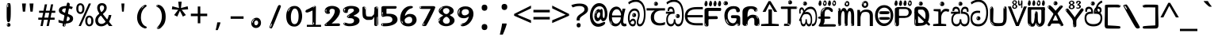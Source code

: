 SplineFontDB: 3.2
FontName: sinhala15mb
FullName: sinhala15mb
FamilyName: sinhala15mb
Weight: Regular
Copyright: github.com/zawa8/font hscii4(4phinger maths) hscii5
Version: w0.000
ItalicAngle: 0
UnderlinePosition: -125
UnderlineWidth: 50
Ascent: 800
Descent: 200
InvalidEm: 0
sfntRevision: 0x00010000
LayerCount: 2
Layer: 0 1 "Back" 1
Layer: 1 1 "Fore" 0
XUID: [1021 863 109920625 14062016]
UniqueID: -2004660344
StyleMap: 0x0040
FSType: 0
OS2Version: 4
OS2_WeightWidthSlopeOnly: 0
OS2_UseTypoMetrics: 1
CreationTime: 1461059370
ModificationTime: 1744594637
PfmFamily: 81
TTFWeight: 400
TTFWidth: 5
LineGap: 0
VLineGap: 0
Panose: 0 0 0 0 0 0 0 0 0 0
OS2TypoAscent: 1011
OS2TypoAOffset: 0
OS2TypoDescent: -293
OS2TypoDOffset: 0
OS2TypoLinegap: 0
OS2WinAscent: 1011
OS2WinAOffset: 0
OS2WinDescent: 293
OS2WinDOffset: 0
HheadAscent: 1011
HheadAOffset: 0
HheadDescent: -293
HheadDOffset: 0
OS2SubXSize: 650
OS2SubYSize: 600
OS2SubXOff: 0
OS2SubYOff: 75
OS2SupXSize: 650
OS2SupYSize: 600
OS2SupXOff: 0
OS2SupYOff: 350
OS2StrikeYSize: 50
OS2StrikeYPos: 322
OS2CapHeight: 612
OS2XHeight: 536
OS2Vendor: 'zawa'
OS2CodePages: 00000093.00000000
OS2UnicodeRanges: 80008003.02002040.00000200.00000000
MarkAttachClasses: 3
"MarkClass-1" 514 uvowelsignsinh uuvowelsignsinh rakarsinh karasinh kharasinh garasinh gharasinh ngarasinh nngarasinh carasinh charasinh jarasinh jharasinh nyjarasinh ttarasinh ttharasinh ddarasinh ddharasinh nnarasinh nnddarasinh tarasinh tharasinh dharasinh narasinh parasinh pharasinh barasinh bharasinh marasinh mbarasinh yarasinh varasinh sharasinh ssarasinh sarasinh harasinh farasinh kavarasinh kassarasinh gadharasinh nyacarasinh ttattharasinh tatharasinh tavarasinh dadharasinh davarasinh natharasinh nadharasinh navarasinh
"MarkClass-2" 58 viramasinh ivowelsignsinh iivowelsignsinh rephsinh uni0D81
DEI: 91125
TtTable: prep
PUSHW_1
 511
SCANCTRL
PUSHB_1
 4
SCANTYPE
EndTTInstrs
ShortTable: maxp 16
  1
  0
  935
  278
  8
  291
  6
  1
  0
  0
  0
  0
  0
  0
  4
  1
EndShort
LangName: 1033 "" "" "" "sinhala15mb hscii5 5phinger mAThs 2025-03-31 0.000;zawa;hscii5 sinhala15mb-regular" "" "wersion 0.0000" "" "hscii5/4 fonts 5/4phingrmaths" "simbAls hscii4 github zawa8" "wimxl kumar merged and changed fonts" "merged changed by zawa8 pff(python fontforge)" "https://github.com/zawa8/font" "https://github.com/zawa8/pff" "please ask phur help/kuery at: https://github.com/zawa8/font/" "https://github.com/zawa8/font"
GaspTable: 1 65535 15 1
Encoding: UnicodeFull
UnicodeInterp: none
NameList: AGL For New Fonts
DisplaySize: -48
AntiAlias: 1
FitToEm: 0
BeginPrivate: 0
EndPrivate
BeginChars: 1114594 97

StartChar: NULL
Encoding: 0 0 0
Width: 600
Flags: W
LayerCount: 2
EndChar

StartChar: CR
Encoding: 13 13 1
Width: 600
Flags: W
LayerCount: 2
EndChar

StartChar: space
Encoding: 32 32 2
Width: 600
Flags: W
LayerCount: 2
EndChar

StartChar: exclam.sinh
Encoding: 33 33 3
Width: 600
Flags: W
LayerCount: 2
Fore
SplineSet
293.5 122.599609375 m 4,0,1
 272.700195312 122.599609375 272.700195312 122.599609375 261 135.799804688 c 132,-1,2
 249.299804688 149 249.299804688 149 243.450195312 181.400390625 c 132,-1,3
 237.599609375 213.799804688 237.599609375 213.799804688 236.299804688 268.400390625 c 132,-1,4
 235 323 235 323 235 405.799804688 c 4,5,6
 235 522.200195312 235 522.200195312 236.299804688 587 c 132,-1,7
 237.599609375 651.799804688 237.599609375 651.799804688 245.400390625 683 c 132,-1,8
 253.200195312 714.200195312 253.200195312 714.200195312 269.450195312 720.799804688 c 132,-1,9
 285.700195312 727.400390625 285.700195312 727.400390625 315.599609375 727.400390625 c 4,10,11
 331.200195312 727.400390625 331.200195312 727.400390625 340.299804688 719 c 132,-1,12
 349.400390625 710.599609375 349.400390625 710.599609375 355.25 683 c 132,-1,13
 361.099609375 655.400390625 361.099609375 655.400390625 363.049804688 601.400390625 c 132,-1,14
 365 547.400390625 365 547.400390625 365 455 c 4,15,16
 365 287 365 287 352 204.799804688 c 132,-1,17
 339 122.599609375 339 122.599609375 293.5 122.599609375 c 4,0,1
276.599609375 699.799804688 m 4,18,19
 271.400390625 699.799804688 271.400390625 699.799804688 263.599609375 685.400390625 c 132,-1,20
 255.799804688 671 255.799804688 671 255.799804688 641 c 4,21,22
 255.799804688 625.400390625 255.799804688 625.400390625 257.75 610.400390625 c 132,-1,23
 259.700195312 595.400390625 259.700195312 595.400390625 268.799804688 595.400390625 c 4,24,25
 276.599609375 595.400390625 276.599609375 595.400390625 279.200195312 600.200195312 c 132,-1,26
 281.799804688 605 281.799804688 605 281.799804688 611.599609375 c 132,-1,27
 281.799804688 618.200195312 281.799804688 618.200195312 281.150390625 626.599609375 c 132,-1,28
 280.5 635 280.5 635 280.5 642.200195312 c 4,29,30
 281.799804688 662.599609375 281.799804688 662.599609375 284.400390625 681.200195312 c 132,-1,31
 287 699.799804688 287 699.799804688 276.599609375 699.799804688 c 4,18,19
294.799804688 -21.400390625 m 4,32,33
 270.099609375 -21.400390625 270.099609375 -21.400390625 255.150390625 -6.400390625 c 132,-1,34
 240.200195312 8.599609375 240.200195312 8.599609375 240.200195312 33.7998046875 c 4,35,36
 240.200195312 56.599609375 240.200195312 56.599609375 253.200195312 76.400390625 c 132,-1,37
 266.200195312 96.2001953125 266.200195312 96.2001953125 294.799804688 96.2001953125 c 4,38,39
 324.700195312 96.2001953125 324.700195312 96.2001953125 340.299804688 77.599609375 c 132,-1,40
 355.900390625 59 355.900390625 59 355.900390625 33.7998046875 c 4,41,42
 355.900390625 6.2001953125 355.900390625 6.2001953125 338.349609375 -7.599609375 c 132,-1,43
 320.799804688 -21.400390625 320.799804688 -21.400390625 294.799804688 -21.400390625 c 4,32,33
271.400390625 41 m 4,44,45
 272.700195312 54.2001953125 272.700195312 54.2001953125 277.900390625 65 c 132,-1,46
 283.099609375 75.7998046875 283.099609375 75.7998046875 276.599609375 75.7998046875 c 4,47,48
 267.5 75.7998046875 267.5 75.7998046875 261.650390625 58.400390625 c 132,-1,49
 255.799804688 41 255.799804688 41 255.799804688 27.7998046875 c 4,50,51
 255.799804688 15.7998046875 255.799804688 15.7998046875 262.299804688 15.7998046875 c 4,52,53
 267.5 15.7998046875 267.5 15.7998046875 268.799804688 24.7998046875 c 132,-1,54
 270.099609375 33.7998046875 270.099609375 33.7998046875 271.400390625 41 c 4,44,45
EndSplineSet
EndChar

StartChar: quotedbl.sinh
Encoding: 34 34 4
Width: 600
Flags: W
LayerCount: 2
Fore
SplineSet
242.799804688 714 m 5,0,-1
 216.799804688 456 l 5,1,-1
 145.299804688 456 l 5,2,-1
 119.299804688 714 l 5,3,-1
 242.799804688 714 l 5,0,-1
480.700195312 714 m 5,4,-1
 454.700195312 456 l 5,5,-1
 383.200195312 456 l 5,6,-1
 357.200195312 714 l 5,7,-1
 480.700195312 714 l 5,4,-1
EndSplineSet
EndChar

StartChar: numbersign.sinh
Encoding: 35 35 5
Width: 600
Flags: W
LayerCount: 2
Fore
SplineSet
102 0 m 1,0,-1
 140 199 l 1,1,-1
 32 199 l 1,2,-1
 32 266 l 1,3,-1
 153 266 l 1,4,-1
 185 419 l 5,5,-1
 58 419 l 5,6,-1
 58 485 l 5,7,-1
 197 485 l 5,8,-1
 237 687 l 5,9,-1
 309 687 l 5,10,-1
 269 485 l 5,11,-1
 393 485 l 5,12,-1
 433 687 l 5,13,-1
 502 687 l 5,14,-1
 462 485 l 5,15,-1
 568 485 l 5,16,-1
 568 419 l 5,17,-1
 449 419 l 5,18,-1
 418 266 l 1,19,-1
 547 266 l 1,20,-1
 547 199 l 1,21,-1
 405 199 l 1,22,-1
 364 0 l 1,23,-1
 293 0 l 1,24,-1
 334 199 l 1,25,-1
 211 199 l 1,26,-1
 172 0 l 1,27,-1
 102 0 l 1,0,-1
224 266 m 1,28,-1
 347 266 l 1,29,-1
 378 419 l 5,30,-1
 255 419 l 5,31,-1
 224 266 l 1,28,-1
EndSplineSet
EndChar

StartChar: percent.sinh
Encoding: 37 37 6
Width: 600
Flags: W
LayerCount: 2
Fore
SplineSet
104.700195312 0 m 5,0,-1
 425.099609375 714 l 5,1,-1
 494.400390625 714 l 5,2,-1
 174 0 l 5,3,-1
 104.700195312 0 l 5,0,-1
440.400390625 -9 m 4,4,5
 385.5 -9 385.5 -9 349.049804688 35.5 c 132,-1,6
 312.599609375 80 312.599609375 80 312.599609375 161 c 260,7,8
 312.599609375 242 312.599609375 242 347.25 286 c 132,-1,9
 381.900390625 330 381.900390625 330 442.200195312 330 c 4,10,11
 497.099609375 330 497.099609375 330 533.549804688 286 c 132,-1,12
 570 242 570 242 570 161 c 260,13,14
 570 80 570 80 534.900390625 35.5 c 132,-1,15
 499.799804688 -9 499.799804688 -9 440.400390625 -9 c 4,4,5
441.299804688 49 m 260,16,17
 471.900390625 49 471.900390625 49 487.200195312 76 c 132,-1,18
 502.5 103 502.5 103 502.5 161 c 4,19,20
 502.5 220 502.5 220 487.200195312 245.5 c 132,-1,21
 471.900390625 271 471.900390625 271 441.299804688 271 c 260,22,23
 410.700195312 271 410.700195312 271 394.950195312 245.5 c 132,-1,24
 379.200195312 220 379.200195312 220 379.200195312 161 c 4,25,26
 379.200195312 103 379.200195312 103 394.950195312 76 c 132,-1,27
 410.700195312 49 410.700195312 49 441.299804688 49 c 260,16,17
157.799804688 383 m 4,28,29
 102.900390625 383 102.900390625 383 66.4501953125 427.5 c 132,-1,30
 30 472 30 472 30 553 c 260,31,32
 30 634 30 634 64.650390625 678 c 132,-1,33
 99.2998046875 722 99.2998046875 722 159.599609375 722 c 4,34,35
 214.5 722 214.5 722 250.950195312 678 c 132,-1,36
 287.400390625 634 287.400390625 634 287.400390625 553 c 260,37,38
 287.400390625 472 287.400390625 472 252.299804688 427.5 c 132,-1,39
 217.200195312 383 217.200195312 383 157.799804688 383 c 4,28,29
158.700195312 441 m 260,40,41
 189.299804688 441 189.299804688 441 204.599609375 468 c 132,-1,42
 219.900390625 495 219.900390625 495 219.900390625 553 c 4,43,44
 219.900390625 612 219.900390625 612 204.599609375 637.5 c 132,-1,45
 189.299804688 663 189.299804688 663 158.700195312 663 c 260,46,47
 128.099609375 663 128.099609375 663 112.349609375 637.5 c 132,-1,48
 96.599609375 612 96.599609375 612 96.599609375 553 c 4,49,50
 96.599609375 495 96.599609375 495 112.349609375 468 c 132,-1,51
 128.099609375 441 128.099609375 441 158.700195312 441 c 260,40,41
EndSplineSet
EndChar

StartChar: quotesingle.sinh
Encoding: 39 39 7
Width: 600
Flags: W
LayerCount: 2
Fore
SplineSet
347.5 714 m 1,0,-1
 327.5 456 l 1,1,-1
 272.5 456 l 1,2,-1
 252.5 714 l 1,3,-1
 347.5 714 l 1,0,-1
EndSplineSet
EndChar

StartChar: parenleft.sinh
Encoding: 40 40 8
Width: 600
Flags: W
LayerCount: 2
Fore
SplineSet
377.400390625 -72 m 4,0,1
 312.599609375 -51 312.599609375 -51 268.799804688 -13 c 132,-1,2
 225 25 225 25 198 71.5 c 132,-1,3
 171 118 171 118 159 169.5 c 132,-1,4
 147 221 147 221 147 269 c 4,5,6
 147 315 147 315 157.200195312 363 c 132,-1,7
 167.400390625 411 167.400390625 411 186 456 c 132,-1,8
 204.599609375 501 204.599609375 501 232.200195312 540.5 c 132,-1,9
 259.799804688 580 259.799804688 580 293.400390625 609 c 4,10,11
 325.799804688 636 325.799804688 636 355.799804688 654 c 132,-1,12
 385.799804688 672 385.799804688 672 409.799804688 672 c 4,13,14
 427.799804688 672 427.799804688 672 438.599609375 660 c 132,-1,15
 449.400390625 648 449.400390625 648 449.400390625 636 c 4,16,17
 449.400390625 628 449.400390625 628 434.400390625 617 c 132,-1,18
 419.400390625 606 419.400390625 606 391.799804688 582 c 4,19,20
 355.799804688 550 355.799804688 550 331.799804688 512 c 132,-1,21
 307.799804688 474 307.799804688 474 293.400390625 433.5 c 132,-1,22
 279 393 279 393 273.599609375 351.5 c 132,-1,23
 268.200195312 310 268.200195312 310 268.200195312 272 c 260,24,25
 268.200195312 234 268.200195312 234 275.400390625 192.5 c 132,-1,26
 282.599609375 151 282.599609375 151 299.400390625 113 c 132,-1,27
 316.200195312 75 316.200195312 75 343.799804688 43.5 c 132,-1,28
 371.400390625 12 371.400390625 12 412.200195312 -7 c 4,29,30
 432.599609375 -16 432.599609375 -16 442.799804688 -22.5 c 132,-1,31
 453 -29 453 -29 453 -43 c 4,32,33
 453 -56 453 -56 437.400390625 -66 c 132,-1,34
 421.799804688 -76 421.799804688 -76 401.400390625 -76 c 4,35,36
 388.200195312 -76 388.200195312 -76 377.400390625 -72 c 4,0,1
360.599609375 620 m 4,37,38
 366.599609375 625 366.599609375 625 373.799804688 630.5 c 132,-1,39
 381 636 381 636 372.599609375 636 c 4,40,41
 363 636 363 636 350.400390625 628.5 c 132,-1,42
 337.799804688 621 337.799804688 621 325.799804688 611 c 132,-1,43
 313.799804688 601 313.799804688 601 306 590.5 c 132,-1,44
 298.200195312 580 298.200195312 580 298.200195312 574 c 4,45,46
 298.200195312 569 298.200195312 569 303 569 c 4,47,48
 309 569 309 569 314.400390625 575.5 c 132,-1,49
 319.799804688 582 319.799804688 582 323.400390625 587 c 4,50,51
 328.200195312 594 328.200195312 594 336.599609375 601.5 c 132,-1,52
 345 609 345 609 360.599609375 620 c 4,37,38
291 547 m 4,53,54
 291 555 291 555 283.799804688 555 c 4,55,56
 269.400390625 555 269.400390625 555 269.400390625 547 c 4,57,58
 269.400390625 541 269.400390625 541 273 539.5 c 132,-1,59
 276.599609375 538 276.599609375 538 279 538 c 260,60,61
 281.400390625 538 281.400390625 538 286.200195312 539.5 c 132,-1,62
 291 541 291 541 291 547 c 4,53,54
EndSplineSet
EndChar

StartChar: parenright.sinh
Encoding: 41 41 9
Width: 600
Flags: W
LayerCount: 2
Fore
SplineSet
214.799804688 -93 m 4,0,1
 198 -93 198 -93 183 -84.5 c 132,-1,2
 168 -76 168 -76 168 -66 c 4,3,4
 168 -57 168 -57 180 -43 c 132,-1,5
 192 -29 192 -29 209.400390625 -8.5 c 132,-1,6
 226.799804688 12 226.799804688 12 247.799804688 41 c 132,-1,7
 268.799804688 70 268.799804688 70 286.200195312 108 c 132,-1,8
 303.599609375 146 303.599609375 146 315.599609375 195 c 132,-1,9
 327.599609375 244 327.599609375 244 327.599609375 305 c 4,10,11
 327.599609375 352 327.599609375 352 318.599609375 398.5 c 132,-1,12
 309.599609375 445 309.599609375 445 292.799804688 484 c 132,-1,13
 276 523 276 523 252.599609375 552 c 132,-1,14
 229.200195312 581 229.200195312 581 200.400390625 594 c 4,15,16
 186 601 186 601 169.200195312 610.5 c 132,-1,17
 152.400390625 620 152.400390625 620 152.400390625 638 c 4,18,19
 152.400390625 653 152.400390625 653 168 662.5 c 132,-1,20
 183.599609375 672 183.599609375 672 208.799804688 672 c 4,21,22
 253.200195312 672 253.200195312 672 296.400390625 646 c 132,-1,23
 339.599609375 620 339.599609375 620 373.200195312 572 c 132,-1,24
 406.799804688 524 406.799804688 524 427.200195312 455.5 c 132,-1,25
 447.599609375 387 447.599609375 387 447.599609375 302 c 4,26,27
 447.599609375 227 447.599609375 227 437.400390625 175 c 132,-1,28
 427.200195312 123 427.200195312 123 408.599609375 85 c 132,-1,29
 390 47 390 47 364.799804688 17 c 132,-1,30
 339.599609375 -13 339.599609375 -13 309.599609375 -44 c 4,31,32
 282 -73 282 -73 258.599609375 -83 c 132,-1,33
 235.200195312 -93 235.200195312 -93 214.799804688 -93 c 4,0,1
176.400390625 621 m 4,34,35
 181.200195312 621 181.200195312 621 185.400390625 628.5 c 132,-1,36
 189.599609375 636 189.599609375 636 189.599609375 644 c 4,37,38
 189.599609375 657 189.599609375 657 181.200195312 657 c 4,39,40
 176.400390625 657 176.400390625 657 172.200195312 649.5 c 132,-1,41
 168 642 168 642 168 634 c 4,42,43
 168 621 168 621 176.400390625 621 c 4,34,35
208.799804688 -60 m 260,44,45
 214.799804688 -50 214.799804688 -50 215.400390625 -40 c 132,-1,46
 216 -30 216 -30 211.200195312 -29 c 4,47,48
 208.799804688 -29 208.799804688 -29 204.599609375 -33 c 132,-1,49
 200.400390625 -37 200.400390625 -37 196.200195312 -43 c 132,-1,50
 192 -49 192 -49 189 -55 c 132,-1,51
 186 -61 186 -61 186 -64 c 4,52,53
 186 -72 186 -72 190.799804688 -73 c 4,54,55
 194.400390625 -74 194.400390625 -74 198.599609375 -72 c 132,-1,56
 202.799804688 -70 202.799804688 -70 208.799804688 -60 c 260,44,45
EndSplineSet
EndChar

StartChar: asterisk.sinh
Encoding: 42 42 10
Width: 600
Flags: W
LayerCount: 2
Fore
SplineSet
352.25 771.25 m 5,0,-1
 330.25 569.650390625 l 5,1,-1
 541.450195312 626.349609375 l 5,2,-1
 556.849609375 529.75 l 5,3,-1
 354.450195312 514 l 5,4,-1
 485.349609375 348.099609375 l 5,5,-1
 390.75 298.75 l 5,6,-1
 297.25 482.5 l 5,7,-1
 212.549804688 298.75 l 5,8,-1
 114.650390625 348.099609375 l 5,9,-1
 243.349609375 514 l 5,10,-1
 43.150390625 529.75 l 5,11,-1
 58.5498046875 626.349609375 l 5,12,-1
 267.549804688 569.650390625 l 5,13,-1
 244.450195312 771.25 l 5,14,-1
 352.25 771.25 l 5,0,-1
EndSplineSet
EndChar

StartChar: plus.sinh
Encoding: 43 43 11
Width: 600
Flags: W
LayerCount: 2
Fore
SplineSet
339.599609375 391.5 m 5,0,-1
 558.5 391.5 l 5,1,-1
 558.5 313.400390625 l 5,2,-1
 339.599609375 313.400390625 l 5,3,-1
 339.599609375 86.7998046875 l 5,4,-1
 260.400390625 86.7998046875 l 5,5,-1
 260.400390625 313.400390625 l 5,6,-1
 41.5 313.400390625 l 5,7,-1
 41.5 391.5 l 5,8,-1
 260.400390625 391.5 l 5,9,-1
 260.400390625 619.200195312 l 5,10,-1
 339.599609375 619.200195312 l 5,11,-1
 339.599609375 391.5 l 5,0,-1
EndSplineSet
EndChar

StartChar: comma.sinh
Encoding: 44 44 12
Width: 600
Flags: W
LayerCount: 2
Fore
SplineSet
375.5 105 m 1,0,1
 366.5 70 366.5 70 352.5 29 c 128,-1,2
 338.5 -12 338.5 -12 322 -52.5 c 128,-1,3
 305.5 -93 305.5 -93 289.5 -129 c 1,4,-1
 224.5 -129 l 1,5,6
 234.5 -91 234.5 -91 244 -47.5 c 128,-1,7
 253.5 -4 253.5 -4 261.5 38.5 c 128,-1,8
 269.5 81 269.5 81 274.5 116 c 1,9,-1
 368.5 116 l 1,10,-1
 375.5 105 l 1,0,1
EndSplineSet
EndChar

StartChar: hyphen.sinh
Encoding: 45 45 13
Width: 600
Flags: W
LayerCount: 2
Fore
SplineSet
95.5 229 m 1,0,-1
 95.5 307 l 1,1,-1
 504.5 307 l 1,2,-1
 504.5 229 l 1,3,-1
 95.5 229 l 1,0,-1
EndSplineSet
EndChar

StartChar: period.sinh
Encoding: 46 46 14
Width: 600
Flags: W
LayerCount: 2
Fore
SplineSet
291.75 -62.25 m 4,0,1
 231.75 -62.25 231.75 -62.25 189 -20.25 c 132,-1,2
 146.25 21.75 146.25 21.75 146.25 87.75 c 4,3,4
 146.25 123.75 146.25 123.75 159 156 c 132,-1,5
 171.75 188.25 171.75 188.25 194.25 211.5 c 132,-1,6
 216.75 234.75 216.75 234.75 248.25 249 c 132,-1,7
 279.75 263.25 279.75 263.25 317.25 263.25 c 4,8,9
 347.25 263.25 347.25 263.25 372.75 250.5 c 132,-1,10
 398.25 237.75 398.25 237.75 416.25 215.25 c 132,-1,11
 434.25 192.75 434.25 192.75 444 164.25 c 132,-1,12
 453.75 135.75 453.75 135.75 453.75 104.25 c 4,13,14
 453.75 63.75 453.75 63.75 441 33 c 132,-1,15
 428.25 2.25 428.25 2.25 405.75 -18.75 c 132,-1,16
 383.25 -39.75 383.25 -39.75 354 -51 c 132,-1,17
 324.75 -62.25 324.75 -62.25 291.75 -62.25 c 4,0,1
236.25 197.25 m 4,18,19
 246.75 207.75 246.75 207.75 249 215.25 c 132,-1,20
 251.25 222.75 251.25 222.75 248.25 222.75 c 4,21,22
 236.25 222.75 236.25 222.75 222.75 211.5 c 132,-1,23
 209.25 200.25 209.25 200.25 198 184.5 c 132,-1,24
 186.75 168.75 186.75 168.75 179.25 150.75 c 132,-1,25
 171.75 132.75 171.75 132.75 171.75 117.75 c 4,26,27
 171.75 114.75 171.75 114.75 174 105.75 c 132,-1,28
 176.25 96.75 176.25 96.75 180.75 96.75 c 4,29,30
 186.75 96.75 186.75 96.75 195.75 129.75 c 4,31,32
 200.25 150.75 200.25 150.75 212.25 168 c 132,-1,33
 224.25 185.25 224.25 185.25 236.25 197.25 c 4,18,19
297.75 23.25 m 4,34,35
 315.75 23.25 315.75 23.25 340.5 44.25 c 132,-1,36
 365.25 65.25 365.25 65.25 365.25 104.25 c 4,37,38
 365.25 134.25 365.25 134.25 349.5 154.5 c 132,-1,39
 333.75 174.75 333.75 174.75 308.25 174.75 c 260,40,41
 282.75 174.75 282.75 174.75 261.75 154.5 c 132,-1,42
 240.75 134.25 240.75 134.25 240.75 98.25 c 260,43,44
 240.75 62.25 240.75 62.25 257.25 42.75 c 132,-1,45
 273.75 23.25 273.75 23.25 297.75 23.25 c 4,34,35
EndSplineSet
EndChar

StartChar: slash.sinh
Encoding: 47 47 15
Width: 600
Flags: W
LayerCount: 2
Fore
SplineSet
186.5 -77 m 0,0,1
 182.5 -77 182.5 -77 171 -75 c 128,-1,2
 159.5 -73 159.5 -73 147.5 -68.5 c 128,-1,3
 135.5 -64 135.5 -64 126.5 -57 c 128,-1,4
 117.5 -50 117.5 -50 117.5 -41 c 0,5,6
 117.5 -38 117.5 -38 128 -9.5 c 128,-1,7
 138.5 19 138.5 19 155.5 64 c 128,-1,8
 172.5 109 172.5 109 195 166 c 128,-1,9
 217.5 223 217.5 223 241.5 283 c 128,-1,10
 265.5 343 265.5 343 289.5 402 c 128,-1,11
 313.5 461 313.5 461 333.5 509.5 c 128,-1,12
 353.5 558 353.5 558 368.5 592 c 128,-1,13
 383.5 626 383.5 626 389.5 636 c 0,14,15
 396.5 647 396.5 647 408 656.5 c 128,-1,16
 419.5 666 419.5 666 433.5 666 c 0,17,18
 440.5 666 440.5 666 449 663.5 c 128,-1,19
 457.5 661 457.5 661 465 656.5 c 128,-1,20
 472.5 652 472.5 652 477.5 646 c 128,-1,21
 482.5 640 482.5 640 482.5 633 c 0,22,23
 482.5 625 482.5 625 474 599.5 c 128,-1,24
 465.5 574 465.5 574 454 544.5 c 128,-1,25
 442.5 515 442.5 515 431 487.5 c 128,-1,26
 419.5 460 419.5 460 413.5 447 c 0,27,28
 409.5 438 409.5 438 398.5 410.5 c 128,-1,29
 387.5 383 387.5 383 372.5 344.5 c 128,-1,30
 357.5 306 357.5 306 339.5 259.5 c 128,-1,31
 321.5 213 321.5 213 302.5 166.5 c 128,-1,32
 283.5 120 283.5 120 265 76 c 128,-1,33
 246.5 32 246.5 32 231 -2 c 128,-1,34
 215.5 -36 215.5 -36 203.5 -56.5 c 128,-1,35
 191.5 -77 191.5 -77 186.5 -77 c 0,0,1
161.5 -37 m 4,36,37
 165.5 -25 165.5 -25 173.5 -7 c 132,-1,38
 181.5 11 181.5 11 188.5 27.5 c 132,-1,39
 195.5 44 195.5 44 199 56.5 c 132,-1,40
 202.5 69 202.5 69 197.5 70 c 4,41,42
 195.5 71 195.5 71 190.5 71 c 132,-1,43
 185.5 71 185.5 71 182.5 66 c 4,44,45
 180.5 62 180.5 62 174 48.5 c 132,-1,46
 167.5 35 167.5 35 161 19.5 c 132,-1,47
 154.5 4 154.5 4 149.5 -10.5 c 132,-1,48
 144.5 -25 144.5 -25 144.5 -31 c 4,49,50
 144.5 -38 144.5 -38 152 -40 c 132,-1,51
 159.5 -42 159.5 -42 161.5 -37 c 4,36,37
EndSplineSet
EndChar

StartChar: zero.sinh
Encoding: 48 48 16
Width: 600
VWidth: 1024
Flags: W
LayerCount: 2
Fore
SplineSet
307.01953125 -17 m 4,0,1
 232.607421875 -17 232.607421875 -17 182.766601562 12 c 132,-1,2
 132.923828125 41 132.923828125 41 102.737304688 88 c 132,-1,3
 72.552734375 135 72.552734375 135 60.6171875 194.5 c 132,-1,4
 48.68359375 254 48.68359375 254 48.68359375 314 c 260,5,6
 48.68359375 374 48.68359375 374 62.7236328125 432 c 132,-1,7
 76.763671875 490 76.763671875 490 109.055664062 535.5 c 132,-1,8
 141.34765625 581 141.34765625 581 193.296875 608.5 c 132,-1,9
 245.244140625 636 245.244140625 636 318.251953125 636 c 4,10,11
 367.392578125 636 367.392578125 636 403.194335938 618.5 c 132,-1,12
 438.99609375 601 438.99609375 601 464.969726562 573.5 c 132,-1,13
 490.944335938 546 490.944335938 546 508.494140625 511 c 132,-1,14
 526.043945312 476 526.043945312 476 535.169921875 440 c 132,-1,15
 544.296875 404 544.296875 404 547.805664062 371 c 132,-1,16
 551.31640625 338 551.31640625 338 551.31640625 314 c 4,17,18
 551.31640625 264 551.31640625 264 538.6796875 205.5 c 132,-1,19
 526.043945312 147 526.043945312 147 497.262695312 97.5 c 132,-1,20
 468.48046875 48 468.48046875 48 421.446289062 15.5 c 132,-1,21
 374.412109375 -17 374.412109375 -17 307.01953125 -17 c 4,0,1
152.580078125 524 m 4,22,23
 165.215820312 543 165.215820312 543 172.9375 553 c 132,-1,24
 180.66015625 563 180.66015625 563 180.66015625 566 c 4,25,26
 180.66015625 568 180.66015625 568 175.043945312 568.5 c 132,-1,27
 169.427734375 569 169.427734375 569 161.00390625 562 c 4,28,29
 155.387695312 556 155.387695312 556 145.560546875 543 c 132,-1,30
 135.732421875 530 135.732421875 530 125.903320312 516 c 132,-1,31
 116.076171875 502 116.076171875 502 109.055664062 488 c 132,-1,32
 102.036132812 474 102.036132812 474 102.036132812 467 c 260,33,34
 102.036132812 460 102.036132812 460 109.756835938 462 c 132,-1,35
 117.48046875 464 117.48046875 464 121.692382812 471 c 4,36,37
 125.903320312 479 125.903320312 479 132.923828125 492.5 c 132,-1,38
 139.944335938 506 139.944335938 506 152.580078125 524 c 4,22,23
308.423828125 60 m 4,39,40
 353.352539062 60 353.352539062 60 379.326171875 87 c 132,-1,41
 405.299804688 114 405.299804688 114 418.637695312 154 c 132,-1,42
 431.9765625 194 431.9765625 194 435.486328125 240 c 132,-1,43
 438.99609375 286 438.99609375 286 438.99609375 324 c 4,44,45
 438.99609375 348 438.99609375 348 434.784179688 386.5 c 132,-1,46
 430.572265625 425 430.572265625 425 417.935546875 462.5 c 132,-1,47
 405.299804688 500 405.299804688 500 381.432617188 527 c 132,-1,48
 357.564453125 554 357.564453125 554 318.251953125 554 c 4,49,50
 285.959960938 554 285.959960938 554 263.49609375 526.5 c 132,-1,51
 241.032226562 499 241.032226562 499 225.587890625 460.5 c 132,-1,52
 210.14453125 422 210.14453125 422 203.123046875 380 c 132,-1,53
 196.103515625 338 196.103515625 338 196.103515625 308 c 4,54,55
 196.103515625 293 196.103515625 293 196.103515625 269 c 132,-1,56
 196.103515625 245 196.103515625 245 198.912109375 217 c 132,-1,57
 201.719726562 189 201.719726562 189 208.037109375 161.5 c 132,-1,58
 214.35546875 134 214.35546875 134 226.993164062 111.5 c 132,-1,59
 239.627929688 89 239.627929688 89 259.986328125 74.5 c 132,-1,60
 280.34375 60 280.34375 60 308.423828125 60 c 4,39,40
EndSplineSet
EndChar

StartChar: one.sinh
Encoding: 49 49 17
Width: 600
VWidth: 1024
Flags: W
LayerCount: 2
Fore
SplineSet
547.256835938 -26 m 1,0,-1
 99.2568359375 -26 l 1,1,-1
 99.2568359375 38 l 1,2,-1
 547.256835938 38 l 1,3,-1
 547.256835938 -26 l 1,0,-1
349.000976562 28 m 0,4,5
 277.241210938 28 277.241210938 28 277.241210938 76 c 2,6,-1
 277.241210938 468 l 2,7,8
 277.256835938 482 277.256835938 482 276.4609375 484 c 0,9,10
 275.256835938 491 275.256835938 491 272.560546875 491 c 0,11,12
 267.256835938 491 267.256835938 491 257.741210938 483.5 c 0,13,14
 247.256835938 476 247.256835938 476 211.44140625 462.5 c 0,15,16
 175.256835938 449 175.256835938 449 161.94140625 443 c 0,17,18
 148.256835938 437 148.256835938 437 134.641601562 433 c 0,19,20
 120.256835938 428 120.256835938 428 105.000976562 428 c 0,21,22
 86.2568359375 428 86.2568359375 428 68.341796875 438 c 0,23,24
 49.2568359375 448 49.2568359375 448 53.521484375 463 c 0,25,26
 57.2568359375 476 57.2568359375 476 64.1220703125 493 c 0,27,28
 69.2568359375 506 69.2568359375 506 95.6416015625 518 c 0,29,30
 165.256835938 550 165.256835938 550 186.549804688 560.505859375 c 0,31,32
 242.256835938 591 242.256835938 591 249.161132812 593.5 c 0,33,34
 306.256835938 617 306.256835938 617 312.341796875 622 c 0,35,36
 333.256835938 638 333.256835938 638 361.481445312 638 c 0,37,38
 384.256835938 638 384.256835938 638 384.1015625 637 c 0,39,40
 382.48828125 631.751953125 382.48828125 631.751953125 358.060546875 633 c 0,41,42
 366.256835938 633 366.256835938 633 377.560546875 624 c 0,43,44
 385.435546875 617.860351562 385.435546875 617.860351562 385.361328125 608 c 2,45,-1
 381.361328125 77 l 2,46,47
 381.256835938 61 381.256835938 61 371.622070312 43.5 c 0,48,49
 363.256835938 28 363.256835938 28 349.000976562 28 c 0,4,5
347.44140625 613 m 0,50,51
 355.256835938 621 355.256835938 621 359.921875 624 c 0,52,53
 364.256835938 627 364.256835938 627 359.921875 628 c 0,54,55
 357.256835938 628 357.256835938 628 345.881835938 625 c 0,56,57
 335.256835938 622 335.256835938 622 324.041015625 616 c 0,58,59
 316.256835938 611 316.256835938 611 303.760742188 604 c 128,-1,60
 291.256835938 597 291.256835938 597 291.28125 593 c 0,61,62
 291.256835938 590 291.256835938 590 297.521484375 589 c 0,63,64
 308.256835938 588 308.256835938 588 324.822265625 598 c 128,-1,65
 341.256835938 608 341.256835938 608 347.44140625 613 c 0,50,51
330.28125 74 m 0,66,67
 330.256835938 82 330.256835938 82 325.6015625 87.5 c 0,68,69
 320.256835938 94 320.256835938 94 320.921875 104 c 0,70,71
 321.256835938 109 321.256835938 109 320.141601562 113 c 0,72,73
 319.256835938 117 319.256835938 117 311.560546875 117 c 0,74,75
 305.256835938 117 305.256835938 117 302.201171875 107.5 c 128,-1,76
 299.256835938 98 299.256835938 98 299.08203125 86.5 c 0,77,78
 299.256835938 75 299.256835938 75 302.201171875 65.5 c 128,-1,79
 305.256835938 56 305.256835938 56 311.560546875 56 c 0,80,81
 330.256835938 56 330.256835938 56 330.28125 74 c 0,66,67
EndSplineSet
EndChar

StartChar: two.sinh
Encoding: 50 50 18
Width: 600
VWidth: 1024
Flags: W
LayerCount: 2
Fore
SplineSet
90.5087890625 0 m 2,0,1
 76.46875 0 76.46875 0 64.7685546875 13.5 c 128,-1,2
 53.068359375 27 53.068359375 27 56.189453125 39 c 256,3,4
 59.30859375 51 59.30859375 51 81.1484375 69.5 c 128,-1,5
 102.989257812 88 102.989257812 88 129.508789062 109 c 0,6,7
 187.229492188 155 187.229492188 155 233.249023438 203.5 c 128,-1,8
 279.268554688 252 279.268554688 252 312.029296875 299.5 c 128,-1,9
 344.7890625 347 344.7890625 347 361.94921875 392 c 128,-1,10
 379.108398438 437 379.108398438 437 379.108398438 476 c 0,11,12
 379.108398438 518 379.108398438 518 351.80859375 532.5 c 128,-1,13
 324.508789062 547 324.508789062 547 291.749023438 547 c 256,14,15
 260.548828125 547 260.548828125 547 236.368164062 530 c 128,-1,16
 212.189453125 513 212.189453125 513 212.189453125 475 c 0,17,18
 212.189453125 452 212.189453125 452 219.989257812 440.5 c 128,-1,19
 227.7890625 429 227.7890625 429 227.7890625 413 c 0,20,21
 227.7890625 399 227.7890625 399 202.829101562 392.5 c 128,-1,22
 177.868164062 386 177.868164062 386 160.708984375 386 c 0,23,24
 118.588867188 386 118.588867188 386 91.2890625 413 c 128,-1,25
 63.9892578125 440 63.9892578125 440 63.9892578125 481 c 0,26,27
 63.9892578125 514 63.9892578125 514 80.3681640625 542 c 128,-1,28
 96.7490234375 570 96.7490234375 570 127.94921875 591 c 128,-1,29
 159.1484375 612 159.1484375 612 201.268554688 624.5 c 128,-1,30
 243.388671875 637 243.388671875 637 293.30859375 637 c 0,31,32
 341.66796875 637 341.66796875 637 386.908203125 625 c 128,-1,33
 432.1484375 613 432.1484375 613 467.249023438 591 c 128,-1,34
 502.348632812 569 502.348632812 569 523.408203125 538 c 128,-1,35
 544.46875 507 544.46875 507 544.46875 468 c 0,36,37
 544.46875 420 544.46875 420 524.96875 373 c 128,-1,38
 505.46875 326 505.46875 326 475.829101562 284 c 128,-1,39
 446.189453125 242 446.189453125 242 412.6484375 206 c 128,-1,40
 379.108398438 170 379.108398438 170 350.249023438 143.5 c 128,-1,41
 321.388671875 117 321.388671875 117 301.888671875 100.5 c 128,-1,42
 282.388671875 84 282.388671875 84 282.388671875 81 c 1,43,44
 287.068359375 81 287.068359375 81 294.868164062 81 c 2,45,-1
 333.868164062 81 l 1,46,-1
 472.708984375 84 l 2,47,48
 500.7890625 85 500.7890625 85 515.608398438 81 c 128,-1,49
 530.4296875 77 530.4296875 77 536.66796875 69 c 128,-1,50
 542.908203125 61 542.908203125 61 542.908203125 51 c 128,-1,51
 542.908203125 41 542.908203125 41 542.908203125 30 c 0,52,53
 542.908203125 12 542.908203125 12 525.749023438 6 c 128,-1,54
 508.588867188 0 508.588867188 0 458.66796875 0 c 2,55,-1
 90.5087890625 0 l 2,0,1
115.46875 500 m 0,56,57
 117.029296875 512 117.029296875 512 113.908203125 519 c 128,-1,58
 110.7890625 526 110.7890625 526 106.108398438 525 c 0,59,60
 99.8681640625 525 99.8681640625 525 95.96875 518.5 c 128,-1,61
 92.068359375 512 92.068359375 512 91.2890625 503.5 c 128,-1,62
 90.5087890625 495 90.5087890625 495 90.5087890625 487 c 128,-1,63
 90.5087890625 479 90.5087890625 479 90.5087890625 476 c 0,64,65
 93.62890625 463 93.62890625 463 98.30859375 461 c 0,66,67
 106.108398438 456 106.108398438 456 109.229492188 463 c 128,-1,68
 112.348632812 470 112.348632812 470 115.46875 500 c 0,56,57
120.1484375 434 m 0,69,70
 120.1484375 441 120.1484375 441 107.66796875 441 c 256,71,72
 96.7490234375 441 96.7490234375 441 96.7490234375 433 c 0,73,74
 96.7490234375 431 96.7490234375 431 99.8681640625 428 c 128,-1,75
 102.989257812 425 102.989257812 425 106.108398438 425 c 0,76,77
 112.348632812 425 112.348632812 425 116.249023438 428 c 128,-1,78
 120.1484375 431 120.1484375 431 120.1484375 434 c 0,69,70
117.029296875 51 m 0,79,80
 129.508789062 70 129.508789062 70 126.388671875 71 c 0,81,82
 115.46875 71 115.46875 71 102.989257812 61.5 c 128,-1,83
 90.5087890625 52 90.5087890625 52 90.5087890625 41 c 0,84,85
 90.5087890625 33 90.5087890625 33 96.7490234375 33 c 0,86,87
 104.548828125 33 104.548828125 33 117.029296875 51 c 0,79,80
EndSplineSet
EndChar

StartChar: three.sinh
Encoding: 51 51 19
Width: 600
VWidth: 1024
Flags: W
LayerCount: 2
Fore
SplineSet
382.680664062 498 m 0,0,1
 382.680664062 528 382.680664062 528 360.83984375 540.5 c 128,-1,2
 339 553 339 553 293.759765625 553 c 0,3,4
 240.719726562 553 240.719726562 553 214.98046875 527 c 128,-1,5
 189.240234375 501 189.240234375 501 189.240234375 440 c 0,6,7
 189.240234375 426 189.240234375 426 172.859375 420 c 128,-1,8
 156.48046875 414 156.48046875 414 139.319335938 414 c 0,9,10
 42.599609375 414 42.599609375 414 41.0400390625 505 c 0,11,12
 41.0400390625 533 41.0400390625 533 62.880859375 557 c 128,-1,13
 84.7197265625 581 84.7197265625 581 119.040039062 598.5 c 128,-1,14
 153.359375 616 153.359375 616 197.819335938 626.5 c 128,-1,15
 242.280273438 637 242.280273438 637 287.51953125 637 c 0,16,17
 357.719726562 637 357.719726562 637 407.640625 625.5 c 128,-1,18
 457.559570312 614 457.559570312 614 489.540039062 594.5 c 128,-1,19
 521.51953125 575 521.51953125 575 537.900390625 550 c 128,-1,20
 554.280273438 525 554.280273438 525 554.280273438 499 c 0,21,22
 554.280273438 458 554.280273438 458 526.200195312 428 c 128,-1,23
 498.119140625 398 498.119140625 398 463.799804688 377 c 128,-1,24
 429.48046875 356 429.48046875 356 401.400390625 344 c 128,-1,25
 373.319335938 332 373.319335938 332 373.319335938 326 c 256,26,27
 373.319335938 320 373.319335938 320 402.180664062 313 c 128,-1,28
 431.040039062 306 431.040039062 306 466.140625 290.5 c 128,-1,29
 501.240234375 275 501.240234375 275 530.099609375 247 c 128,-1,30
 558.959960938 219 558.959960938 219 558.959960938 171 c 0,31,32
 558.959960938 124 558.959960938 124 530.880859375 90.5 c 128,-1,33
 502.799804688 57 502.799804688 57 457.559570312 35.5 c 128,-1,34
 412.319335938 14 412.319335938 14 354.599609375 4 c 128,-1,35
 296.880859375 -6 296.880859375 -6 237.599609375 -6 c 0,36,37
 212.640625 -6 212.640625 -6 180.66015625 -1.5 c 128,-1,38
 148.680664062 3 148.680664062 3 120.599609375 13 c 128,-1,39
 92.51953125 23 92.51953125 23 73.01953125 37.5 c 128,-1,40
 53.51953125 52 53.51953125 52 53.51953125 73 c 0,41,42
 53.51953125 88 53.51953125 88 63.66015625 98 c 128,-1,43
 73.7998046875 108 73.7998046875 108 90.9599609375 108 c 0,44,45
 111.240234375 108 111.240234375 108 128.400390625 103 c 128,-1,46
 145.559570312 98 145.559570312 98 161.940429688 92.5 c 128,-1,47
 178.319335938 87 178.319335938 87 197.819335938 82.5 c 128,-1,48
 217.319335938 78 217.319335938 78 240.719726562 78 c 0,49,50
 284.400390625 78 284.400390625 78 313.259765625 86 c 128,-1,51
 342.119140625 94 342.119140625 94 358.5 107.5 c 128,-1,52
 374.880859375 121 374.880859375 121 381.119140625 137.5 c 128,-1,53
 387.359375 154 387.359375 154 387.359375 170 c 0,54,55
 387.359375 203 387.359375 203 359.280273438 225.5 c 128,-1,56
 331.200195312 248 331.200195312 248 284.400390625 248 c 0,57,58
 217.319335938 248 217.319335938 248 190.01953125 263.5 c 128,-1,59
 162.719726562 279 162.719726562 279 162.719726562 299 c 0,60,61
 162.719726562 318 162.719726562 318 197.040039062 342.5 c 128,-1,62
 231.359375 367 231.359375 367 272.700195312 392.5 c 128,-1,63
 314.040039062 418 314.040039062 418 348.359375 445 c 128,-1,64
 382.680664062 472 382.680664062 472 382.680664062 498 c 0,0,1
106.559570312 527 m 0,65,66
 108.119140625 539 108.119140625 539 105 546.5 c 128,-1,67
 101.880859375 554 101.880859375 554 97.2001953125 553 c 0,68,69
 90.9599609375 553 90.9599609375 553 85.5 547 c 128,-1,70
 80.0400390625 541 80.0400390625 541 76.140625 532.5 c 128,-1,71
 72.240234375 524 72.240234375 524 69.900390625 516 c 128,-1,72
 67.5595703125 508 67.5595703125 508 69.119140625 504 c 0,73,74
 72.240234375 491 72.240234375 491 76.919921875 488 c 0,75,76
 84.7197265625 483 84.7197265625 483 94.080078125 490 c 128,-1,77
 103.440429688 497 103.440429688 497 106.559570312 527 c 0,65,66
97.2001953125 462 m 0,78,79
 97.2001953125 469 97.2001953125 469 86.2802734375 469 c 256,80,81
 75.359375 469 75.359375 469 75.359375 461 c 0,82,83
 75.359375 459 75.359375 459 78.48046875 456 c 128,-1,84
 81.599609375 453 81.599609375 453 84.7197265625 453 c 0,85,86
 90.9599609375 453 90.9599609375 453 94.080078125 456 c 128,-1,87
 97.2001953125 459 97.2001953125 459 97.2001953125 462 c 0,78,79
215.759765625 298 m 0,88,89
 218.880859375 303 218.880859375 303 225.119140625 311 c 128,-1,90
 231.359375 319 231.359375 319 239.16015625 327 c 0,91,92
 245.400390625 333 245.400390625 333 246.959960938 338 c 128,-1,93
 248.51953125 343 248.51953125 343 245.400390625 343 c 0,94,95
 239.16015625 343 239.16015625 343 229.799804688 337 c 128,-1,96
 220.440429688 331 220.440429688 331 211.859375 322.5 c 128,-1,97
 203.280273438 314 203.280273438 314 196.259765625 305.5 c 128,-1,98
 189.240234375 297 189.240234375 297 189.240234375 291 c 0,99,100
 189.240234375 282 189.240234375 282 198.599609375 282 c 256,101,102
 206.400390625 282 206.400390625 282 215.759765625 298 c 0,88,89
103.440429688 82 m 0,103,104
 103.440429688 104 103.440429688 104 89.400390625 94 c 0,105,106
 81.599609375 89 81.599609375 89 78.48046875 80 c 128,-1,107
 75.359375 71 75.359375 71 76.919921875 63 c 0,108,109
 78.48046875 59 78.48046875 59 81.599609375 57.5 c 128,-1,110
 84.7197265625 56 84.7197265625 56 87.83984375 56 c 256,111,112
 90.9599609375 56 90.9599609375 56 97.2001953125 65 c 128,-1,113
 103.440429688 74 103.440429688 74 103.440429688 82 c 0,103,104
EndSplineSet
EndChar

StartChar: four.sinh
Encoding: 52 52 20
Width: 600
Flags: W
LayerCount: 2
Fore
SplineSet
492.3359375 614 m 0,0,1
 533.505859375 614 533.505859375 614 537.635742188 597.5 c 4,2,3
 545.436523438 565.286132812 545.436523438 565.286132812 545.436523438 549 c 2,4,-1
 545.436523438 271 l 2,5,6
 547.505859375 180 547.505859375 180 547.795898438 96 c 0,7,8
 548.505859375 -2 548.505859375 -2 488.795898438 -2 c 0,9,10
 465.505859375 -2 465.505859375 -2 445.135742188 7.5 c 0,11,12
 423.896484375 16.828125 423.896484375 16.828125 423.896484375 43 c 2,13,-1
 423.896484375 247 l 2,14,15
 423.505859375 287 423.505859375 287 419.17578125 287 c 256,16,17
 415.505859375 287 415.505859375 287 408.555664062 271 c 0,18,19
 402.505859375 255 402.505859375 255 388.49609375 235.5 c 0,20,21
 371.505859375 213 371.505859375 213 347.786132812 200 c 0,22,23
 334.505859375 193 334.505859375 193 196.15625 193 c 0,24,25
 158.505859375 193 158.505859375 193 86.416015625 256 c 0,26,27
 52.1962890625 286.2734375 52.1962890625 286.2734375 52.1962890625 457 c 2,28,-1
 52.1962890625 583 l 2,29,30
 52.505859375 614 52.505859375 614 97.0361328125 614 c 0,31,32
 128.505859375 614 128.505859375 614 143.055664062 602.5 c 0,33,34
 157.215820312 591.23046875 157.215820312 591.23046875 157.215820312 580 c 2,35,-1
 157.215820312 466 l 2,36,37
 157.505859375 404 157.505859375 404 160.755859375 382 c 0,38,39
 167.505859375 341 167.505859375 341 169.015625 332 c 0,40,41
 171.505859375 299 171.505859375 299 270.49609375 300.5 c 0,42,43
 321.505859375 301 321.505859375 301 322.416015625 301 c 0,44,45
 341.505859375 295 341.505859375 295 365.486328125 320.5 c 0,46,47
 416.505859375 372 416.505859375 372 416.81640625 373 c 0,48,49
 420.505859375 431 420.505859375 431 423.305664062 450.5 c 0,50,51
 428.505859375 493 428.505859375 493 428.616210938 493 c 2,52,-1
 428.616210938 569 l 2,53,54
 428.505859375 583 428.505859375 583 437.465820312 593 c 0,55,56
 445.505859375 602 445.505859375 602 458.116210938 606.5 c 0,57,58
 469.505859375 611 469.505859375 611 476.41796875 612.5 c 128,-1,59
 483.505859375 614 483.505859375 614 492.3359375 614 c 0,0,1
521.8359375 298 m 0,60,61
 518.295898438 298 518.295898438 298 515.936523438 286 c 128,-1,62
 513.576171875 274 513.576171875 274 511.215820312 259 c 128,-1,63
 508.856445312 244 508.856445312 244 507.67578125 132 c 128,-1,64
 506.49609375 20 506.49609375 20 506.49609375 19 c 0,65,66
 506.49609375 17 506.49609375 17 507.0859375 14 c 128,-1,67
 507.67578125 11 507.67578125 11 510.036132812 11 c 0,68,69
 515.936523438 11 515.936523438 11 520.06640625 18.5 c 128,-1,70
 524.196289062 26 524.196289062 26 526.555664062 135 c 128,-1,71
 528.916015625 244 528.916015625 244 530.095703125 253.5 c 128,-1,72
 531.276367188 263 531.276367188 263 531.276367188 266 c 0,73,74
 531.276367188 274 531.276367188 274 528.916015625 286 c 128,-1,75
 526.555664062 298 526.555664062 298 521.8359375 298 c 0,60,61
113.555664062 585 m 0,76,77
 112.977539062 579 112.977539062 579 115.916015625 576 c 0,78,79
 117.697265625 573 117.697265625 573 121.2265625 571 c 0,80,81
 123.59765625 569 123.59765625 569 126.536132812 565 c 0,82,83
 128.317382812 561 128.317382812 561 128.896484375 554 c 0,84,85
 128.317382812 538 128.317382812 538 130.666015625 534 c 0,86,87
 131.857421875 530 131.857421875 530 138.3359375 530 c 256,88,89
 143.657226562 530 143.657226562 530 146.005859375 537.5 c 0,90,91
 147.197265625 545 147.197265625 545 147.776367188 555 c 0,92,93
 147.197265625 575 147.197265625 575 140.696289062 587 c 0,94,95
 133.038085938 599 133.038085938 599 124.17578125 599 c 0,96,97
 120.057617188 599 120.057617188 599 117.095703125 595.5 c 0,98,99
 114.157226562 593 114.157226562 593 113.555664062 585 c 0,76,77
493.515625 588 m 0,100,101
 493.515625 583 493.515625 583 496.465820312 580.5 c 128,-1,102
 499.416015625 578 499.416015625 578 502.956054688 575.5 c 128,-1,103
 506.49609375 573 506.49609375 573 509.446289062 569 c 128,-1,104
 512.396484375 565 512.396484375 565 512.396484375 558 c 0,105,106
 512.396484375 537 512.396484375 537 520.65625 537 c 0,107,108
 523.015625 537 523.015625 537 525.375976562 544.5 c 128,-1,109
 527.736328125 552 527.736328125 552 527.736328125 563 c 0,110,111
 527.736328125 578 527.736328125 578 520.06640625 590 c 128,-1,112
 512.396484375 602 512.396484375 602 502.956054688 602 c 0,113,114
 500.595703125 602 500.595703125 602 497.055664062 598 c 128,-1,115
 493.515625 594 493.515625 594 493.515625 588 c 0,100,101
EndSplineSet
EndChar

StartChar: five.sinh
Encoding: 53 53 21
Width: 600
VWidth: 1024
Flags: W
LayerCount: 2
Fore
SplineSet
140.099609375 -8 m 0,0,1
 104.219726562 -8 104.219726562 -8 84.7197265625 -1.5 c 128,-1,2
 65.2197265625 5 65.2197265625 5 55.859375 14.5 c 128,-1,3
 46.5 24 46.5 24 44.16015625 33.5 c 128,-1,4
 41.8193359375 43 41.8193359375 43 41.8193359375 49 c 0,5,6
 41.8193359375 63 41.8193359375 63 50.400390625 71.5 c 128,-1,7
 58.98046875 80 58.98046875 80 73.01953125 83.5 c 128,-1,8
 87.0595703125 87 87.0595703125 87 105 87.5 c 128,-1,9
 122.940429688 88 122.940429688 88 140.099609375 88 c 0,10,11
 278.940429688 88 278.940429688 88 337.440429688 115 c 128,-1,12
 395.940429688 142 395.940429688 142 395.940429688 201 c 0,13,14
 395.940429688 257 395.940429688 257 354.599609375 283.5 c 128,-1,15
 313.259765625 310 313.259765625 310 235.259765625 310 c 0,16,17
 205.619140625 310 205.619140625 310 185.33984375 307 c 128,-1,18
 165.059570312 304 165.059570312 304 151.01953125 300.5 c 128,-1,19
 136.98046875 297 136.98046875 297 124.5 294 c 128,-1,20
 112.01953125 291 112.01953125 291 94.859375 291 c 256,21,22
 79.259765625 291 79.259765625 291 69.900390625 300 c 128,-1,23
 60.5400390625 309 60.5400390625 309 55.859375 322 c 128,-1,24
 51.1806640625 335 51.1806640625 335 50.400390625 350 c 128,-1,25
 49.619140625 365 49.619140625 365 49.619140625 375 c 2,26,-1
 49.619140625 582 l 2,27,28
 49.619140625 610 49.619140625 610 70.6806640625 620.5 c 128,-1,29
 91.740234375 631 91.740234375 631 122.940429688 631 c 2,30,-1
 494.219726562 631 l 2,31,32
 506.700195312 631 506.700195312 631 518.400390625 623 c 128,-1,33
 530.099609375 615 530.099609375 615 530.099609375 601 c 0,34,35
 530.099609375 583 530.099609375 583 518.400390625 566 c 128,-1,36
 506.700195312 549 506.700195312 549 491.099609375 549 c 2,37,-1
 222.780273438 548 l 2,38,39
 214.98046875 548 214.98046875 548 211.859375 543.5 c 128,-1,40
 208.740234375 539 208.740234375 539 208.740234375 534 c 2,41,-1
 208.740234375 409 l 2,42,43
 208.740234375 393 208.740234375 393 213.419921875 390.5 c 128,-1,44
 218.099609375 388 218.099609375 388 229.01953125 388 c 2,45,-1
 268.01953125 389 l 2,46,47
 331.98046875 391 331.98046875 391 385.799804688 380.5 c 128,-1,48
 439.619140625 370 439.619140625 370 477.83984375 346.5 c 128,-1,49
 516.059570312 323 516.059570312 323 537.119140625 287 c 128,-1,50
 558.180664062 251 558.180664062 251 558.180664062 202 c 0,51,52
 558.180664062 162 558.180664062 162 533.219726562 124.5 c 128,-1,53
 508.259765625 87 508.259765625 87 456 57.5 c 128,-1,54
 403.740234375 28 403.740234375 28 325.740234375 10 c 128,-1,55
 247.740234375 -8 247.740234375 -8 140.099609375 -8 c 0,0,1
93.2998046875 413 m 0,56,57
 93.2998046875 432 93.2998046875 432 91.740234375 442.5 c 128,-1,58
 90.1806640625 453 90.1806640625 453 80.8193359375 446 c 0,59,60
 76.140625 443 76.140625 443 73.01953125 431 c 128,-1,61
 69.900390625 419 69.900390625 419 69.900390625 404.5 c 128,-1,62
 69.900390625 390 69.900390625 390 73.01953125 378 c 128,-1,63
 76.140625 366 76.140625 366 80.8193359375 362 c 256,64,65
 85.5 359 85.5 359 87.0595703125 359 c 0,66,67
 93.2998046875 360 93.2998046875 360 93.2998046875 413 c 0,56,57
107.33984375 334 m 0,68,69
 107.33984375 344 107.33984375 344 97.98046875 344 c 0,70,71
 80.8193359375 344 80.8193359375 344 80.8193359375 330 c 0,72,73
 80.8193359375 323 80.8193359375 323 93.2998046875 323 c 0,74,75
 101.099609375 323 101.099609375 323 104.219726562 327.5 c 128,-1,76
 107.33984375 332 107.33984375 332 107.33984375 334 c 0,68,69
91.740234375 49 m 0,77,78
 90.1806640625 51 90.1806640625 51 90.9599609375 55 c 128,-1,79
 91.740234375 59 91.740234375 59 92.51953125 63 c 128,-1,80
 93.2998046875 67 93.2998046875 67 91.740234375 69.5 c 128,-1,81
 90.1806640625 72 90.1806640625 72 83.9404296875 72 c 0,82,83
 76.140625 72 76.140625 72 73.01953125 63 c 128,-1,84
 69.900390625 54 69.900390625 54 71.4599609375 43 c 256,85,86
 73.01953125 32 73.01953125 32 77.7001953125 22 c 128,-1,87
 82.380859375 12 82.380859375 12 91.740234375 12 c 0,88,89
 94.859375 12 94.859375 12 97.2001953125 23.5 c 128,-1,90
 99.5400390625 35 99.5400390625 35 91.740234375 49 c 0,77,78
EndSplineSet
EndChar

StartChar: six.sinh
Encoding: 54 54 22
Width: 600
VWidth: 1024
Flags: W
LayerCount: 2
Fore
SplineSet
301.989257812 -11 m 4,0,1
 231.7109375 -11 231.7109375 -11 181.986328125 9 c 132,-1,2
 132.260742188 29 132.260742188 29 101.099609375 62.5 c 132,-1,3
 69.9384765625 96 69.9384765625 96 55.353515625 139.5 c 132,-1,4
 40.7666015625 183 40.7666015625 183 40.7666015625 230 c 4,5,6
 40.7666015625 282 40.7666015625 282 52.0380859375 336 c 132,-1,7
 63.30859375 390 63.30859375 390 86.513671875 439 c 132,-1,8
 109.719726562 488 109.719726562 488 146.846679688 530 c 132,-1,9
 183.974609375 572 183.974609375 572 237.015625 601 c 4,10,11
 275.469726562 621 275.469726562 621 313.259765625 628 c 132,-1,12
 351.05078125 635 351.05078125 635 380.223632812 635 c 4,13,14
 386.853515625 635 386.853515625 635 397.4609375 633.5 c 132,-1,15
 408.069335938 632 408.069335938 632 417.350585938 629 c 132,-1,16
 426.633789062 626 426.633789062 626 433.92578125 620.5 c 132,-1,17
 441.219726562 615 441.219726562 615 441.219726562 607 c 4,18,19
 441.219726562 593 441.219726562 593 434.588867188 581 c 132,-1,20
 427.958984375 569 427.958984375 569 392.157226562 560 c 132,-1,21
 356.354492188 551 356.354492188 551 327.845703125 533.5 c 132,-1,22
 299.336914062 516 299.336914062 516 276.794921875 494 c 132,-1,23
 254.25390625 472 254.25390625 472 238.340820312 446 c 132,-1,24
 222.4296875 420 222.4296875 420 209.169921875 394 c 4,25,26
 202.5390625 382 202.5390625 382 197.234375 363 c 132,-1,27
 191.930664062 344 191.930664062 344 191.930664062 333 c 4,28,29
 191.930664062 323 191.930664062 323 197.234375 323 c 4,30,31
 201.212890625 323 201.212890625 323 211.158203125 332.5 c 132,-1,32
 221.103515625 342 221.103515625 342 238.340820312 353.5 c 132,-1,33
 255.579101562 365 255.579101562 365 281.436523438 374.5 c 132,-1,34
 307.29296875 384 307.29296875 384 344.420898438 384 c 4,35,36
 449.174804688 384 449.174804688 384 504.204101562 331 c 132,-1,37
 559.233398438 278 559.233398438 278 559.233398438 191 c 4,38,39
 559.233398438 149 559.233398438 149 538.6796875 112.5 c 132,-1,40
 518.125976562 76 518.125976562 76 482.98828125 48 c 132,-1,41
 447.849609375 20 447.849609375 20 400.775390625 4.5 c 132,-1,42
 353.703125 -11 353.703125 -11 301.989257812 -11 c 4,0,1
295.359375 82 m 4,43,44
 352.375976562 82 352.375976562 82 386.853515625 109 c 132,-1,45
 421.329101562 136 421.329101562 136 421.329101562 195 c 4,46,47
 421.329101562 212 421.329101562 212 417.350585938 229.5 c 132,-1,48
 413.374023438 247 413.374023438 247 402.765625 261 c 132,-1,49
 392.157226562 275 392.157226562 275 373.592773438 284 c 132,-1,50
 355.029296875 293 355.029296875 293 325.857421875 293 c 4,51,52
 300.663085938 293 300.663085938 293 274.142578125 282.5 c 132,-1,53
 247.624023438 272 247.624023438 272 227.0703125 256.5 c 132,-1,54
 206.516601562 241 206.516601562 241 193.919921875 221 c 132,-1,55
 181.32421875 201 181.32421875 201 181.32421875 182 c 4,56,57
 181.32421875 140 181.32421875 140 205.19140625 111 c 132,-1,58
 229.05859375 82 229.05859375 82 295.359375 82 c 4,43,44
124.3046875 110 m 4,59,60
 120.326171875 121 120.326171875 121 115.0234375 130.5 c 132,-1,61
 109.719726562 140 109.719726562 140 104.415039062 152 c 4,62,63
 101.763671875 158 101.763671875 158 99.7744140625 163 c 132,-1,64
 97.78515625 168 97.78515625 168 92.48046875 167 c 4,65,66
 88.50390625 167 88.50390625 167 85.8505859375 159 c 4,67,68
 84.525390625 152 84.525390625 152 89.166015625 138.5 c 132,-1,69
 93.806640625 125 93.806640625 125 101.099609375 112.5 c 132,-1,70
 108.392578125 100 108.392578125 100 115.686523438 91.5 c 132,-1,71
 122.979492188 83 122.979492188 83 125.630859375 83 c 4,72,73
 132.260742188 83 132.260742188 83 132.260742188 88 c 4,74,75
 132.260742188 92 132.260742188 92 129.609375 97.5 c 132,-1,76
 126.95703125 103 126.95703125 103 124.3046875 110 c 4,59,60
EndSplineSet
EndChar

StartChar: seven.sinh
Encoding: 55 55 23
Width: 600
VWidth: 1024
Flags: W
LayerCount: 2
Fore
SplineSet
188.419921875 -2 m 0,0,1
 167 -2 167 -2 150.98046875 6.5 c 128,-1,2
 135 15 135 15 135.380859375 26 c 0,3,4
 134.604492188 35.181640625 134.604492188 35.181640625 153.801757812 72.0908203125 c 128,-1,5
 173 109 173 109 203 160 c 128,-1,6
 233 211 233 211 263.799804688 269.5 c 0,7,8
 293 328 293 328 319.180664062 380 c 0,9,10
 346 432 346 432 366.759765625 472 c 0,11,12
 388 512 388 512 395.619140625 526 c 0,13,14
 404 542 404 542 384.700195312 542 c 2,15,-1
 143.219726562 542 l 2,16,17
 100 542 100 542 75.359375 550.5 c 0,18,19
 51 559 51 559 51.1806640625 587 c 256,20,21
 51 615 51 615 77.7001953125 623 c 0,22,23
 104 631 104 631 146.33984375 631 c 2,24,-1
 483.299804688 631 l 2,25,26
 510 631 510 631 529.319335938 620 c 0,27,28
 549 609 549 609 548.819335938 595 c 0,29,30
 549 585 549 585 530.880859375 542 c 0,31,32
 513 499 513 499 484.859375 439.5 c 0,33,34
 457 380 457 380 422.459960938 311 c 128,-1,35
 388 242 388 242 356.16015625 180.5 c 0,36,37
 306 85 306 85 299.219726562 73 c 0,38,39
 290 58 290 58 260.219726562 11 c 0,40,41
 257 6 257 6 241.5 2 c 128,-1,42
 226 -2 226 -2 188.419921875 -2 c 0,0,1
102.66015625 608 m 0,43,44
 102.66015625 616 102.66015625 616 94.859375 616 c 256,45,46
 87.0595703125 616 87.0595703125 616 76.140625 608.5 c 128,-1,47
 65.2197265625 601 65.2197265625 601 65.2197265625 590 c 0,48,49
 65.2197265625 570 65.2197265625 570 79.259765625 569 c 0,50,51
 83.9404296875 569 83.9404296875 569 88.619140625 574 c 128,-1,52
 93.2998046875 579 93.2998046875 579 96.419921875 585 c 128,-1,53
 99.5400390625 591 99.5400390625 591 101.099609375 597.5 c 128,-1,54
 102.66015625 604 102.66015625 604 102.66015625 608 c 0,43,44
188.419921875 39 m 0,55,56
 192 49 192 49 194.66015625 60 c 0,57,58
 198 71 198 71 200.900390625 75 c 0,59,60
 207 80 207 80 204.799804688 85 c 0,61,62
 202 90 202 90 194.66015625 90 c 0,63,64
 190 90 190 90 184.51953125 83 c 128,-1,65
 179 76 179 76 175.16015625 66 c 0,66,67
 171 56 171 56 168.140625 46.5 c 0,68,69
 165 37 165 37 165.01953125 32 c 0,70,71
 165 19 165 19 172.819335938 19 c 256,72,73
 182 19 182 19 188.419921875 39 c 0,55,56
EndSplineSet
EndChar

StartChar: eight.sinh
Encoding: 56 56 24
Width: 600
VWidth: 1024
Flags: W
LayerCount: 2
Fore
SplineSet
289.391601562 -6 m 4,0,1
 235.025390625 -6 235.025390625 -6 189.279296875 9 c 132,-1,2
 143.532226562 24 143.532226562 24 111.708007812 48 c 132,-1,3
 79.8837890625 72 79.8837890625 72 61.9833984375 103 c 132,-1,4
 44.08203125 134 44.08203125 134 44.08203125 167 c 4,5,6
 44.08203125 206 44.08203125 206 67.287109375 233.5 c 132,-1,7
 90.4912109375 261 90.4912109375 261 118.337890625 280.5 c 132,-1,8
 146.18359375 300 146.18359375 300 169.388671875 313 c 132,-1,9
 192.594726562 326 192.594726562 326 192.594726562 333 c 4,10,11
 192.594726562 341 192.594726562 341 171.37890625 350 c 132,-1,12
 150.162109375 359 150.162109375 359 124.3046875 375.5 c 132,-1,13
 98.44921875 392 98.44921875 392 77.8955078125 417 c 132,-1,14
 57.341796875 442 57.341796875 442 57.341796875 482 c 4,15,16
 57.341796875 515 57.341796875 515 76.5693359375 543.5 c 132,-1,17
 95.7958984375 572 95.7958984375 572 129.609375 593.5 c 132,-1,18
 163.421875 615 163.421875 615 207.1796875 627.5 c 132,-1,19
 250.938476562 640 250.938476562 640 298.674804688 640 c 4,20,21
 334.475585938 640 334.475585938 640 374.919921875 629 c 132,-1,22
 415.361328125 618 415.361328125 618 449.837890625 598.5 c 132,-1,23
 484.313476562 579 484.313476562 579 506.85546875 549 c 132,-1,24
 529.3984375 519 529.3984375 519 529.3984375 480 c 4,25,26
 529.3984375 442 529.3984375 442 510.170898438 419 c 132,-1,27
 490.944335938 396 490.944335938 396 468.401367188 382.5 c 132,-1,28
 445.859375 369 445.859375 369 427.295898438 361.5 c 132,-1,29
 408.732421875 354 408.732421875 354 408.732421875 348 c 4,30,31
 408.732421875 339 408.732421875 339 431.936523438 327 c 132,-1,32
 455.141601562 315 455.141601562 315 482.98828125 296.5 c 132,-1,33
 510.833984375 278 510.833984375 278 533.375976562 248 c 132,-1,34
 555.91796875 218 555.91796875 218 555.91796875 173 c 4,35,36
 555.91796875 139 555.91796875 139 535.365234375 107 c 132,-1,37
 514.811523438 75 514.811523438 75 477.68359375 49.5 c 132,-1,38
 440.555664062 24 440.555664062 24 392.8203125 9 c 132,-1,39
 345.083984375 -6 345.083984375 -6 289.391601562 -6 c 4,0,1
115.686523438 524 m 4,40,41
 117.01171875 530 117.01171875 530 123.641601562 537.5 c 132,-1,42
 130.271484375 545 130.271484375 545 138.228515625 551.5 c 132,-1,43
 146.18359375 558 146.18359375 558 153.4765625 563.5 c 132,-1,44
 160.770507812 569 160.770507812 569 164.749023438 572 c 4,45,46
 179.333984375 584 179.333984375 584 180.66015625 592 c 4,47,48
 180.66015625 596 180.66015625 596 175.35546875 596 c 4,49,50
 163.421875 596 163.421875 596 148.8359375 586.5 c 132,-1,51
 134.25 577 134.25 577 122.31640625 563 c 132,-1,52
 110.381835938 549 110.381835938 549 101.763671875 535 c 132,-1,53
 93.14453125 521 93.14453125 521 93.14453125 513 c 260,54,55
 93.14453125 505 93.14453125 505 98.44921875 505 c 4,56,57
 109.055664062 505 109.055664062 505 115.686523438 524 c 4,40,41
298.674804688 380 m 4,58,59
 315.912109375 380 315.912109375 380 333.150390625 388.5 c 132,-1,60
 350.388671875 397 350.388671875 397 363.6484375 411.5 c 132,-1,61
 376.908203125 426 376.908203125 426 386.190429688 444 c 132,-1,62
 395.471679688 462 395.471679688 462 395.471679688 480 c 4,63,64
 395.471679688 516 395.471679688 516 368.2890625 542 c 132,-1,65
 341.10546875 568 341.10546875 568 297.348632812 568 c 260,66,67
 253.58984375 568 253.58984375 568 222.4296875 545.5 c 132,-1,68
 191.267578125 523 191.267578125 523 191.267578125 484 c 4,69,70
 191.267578125 470 191.267578125 470 197.8984375 452 c 132,-1,71
 204.528320312 434 204.528320312 434 218.450195312 417.5 c 132,-1,72
 232.374023438 401 232.374023438 401 252.92578125 390.5 c 132,-1,73
 273.479492188 380 273.479492188 380 298.674804688 380 c 4,58,59
101.099609375 480 m 4,74,75
 101.099609375 489 101.099609375 489 91.818359375 489 c 4,76,77
 85.1884765625 489 85.1884765625 489 83.19921875 486 c 132,-1,78
 81.2099609375 483 81.2099609375 483 81.2099609375 480 c 4,79,80
 81.2099609375 478 81.2099609375 478 82.5361328125 476 c 4,81,82
 85.1884765625 472 85.1884765625 472 90.4912109375 472 c 4,83,84
 93.14453125 472 93.14453125 472 97.12109375 474 c 132,-1,85
 101.099609375 476 101.099609375 476 101.099609375 480 c 4,74,75
292.044921875 75 m 4,86,87
 357.017578125 75 357.017578125 75 380.885742188 100.5 c 132,-1,88
 404.75390625 126 404.75390625 126 404.75390625 173 c 4,89,90
 404.75390625 192 404.75390625 192 394.145507812 213 c 132,-1,91
 383.538085938 234 383.538085938 234 368.2890625 251.5 c 132,-1,92
 353.040039062 269 353.040039062 269 335.138671875 280.5 c 132,-1,93
 317.23828125 292 317.23828125 292 302.651367188 292 c 4,94,95
 282.76171875 292 282.76171875 292 262.208984375 280 c 132,-1,96
 241.655273438 268 241.655273438 268 225.080078125 250 c 132,-1,97
 208.505859375 232 208.505859375 232 198.561523438 210 c 132,-1,98
 188.616210938 188 188.616210938 188 188.616210938 167 c 4,99,100
 188.616210938 151 188.616210938 151 195.909179688 134.5 c 132,-1,101
 203.201171875 118 203.201171875 118 216.461914062 104.5 c 132,-1,102
 229.721679688 91 229.721679688 91 248.94921875 83 c 132,-1,103
 268.17578125 75 268.17578125 75 292.044921875 75 c 4,86,87
106.404296875 227 m 260,104,105
 110.381835938 235 110.381835938 235 106.404296875 238.5 c 132,-1,106
 102.42578125 242 102.42578125 242 93.14453125 234 c 4,107,108
 89.166015625 231 89.166015625 231 82.5361328125 223.5 c 132,-1,109
 75.9052734375 216 75.9052734375 216 69.9384765625 207 c 132,-1,110
 63.9716796875 198 63.9716796875 198 59.330078125 188 c 132,-1,111
 54.6904296875 178 54.6904296875 178 54.6904296875 170 c 4,112,113
 53.3642578125 162 53.3642578125 162 58.0048828125 154 c 132,-1,114
 62.6455078125 146 62.6455078125 146 71.9287109375 146 c 4,115,116
 82.5361328125 146 82.5361328125 146 81.2099609375 159 c 132,-1,117
 79.8837890625 172 79.8837890625 172 82.5361328125 183 c 4,118,119
 86.513671875 198 86.513671875 198 94.4697265625 208.5 c 132,-1,120
 102.42578125 219 102.42578125 219 106.404296875 227 c 260,104,105
EndSplineSet
EndChar

StartChar: nine.sinh
Encoding: 57 57 25
Width: 600
Flags: W
LayerCount: 2
Fore
SplineSet
297.348632812 623 m 0,0,1
 370 623 370 623 419.33984375 601.5 c 0,2,3
 468 580 468 580 497.57421875 546 c 128,-1,4
 527 512 527 512 539.342773438 470 c 0,5,6
 552 428 552 428 551.940429688 387 c 0,7,8
 552 336 552 336 536.69140625 284 c 0,9,10
 521 232 521 232 494.258789062 185 c 0,11,12
 467 138 467 138 429.94921875 99 c 128,-1,13
 393 60 393 60 349.061523438 34 c 0,14,15
 313 13 313 13 275.469726562 2.5 c 128,-1,16
 238 -8 238 -8 208.505859375 -8 c 0,17,18
 185 -8 185 -8 168 -0.5 c 0,19,20
 152 7 152 7 151.48828125 30 c 4,21,22
 151 45 151 45 162.095703125 60.5 c 132,-1,23
 173 76 173 76 208.505859375 85 c 4,24,25
 241.963867188 85.26171875 241.963867188 85.26171875 270.165039062 100.5 c 0,26,27
 297 115 297 115 318.563476562 135 c 128,-1,28
 340 155 340 155 355.029296875 178.5 c 0,29,30
 358 183 358 183 382.211914062 227 c 0,31,32
 389 239 389 239 394.145507812 257.5 c 0,33,34
 399 276 399 276 399.450195312 287 c 0,35,36
 399 297 399 297 394.145507812 297 c 0,37,38
 390 297 390 297 381.549804688 289 c 128,-1,39
 373 281 373 281 355.69140625 272 c 0,40,41
 338 263 338 263 311.93359375 255 c 0,42,43
 285 247 285 247 245.633789062 247 c 0,44,45
 153 247 153 247 100.436523438 295 c 128,-1,46
 48 343 48 343 48.0595703125 425 c 0,47,48
 48 463 48 463 63.9716796875 499 c 128,-1,49
 80 535 80 535 111.708007812 562.5 c 0,50,51
 144 590 144 590 189.94140625 606.5 c 128,-1,52
 236 623 236 623 297.348632812 623 c 0,0,1
303.978515625 535 m 0,53,54
 248.286132812 535 248.286132812 535 214.473632812 508 c 128,-1,55
 180.66015625 481 180.66015625 481 180.66015625 432 c 0,56,57
 180.66015625 390 180.66015625 390 205.19140625 364.5 c 128,-1,58
 229.721679688 339 229.721679688 339 273.479492188 339 c 0,59,60
 300 339 300 339 324.530273438 347 c 128,-1,61
 349.061523438 355 349.061523438 355 367.625976562 368 c 128,-1,62
 386.190429688 381 386.190429688 381 398.124023438 398.5 c 128,-1,63
 410.05859375 416 410.05859375 416 410.05859375 434 c 0,64,65
 410.05859375 455 410.05859375 455 405.416992188 473 c 128,-1,66
 400.775390625 491 400.775390625 491 388.841796875 505 c 128,-1,67
 376.908203125 519 376.908203125 519 356.354492188 527 c 128,-1,68
 335.80078125 535 335.80078125 535 303.978515625 535 c 0,53,54
114.359375 486 m 0,69,70
 117.01171875 496 117.01171875 496 120.326171875 503.5 c 128,-1,71
 123.641601562 511 123.641601562 511 123.641601562 517 c 0,72,73
 123.641601562 524 123.641601562 524 114.359375 524 c 0,74,75
 110.381835938 524 110.381835938 524 103.088867188 511 c 128,-1,76
 95.7958984375 498 95.7958984375 498 89.8291015625 480 c 128,-1,77
 83.861328125 462 83.861328125 462 79.8837890625 444 c 128,-1,78
 75.9052734375 426 75.9052734375 426 78.55859375 415 c 0,79,80
 82.5361328125 403 82.5361328125 403 89.166015625 403 c 256,81,82
 95.7958984375 403 95.7958984375 403 99.111328125 410.5 c 128,-1,83
 102.42578125 418 102.42578125 418 105.078125 426 c 0,84,85
 110.381835938 443 110.381835938 443 110.381835938 457 c 128,-1,86
 110.381835938 471 110.381835938 471 114.359375 486 c 0,69,70
109.055664062 380 m 0,87,88
 109.055664062 385 109.055664062 385 107.06640625 388.5 c 128,-1,89
 105.078125 392 105.078125 392 101.099609375 392 c 0,90,91
 94.4697265625 392 94.4697265625 392 89.166015625 389 c 128,-1,92
 83.861328125 386 83.861328125 386 83.861328125 376 c 0,93,94
 83.861328125 373 83.861328125 373 87.17578125 370 c 128,-1,95
 90.4912109375 367 90.4912109375 367 95.7958984375 367 c 0,96,97
 103.750976562 367 103.750976562 367 106.404296875 372.5 c 128,-1,98
 109.055664062 378 109.055664062 378 109.055664062 380 c 0,87,88
204.528320312 67 m 6,99,100
 205 70 205 70 198.561523438 69 c 4,101,102
 193 68 193 68 185.963867188 64 c 132,-1,103
 179 60 179 60 174.030273438 53 c 4,104,105
 168 44 168 44 168.725585938 37 c 4,106,107
 169 35 169 35 170.71484375 29 c 4,108,109
 173 23 173 23 178.008789062 23 c 4,110,111
 182 23 182 23 186.625976562 29.5 c 4,112,113
 191 36 191 36 195.24609375 44.5 c 4,114,115
 199 53 199 53 201.875976562 60 c 4,116,-1
 204.528320312 67 l 6,99,100
EndSplineSet
EndChar

StartChar: colon.sinh
Encoding: 58 58 26
Width: 600
VWidth: 1024
Flags: W
LayerCount: 2
Fore
SplineSet
211.099609375 -32.7998046875 m 0,0,1
 211.099609375 20.400390625 211.099609375 20.400390625 237 42.099609375 c 128,-1,2
 262.900390625 63.7998046875 262.900390625 63.7998046875 297.900390625 63.7998046875 c 0,3,4
 335.700195312 63.7998046875 335.700195312 63.7998046875 362.299804688 42.099609375 c 128,-1,5
 388.900390625 20.400390625 388.900390625 20.400390625 388.900390625 -32.7998046875 c 0,6,7
 388.900390625 -84.599609375 388.900390625 -84.599609375 362.299804688 -107 c 128,-1,8
 335.700195312 -129.400390625 335.700195312 -129.400390625 297.900390625 -129.400390625 c 0,9,10
 261.5 -129.400390625 261.5 -129.400390625 236.299804688 -107 c 128,-1,11
 211.099609375 -84.599609375 211.099609375 -84.599609375 211.099609375 -32.7998046875 c 0,0,1
211.099609375 581.799804688 m 0,12,13
 211.099609375 636.400390625 211.099609375 636.400390625 237 657.400390625 c 128,-1,14
 262.900390625 678.400390625 262.900390625 678.400390625 297.900390625 678.400390625 c 0,15,16
 335.700195312 678.400390625 335.700195312 678.400390625 362.299804688 656.700195312 c 128,-1,17
 388.900390625 635 388.900390625 635 388.900390625 581.799804688 c 0,18,19
 388.900390625 530 388.900390625 530 362.299804688 506.900390625 c 128,-1,20
 335.700195312 483.799804688 335.700195312 483.799804688 297.900390625 483.799804688 c 0,21,22
 261.5 483.799804688 261.5 483.799804688 236.299804688 506.900390625 c 128,-1,23
 211.099609375 530 211.099609375 530 211.099609375 581.799804688 c 0,12,13
EndSplineSet
EndChar

StartChar: semicolon.sinh
Encoding: 59 59 27
Width: 600
VWidth: 1024
Flags: W
LayerCount: 2
Fore
SplineSet
400.099609375 65 m 1,0,1
 387.5 14.599609375 387.5 14.599609375 367.900390625 -44.2001953125 c 128,-1,2
 348.299804688 -103 348.299804688 -103 324.5 -161.099609375 c 128,-1,3
 300.700195312 -219.200195312 300.700195312 -219.200195312 276.900390625 -271 c 1,4,-1
 183.099609375 -271 l 1,5,6
 192.900390625 -230.400390625 192.900390625 -230.400390625 203.400390625 -184.900390625 c 128,-1,7
 213.900390625 -139.400390625 213.900390625 -139.400390625 224.400390625 -92.5 c 128,-1,8
 234.900390625 -45.599609375 234.900390625 -45.599609375 242.599609375 -1.5 c 128,-1,9
 250.299804688 42.599609375 250.299804688 42.599609375 255.900390625 80.400390625 c 1,10,-1
 390.299804688 80.400390625 l 1,11,-1
 400.099609375 65 l 1,0,1
239.099609375 605.400390625 m 0,12,13
 239.099609375 660 239.099609375 660 265 681 c 128,-1,14
 290.900390625 702 290.900390625 702 325.900390625 702 c 0,15,16
 363.700195312 702 363.700195312 702 390.299804688 680.299804688 c 128,-1,17
 416.900390625 658.599609375 416.900390625 658.599609375 416.900390625 605.400390625 c 0,18,19
 416.900390625 553.599609375 416.900390625 553.599609375 390.299804688 530.5 c 128,-1,20
 363.700195312 507.400390625 363.700195312 507.400390625 325.900390625 507.400390625 c 0,21,22
 289.5 507.400390625 289.5 507.400390625 264.299804688 530.5 c 128,-1,23
 239.099609375 553.599609375 239.099609375 553.599609375 239.099609375 605.400390625 c 0,12,13
EndSplineSet
EndChar

StartChar: less.sinh
Encoding: 60 60 28
Width: 600
VWidth: 1024
Flags: W
LayerCount: 2
Fore
SplineSet
565.650390625 93.7998046875 m 5,0,-1
 34.349609375 327 l 5,1,-1
 34.349609375 383.099609375 l 5,2,-1
 565.650390625 648.200195312 l 5,3,-1
 565.650390625 560.200195312 l 5,4,-1
 139.950195312 358.900390625 l 5,5,-1
 565.650390625 181.799804688 l 5,6,-1
 565.650390625 93.7998046875 l 5,0,-1
EndSplineSet
EndChar

StartChar: equal.sinh
Encoding: 61 61 29
Width: 600
VWidth: 1024
Flags: W
LayerCount: 2
Fore
SplineSet
42.0498046875 432.549804688 m 5,0,-1
 42.0498046875 512.849609375 l 5,1,-1
 557.950195312 512.849609375 l 5,2,-1
 557.950195312 432.549804688 l 5,3,-1
 42.0498046875 432.549804688 l 5,0,-1
42.0498046875 208.150390625 m 5,4,-1
 42.0498046875 288.450195312 l 5,5,-1
 557.950195312 288.450195312 l 5,6,-1
 557.950195312 208.150390625 l 5,7,-1
 42.0498046875 208.150390625 l 5,4,-1
EndSplineSet
EndChar

StartChar: greater.sinh
Encoding: 62 62 30
Width: 600
VWidth: 1024
Flags: W
LayerCount: 2
Fore
SplineSet
34.349609375 181.799804688 m 5,0,-1
 458.950195312 357.799804688 l 5,1,-1
 34.349609375 560.200195312 l 5,2,-1
 34.349609375 648.200195312 l 5,3,-1
 565.650390625 383.099609375 l 5,4,-1
 565.650390625 327 l 5,5,-1
 34.349609375 93.7998046875 l 5,6,-1
 34.349609375 181.799804688 l 5,0,-1
EndSplineSet
EndChar

StartChar: question.sinh
Encoding: 63 63 31
Width: 600
VWidth: 1024
Flags: W
LayerCount: 2
Fore
SplineSet
206.400390625 204 m 6,0,1
 206.400390625 243 206.400390625 243 216.799804688 271 c 132,-1,2
 227.200195312 299 227.200195312 299 251.900390625 324.5 c 132,-1,3
 276.599609375 350 276.599609375 350 318.200195312 378 c 4,4,5
 370.200195312 412 370.200195312 412 398.799804688 434.5 c 132,-1,6
 427.400390625 457 427.400390625 457 439.75 478.5 c 132,-1,7
 452.099609375 500 452.099609375 500 452.099609375 530 c 4,8,9
 452.099609375 579 452.099609375 579 410.5 606 c 132,-1,10
 368.900390625 633 368.900390625 633 290.900390625 633 c 4,11,12
 225.900390625 633 225.900390625 633 175.200195312 620 c 132,-1,13
 124.5 607 124.5 607 77.7001953125 590 c 5,14,-1
 36.099609375 662 l 5,15,16
 89.400390625 684 89.400390625 684 154.400390625 698 c 132,-1,17
 219.400390625 712 219.400390625 712 298.700195312 712 c 4,18,19
 424.799804688 712 424.799804688 712 494.349609375 663.5 c 132,-1,20
 563.900390625 615 563.900390625 615 563.900390625 532 c 4,21,22
 563.900390625 486 563.900390625 486 544.400390625 454 c 132,-1,23
 524.900390625 422 524.900390625 422 489.799804688 395 c 132,-1,24
 454.700195312 368 454.700195312 368 406.599609375 337 c 4,25,26
 362.400390625 308 362.400390625 308 339 286.5 c 132,-1,27
 315.599609375 265 315.599609375 265 307.799804688 244 c 132,-1,28
 300 223 300 223 300 194 c 6,29,-1
 300 176 l 5,30,-1
 206.400390625 176 l 5,31,-1
 206.400390625 204 l 6,0,1
205 26 m 0,32,33
 205 64 205 64 223 79 c 128,-1,34
 241 94 241 94 268 94 c 0,35,36
 294 94 294 94 312.5 78.5 c 128,-1,37
 331 63 331 63 331 26 c 128,-1,38
 331 -11 331 -11 312.5 -27.5 c 128,-1,39
 294 -44 294 -44 268 -44 c 0,40,41
 240 -44 240 -44 222.5 -27.5 c 128,-1,42
 205 -11 205 -11 205 26 c 0,32,33
EndSplineSet
EndChar

StartChar: bracketleft.sinh
Encoding: 91 91 32
Width: 600
VWidth: 1024
Flags: W
LayerCount: 2
Fore
SplineSet
489.110351562 -82 m 0,0,1
 513.015625 -82 513.015625 -82 530.7109375 -73.5 c 0,2,3
 549.015625 -65 549.015625 -65 548.310546875 -56 c 0,4,5
 549.015625 -10 549.015625 -10 525.91015625 -7 c 0,6,7
 483.015625 -1 483.015625 -1 471.510742188 0 c 0,8,9
 440.015625 2 440.015625 2 409.110351562 5 c 0,10,11
 379.015625 8 379.015625 8 375.510742188 8.5 c 0,12,13
 154.015625 20 154.015625 20 153.7109375 20.5 c 4,14,15
 152.015625 38 152.015625 38 151.310546875 39 c 6,16,-1
 151.310546875 589 l 6,17,18
 380.310546875 593 l 0,19,20
 382.015625 591 382.015625 591 418.7109375 591 c 256,21,22
 427.015625 591 427.015625 591 456.310546875 590 c 0,23,24
 477.015625 589 477.015625 589 493.91015625 588 c 0,25,26
 514.015625 588 514.015625 588 532.310546875 595.5 c 0,27,28
 546.015625 601 546.015625 601 548.310546875 648 c 0,29,30
 549.015625 660 549.015625 660 521.110351562 669 c 0,31,32
 494.015625 678 494.015625 678 445.91015625 678 c 0,33,34
 331.015625 678 331.015625 678 216.310546875 678 c 0,35,36
 177.015625 678 177.015625 678 145.110351562 676.5 c 128,-1,37
 113.015625 675 113.015625 675 92.310546875 672 c 0,38,39
 72.015625 669 72.015625 669 66.7109375 663 c 0,40,41
 62.015625 658 62.015625 658 61.1103515625 641 c 128,-1,42
 60.015625 624 60.015625 624 60.310546875 584.5 c 0,43,44
 60.015625 545 60.015625 545 59.5107421875 477.5 c 0,45,46
 59.015625 359 59.015625 359 57.1103515625 302 c 0,47,48
 54.015625 198 54.015625 198 52.310546875 130.5 c 0,49,50
 51.015625 63 51.015625 63 52.310546875 22 c 0,51,52
 53.015625 -7 53.015625 -7 58.7109375 -25.5 c 0,53,54
 65.015625 -44 65.015625 -44 74.7109375 -55.5 c 0,55,56
 85.015625 -67 85.015625 -67 97.91015625 -72 c 0,57,58
 112.015625 -77 112.015625 -77 129.110351562 -78 c 0,59,60
 158.015625 -80 158.015625 -80 193.110351562 -81 c 0,61,62
 229.015625 -82 229.015625 -82 407.510742188 -82 c 0,63,64
 440.015625 -82 440.015625 -82 462.7109375 -82 c 0,65,66
 486.015625 -82 486.015625 -82 489.110351562 -82 c 0,0,1
497.110351562 659 m 256,67,68
 503.510742188 664 503.510742188 664 514.7109375 660 c 128,-1,69
 525.91015625 656 525.91015625 656 525.91015625 648 c 0,70,71
 525.91015625 638 525.91015625 638 519.510742188 638 c 256,72,73
 513.110351562 638 513.110351562 638 513.110351562 645 c 0,74,75
 511.510742188 649 511.510742188 649 501.110351562 651.5 c 128,-1,76
 490.7109375 654 490.7109375 654 497.110351562 659 c 256,67,68
EndSplineSet
EndChar

StartChar: backslash.sinh
Encoding: 92 92 33
Width: 600
VWidth: 1024
Flags: W
LayerCount: 2
Fore
SplineSet
137.599609375 682 m 4,0,1
 147.400390625 682 147.400390625 682 173.299804688 645.5 c 132,-1,2
 199.200195312 609 199.200195312 609 232.799804688 554 c 132,-1,3
 266.400390625 499 266.400390625 499 303.5 433 c 132,-1,4
 340.599609375 367 340.599609375 367 373.5 307 c 132,-1,5
 406.400390625 247 406.400390625 247 430.200195312 202.5 c 132,-1,6
 454 158 454 158 462.400390625 145 c 132,-1,7
 470.799804688 132 470.799804688 132 487.599609375 104 c 132,-1,8
 504.400390625 76 504.400390625 76 521.200195312 45.5 c 132,-1,9
 538 15 538 15 549.900390625 -11 c 132,-1,10
 561.799804688 -37 561.799804688 -37 561.799804688 -45 c 4,11,12
 561.799804688 -52 561.799804688 -52 554.799804688 -58.5 c 132,-1,13
 547.799804688 -65 547.799804688 -65 536.599609375 -69.5 c 132,-1,14
 525.400390625 -74 525.400390625 -74 513.5 -76.5 c 132,-1,15
 501.599609375 -79 501.599609375 -79 491.799804688 -79 c 4,16,17
 472.200195312 -79 472.200195312 -79 455.400390625 -69 c 132,-1,18
 438.599609375 -59 438.599609375 -59 428.799804688 -48 c 4,19,20
 420.400390625 -38 420.400390625 -38 398.700195312 -3 c 132,-1,21
 377 32 377 32 348.299804688 81.5 c 132,-1,22
 319.599609375 131 319.599609375 131 285.299804688 191.5 c 132,-1,23
 251 252 251 252 216.700195312 313.5 c 132,-1,24
 182.400390625 375 182.400390625 375 150.200195312 433.5 c 132,-1,25
 118 492 118 492 93.5 538 c 132,-1,26
 69 584 69 584 53.599609375 613 c 132,-1,27
 38.2001953125 642 38.2001953125 642 38.2001953125 645 c 4,28,29
 38.2001953125 654 38.2001953125 654 51.5 661.5 c 132,-1,30
 64.7998046875 669 64.7998046875 669 81.599609375 673.5 c 132,-1,31
 98.400390625 678 98.400390625 678 115.200195312 680 c 132,-1,32
 132 682 132 682 137.599609375 682 c 4,0,1
101.200195312 641 m 4,33,34
 98.400390625 646 98.400390625 646 87.900390625 644 c 132,-1,35
 77.400390625 642 77.400390625 642 77.400390625 635 c 4,36,37
 77.400390625 629 77.400390625 629 84.400390625 614 c 132,-1,38
 91.400390625 599 91.400390625 599 101.200195312 583 c 132,-1,39
 111 567 111 567 120.099609375 553.5 c 132,-1,40
 129.200195312 540 129.200195312 540 132 536 c 4,41,42
 136.200195312 531 136.200195312 531 143.200195312 530.5 c 132,-1,43
 150.200195312 530 150.200195312 530 153 531 c 4,44,45
 160 532 160 532 155.099609375 545 c 132,-1,46
 150.200195312 558 150.200195312 558 140.400390625 575 c 132,-1,47
 130.599609375 592 130.599609375 592 118.700195312 610.5 c 132,-1,48
 106.799804688 629 106.799804688 629 101.200195312 641 c 4,33,34
EndSplineSet
EndChar

StartChar: bracketright.sinh
Encoding: 93 93 34
Width: 600
VWidth: 1024
Flags: W
LayerCount: 2
Fore
SplineSet
110.889648438 -82 m 4,0,1
 86.984375 -82 86.984375 -82 69.2890625 -73.5 c 4,2,3
 50.984375 -65 50.984375 -65 51.689453125 -56 c 4,4,5
 50.984375 -10 50.984375 -10 74.08984375 -7 c 4,6,7
 116.984375 -1 116.984375 -1 128.489257812 0 c 4,8,9
 159.984375 2 159.984375 2 190.889648438 5 c 4,10,11
 220.984375 8 220.984375 8 224.489257812 8.5 c 4,12,13
 445.984375 20 445.984375 20 446.2890625 20.5 c 4,14,15
 447.984375 38 447.984375 38 448.689453125 39 c 6,16,-1
 448.689453125 589 l 6,17,18
 219.689453125 593 l 4,19,20
 217.984375 591 217.984375 591 181.2890625 591 c 260,21,22
 172.984375 591 172.984375 591 143.689453125 590 c 4,23,24
 122.984375 589 122.984375 589 106.08984375 588 c 4,25,26
 85.984375 588 85.984375 588 67.689453125 595.5 c 4,27,28
 53.984375 601 53.984375 601 51.689453125 648 c 4,29,30
 50.984375 660 50.984375 660 78.8896484375 669 c 4,31,32
 105.984375 678 105.984375 678 154.08984375 678 c 4,33,34
 268.984375 678 268.984375 678 383.689453125 678 c 4,35,36
 422.984375 678 422.984375 678 454.889648438 676.5 c 132,-1,37
 486.984375 675 486.984375 675 507.689453125 672 c 4,38,39
 527.984375 669 527.984375 669 533.2890625 663 c 4,40,41
 537.984375 658 537.984375 658 538.889648438 641 c 132,-1,42
 539.984375 624 539.984375 624 539.689453125 584.5 c 4,43,44
 539.984375 545 539.984375 545 540.489257812 477.5 c 4,45,46
 540.984375 359 540.984375 359 542.889648438 302 c 4,47,48
 545.984375 198 545.984375 198 547.689453125 130.5 c 4,49,50
 548.984375 63 548.984375 63 547.689453125 22 c 4,51,52
 546.984375 -7 546.984375 -7 541.2890625 -25.5 c 4,53,54
 534.984375 -44 534.984375 -44 525.2890625 -55.5 c 4,55,56
 514.984375 -67 514.984375 -67 502.08984375 -72 c 4,57,58
 487.984375 -77 487.984375 -77 470.889648438 -78 c 4,59,60
 441.984375 -80 441.984375 -80 406.889648438 -81 c 4,61,62
 370.984375 -82 370.984375 -82 192.489257812 -82 c 4,63,64
 159.984375 -82 159.984375 -82 137.2890625 -82 c 4,65,66
 113.984375 -82 113.984375 -82 110.889648438 -82 c 4,0,1
102.889648438 659 m 260,67,68
 96.4892578125 664 96.4892578125 664 85.2890625 660 c 132,-1,69
 74.08984375 656 74.08984375 656 74.08984375 648 c 4,70,71
 74.08984375 638 74.08984375 638 80.4892578125 638 c 260,72,73
 86.8896484375 638 86.8896484375 638 86.8896484375 645 c 4,74,75
 88.4892578125 649 88.4892578125 649 98.8896484375 651.5 c 132,-1,76
 109.2890625 654 109.2890625 654 102.889648438 659 c 260,67,68
EndSplineSet
EndChar

StartChar: asciicircum.sinh
Encoding: 94 94 35
Width: 600
VWidth: 1024
Flags: W
LayerCount: 2
Fore
SplineSet
10.4404296875 273 m 5,0,-1
 257.8203125 736 l 5,1,-1
 315.959960938 736 l 5,2,-1
 589.559570312 273 l 5,3,-1
 498.360351562 273 l 5,4,-1
 288.599609375 641 l 5,5,-1
 101.639648438 273 l 5,6,-1
 10.4404296875 273 l 5,0,-1
EndSplineSet
EndChar

StartChar: underscore.sinh
Encoding: 95 95 36
Width: 600
VWidth: 1024
Flags: W
LayerCount: 2
Fore
SplineSet
575.400390625 -161.299804688 m 5,0,-1
 24.599609375 -161.299804688 l 5,1,-1
 24.599609375 -88.7001953125 l 5,2,-1
 575.400390625 -88.7001953125 l 5,3,-1
 575.400390625 -161.299804688 l 5,0,-1
EndSplineSet
EndChar

StartChar: braceleft.sinh
Encoding: 123 123 37
Width: 600
VWidth: 1024
Flags: W
LayerCount: 2
Fore
SplineSet
35 379 m 1,0,1
 76 379 76 379 122.5 388 c 128,-1,2
 169 397 169 397 183.5 417.5 c 128,-1,3
 198 438 198 438 198 471 c 2,4,-1
 198 708 l 2,5,6
 198 759 198 759 220.5 790 c 128,-1,7
 243 821 243 821 379 836 c 128,-1,8
 515 851 515 851 565 852 c 5,9,-1
 565 778 l 5,10,11
 537 778 537 778 420 771.5 c 128,-1,12
 303 765 303 765 292 749 c 128,-1,13
 281 733 281 733 281 701 c 2,14,-1
 281 466 l 2,15,16
 281 415 281 415 253.5 384.5 c 128,-1,17
 226 354 226 354 172 343 c 1,18,-1
 172 338 l 1,19,20
 225 328 225 328 253 298 c 128,-1,21
 281 268 281 268 281 216 c 2,22,-1
 281 -18 l 2,23,24
 281 -50 281 -50 292 -66.5 c 128,-1,25
 303 -83 303 -83 420 -89 c 128,-1,26
 537 -95 537 -95 565 -96 c 5,27,-1
 565 -170 l 5,28,29
 515 -169 515 -169 379 -154 c 128,-1,30
 243 -139 243 -139 220.5 -108 c 128,-1,31
 198 -77 198 -77 198 -26 c 2,32,-1
 198 211 l 2,33,34
 198 245 198 245 183.5 265 c 128,-1,35
 169 285 169 285 122.5 294 c 128,-1,36
 76 303 76 303 35 303 c 1,37,-1
 35 379 l 1,0,1
EndSplineSet
EndChar

StartChar: bar.sinh
Encoding: 124 124 38
Width: 600
VWidth: 1024
Flags: W
LayerCount: 2
Fore
SplineSet
263.5 852 m 5,0,-1
 336.5 852 l 5,1,-1
 336.5 -170 l 5,2,-1
 263.5 -170 l 5,3,-1
 263.5 852 l 5,0,-1
EndSplineSet
EndChar

StartChar: braceright.sinh
Encoding: 125 125 39
Width: 600
VWidth: 1024
Flags: W
LayerCount: 2
Fore
Refer: 37 123 S -1 0 0 -1 600 666.016 2
EndChar

StartChar: asciitilde.sinh
Encoding: 126 126 40
Width: 600
VWidth: 1024
Flags: W
LayerCount: 2
Fore
SplineSet
29.73046875 343 m 5,0,1
 60.150390625 371 60.150390625 371 95.8349609375 384 c 132,-1,2
 131.51953125 397 131.51953125 397 174.810546875 397 c 4,3,4
 197.040039062 397 197.040039062 397 216.344726562 394.5 c 132,-1,5
 235.650390625 392 235.650390625 392 259.635742188 385.5 c 132,-1,6
 283.620117188 379 283.620117188 379 319.889648438 366 c 4,7,8
 364.349609375 350 364.349609375 350 388.334960938 344 c 132,-1,9
 412.3203125 338 412.3203125 338 436.889648438 338 c 4,10,11
 470.8203125 338 470.8203125 338 506.504882812 355.5 c 132,-1,12
 542.189453125 373 542.189453125 373 570.26953125 398 c 5,13,-1
 570.26953125 317 l 5,14,15
 541.01953125 290 541.01953125 290 504.75 276.5 c 132,-1,16
 468.48046875 263 468.48046875 263 425.189453125 263 c 4,17,18
 402.959960938 263 402.959960938 263 383.655273438 265.5 c 132,-1,19
 364.349609375 268 364.349609375 268 340.950195312 275 c 132,-1,20
 317.549804688 282 317.549804688 282 280.110351562 295 c 4,21,22
 236.819335938 311 236.819335938 311 213.419921875 317 c 132,-1,23
 190.01953125 323 190.01953125 323 163.110351562 323 c 4,24,25
 130.349609375 323 130.349609375 323 94.6650390625 305.5 c 132,-1,26
 58.98046875 288 58.98046875 288 29.73046875 262 c 5,27,-1
 29.73046875 343 l 5,0,1
EndSplineSet
EndChar

StartChar: A
Encoding: 65 65 41
Width: 600
Flags: HW
LayerCount: 2
Fore
SplineSet
101 275.5 m 5,0,-1
 101 334.900390625 l 5,1,-1
 406 334.900390625 l 5,2,-1
 406 275.5 l 5,3,-1
 101 275.5 l 5,0,-1
118 75.2998046875 m 4,4,5
 106 92.900390625 106 92.900390625 97 109.950195312 c 132,-1,6
 88 127 88 127 86 143.5 c 4,7,8
 83 158.900390625 83 158.900390625 77 157.799804688 c 4,9,10
 69 157.799804688 69 157.799804688 72 138 c 4,11,12
 73 128.099609375 73 128.099609375 77.5 113.799804688 c 132,-1,13
 82 99.5 82 99.5 88 87.400390625 c 132,-1,14
 94 75.2998046875 94 75.2998046875 102 67.0498046875 c 132,-1,15
 110 58.7998046875 110 58.7998046875 119 59.900390625 c 4,16,17
 127 62.099609375 127 62.099609375 118 75.2998046875 c 4,4,5
229.5 -10.5 m 4,18,19
 168 -10.5 168 -10.5 121.5 24.150390625 c 4,20,21
 74 58.7998046875 74 58.7998046875 48 126.450195312 c 132,-1,22
 22 194.099609375 22 194.099609375 21.5 292 c 4,23,24
 22 395.400390625 22 395.400390625 54.5 467.450195312 c 4,25,26
 88 539.5 88 539.5 142 578 c 132,-1,27
 196 616.5 196 616.5 259.5 616.5 c 4,28,29
 294 616.5 294 616.5 326 601.099609375 c 132,-1,30
 358 585.700195312 358 585.700195312 385 551.049804688 c 132,-1,31
 412 516.400390625 412 516.400390625 426.5 459.200195312 c 5,32,-1
 429.5 459.200195312 l 5,33,-1
 452.5 550.5 l 5,34,-1
 542.5 550.5 l 5,35,36
 532 492.200195312 532 492.200195312 520 452.599609375 c 132,-1,37
 508 413 508 413 498 349.75 c 132,-1,38
 488 286.5 488 286.5 481 230.950195312 c 4,39,40
 475 186.400390625 475 186.400390625 474.5 134.700195312 c 4,41,42
 474 105 474 105 490 89.0498046875 c 132,-1,43
 506 73.099609375 506 73.099609375 528.5 73.099609375 c 4,44,45
 538 73.099609375 538 73.099609375 547.5 75.2998046875 c 4,46,47
 558 77.5 558 77.5 565.5 81.900390625 c 5,48,-1
 578.5 4.900390625 l 5,49,50
 568 -0.599609375 568 -0.599609375 550.5 -5.5498046875 c 4,51,52
 534 -10.5 534 -10.5 509.5 -10.5 c 4,53,54
 462 -10.5 462 -10.5 432 18.650390625 c 132,-1,55
 402 47.7998046875 402 47.7998046875 402.5 110.5 c 5,56,-1
 398.5 110.5 l 5,57,58
 336 -10.5 336 -10.5 229.5 -10.5 c 4,18,19
248.5 74.2001953125 m 4,59,60
 284.5 74.2001953125 284.5 74.2001953125 317 98.9501953125 c 132,-1,61
 349.5 123.700195312 349.5 123.700195312 371.5 166.049804688 c 132,-1,62
 393.5 208.400390625 393.5 208.400390625 396.5 259 c 6,63,-1
 405.5 372.299804688 l 5,64,65
 393.5 420.700195312 393.5 420.700195312 378 452.049804688 c 132,-1,66
 362.5 483.400390625 362.5 483.400390625 344.5 501 c 132,-1,67
 326.5 518.599609375 326.5 518.599609375 307 525.200195312 c 132,-1,68
 287.5 531.799804688 287.5 531.799804688 268.5 531.799804688 c 4,69,70
 229.5 531.799804688 229.5 531.799804688 194.5 504.849609375 c 132,-1,71
 159.5 477.900390625 159.5 477.900390625 137.5 425.099609375 c 132,-1,72
 115.5 372.299804688 115.5 372.299804688 115.5 293.099609375 c 4,73,74
 115.5 188.599609375 115.5 188.599609375 151 131.400390625 c 132,-1,75
 186.5 74.2001953125 186.5 74.2001953125 248.5 74.2001953125 c 4,59,60
EndSplineSet
EndChar

StartChar: B
Encoding: 66 66 42
Width: 600
Flags: W
LayerCount: 2
Fore
SplineSet
215 284 m 4,0,1
 188.400390625 284 188.400390625 284 172.299804688 300.25 c 4,2,3
 156.200195312 316.5 156.200195312 316.5 156.200195312 343.799804688 c 4,4,5
 156.200195312 368.5 156.200195312 368.5 170.200195312 389.950195312 c 4,6,7
 184.200195312 411.400390625 184.200195312 411.400390625 215 411.400390625 c 4,8,9
 247.200195312 411.400390625 247.200195312 411.400390625 264 391.25 c 4,10,11
 280.799804688 371.100585938 280.799804688 371.100585938 280.799804688 343.799804688 c 4,12,13
 280.799804688 313.900390625 280.799804688 313.900390625 261.900390625 298.950195312 c 4,14,15
 243 284 243 284 215 284 c 4,0,1
189.799804688 351.600585938 m 4,16,17
 191.200195312 365.900390625 191.200195312 365.900390625 196.799804688 377.600585938 c 4,18,19
 202.400390625 389.299804688 202.400390625 389.299804688 195.400390625 389.299804688 c 4,20,21
 185.600585938 389.299804688 185.600585938 389.299804688 179.299804688 370.450195312 c 4,22,23
 173 351.600585938 173 351.600585938 173 337.299804688 c 4,24,25
 173 324.299804688 173 324.299804688 180 324.299804688 c 4,26,27
 185.600585938 324.299804688 185.600585938 324.299804688 187 334.049804688 c 4,28,29
 188.400390625 343.799804688 188.400390625 343.799804688 189.799804688 351.600585938 c 4,16,17
EndSplineSet
Refer: 68 98 N 1 0 0 1 0 0 2
EndChar

StartChar: C
Encoding: 67 67 43
Width: 600
Flags: HW
LayerCount: 2
Fore
SplineSet
302.099609375 642.049804688 m 4,0,1
 275.5 642.049804688 275.5 642.049804688 259.399414062 658.299804688 c 4,2,3
 243.299804688 674.549804688 243.299804688 674.549804688 243.299804688 701.849609375 c 4,4,5
 243.299804688 726.549804688 243.299804688 726.549804688 257.299804688 748 c 4,6,7
 271.299804688 769.450195312 271.299804688 769.450195312 302.099609375 769.450195312 c 4,8,9
 334.299804688 769.450195312 334.299804688 769.450195312 351.099609375 749.299804688 c 4,10,11
 367.899414062 729.150390625 367.899414062 729.150390625 367.899414062 701.849609375 c 4,12,13
 367.899414062 671.950195312 367.899414062 671.950195312 349 657 c 4,14,15
 330.099609375 642.049804688 330.099609375 642.049804688 302.099609375 642.049804688 c 4,0,1
276.899414062 709.650390625 m 4,16,17
 278.299804688 723.950195312 278.299804688 723.950195312 283.899414062 735.650390625 c 4,18,19
 289.5 747.349609375 289.5 747.349609375 282.5 747.349609375 c 4,20,21
 272.700195312 747.349609375 272.700195312 747.349609375 266.399414062 728.5 c 4,22,23
 260.099609375 709.650390625 260.099609375 709.650390625 260.099609375 695.349609375 c 4,24,25
 260.099609375 682.349609375 260.099609375 682.349609375 267.099609375 682.349609375 c 4,26,27
 272.700195312 682.349609375 272.700195312 682.349609375 274.099609375 692.099609375 c 4,28,29
 275.5 701.849609375 275.5 701.849609375 276.899414062 709.650390625 c 4,16,17
EndSplineSet
Refer: 69 99 N 1 0 0 1 0 0 2
EndChar

StartChar: D
Encoding: 68 68 44
Width: 600
Flags: W
LayerCount: 2
Fore
SplineSet
390.099609375 253.049804688 m 4,0,1
 363.5 253.049804688 363.5 253.049804688 347.399414062 269.299804688 c 4,2,3
 331.299804688 285.549804688 331.299804688 285.549804688 331.299804688 312.849609375 c 4,4,5
 331.299804688 337.549804688 331.299804688 337.549804688 345.299804688 359 c 4,6,7
 359.299804688 380.450195312 359.299804688 380.450195312 390.099609375 380.450195312 c 4,8,9
 422.299804688 380.450195312 422.299804688 380.450195312 439.099609375 360.299804688 c 4,10,11
 455.899414062 340.150390625 455.899414062 340.150390625 455.899414062 312.849609375 c 4,12,13
 455.899414062 282.950195312 455.899414062 282.950195312 437 268 c 4,14,15
 418.099609375 253.049804688 418.099609375 253.049804688 390.099609375 253.049804688 c 4,0,1
364.899414062 320.650390625 m 4,16,17
 366.299804688 334.950195312 366.299804688 334.950195312 371.899414062 346.650390625 c 4,18,19
 377.5 358.349609375 377.5 358.349609375 370.5 358.349609375 c 4,20,21
 360.700195312 358.349609375 360.700195312 358.349609375 354.399414062 339.5 c 4,22,23
 348.099609375 320.650390625 348.099609375 320.650390625 348.099609375 306.349609375 c 4,24,25
 348.099609375 293.349609375 348.099609375 293.349609375 355.099609375 293.349609375 c 4,26,27
 360.700195312 293.349609375 360.700195312 293.349609375 362.099609375 303.099609375 c 4,28,29
 363.5 312.849609375 363.5 312.849609375 364.899414062 320.650390625 c 4,16,17
EndSplineSet
Refer: 70 100 N 1 0 0 1 0 0 2
EndChar

StartChar: E
Encoding: 69 69 45
Width: 600
Flags: HW
LayerCount: 2
Fore
SplineSet
394.049804688 20 m 6,0,1
 210.900390625 20 210.900390625 20 113.549804688 94 c 4,2,3
 17.2998046875 168 17.2998046875 168 16.75 311 c 260,4,5
 17.2998046875 454 17.2998046875 454 112.450195312 528 c 132,-1,6
 207.599609375 602 207.599609375 602 394.049804688 602 c 6,7,-1
 583.25 602 l 5,8,-1
 583.25 531 l 5,9,-1
 380.849609375 531 l 6,10,11
 122.900390625 531 122.900390625 531 98.150390625 347 c 5,12,-1
 583.25 347 l 5,13,-1
 583.25 276 l 5,14,-1
 98.150390625 276 l 5,15,16
 109.700195312 185 109.700195312 185 181.75 138 c 4,17,18
 254.900390625 91 254.900390625 91 380.849609375 91 c 6,19,-1
 583.25 91 l 5,20,-1
 583.25 20 l 5,21,-1
 394.049804688 20 l 6,0,1
EndSplineSet
EndChar

StartChar: F
Encoding: 70 70 46
Width: 600
Flags: HW
LayerCount: 2
Fore
SplineSet
506.73828125 623.600585938 m 0,0,1
 487.634765625 623.600585938 487.634765625 623.600585938 474.0234375 646 c 128,-1,2
 460.411132812 668.400390625 460.411132812 668.400390625 460.411132812 703.600585938 c 0,3,4
 460.411132812 722.80078125 460.411132812 722.80078125 464.47265625 740 c 128,-1,5
 468.530273438 757.200195312 468.530273438 757.200195312 475.693359375 769.600585938 c 128,-1,6
 482.857421875 782 482.857421875 782 492.888671875 789.600585938 c 128,-1,7
 502.916992188 797.200195312 502.916992188 797.200195312 514.857421875 797.200195312 c 0,8,9
 524.408203125 797.200195312 524.408203125 797.200195312 532.528320312 790.400390625 c 128,-1,10
 540.647460938 783.600585938 540.647460938 783.600585938 546.379882812 771.600585938 c 128,-1,11
 552.109375 759.600585938 552.109375 759.600585938 555.213867188 744.400390625 c 128,-1,12
 558.318359375 729.200195312 558.318359375 729.200195312 558.318359375 712.400390625 c 0,13,14
 558.318359375 690.80078125 558.318359375 690.80078125 554.259765625 674.400390625 c 128,-1,15
 550.198242188 658 550.198242188 658 543.034179688 646.80078125 c 128,-1,16
 535.873046875 635.600585938 535.873046875 635.600585938 526.556640625 629.600585938 c 128,-1,17
 517.247070312 623.600585938 517.247070312 623.600585938 506.73828125 623.600585938 c 0,0,1
489.068359375 762 m 0,18,19
 492.411132812 767.600585938 492.411132812 767.600585938 493.126953125 771.600585938 c 128,-1,20
 493.84375 775.600585938 493.84375 775.600585938 492.888671875 775.600585938 c 0,21,22
 489.068359375 775.600585938 489.068359375 775.600585938 484.768554688 769.600585938 c 128,-1,23
 480.470703125 763.600585938 480.470703125 763.600585938 476.888671875 755.200195312 c 128,-1,24
 473.306640625 746.80078125 473.306640625 746.80078125 470.91796875 737.200195312 c 128,-1,25
 468.530273438 727.600585938 468.530273438 727.600585938 468.530273438 719.600585938 c 0,26,27
 468.530273438 718 468.530273438 718 469.247070312 713.200195312 c 128,-1,28
 469.963867188 708.400390625 469.963867188 708.400390625 471.396484375 708.400390625 c 0,29,30
 473.306640625 708.400390625 473.306640625 708.400390625 476.171875 726 c 0,31,32
 477.603515625 737.200195312 477.603515625 737.200195312 481.42578125 746.400390625 c 128,-1,33
 485.247070312 755.600585938 485.247070312 755.600585938 489.068359375 762 c 0,18,19
364.038085938 623.600585938 m 0,34,35
 345 624 345 624 331.323242188 646 c 0,36,37
 318 668 318 668 317.7109375 703.600585938 c 0,38,39
 318 723 318 723 321.772460938 740 c 0,40,41
 326 757 326 757 332.994140625 769.600585938 c 0,42,43
 340 782 340 782 350.188476562 789.600585938 c 0,44,45
 360 797 360 797 372.158203125 797.200195312 c 0,46,47
 382 797 382 797 389.828125 790.400390625 c 0,48,49
 398 784 398 784 403.6796875 771.600585938 c 0,50,51
 409 760 409 760 412.513671875 744.400390625 c 128,-1,52
 416 729 416 729 415.618164062 712.400390625 c 0,53,54
 416 691 416 691 411.560546875 674.400390625 c 128,-1,55
 407 658 407 658 400.333984375 646.80078125 c 0,56,57
 393 636 393 636 383.857421875 629.600585938 c 0,58,59
 375 624 375 624 364.038085938 623.600585938 c 0,34,35
333.471679688 726 m 0,60,61
 335 737 335 737 338.725585938 746.400390625 c 0,62,63
 343 756 343 756 346.368164062 762 c 0,64,65
 350 768 350 768 350.427734375 771.600585938 c 0,66,67
 351 776 351 776 350.188476562 775.600585938 c 0,68,69
 346 776 346 776 342.068359375 769.600585938 c 0,70,71
 338 764 338 764 334.188476562 755.200195312 c 0,72,73
 331 747 331 747 328.217773438 737.200195312 c 0,74,75
 325 725 325 725 325.830078125 719.600585938 c 0,76,77
 326 718 326 718 326.546875 713.200195312 c 1024,78,-1
222.337890625 623.600585938 m 0,79,80
 203 624 203 624 189.623046875 646 c 0,81,82
 176 668 176 668 176.010742188 703.600585938 c 0,83,84
 176 723 176 723 180.072265625 740 c 128,-1,85
 184 757 184 757 191.293945312 769.600585938 c 0,86,87
 198 782 198 782 208.48828125 789.600585938 c 0,88,89
 219 797 219 797 230.458007812 797.200195312 c 0,90,91
 240 797 240 797 248.127929688 790.400390625 c 0,92,93
 256 784 256 784 261.979492188 771.600585938 c 0,94,95
 268 760 268 760 270.814453125 744.400390625 c 0,96,97
 274 729 274 729 273.91796875 712.400390625 c 0,98,99
 274 691 274 691 269.860351562 674.400390625 c 0,100,101
 266 658 266 658 258.634765625 646.80078125 c 0,102,103
 251 636 251 636 242.157226562 629.600585938 c 0,104,105
 233 624 233 624 222.337890625 623.600585938 c 0,79,80
204.66796875 762 m 0,106,107
 208 768 208 768 208.727539062 771.600585938 c 0,108,109
 209 776 209 776 208.48828125 775.600585938 c 0,110,111
 205 776 205 776 200.369140625 769.600585938 c 0,112,113
 196 764 196 764 192.48828125 755.200195312 c 0,114,115
 189 747 189 747 186.517578125 737.200195312 c 0,116,117
 184 728 184 728 184.130859375 719.600585938 c 0,118,119
 184 718 184 718 184.846679688 713.200195312 c 0,120,121
 186 708 186 708 186.997070312 708.400390625 c 0,122,123
 189 708 189 708 191.771484375 726 c 0,124,125
 193 737 193 737 197.025390625 746.400390625 c 128,-1,126
 201 756 201 756 204.66796875 762 c 0,106,107
80.0078125 623.600585938 m 0,127,128
 61 624 61 624 47.29296875 646 c 0,129,130
 34 668 34 668 33.681640625 703.600585938 c 0,131,132
 34 723 34 723 37.7421875 740 c 0,133,134
 42 757 42 757 48.962890625 769.600585938 c 0,135,136
 56 782 56 782 66.158203125 789.600585938 c 0,137,138
 76 797 76 797 88.126953125 797.200195312 c 0,139,140
 98 797 98 797 105.798828125 790.400390625 c 0,141,142
 114 784 114 784 119.649414062 771.600585938 c 0,143,144
 125 760 125 760 128.483398438 744.400390625 c 128,-1,145
 132 729 132 729 131.587890625 712.400390625 c 0,146,147
 132 691 132 691 127.529296875 674.400390625 c 128,-1,148
 123 658 123 658 116.306640625 646.80078125 c 0,149,150
 109 636 109 636 99.826171875 629.600585938 c 0,151,152
 91 624 91 624 80.0078125 623.600585938 c 0,127,128
62.337890625 762 m 0,153,154
 66 768 66 768 66.396484375 771.600585938 c 0,155,156
 67 776 67 776 66.158203125 775.600585938 c 0,157,158
 62 776 62 776 58.0380859375 769.600585938 c 0,159,160
 54 764 54 764 50.158203125 755.200195312 c 0,161,162
 47 747 47 747 44.1875 737.200195312 c 0,163,164
 41 725 41 725 41.7998046875 719.600585938 c 0,165,166
 42 718 42 718 42.5166015625 713.200195312 c 0,167,168
 43 708 43 708 44.666015625 708.400390625 c 0,169,170
 47 708 47 708 49.44140625 726 c 0,171,172
 51 737 51 737 54.6953125 746.400390625 c 0,173,174
 59 756 59 756 62.337890625 762 c 0,153,154
105.28515625 -13 m 0,175,176
 75.5849609375 -13 75.5849609375 -13 56.3349609375 -3.5 c 128,-1,177
 37.0849609375 6 37.0849609375 6 37.0849609375 36 c 2,178,-1
 37.0849609375 502 l 2,179,180
 37.0849609375 541 37.0849609375 541 68.4345703125 558.5 c 0,181,182
 100.014648438 576.12890625 100.014648438 576.12890625 149.28515625 576 c 2,183,-1
 530.985351562 575 l 2,184,185
 543.084960938 575 543.084960938 575 552.985351562 563.5 c 128,-1,186
 562.884765625 552 562.884765625 552 562.884765625 538 c 0,187,188
 562.884765625 531 562.884765625 531 561.235351562 520.5 c 128,-1,189
 559.584960938 510 559.584960938 510 556.28515625 500.5 c 128,-1,190
 552.985351562 491 552.985351562 491 548.03515625 484.5 c 128,-1,191
 543.0703125 477.98046875 543.0703125 477.98046875 536.485351562 478 c 2,192,-1
 191.084960938 479 l 2,193,194
 162.485351562 479 162.485351562 479 162.485351562 453 c 2,195,-1
 162.485351562 329 l 2,196,197
 162.485351562 319 162.485351562 319 169.634765625 314.5 c 0,198,199
 177.008789062 309.858398438 177.008789062 309.858398438 187.78515625 310 c 2,200,-1
 416.584960938 313 l 2,201,202
 425.384765625 313 425.384765625 313 431.985351562 308 c 128,-1,203
 438.584960938 303 438.584960938 303 444.084960938 294.5 c 128,-1,204
 449.584960938 286 449.584960938 286 452.334960938 277 c 128,-1,205
 455.084960938 268 455.084960938 268 455.084960938 260 c 0,206,207
 455.084960938 220.547851562 455.084960938 220.547851562 413.28515625 220 c 2,208,-1
 184.485351562 217 l 2,209,210
 175.684570312 217 175.684570312 217 169.084960938 211 c 128,-1,211
 162.485351562 205 162.485351562 205 162.485351562 197 c 2,212,-1
 162.485351562 35 l 2,213,214
 162.485351562 19 162.485351562 19 157.53515625 9.5 c 128,-1,215
 152.584960938 0 152.584960938 0 144.334960938 -5 c 128,-1,216
 136.084960938 -10 136.084960938 -10 125.634765625 -11.5 c 128,-1,217
 115.184570312 -13 115.184570312 -13 105.28515625 -13 c 0,175,176
92.0849609375 13 m 0,218,219
 90.9853515625 18 90.9853515625 18 81.634765625 29 c 128,-1,220
 72.28515625 40 72.28515625 40 70.0849609375 65 c 0,221,222
 67.884765625 78 67.884765625 78 64.03515625 81 c 128,-1,223
 60.1845703125 84 60.1845703125 84 57.9853515625 84 c 256,224,225
 55.78515625 84 55.78515625 84 54.134765625 78 c 128,-1,226
 52.4853515625 72 52.4853515625 72 54.6845703125 62 c 0,227,228
 54.6845703125 57 54.6845703125 57 56.884765625 47.5 c 128,-1,229
 59.0849609375 38 59.0849609375 38 62.9345703125 28.5 c 128,-1,230
 66.78515625 19 66.78515625 19 72.28515625 12 c 128,-1,231
 77.78515625 5 77.78515625 5 85.4853515625 6 c 0,232,233
 92.0849609375 6 92.0849609375 6 92.0849609375 13 c 0,218,219
EndSplineSet
EndChar

StartChar: G
Encoding: 71 71 47
Width: 600
Flags: HW
LayerCount: 2
Fore
SplineSet
102.163085938 659.599609375 m 0,0,1
 72.9033203125 659.599609375 72.9033203125 659.599609375 55.1923828125 675.849609375 c 0,2,3
 37.4833984375 692.099609375 37.4833984375 692.099609375 37.4833984375 719.399414062 c 0,4,5
 37.4833984375 744.099609375 37.4833984375 744.099609375 52.8828125 765.549804688 c 0,6,7
 68.283203125 787 68.283203125 787 102.163085938 787 c 0,8,9
 137.583007812 787 137.583007812 787 156.0625 766.849609375 c 0,10,11
 174.54296875 746.700195312 174.54296875 746.700195312 174.54296875 719.399414062 c 0,12,13
 174.54296875 689.5 174.54296875 689.5 153.752929688 674.549804688 c 0,14,15
 132.962890625 659.599609375 132.962890625 659.599609375 102.163085938 659.599609375 c 0,0,1
74.4423828125 727.200195312 m 0,16,17
 75.9833984375 741.5 75.9833984375 741.5 82.142578125 753.200195312 c 0,18,19
 88.3037109375 764.899414062 88.3037109375 764.899414062 80.603515625 764.899414062 c 0,20,21
 69.8232421875 764.899414062 69.8232421875 764.899414062 62.892578125 746.049804688 c 0,22,23
 55.962890625 727.200195312 55.962890625 727.200195312 55.962890625 712.899414062 c 0,24,25
 55.962890625 699.899414062 55.962890625 699.899414062 63.6630859375 699.899414062 c 0,26,27
 69.8232421875 699.899414062 69.8232421875 699.899414062 71.36328125 709.649414062 c 0,28,29
 72.9033203125 719.399414062 72.9033203125 719.399414062 74.4423828125 727.200195312 c 0,16,17
EndSplineSet
Refer: 73 103 N 1 0 0 1 12.852 0 2
EndChar

StartChar: H
Encoding: 72 72 48
Width: 600
Flags: HW
LayerCount: 2
Fore
SplineSet
300 629 m 4,0,1
 342.919921875 629 342.919921875 629 380.66015625 620.5 c 132,-1,2
 418.400390625 612 418.400390625 612 446.51953125 597 c 132,-1,3
 474.639648438 582 474.639648438 582 490.919921875 560.5 c 132,-1,4
 507.200195312 539 507.200195312 539 507.200195312 513 c 4,5,6
 507.200195312 490 507.200195312 490 493.139648438 474 c 132,-1,7
 479.080078125 458 479.080078125 458 456.879882812 458 c 260,8,9
 434.6796875 458 434.6796875 458 416.919921875 466 c 132,-1,10
 399.16015625 474 399.16015625 474 399.16015625 488 c 4,11,12
 399.16015625 515 399.16015625 515 369.559570312 529.5 c 132,-1,13
 339.959960938 544 339.959960938 544 300 544 c 4,14,15
 239.3203125 544 239.3203125 544 215.639648438 482.5 c 132,-1,16
 191.959960938 421 191.959960938 421 191.959960938 363 c 6,17,-1
 191.959960938 319 l 6,18,19
 191.959960938 308 191.959960938 308 191.959960938 293.5 c 132,-1,20
 191.959960938 279 191.959960938 279 194.919921875 279 c 6,21,22
 204.540039062 291.5 l 4,23,24
 214.16015625 304 214.16015625 304 234.139648438 318.5 c 132,-1,25
 254.120117188 333 254.120117188 333 285.200195312 345.5 c 132,-1,26
 316.280273438 358 316.280273438 358 359.200195312 358 c 4,27,28
 394.719726562 358 394.719726562 358 431.719726562 348 c 132,-1,29
 468.719726562 338 468.719726562 338 498.3203125 313.5 c 132,-1,30
 527.919921875 289 527.919921875 289 547.16015625 247.5 c 132,-1,31
 566.400390625 206 566.400390625 206 566.400390625 142 c 6,32,-1
 566.400390625 49 l 6,33,34
 566.400390625 31 566.400390625 31 550.120117188 17.5 c 132,-1,35
 533.83984375 4 533.83984375 4 499.799804688 4 c 4,36,37
 456.879882812 4 456.879882812 4 432.459960938 17 c 132,-1,38
 408.040039062 30 408.040039062 30 408.040039062 52 c 6,39,-1
 408.040039062 152 l 6,40,41
 408.040039062 189 408.040039062 189 402.860351562 210.5 c 132,-1,42
 397.6796875 232 397.6796875 232 388.059570312 243.5 c 132,-1,43
 378.440429688 255 378.440429688 255 365.120117188 258 c 132,-1,44
 351.799804688 261 351.799804688 261 335.51953125 261 c 4,45,46
 308.879882812 261 308.879882812 261 283.719726562 247.5 c 132,-1,47
 258.559570312 234 258.559570312 234 238.580078125 212 c 132,-1,48
 218.599609375 190 218.599609375 190 206.759765625 162 c 132,-1,49
 194.919921875 134 194.919921875 134 194.919921875 104 c 6,50,-1
 194.919921875 64 l 6,51,52
 194.919921875 32 194.919921875 32 174.940429688 17 c 132,-1,53
 154.959960938 2 154.959960938 2 123.879882812 2 c 4,54,55
 112.040039062 2 112.040039062 2 96.5 5.5 c 132,-1,56
 80.9599609375 9 80.9599609375 9 66.900390625 17.5 c 132,-1,57
 52.83984375 26 52.83984375 26 43.2197265625 40.5 c 132,-1,58
 33.599609375 55 33.599609375 55 33.599609375 76 c 6,59,-1
 33.599609375 447 l 6,60,61
 33.599609375 535 33.599609375 535 104.639648438 582 c 132,-1,62
 175.6796875 629 175.6796875 629 300 629 c 4,0,1
508.6796875 24 m 4,63,64
 502.759765625 21 502.759765625 21 505.719726562 16.5 c 132,-1,65
 508.6796875 12 508.6796875 12 514.599609375 12 c 4,66,67
 522 12 522 12 528.66015625 17.5 c 132,-1,68
 535.3203125 23 535.3203125 23 539.759765625 29.5 c 132,-1,69
 544.200195312 36 544.200195312 36 546.419921875 42.5 c 132,-1,70
 548.639648438 49 548.639648438 49 548.639648438 52 c 4,71,72
 548.639648438 60 548.639648438 60 546.419921875 62.5 c 132,-1,73
 544.200195312 65 544.200195312 65 541.240234375 65 c 4,74,75
 536.799804688 65 536.799804688 65 532.360351562 59.5 c 132,-1,76
 527.919921875 54 527.919921875 54 524.219726562 47 c 132,-1,77
 520.51953125 40 520.51953125 40 516.8203125 33 c 132,-1,78
 513.120117188 26 513.120117188 26 508.6796875 24 c 4,63,64
152 39 m 260,79,80
 144.599609375 31 144.599609375 31 137.200195312 21.5 c 132,-1,81
 129.799804688 12 129.799804688 12 138.6796875 12 c 4,82,83
 144.599609375 12 144.599609375 12 152 16.5 c 132,-1,84
 159.400390625 21 159.400390625 21 165.3203125 28 c 132,-1,85
 171.240234375 35 171.240234375 35 174.940429688 42 c 132,-1,86
 178.639648438 49 178.639648438 49 178.639648438 55 c 4,87,88
 178.639648438 59 178.639648438 59 174.940429688 62.5 c 132,-1,89
 171.240234375 66 171.240234375 66 168.280273438 66 c 4,90,91
 162.360351562 66 162.360351562 66 160.879882812 56.5 c 132,-1,92
 159.400390625 47 159.400390625 47 152 39 c 260,79,80
476.120117188 285 m 4,93,94
 485 279 485 279 491.66015625 271.5 c 132,-1,95
 498.3203125 264 498.3203125 264 502.759765625 256 c 4,96,97
 508.6796875 245 508.6796875 245 510.16015625 238 c 132,-1,98
 511.639648438 231 511.639648438 231 514.599609375 231 c 4,99,100
 522 231 522 231 522 250 c 4,101,102
 522 256 522 256 516.080078125 266.5 c 132,-1,103
 510.16015625 277 510.16015625 277 502.01953125 287 c 132,-1,104
 493.879882812 297 493.879882812 297 485 304.5 c 132,-1,105
 476.120117188 312 476.120117188 312 471.6796875 312 c 4,106,107
 468.719726562 312 468.719726562 312 465.01953125 309.5 c 132,-1,108
 461.3203125 307 461.3203125 307 461.3203125 302 c 260,109,110
 461.3203125 297 461.3203125 297 466.5 292.5 c 132,-1,111
 471.6796875 288 471.6796875 288 476.120117188 285 c 4,93,94
483.51953125 543 m 4,112,113
 476.120117188 543 476.120117188 543 473.900390625 538.5 c 132,-1,114
 471.6796875 534 471.6796875 534 470.200195312 526.5 c 132,-1,115
 468.719726562 519 468.719726562 519 466.5 510.5 c 132,-1,116
 464.280273438 502 464.280273438 502 458.360351562 493 c 4,117,118
 455.400390625 490 455.400390625 490 453.1796875 480 c 132,-1,119
 450.959960938 470 450.959960938 470 458.360351562 470 c 4,120,121
 470.200195312 470 470.200195312 470 479.8203125 486 c 132,-1,122
 489.440429688 502 489.440429688 502 489.440429688 518 c 4,123,124
 489.440429688 529 489.440429688 529 487.959960938 536 c 132,-1,125
 486.48046875 543 486.48046875 543 483.51953125 543 c 4,112,113
EndSplineSet
EndChar

StartChar: I
Encoding: 73 73 49
Width: 600
Flags: HW
LayerCount: 2
Fore
SplineSet
66.009765625 448 m 1,0,-1
 256.440429688 790 l 1,1,-1
 316.940429688 790 l 1,2,-1
 528.099609375 448 l 5,3,-1
 433.719726562 448 l 5,4,-1
 287.900390625 697 l 1,5,-1
 160.390625 448 l 1,6,-1
 66.009765625 448 l 1,0,-1
21.7001953125 0 m 1,7,-1
 21.7001953125 60 l 1,8,-1
 252.809570312 75 l 1,9,-1
 252.809570312 526 l 1,10,-1
 361.709960938 526 l 1,11,-1
 361.709960938 75 l 1,12,-1
 578.299804688 60 l 1,13,-1
 578.299804688 0 l 1,14,-1
 21.7001953125 0 l 1,7,-1
EndSplineSet
EndChar

StartChar: J
Encoding: 74 74 50
Width: 600
Flags: HW
LayerCount: 2
Fore
SplineSet
331.5 687.599609375 m 4,0,1
 304.900390625 687.599609375 304.900390625 687.599609375 288.799804688 703.849609375 c 4,2,3
 272.700195312 720.099609375 272.700195312 720.099609375 272.700195312 747.399414062 c 4,4,5
 272.700195312 772.099609375 272.700195312 772.099609375 286.700195312 793.549804688 c 4,6,7
 300.700195312 815 300.700195312 815 331.5 815 c 4,8,9
 363.700195312 815 363.700195312 815 380.5 794.849609375 c 4,10,11
 397.299804688 774.700195312 397.299804688 774.700195312 397.299804688 747.399414062 c 4,12,13
 397.299804688 717.5 397.299804688 717.5 378.400390625 702.549804688 c 4,14,15
 359.5 687.599609375 359.5 687.599609375 331.5 687.599609375 c 4,0,1
306.299804688 755.200195312 m 4,16,17
 307.700195312 769.5 307.700195312 769.5 313.299804688 781.200195312 c 4,18,19
 318.900390625 792.899414062 318.900390625 792.899414062 311.900390625 792.899414062 c 4,20,21
 302.100585938 792.899414062 302.100585938 792.899414062 295.799804688 774.049804688 c 4,22,23
 289.5 755.200195312 289.5 755.200195312 289.5 740.899414062 c 4,24,25
 289.5 727.899414062 289.5 727.899414062 296.5 727.899414062 c 4,26,27
 302.100585938 727.899414062 302.100585938 727.899414062 303.5 737.649414062 c 4,28,29
 304.900390625 747.399414062 304.900390625 747.399414062 306.299804688 755.200195312 c 4,16,17
EndSplineSet
Refer: 76 106 N 1 0 0 1 0 0 2
EndChar

StartChar: K
Encoding: 75 75 51
Width: 600
Flags: W
LayerCount: 2
Fore
SplineSet
200.995117188 650.049804688 m 4,0,1
 174.395507812 650.049804688 174.395507812 650.049804688 158.294921875 666.299804688 c 4,2,3
 142.1953125 682.549804688 142.1953125 682.549804688 142.1953125 709.849609375 c 4,4,5
 142.1953125 734.549804688 142.1953125 734.549804688 156.1953125 756 c 4,6,7
 170.1953125 777.450195312 170.1953125 777.450195312 200.995117188 777.450195312 c 4,8,9
 233.1953125 777.450195312 233.1953125 777.450195312 249.995117188 757.299804688 c 4,10,11
 266.794921875 737.150390625 266.794921875 737.150390625 266.794921875 709.849609375 c 4,12,13
 266.794921875 679.950195312 266.794921875 679.950195312 247.895507812 665 c 4,14,15
 228.995117188 650.049804688 228.995117188 650.049804688 200.995117188 650.049804688 c 4,0,1
175.794921875 717.650390625 m 4,16,17
 177.1953125 731.950195312 177.1953125 731.950195312 182.794921875 743.650390625 c 4,18,19
 188.395507812 755.349609375 188.395507812 755.349609375 181.395507812 755.349609375 c 4,20,21
 171.595703125 755.349609375 171.595703125 755.349609375 165.294921875 736.5 c 4,22,23
 158.995117188 717.650390625 158.995117188 717.650390625 158.995117188 703.349609375 c 4,24,25
 158.995117188 690.349609375 158.995117188 690.349609375 165.995117188 690.349609375 c 4,26,27
 171.595703125 690.349609375 171.595703125 690.349609375 172.995117188 700.099609375 c 4,28,29
 174.395507812 709.849609375 174.395507812 709.849609375 175.794921875 717.650390625 c 4,16,17
EndSplineSet
Refer: 77 107 N 1 0 0 1 -5.73335e-05 0 2
EndChar

StartChar: L
Encoding: 76 76 52
Width: 600
Flags: HW
LayerCount: 2
Fore
SplineSet
520.643554688 636.600585938 m 0,0,1
 497.849609375 636.600585938 497.849609375 636.600585938 481.608398438 659 c 128,-1,2
 465.368164062 681.400390625 465.368164062 681.400390625 465.368164062 716.600585938 c 0,3,4
 465.368164062 735.80078125 465.368164062 735.80078125 470.2109375 753 c 128,-1,5
 475.055664062 770.200195312 475.055664062 770.200195312 483.603515625 782.600585938 c 128,-1,6
 492.150390625 795 492.150390625 795 504.118164062 802.600585938 c 128,-1,7
 516.0859375 810.200195312 516.0859375 810.200195312 530.33203125 810.200195312 c 0,8,9
 541.728515625 810.200195312 541.728515625 810.200195312 551.416015625 803.400390625 c 128,-1,10
 561.104492188 796.600585938 561.104492188 796.600585938 567.94140625 784.600585938 c 128,-1,11
 574.779296875 772.600585938 574.779296875 772.600585938 578.483398438 757.400390625 c 128,-1,12
 582.1875 742.200195312 582.1875 742.200195312 582.1875 725.400390625 c 0,13,14
 582.1875 703.80078125 582.1875 703.80078125 577.34375 687.400390625 c 128,-1,15
 572.500976562 671 572.500976562 671 563.954101562 659.80078125 c 128,-1,16
 555.40625 648.600585938 555.40625 648.600585938 544.293945312 642.600585938 c 128,-1,17
 533.180664062 636.600585938 533.180664062 636.600585938 520.643554688 636.600585938 c 0,0,1
499.559570312 775 m 0,18,19
 503.546875 780.600585938 503.546875 780.600585938 504.404296875 784.600585938 c 128,-1,20
 505.2578125 788.600585938 505.2578125 788.600585938 504.118164062 788.600585938 c 0,21,22
 499.559570312 788.600585938 499.559570312 788.600585938 494.4296875 782.600585938 c 128,-1,23
 489.30078125 776.600585938 489.30078125 776.600585938 485.02734375 768.200195312 c 128,-1,24
 480.75390625 759.80078125 480.75390625 759.80078125 477.905273438 750.200195312 c 128,-1,25
 475.055664062 740.600585938 475.055664062 740.600585938 475.055664062 732.600585938 c 0,26,27
 475.055664062 731 475.055664062 731 475.91015625 726.200195312 c 128,-1,28
 476.765625 721.400390625 476.765625 721.400390625 478.473632812 721.400390625 c 0,29,30
 480.75390625 721.400390625 480.75390625 721.400390625 484.173828125 739 c 0,31,32
 485.8828125 750.200195312 485.8828125 750.200195312 490.442382812 759.400390625 c 128,-1,33
 495 768.600585938 495 768.600585938 499.559570312 775 c 0,18,19
522.923828125 682.200195312 m 0,34,35
 529.762695312 682.200195312 529.762695312 682.200195312 539.163085938 693.400390625 c 128,-1,36
 548.567382812 704.600585938 548.567382812 704.600585938 548.567382812 725.400390625 c 0,37,38
 548.567382812 741.400390625 548.567382812 741.400390625 542.583984375 752.200195312 c 128,-1,39
 536.600585938 763 536.600585938 763 526.912109375 763 c 256,40,41
 517.224609375 763 517.224609375 763 509.247070312 752.200195312 c 128,-1,42
 501.26953125 741.400390625 501.26953125 741.400390625 501.26953125 722.200195312 c 256,43,44
 501.26953125 703 501.26953125 703 507.538085938 692.600585938 c 128,-1,45
 513.805664062 682.200195312 513.805664062 682.200195312 522.923828125 682.200195312 c 0,34,35
372.57421875 636.600585938 m 4,46,47
 354 637 354 637 341.345703125 659 c 4,48,49
 328 681 328 681 328.353515625 716.600585938 c 4,50,51
 328 736 328 736 332.228515625 753 c 4,52,53
 336 770 336 770 342.94140625 782.600585938 c 4,54,55
 350 795 350 795 359.353515625 802.600585938 c 4,56,57
 369 810 369 810 380.32421875 810.200195312 c 4,58,59
 389 810 389 810 397.19140625 803.400390625 c 4,60,61
 405 797 405 797 410.412109375 784.600585938 c 4,62,63
 416 773 416 773 418.845703125 757.400390625 c 4,64,65
 422 742 422 742 421.809570312 725.400390625 c 4,66,67
 422 704 422 704 417.935546875 687.400390625 c 132,-1,68
 414 671 414 671 407.220703125 659.80078125 c 4,69,70
 400 649 400 649 391.493164062 642.600585938 c 4,71,72
 383 637 383 637 372.57421875 636.600585938 c 4,46,47
355.706054688 775 m 4,73,74
 359 781 359 781 359.581054688 784.600585938 c 4,75,76
 360 789 360 789 359.353515625 788.600585938 c 4,77,78
 356 789 356 789 351.603515625 782.600585938 c 4,79,80
 348 777 348 777 344.081054688 768.200195312 c 4,81,82
 341 760 341 760 338.381835938 750.200195312 c 4,83,84
 336 741 336 741 336.103515625 732.600585938 c 4,85,86
 336 731 336 731 336.787109375 726.200195312 c 4,87,88
 337 721 337 721 338.838867188 721.400390625 c 4,89,90
 341 721 341 721 343.397460938 739 c 4,91,92
 345 750 345 750 348.412109375 759.400390625 c 132,-1,93
 352 769 352 769 355.706054688 775 c 4,73,74
224.141601562 636.600585938 m 0,94,95
 201.345703125 636.600585938 201.345703125 636.600585938 185.10546875 659 c 128,-1,96
 168.864257812 681.400390625 168.864257812 681.400390625 168.864257812 716.600585938 c 0,97,98
 168.864257812 735.80078125 168.864257812 735.80078125 173.708007812 753 c 128,-1,99
 178.551757812 770.200195312 178.551757812 770.200195312 187.099609375 782.600585938 c 128,-1,100
 195.647460938 795 195.647460938 795 207.615234375 802.600585938 c 128,-1,101
 219.58203125 810.200195312 219.58203125 810.200195312 233.828125 810.200195312 c 0,102,103
 245.225585938 810.200195312 245.225585938 810.200195312 254.913085938 803.400390625 c 128,-1,104
 264.599609375 796.600585938 264.599609375 796.600585938 271.438476562 784.600585938 c 128,-1,105
 278.276367188 772.600585938 278.276367188 772.600585938 281.98046875 757.400390625 c 128,-1,106
 285.685546875 742.200195312 285.685546875 742.200195312 285.685546875 725.400390625 c 0,107,108
 285.685546875 703.80078125 285.685546875 703.80078125 280.841796875 687.400390625 c 128,-1,109
 275.998046875 671 275.998046875 671 267.44921875 659.80078125 c 128,-1,110
 258.90234375 648.600585938 258.90234375 648.600585938 247.790039062 642.600585938 c 128,-1,111
 236.678710938 636.600585938 236.678710938 636.600585938 224.141601562 636.600585938 c 0,94,95
203.055664062 775 m 0,112,113
 207.044921875 780.600585938 207.044921875 780.600585938 207.900390625 784.600585938 c 128,-1,114
 208.75390625 788.600585938 208.75390625 788.600585938 207.615234375 788.600585938 c 0,115,116
 203.055664062 788.600585938 203.055664062 788.600585938 197.926757812 782.600585938 c 128,-1,117
 192.797851562 776.600585938 192.797851562 776.600585938 188.524414062 768.200195312 c 128,-1,118
 184.251953125 759.80078125 184.251953125 759.80078125 181.401367188 750.200195312 c 128,-1,119
 178.551757812 740.600585938 178.551757812 740.600585938 178.551757812 732.600585938 c 0,120,121
 178.551757812 731 178.551757812 731 179.407226562 726.200195312 c 128,-1,122
 180.26171875 721.400390625 180.26171875 721.400390625 181.971679688 721.400390625 c 0,123,124
 184.251953125 721.400390625 184.251953125 721.400390625 187.669921875 739 c 0,125,126
 189.379882812 750.200195312 189.379882812 750.200195312 193.938476562 759.400390625 c 128,-1,127
 198.497070312 768.600585938 198.497070312 768.600585938 203.055664062 775 c 0,112,113
226.419921875 682.200195312 m 0,128,129
 233.258789062 682.200195312 233.258789062 682.200195312 242.661132812 693.400390625 c 128,-1,130
 252.063476562 704.600585938 252.063476562 704.600585938 252.063476562 725.400390625 c 0,131,132
 252.063476562 741.400390625 252.063476562 741.400390625 246.080078125 752.200195312 c 128,-1,133
 240.096679688 763 240.096679688 763 230.41015625 763 c 256,134,135
 220.721679688 763 220.721679688 763 212.743164062 752.200195312 c 128,-1,136
 204.766601562 741.400390625 204.766601562 741.400390625 204.766601562 722.200195312 c 256,137,138
 204.766601562 703 204.766601562 703 211.033203125 692.600585938 c 128,-1,139
 217.301757812 682.200195312 217.301757812 682.200195312 226.419921875 682.200195312 c 0,128,129
74.2900390625 636.600585938 m 0,140,141
 56 637 56 637 43.0615234375 659 c 128,-1,142
 30 681 30 681 30.0703125 716.600585938 c 0,143,144
 30 736 30 736 33.9443359375 753 c 128,-1,145
 38 770 38 770 44.6572265625 782.600585938 c 0,146,147
 51 795 51 795 61.0693359375 802.600585938 c 0,148,149
 71 810 71 810 82.0400390625 810.200195312 c 0,150,151
 91 810 91 810 98.9091796875 803.400390625 c 128,-1,152
 107 797 107 797 112.127929688 784.600585938 c 0,153,154
 118 773 118 773 120.561523438 757.400390625 c 0,155,156
 124 742 124 742 123.525390625 725.400390625 c 0,157,158
 124 704 124 704 119.650878906 687.400390625 c 0,159,160
 116 671 116 671 108.9375 659.80078125 c 0,161,162
 102 649 102 649 93.208984375 642.600585938 c 0,163,164
 84 637 84 637 74.2900390625 636.600585938 c 0,140,141
57.421875 775 m 128,-1,166
 61 781 61 781 61.296875 784.600585938 c 0,167,168
 62 789 62 789 61.0693359375 788.600585938 c 0,169,170
 57 789 57 789 53.3193359375 782.600585938 c 0,171,172
 49 777 49 777 45.796875 768.200195312 c 0,173,174
 42 760 42 760 40.09765625 750.200195312 c 0,175,176
 38 741 38 741 37.8193359375 732.600585938 c 0,177,178
 38 731 38 731 38.5029296875 726.200195312 c 0,179,180
 39 721 39 721 40.5546875 721.400390625 c 0,181,182
 42 721 42 721 45.1142578125 739 c 0,183,184
 46 750 46 750 50.1279296875 759.400390625 c 0,185,165
 54 769 54 769 57.421875 775 c 128,-1,166
34.20703125 8 m 0,186,187
 34.259765625 15 34.259765625 15 36.2548828125 20.5 c 0,188,189
 38.458984375 26 38.458984375 26 42.396484375 33.5 c 0,190,191
 46.859375 41 46.859375 41 52.634765625 51 c 128,-1,192
 58.4091796875 61 58.4091796875 61 66.9677734375 76 c 256,193,194
 75.208984375 91 75.208984375 91 80.6171875 103.5 c 0,195,196
 88.859375 125 88.859375 125 89.4892578125 130 c 0,197,198
 93.0595703125 156 93.0595703125 156 94.94921875 160.5 c 0,199,200
 96.9970703125 163.602539062 96.9970703125 163.602539062 96.9970703125 198 c 2,201,-1
 96.9970703125 231 l 1,202,-1
 69.697265625 231 l 2,203,204
 43.708984375 231 43.708984375 231 30.794921875 240 c 0,205,206
 17.458984375 249 17.458984375 249 17.826171875 261 c 0,207,208
 17.458984375 272 17.458984375 272 26.69921875 286 c 0,209,210
 35.3095703125 300 35.3095703125 300 60.142578125 300 c 2,211,-1
 94.267578125 300 l 1,212,-1
 94.267578125 367 l 2,213,214
 94.109375 415 94.109375 415 104.504882812 455 c 0,215,216
 115.109375 497 115.109375 497 139.994140625 529.5 c 0,217,218
 165.509765625 562 165.509765625 562 208.244140625 581 c 0,219,220
 251.609375 600 251.609375 600 316.76171875 600 c 0,221,222
 348.208984375 600 348.208984375 600 377.504882812 592.5 c 0,223,224
 407.009765625 585 407.009765625 585 430.056640625 570.5 c 128,-1,225
 453.208984375 556 453.208984375 556 467.594726562 535 c 0,226,227
 481.559570312 514 481.559570312 514 481.926757812 488 c 0,228,229
 481.559570312 444 481.559570312 444 450.532226562 444 c 0,230,231
 426.958984375 444 426.958984375 444 404.122070312 474 c 0,232,233
 389.159179688 493 389.159179688 493 368.631835938 507.5 c 128,-1,234
 348.208984375 522 348.208984375 522 323.586914062 522 c 0,235,236
 290.458984375 522 290.458984375 522 271.034179688 510 c 128,-1,237
 251.609375 498 251.609375 498 240.322265625 476.5 c 0,238,239
 229.559570312 455 229.559570312 455 225.306640625 425 c 0,240,241
 221.211914062 395.377929688 221.211914062 395.377929688 221.211914062 359 c 2,242,-1
 221.211914062 302 l 1,243,-1
 314.032226562 302 l 2,244,245
 347.159179688 302 347.159179688 302 365.219726562 298.5 c 0,246,247
 383.909179688 295 383.909179688 295 393.201171875 289.5 c 0,248,249
 402.809570312 284 402.809570312 284 405.486328125 276.5 c 128,-1,250
 408.059570312 269 408.059570312 269 408.217773438 260 c 0,251,252
 408.059570312 254 408.059570312 254 406.169921875 248.5 c 0,253,254
 403.859375 243 403.859375 243 396.614257812 239.5 c 0,255,256
 389.159179688 236 389.159179688 236 374.092773438 233.5 c 0,257,258
 358.708984375 231 358.708984375 231 333.142578125 231 c 2,259,-1
 221.211914062 231 l 1,260,-1
 221.211914062 166 l 2,261,262
 221.159179688 119 221.159179688 119 207.561523438 95.5 c 128,-1,263
 193.859375 72 193.859375 72 185.721679688 59 c 0,264,265
 180.208984375 51 180.208984375 51 187.086914062 51.5 c 128,-1,266
 193.859375 52 193.859375 52 207.561523438 54 c 0,267,268
 215.909179688 55 215.909179688 55 223.259765625 56 c 128,-1,269
 230.609375 57 230.609375 57 240.322265625 57.5 c 0,270,271
 249.509765625 58 249.509765625 58 263.526367188 58 c 0,272,273
 281.271484375 58 281.271484375 58 299.017578125 58 c 2,274,-1
 475.1015625 58 l 2,275,276
 531.958984375 58 531.958984375 58 555.63671875 50.5 c 128,-1,277
 579.208984375 43 579.208984375 43 578.842773438 23 c 0,278,279
 579.208984375 -3 579.208984375 -3 561.780273438 -12 c 0,280,281
 544.559570312 -21 544.559570312 -21 506.497070312 -19 c 0,282,283
 435.359375 -17 435.359375 -17 314.713867188 -18.5 c 0,284,285
 193.859375 -20 193.859375 -20 116.107421875 -20 c 0,286,287
 80.458984375 -20 80.458984375 -20 57.412109375 -13 c 128,-1,288
 34.259765625 -6 34.259765625 -6 34.20703125 8 c 0,186,187
142.041992188 440 m 0,289,290
 144.509765625 440 144.509765625 440 150.232421875 451 c 128,-1,291
 156.059570312 462 156.059570312 462 164.564453125 478 c 0,292,293
 173.909179688 494 173.909179688 494 187.086914062 511.5 c 0,294,295
 201.208984375 529 201.208984375 529 221.211914062 542 c 0,296,297
 239.009765625 554 239.009765625 554 241.004882812 559.5 c 0,298,299
 243.208984375 565 243.208984375 565 238.95703125 565 c 0,300,301
 228.509765625 565 228.509765625 565 214.38671875 559.5 c 0,302,303
 201.208984375 554 201.208984375 554 181.626953125 540 c 0,304,305
 170.759765625 532 170.759765625 532 161.833984375 520 c 128,-1,306
 152.909179688 508 152.909179688 508 146.819335938 495 c 0,307,308
 140.309570312 482 140.309570312 482 137.947265625 470 c 0,309,310
 135.059570312 458 135.059570312 458 135.217773438 449 c 256,311,312
 135.059570312 440 135.059570312 440 142.041992188 440 c 0,289,290
142.041992188 412 m 0,313,314
 142.409179688 416 142.409179688 416 137.947265625 418 c 0,315,316
 134.009765625 420 134.009765625 420 129.756835938 420 c 0,317,318
 121.409179688 420 121.409179688 420 118.836914062 414 c 0,319,320
 116.159179688 409 116.159179688 409 116.107421875 408 c 0,321,322
 116.159179688 399 116.159179688 399 129.756835938 399 c 0,323,324
 141.359375 399 141.359375 399 142.041992188 412 c 0,313,314
EndSplineSet
EndChar

StartChar: M
Encoding: 77 77 53
Width: 600
Flags: W
LayerCount: 2
Fore
SplineSet
323.124023438 618.233398438 m 4,0,1
 293.043945312 618.233398438 293.043945312 618.233398438 271.611328125 640.409179688 c 132,-1,2
 250.1796875 662.584960938 250.1796875 662.584960938 250.1796875 697.432617188 c 4,3,4
 250.1796875 716.440429688 250.1796875 716.440429688 256.572265625 733.46875 c 132,-1,5
 262.96484375 750.497070312 262.96484375 750.497070312 274.244140625 762.772460938 c 132,-1,6
 285.5234375 775.048828125 285.5234375 775.048828125 301.31640625 782.573242188 c 132,-1,7
 317.108398438 790.096679688 317.108398438 790.096679688 335.908203125 790.096679688 c 4,8,9
 350.947265625 790.096679688 350.947265625 790.096679688 363.731445312 783.365234375 c 132,-1,10
 376.515625 776.6328125 376.515625 776.6328125 385.5390625 764.752929688 c 132,-1,11
 394.564453125 752.873046875 394.564453125 752.873046875 399.452148438 737.825195312 c 132,-1,12
 404.33984375 722.776367188 404.33984375 722.776367188 404.33984375 706.14453125 c 4,13,14
 404.33984375 684.760742188 404.33984375 684.760742188 397.947265625 668.525390625 c 132,-1,15
 391.556640625 652.2890625 391.556640625 652.2890625 380.275390625 641.201171875 c 132,-1,16
 368.99609375 630.112304688 368.99609375 630.112304688 354.33203125 624.172851562 c 132,-1,17
 339.66796875 618.233398438 339.66796875 618.233398438 323.124023438 618.233398438 c 4,0,1
295.30078125 755.249023438 m 4,18,19
 300.564453125 760.79296875 300.564453125 760.79296875 301.692382812 764.752929688 c 132,-1,20
 302.8203125 768.712890625 302.8203125 768.712890625 301.31640625 768.712890625 c 4,21,22
 295.30078125 768.712890625 295.30078125 768.712890625 288.53125 762.772460938 c 132,-1,23
 281.764648438 756.833007812 281.764648438 756.833007812 276.124023438 748.517578125 c 132,-1,24
 270.484375 740.201171875 270.484375 740.201171875 266.723632812 730.697265625 c 132,-1,25
 262.96484375 721.193359375 262.96484375 721.193359375 262.96484375 713.272460938 c 4,26,27
 262.96484375 711.689453125 262.96484375 711.689453125 264.092773438 706.936523438 c 132,-1,28
 265.220703125 702.185546875 265.220703125 702.185546875 267.475585938 702.185546875 c 4,29,30
 270.484375 702.185546875 270.484375 702.185546875 274.99609375 719.608398438 c 4,31,32
 277.251953125 730.697265625 277.251953125 730.697265625 283.267578125 739.8046875 c 132,-1,33
 289.28515625 748.913085938 289.28515625 748.913085938 295.30078125 755.249023438 c 4,18,19
326.131835938 663.376953125 m 4,34,35
 335.15625 663.376953125 335.15625 663.376953125 347.564453125 674.46484375 c 132,-1,36
 359.97265625 685.553710938 359.97265625 685.553710938 359.97265625 706.14453125 c 4,37,38
 359.97265625 721.985351562 359.97265625 721.985351562 352.075195312 732.676757812 c 132,-1,39
 344.1796875 743.369140625 344.1796875 743.369140625 331.395507812 743.369140625 c 260,40,41
 318.611328125 743.369140625 318.611328125 743.369140625 308.084960938 732.676757812 c 132,-1,42
 297.556640625 721.985351562 297.556640625 721.985351562 297.556640625 702.9765625 c 260,43,44
 297.556640625 683.96875 297.556640625 683.96875 305.828125 673.672851562 c 132,-1,45
 314.100585938 663.376953125 314.100585938 663.376953125 326.131835938 663.376953125 c 4,34,35
88.970703125 2.740234375 m 0,46,47
 74.869140625 2.740234375 74.869140625 2.740234375 66.41015625 8.1845703125 c 128,-1,48
 57.94921875 13.6298828125 57.94921875 13.6298828125 53.720703125 22.5400390625 c 128,-1,49
 49.490234375 31.4501953125 49.490234375 31.4501953125 48.080078125 42.8349609375 c 128,-1,50
 46.669921875 54.2197265625 46.669921875 54.2197265625 46.669921875 67.08984375 c 2,51,-1
 46.669921875 493.780273438 l 2,52,53
 46.669921875 504.669921875 46.669921875 504.669921875 47.140625 517.540039062 c 128,-1,54
 47.609375 530.41015625 47.609375 530.41015625 51.369140625 541.299804688 c 128,-1,55
 55.130859375 552.190429688 55.130859375 552.190429688 63.58984375 559.615234375 c 128,-1,56
 72.05078125 567.040039062 72.05078125 567.040039062 87.08984375 567.040039062 c 0,57,58
 105.890625 567.040039062 105.890625 567.040039062 115.291015625 552.684570312 c 128,-1,59
 124.689453125 538.330078125 124.689453125 538.330078125 128.919921875 520.509765625 c 128,-1,60
 133.150390625 502.690429688 133.150390625 502.690429688 134.08984375 488.334960938 c 128,-1,61
 135.029296875 473.98046875 135.029296875 473.98046875 136.91015625 473.98046875 c 256,62,63
 138.791015625 473.98046875 138.791015625 473.98046875 142.55078125 489.325195312 c 128,-1,64
 146.310546875 504.669921875 146.310546875 504.669921875 156.1796875 522.490234375 c 128,-1,65
 166.05078125 540.309570312 166.05078125 540.309570312 183.91015625 555.655273438 c 128,-1,66
 201.76953125 571 201.76953125 571 232.791015625 571 c 0,67,68
 259.109375 571 259.109375 571 276.029296875 556.150390625 c 128,-1,69
 292.94921875 541.299804688 292.94921875 541.299804688 303.291015625 522.985351562 c 128,-1,70
 313.630859375 504.669921875 313.630859375 504.669921875 319.26953125 489.8203125 c 128,-1,71
 324.91015625 474.969726562 324.91015625 474.969726562 327.73046875 474.969726562 c 256,72,73
 330.55078125 474.969726562 330.55078125 474.969726562 335.720703125 489.8203125 c 128,-1,74
 340.890625 504.669921875 340.890625 504.669921875 351.23046875 522.985351562 c 128,-1,75
 361.5703125 541.299804688 361.5703125 541.299804688 379.900390625 556.150390625 c 128,-1,76
 398.23046875 571 398.23046875 571 428.310546875 571 c 0,77,78
 466.849609375 571 466.849609375 571 491.291015625 551.200195312 c 128,-1,79
 515.73046875 531.400390625 515.73046875 531.400390625 529.359375 496.254882812 c 128,-1,80
 542.990234375 461.110351562 542.990234375 461.110351562 548.16015625 413.094726562 c 128,-1,81
 553.330078125 365.080078125 553.330078125 365.080078125 553.330078125 309.639648438 c 2,82,-1
 553.330078125 29.4697265625 l 2,83,84
 553.330078125 15.6103515625 553.330078125 15.6103515625 535.470703125 9.1748046875 c 128,-1,85
 517.609375 2.740234375 517.609375 2.740234375 498.810546875 2.740234375 c 256,86,87
 480.009765625 2.740234375 480.009765625 2.740234375 469.669921875 8.1845703125 c 128,-1,88
 459.330078125 13.6298828125 459.330078125 13.6298828125 459.330078125 28.48046875 c 2,89,-1
 459.330078125 300.73046875 l 2,90,91
 459.330078125 312.610351562 459.330078125 312.610351562 459.330078125 340.825195312 c 128,-1,92
 459.330078125 369.040039062 459.330078125 369.040039062 455.099609375 398.740234375 c 128,-1,93
 450.869140625 428.440429688 450.869140625 428.440429688 441 450.71484375 c 128,-1,94
 431.130859375 472.990234375 431.130859375 472.990234375 411.390625 472.990234375 c 0,95,96
 394.470703125 472.990234375 394.470703125 472.990234375 383.66015625 459.129882812 c 128,-1,97
 372.849609375 445.26953125 372.849609375 445.26953125 366.26953125 421.014648438 c 128,-1,98
 359.689453125 396.759765625 359.689453125 396.759765625 356.400390625 362.60546875 c 128,-1,99
 353.109375 328.450195312 353.109375 328.450195312 351.23046875 286.870117188 c 0,100,101
 348.41015625 238.360351562 348.41015625 238.360351562 347.470703125 211.629882812 c 128,-1,102
 346.529296875 184.900390625 346.529296875 184.900390625 347 142.825195312 c 128,-1,103
 347.470703125 100.75 347.470703125 100.75 347.939453125 71.544921875 c 128,-1,104
 348.41015625 42.33984375 348.41015625 42.33984375 348.41015625 33.4296875 c 0,105,106
 348.41015625 19.5703125 348.41015625 19.5703125 332.900390625 11.1552734375 c 128,-1,107
 317.390625 2.740234375 317.390625 2.740234375 294.830078125 2.740234375 c 256,108,109
 272.26953125 2.740234375 272.26953125 2.740234375 262.869140625 9.669921875 c 128,-1,110
 253.470703125 16.599609375 253.470703125 16.599609375 253.470703125 40.3603515625 c 2,111,-1
 253.470703125 300.73046875 l 2,112,113
 253.470703125 311.620117188 253.470703125 311.620117188 253.470703125 340.330078125 c 128,-1,114
 253.470703125 369.040039062 253.470703125 369.040039062 249.7109375 398.740234375 c 128,-1,115
 245.94921875 428.440429688 245.94921875 428.440429688 236.55078125 451.209960938 c 128,-1,116
 227.150390625 473.98046875 227.150390625 473.98046875 208.349609375 473.98046875 c 0,117,118
 191.4296875 473.98046875 191.4296875 473.98046875 179.6796875 458.634765625 c 128,-1,119
 167.9296875 443.290039062 167.9296875 443.290039062 160.41015625 419.530273438 c 128,-1,120
 152.890625 395.76953125 152.890625 395.76953125 148.66015625 366.0703125 c 128,-1,121
 144.4296875 336.370117188 144.4296875 336.370117188 142.55078125 308.650390625 c 128,-1,122
 140.669921875 280.9296875 140.669921875 280.9296875 140.19921875 257.169921875 c 128,-1,123
 139.73046875 233.41015625 139.73046875 233.41015625 139.73046875 221.530273438 c 2,124,-1
 139.73046875 47.2900390625 l 2,125,126
 139.73046875 28.48046875 139.73046875 28.48046875 124.689453125 15.6103515625 c 128,-1,127
 109.650390625 2.740234375 109.650390625 2.740234375 88.970703125 2.740234375 c 0,46,47
69.23046875 473.98046875 m 0,128,129
 74.869140625 474.969726562 74.869140625 474.969726562 75.33984375 485.365234375 c 128,-1,130
 75.810546875 495.759765625 75.810546875 495.759765625 75.810546875 503.6796875 c 0,131,132
 75.810546875 510.610351562 75.810546875 510.610351562 77.689453125 519.025390625 c 128,-1,133
 79.5703125 527.440429688 79.5703125 527.440429688 80.98046875 534.370117188 c 128,-1,134
 82.390625 541.299804688 82.390625 541.299804688 82.390625 546.25 c 128,-1,135
 82.390625 551.200195312 82.390625 551.200195312 78.630859375 551.200195312 c 0,136,137
 72.05078125 551.200195312 72.05078125 551.200195312 67.8203125 544.764648438 c 128,-1,138
 63.58984375 538.330078125 63.58984375 538.330078125 61.7109375 529.419921875 c 128,-1,139
 59.830078125 520.509765625 59.830078125 520.509765625 58.890625 512.58984375 c 128,-1,140
 57.94921875 504.669921875 57.94921875 504.669921875 57.94921875 501.700195312 c 0,141,142
 57.94921875 493.780273438 57.94921875 493.780273438 59.830078125 483.384765625 c 128,-1,143
 61.7109375 472.990234375 61.7109375 472.990234375 69.23046875 473.98046875 c 0,128,129
286.369140625 25.509765625 m 0,144,145
 286.369140625 35.41015625 286.369140625 35.41015625 280.259765625 38.875 c 128,-1,146
 274.150390625 42.33984375 274.150390625 42.33984375 274.150390625 53.23046875 c 0,147,148
 274.150390625 55.2099609375 274.150390625 55.2099609375 274.150390625 60.6552734375 c 128,-1,149
 274.150390625 66.099609375 274.150390625 66.099609375 273.6796875 71.544921875 c 128,-1,150
 273.2109375 76.990234375 273.2109375 76.990234375 271.330078125 81.4453125 c 128,-1,151
 269.44921875 85.900390625 269.44921875 85.900390625 266.630859375 85.900390625 c 0,152,153
 264.75 85.900390625 264.75 85.900390625 263.810546875 81.4453125 c 128,-1,154
 262.869140625 76.990234375 262.869140625 76.990234375 262.400390625 71.0498046875 c 128,-1,155
 261.9296875 65.1103515625 261.9296875 65.1103515625 261.9296875 59.6650390625 c 128,-1,156
 261.9296875 54.2197265625 261.9296875 54.2197265625 261.9296875 52.240234375 c 0,157,158
 261.9296875 40.3603515625 261.9296875 40.3603515625 265.220703125 26.9951171875 c 128,-1,159
 268.509765625 13.6298828125 268.509765625 13.6298828125 277.91015625 13.6298828125 c 0,160,161
 286.369140625 13.6298828125 286.369140625 13.6298828125 286.369140625 25.509765625 c 0,144,145
489.41015625 26.5 m 0,162,163
 489.41015625 36.400390625 489.41015625 36.400390625 484.240234375 43.8251953125 c 128,-1,164
 479.0703125 51.25 479.0703125 51.25 479.0703125 62.1396484375 c 0,165,166
 479.0703125 66.099609375 479.0703125 66.099609375 478.599609375 76 c 128,-1,167
 478.130859375 85.900390625 478.130859375 85.900390625 472.490234375 85.900390625 c 0,168,169
 467.791015625 85.900390625 467.791015625 85.900390625 467.3203125 75.009765625 c 128,-1,170
 466.849609375 64.1201171875 466.849609375 64.1201171875 466.849609375 61.150390625 c 256,171,172
 466.849609375 58.1796875 466.849609375 58.1796875 467.3203125 50.259765625 c 128,-1,173
 467.791015625 42.33984375 467.791015625 42.33984375 469.669921875 34.9150390625 c 128,-1,174
 471.55078125 27.490234375 471.55078125 27.490234375 474.369140625 21.5498046875 c 128,-1,175
 477.189453125 15.6103515625 477.189453125 15.6103515625 481.890625 15.6103515625 c 0,176,177
 485.650390625 15.6103515625 485.650390625 15.6103515625 487.529296875 20.0654296875 c 128,-1,178
 489.41015625 24.51953125 489.41015625 24.51953125 489.41015625 26.5 c 0,162,163
87.08984375 26.5 m 0,179,180
 87.08984375 37.3896484375 87.08984375 37.3896484375 82.859375 38.3798828125 c 128,-1,181
 78.630859375 39.3701171875 78.630859375 39.3701171875 73.9296875 46.2998046875 c 0,182,183
 72.990234375 48.2802734375 72.990234375 48.2802734375 72.51953125 53.724609375 c 128,-1,184
 72.05078125 59.169921875 72.05078125 59.169921875 72.05078125 64.615234375 c 128,-1,185
 72.05078125 70.0595703125 72.05078125 70.0595703125 70.640625 74.5146484375 c 128,-1,186
 69.23046875 78.9697265625 69.23046875 78.9697265625 66.41015625 78.9697265625 c 0,187,188
 61.7109375 78.9697265625 61.7109375 78.9697265625 61.240234375 69.5654296875 c 128,-1,189
 60.76953125 60.16015625 60.76953125 60.16015625 60.76953125 53.23046875 c 0,190,191
 60.76953125 49.26953125 60.76953125 49.26953125 61.7109375 43.330078125 c 128,-1,192
 62.650390625 37.3896484375 62.650390625 37.3896484375 65 31.4501953125 c 128,-1,193
 67.349609375 25.509765625 67.349609375 25.509765625 70.640625 21.0546875 c 128,-1,194
 73.9296875 16.599609375 73.9296875 16.599609375 78.630859375 16.599609375 c 0,195,196
 87.08984375 16.599609375 87.08984375 16.599609375 87.08984375 26.5 c 0,179,180
EndSplineSet
EndChar

StartChar: N
Encoding: 78 78 54
Width: 600
Flags: W
LayerCount: 2
Fore
SplineSet
290.5 576 m 0,0,1
 250.5 576 250.5 576 222 604 c 128,-1,2
 193.5 632 193.5 632 193.5 676 c 0,3,4
 193.5 700 193.5 700 202 721.5 c 128,-1,5
 210.5 743 210.5 743 225.5 758.5 c 128,-1,6
 240.5 774 240.5 774 261.5 783.5 c 128,-1,7
 282.5 793 282.5 793 307.5 793 c 0,8,9
 327.5 793 327.5 793 344.5 784.5 c 128,-1,10
 361.5 776 361.5 776 373.5 761 c 128,-1,11
 385.5 746 385.5 746 392 727 c 128,-1,12
 398.5 708 398.5 708 398.5 687 c 0,13,14
 398.5 660 398.5 660 390 639.5 c 128,-1,15
 381.5 619 381.5 619 366.5 605 c 128,-1,16
 351.5 591 351.5 591 332 583.5 c 128,-1,17
 312.5 576 312.5 576 290.5 576 c 0,0,1
253.5 749 m 0,18,19
 260.5 756 260.5 756 262 761 c 128,-1,20
 263.5 766 263.5 766 261.5 766 c 0,21,22
 253.5 766 253.5 766 244.5 758.5 c 128,-1,23
 235.5 751 235.5 751 228 740.5 c 128,-1,24
 220.5 730 220.5 730 215.5 718 c 128,-1,25
 210.5 706 210.5 706 210.5 696 c 0,26,27
 210.5 694 210.5 694 212 688 c 128,-1,28
 213.5 682 213.5 682 216.5 682 c 0,29,30
 220.5 682 220.5 682 226.5 704 c 0,31,32
 229.5 718 229.5 718 237.5 729.5 c 128,-1,33
 245.5 741 245.5 741 253.5 749 c 0,18,19
294.5 633 m 0,34,35
 306.5 633 306.5 633 323 647 c 128,-1,36
 339.5 661 339.5 661 339.5 687 c 0,37,38
 339.5 707 339.5 707 329 720.5 c 128,-1,39
 318.5 734 318.5 734 301.5 734 c 256,40,41
 284.5 734 284.5 734 270.5 720.5 c 128,-1,42
 256.5 707 256.5 707 256.5 683 c 256,43,44
 256.5 659 256.5 659 267.5 646 c 128,-1,45
 278.5 633 278.5 633 294.5 633 c 0,34,35
55.25 0 m 5,46,-1
 55.25 511 l 5,47,-1
 134.450195312 511 l 5,48,-1
 148.75 432 l 5,49,-1
 154.25 432 l 5,50,51
 172 463 172 463 199.900390625 482.5 c 4,52,53
 227 502 227 502 265.349609375 511.5 c 4,54,55
 302 521 302 521 346.75 521 c 4,56,57
 436 521 436 521 490.299804688 475.5 c 4,58,59
 544.75 430.208007812 544.75 430.208007812 544.75 333 c 6,60,-1
 544.75 0 l 5,61,-1
 445.75 0 l 5,62,-1
 445.75 317 l 6,63,64
 446 384 446 384 415.5 416.5 c 4,65,66
 386 448 386 448 318.150390625 448 c 4,67,68
 215.936523438 448 215.936523438 448 191.099609375 396 c 4,69,70
 154.25 319.518554688 154.25 319.518554688 154.25 250 c 6,71,-1
 154.25 0 l 5,72,-1
 55.25 0 l 5,46,-1
EndSplineSet
EndChar

StartChar: O
Encoding: 79 79 55
Width: 600
Flags: HW
LayerCount: 2
Fore
SplineSet
172.780273438 381.428710938 m 0,0,1
 159.705078125 386.329101562 159.705078125 386.329101562 151.157226562 396.12890625 c 128,-1,2
 142.609375 405.930664062 142.609375 405.930664062 140.094726562 416.8203125 c 128,-1,3
 137.580078125 427.709960938 137.580078125 427.709960938 141.100585938 439.145507812 c 0,4,5
 145.625 451.66796875 145.625 451.66796875 154.677734375 457.658203125 c 0,6,7
 159.705078125 460.379882812 159.705078125 460.379882812 167.249023438 463.103515625 c 0,8,9
 174.791992188 464.736328125 174.791992188 464.736328125 188.369140625 466.915039062 c 128,-1,10
 201.9453125 469.091796875 201.9453125 469.091796875 222.059570312 469.091796875 c 0,11,12
 282.400390625 469.091796875 282.400390625 469.091796875 313.577148438 469.63671875 c 0,13,14
 385.987304688 469.091796875 385.987304688 469.091796875 411.12890625 468.00390625 c 128,-1,15
 436.271484375 466.915039062 436.271484375 466.915039062 448.84375 460.924804688 c 0,16,17
 461.415039062 456.024414062 461.415039062 456.024414062 464.430664062 445.678710938 c 0,18,19
 467.448242188 436.421875 467.448242188 436.421875 467.448242188 419.54296875 c 0,20,21
 467.448242188 405.930664062 467.448242188 405.930664062 461.91796875 398.307617188 c 128,-1,22
 456.385742188 390.684570312 456.385742188 390.684570312 442.305664062 385.240234375 c 128,-1,23
 428.2265625 379.794921875 428.2265625 379.794921875 404.08984375 378.16015625 c 0,24,25
 379.954101562 375.438476562 379.954101562 375.438476562 313.577148438 375.983398438 c 0,26,27
 235.1328125 375.438476562 235.1328125 375.438476562 206.470703125 377.616210938 c 128,-1,28
 177.80859375 379.794921875 177.80859375 379.794921875 172.780273438 381.428710938 c 0,0,1
180.825195312 447.857421875 m 0,29,30
 180.825195312 449.491210938 180.825195312 449.491210938 178.311523438 451.66796875 c 0,31,32
 176.802734375 452.7578125 176.802734375 452.7578125 171.774414062 450.034179688 c 128,-1,33
 166.745117188 447.3125 166.745117188 447.3125 164.232421875 436.966796875 c 0,34,35
 161.716796875 427.709960938 161.716796875 427.709960938 161.716796875 419.54296875 c 256,36,37
 161.716796875 412.46484375 161.716796875 412.46484375 163.728515625 411.919921875 c 0,38,39
 166.745117188 412.46484375 166.745117188 412.46484375 171.774414062 426.077148438 c 0,40,41
 177.80859375 440.779296875 177.80859375 440.779296875 177.80859375 441.322265625 c 0,42,43
 180.825195312 444.045898438 180.825195312 444.045898438 180.825195312 447.857421875 c 0,29,30
170.768554688 206.098632812 m 0,44,45
 151.66015625 209.91015625 151.66015625 209.91015625 142.10546875 225.15625 c 128,-1,46
 132.551757812 240.40234375 132.551757812 240.40234375 139.591796875 256.192382812 c 0,47,48
 144.620117188 266.5390625 144.620117188 266.5390625 152.162109375 271.439453125 c 0,49,50
 159.705078125 277.428710938 159.705078125 277.428710938 175.293945312 279.606445312 c 0,51,52
 198.928710938 282.873046875 198.928710938 282.873046875 216.024414062 282.873046875 c 0,53,54
 280.388671875 282.873046875 280.388671875 282.873046875 334.194335938 283.41796875 c 128,-1,55
 387.999023438 283.962890625 387.999023438 283.962890625 413.64453125 281.78515625 c 128,-1,56
 439.2890625 279.606445312 439.2890625 279.606445312 453.369140625 276.33984375 c 128,-1,57
 467.448242188 273.072265625 467.448242188 273.072265625 472.98046875 265.44921875 c 128,-1,58
 478.51171875 257.826171875 478.51171875 257.826171875 478.51171875 246.391601562 c 0,59,60
 478.51171875 231.69140625 478.51171875 231.69140625 472.4765625 222.434570312 c 0,61,62
 466.442382812 212.088867188 466.442382812 212.088867188 450.85546875 207.1875 c 0,63,64
 435.266601562 201.198242188 435.266601562 201.198242188 409.118164062 199.020507812 c 0,65,66
 371.907226562 195.75390625 371.907226562 195.75390625 314.583007812 196.297851562 c 0,67,68
 236.138671875 196.841796875 236.138671875 196.841796875 207.475585938 200.110351562 c 128,-1,69
 178.814453125 203.376953125 178.814453125 203.376953125 170.768554688 206.098632812 c 0,44,45
173.78515625 259.458984375 m 0,70,71
 173.78515625 262.182617188 173.78515625 262.182617188 170.768554688 262.727539062 c 256,72,73
 167.750976562 262.182617188 167.750976562 262.182617188 166.745117188 261.637695312 c 0,74,75
 164.734375 260.00390625 164.734375 260.00390625 161.716796875 255.6484375 c 128,-1,76
 158.700195312 251.291992188 158.700195312 251.291992188 158.700195312 243.125 c 0,77,78
 158.700195312 233.868164062 158.700195312 233.868164062 160.208984375 232.234375 c 0,79,80
 161.716796875 231.69140625 161.716796875 231.69140625 166.745117188 236.591796875 c 0,81,82
 170.768554688 240.40234375 170.768554688 240.40234375 172.27734375 247.48046875 c 0,83,84
 173.78515625 253.470703125 173.78515625 253.470703125 173.78515625 259.458984375 c 0,70,71
297.486328125 -1.35546875 m 0,85,86
 225.076171875 -1.35546875 225.076171875 -1.35546875 171.271484375 28.591796875 c 128,-1,87
 117.465820312 58.5400390625 117.465820312 58.5400390625 82.267578125 105.91015625 c 128,-1,88
 47.068359375 153.282226562 47.068359375 153.282226562 29.4677734375 212.088867188 c 128,-1,89
 11.8681640625 270.89453125 11.8681640625 270.89453125 11.8681640625 329.700195312 c 0,90,91
 11.8681640625 401.57421875 11.8681640625 401.57421875 31.982421875 462.55859375 c 128,-1,92
 52.0966796875 523.541992188 52.0966796875 523.541992188 89.810546875 567.647460938 c 128,-1,93
 127.5234375 611.751953125 127.5234375 611.751953125 181.831054688 636.797851562 c 128,-1,94
 236.138671875 661.845703125 236.138671875 661.845703125 303.520507812 661.845703125 c 0,95,96
 365.874023438 661.845703125 365.874023438 661.845703125 418.168945312 637.342773438 c 128,-1,97
 470.46484375 612.840820312 470.46484375 612.840820312 508.1796875 569.825195312 c 128,-1,98
 545.892578125 526.809570312 545.892578125 526.809570312 567.01171875 467.458984375 c 128,-1,99
 588.131835938 408.108398438 588.131835938 408.108398438 588.131835938 339.501953125 c 0,100,101
 588.131835938 269.805664062 588.131835938 269.805664062 566.509765625 207.732421875 c 128,-1,102
 544.88671875 145.66015625 544.88671875 145.66015625 506.16796875 99.376953125 c 128,-1,103
 467.448242188 53.0947265625 467.448242188 53.0947265625 414.146484375 25.869140625 c 128,-1,104
 360.844726562 -1.35546875 360.844726562 -1.35546875 297.486328125 -1.35546875 c 0,85,86
299.498046875 82.4970703125 m 0,105,106
 401.073242188 82.4970703125 401.073242188 82.4970703125 452.866210938 151.6484375 c 128,-1,107
 504.66015625 220.80078125 504.66015625 220.80078125 504.66015625 339.501953125 c 0,108,109
 504.66015625 387.416992188 504.66015625 387.416992188 491.083007812 431.522460938 c 128,-1,110
 477.505859375 475.626953125 477.505859375 475.626953125 451.358398438 509.384765625 c 128,-1,111
 425.209960938 543.14453125 425.209960938 543.14453125 387.999023438 563.291015625 c 128,-1,112
 350.788085938 583.4375 350.788085938 583.4375 303.520507812 583.4375 c 0,113,114
 258.263671875 583.4375 258.263671875 583.4375 220.55078125 563.834960938 c 128,-1,115
 182.836914062 544.233398438 182.836914062 544.233398438 155.682617188 511.563476562 c 128,-1,116
 128.529296875 478.893554688 128.529296875 478.893554688 113.443359375 435.333984375 c 128,-1,117
 98.3583984375 391.7734375 98.3583984375 391.7734375 98.3583984375 342.768554688 c 256,118,119
 98.3583984375 293.763671875 98.3583984375 293.763671875 111.935546875 246.936523438 c 128,-1,120
 125.512695312 200.110351562 125.512695312 200.110351562 151.157226562 163.62890625 c 128,-1,121
 176.802734375 127.146484375 176.802734375 127.146484375 214.013671875 104.822265625 c 128,-1,122
 251.224609375 82.4970703125 251.224609375 82.4970703125 299.498046875 82.4970703125 c 0,105,106
EndSplineSet
EndChar

StartChar: P
Encoding: 80 80 56
Width: 600
Flags: HW
LayerCount: 2
Fore
SplineSet
212.94921875 636.600585938 m 0,0,1
 193 637 193 637 180.032226562 659 c 0,2,3
 166 683 166 683 166.337890625 716.600585938 c 0,4,5
 167 736 167 736 170.422851562 753 c 128,-1,6
 174 770 174 770 181.713867188 782.600585938 c 0,7,8
 189 795 189 795 199.013671875 802.600585938 c 0,9,10
 209 810 209 810 221.119140625 810.200195312 c 0,11,12
 231 810 231 810 238.900390625 803.400390625 c 0,13,14
 246 798 246 798 252.834960938 784.600585938 c 0,15,16
 259 773 259 773 261.723632812 757.400390625 c 0,17,18
 265 742 265 742 264.846679688 725.400390625 c 0,19,20
 265 704 265 704 260.763671875 687.400390625 c 0,21,22
 256 671 256 671 249.470703125 659.80078125 c 0,23,24
 242 649 242 649 232.890625 642.600585938 c 0,25,26
 223 637 223 637 212.94921875 636.600585938 c 0,0,1
195.169921875 775 m 0,27,28
 199 781 199 781 199.25390625 784.600585938 c 0,29,30
 200 789 200 789 199.013671875 788.600585938 c 0,31,32
 196 789 196 789 190.845703125 782.600585938 c 0,33,34
 187 777 187 777 182.916015625 768.200195312 c 0,35,36
 178 757 178 757 176.908203125 750.200195312 c 0,37,38
 175 736 175 736 174.505859375 732.600585938 c 0,39,40
 174 731 174 731 175.227539062 726.200195312 c 0,41,42
 176 721 176 721 177.389648438 721.400390625 c 0,43,44
 180 721 180 721 182.194335938 739 c 0,45,46
 183 750 183 750 187.482421875 759.400390625 c 0,47,48
 191 769 191 769 195.169921875 775 c 0,27,28
354.428710938 636.600585938 m 0,49,50
 337 637 337 637 321.512695312 659 c 0,51,52
 309 677 309 677 307.817382812 716.600585938 c 0,53,54
 307 736 307 736 311.90234375 753 c 0,55,56
 316 770 316 770 323.194335938 782.600585938 c 0,57,58
 331 795 331 795 340.494140625 802.600585938 c 0,59,60
 351 810 351 810 362.598632812 810.200195312 c 0,61,62
 372 810 372 810 380.37890625 803.400390625 c 0,63,64
 388 797 388 797 394.314453125 784.600585938 c 0,65,66
 400 773 400 773 403.204101562 757.400390625 c 0,67,68
 406 742 406 742 406.327148438 725.400390625 c 0,69,70
 406 704 406 704 402.244140625 687.400390625 c 0,71,72
 398 671 398 671 390.950195312 659.80078125 c 0,73,74
 384 649 384 649 374.37109375 642.600585938 c 0,75,76
 365 637 365 637 354.428710938 636.600585938 c 0,49,50
336.649414062 775 m 0,77,78
 340 781 340 781 340.733398438 784.600585938 c 0,79,80
 342 789 342 789 340.494140625 788.600585938 c 0,81,82
 336 789 336 789 332.325195312 782.600585938 c 0,83,84
 329 777 329 777 324.396484375 768.200195312 c 0,85,86
 321 760 321 760 318.387695312 750.200195312 c 0,87,88
 315 736 315 736 315.986328125 732.600585938 c 0,89,90
 316 731 316 731 316.70703125 726.200195312 c 0,91,92
 317 721 317 721 318.869140625 721.400390625 c 0,93,94
 321 721 321 721 323.674804688 739 c 0,95,96
 325 750 325 750 328.9609375 759.400390625 c 128,-1,97
 333 769 333 769 336.649414062 775 c 0,77,78
505.702148438 636.600585938 m 0,98,99
 480.6640625 637 480.6640625 637 464.555664062 659 c 0,100,101
 446.078125 683 446.078125 683 447.438476562 716.600585938 c 0,102,103
 447.4609375 736 447.4609375 736 452.541992188 753 c 0,104,105
 457.14453125 770 457.14453125 770 466.658203125 782.600585938 c 0,106,107
 475.129882812 795 475.129882812 795 488.283203125 802.600585938 c 0,108,109
 500.033203125 810 500.033203125 810 515.915039062 810.200195312 c 0,110,111
 527.703125 810 527.703125 810 538.139648438 803.400390625 c 0,112,113
 547.071289062 797 547.071289062 797 555.557617188 784.600585938 c 0,114,115
 562.291015625 773 562.291015625 773 566.669921875 757.400390625 c 0,116,117
 570.58984375 742 570.58984375 742 570.575195312 725.400390625 c 0,118,119
 570.58984375 704 570.58984375 704 565.46875 687.400390625 c 0,120,121
 558.139648438 667 558.139648438 667 551.354492188 659.80078125 c 0,122,123
 538.771484375 646 538.771484375 646 530.631835938 642.600585938 c 0,124,125
 518.01953125 637 518.01953125 637 505.702148438 636.600585938 c 0,98,99
483.477539062 775 m 0,126,127
 487.583007812 781 487.583007812 781 488.584960938 784.600585938 c 0,128,129
 488.965820312 789 488.965820312 789 488.283203125 788.600585938 c 0,130,131
 480.6640625 789 480.6640625 789 478.072265625 782.600585938 c 0,132,133
 477.897460938 782 477.897460938 782 468.161132812 768.200195312 c 0,134,135
 462.6796875 760 462.6796875 760 460.653320312 750.200195312 c 0,136,137
 457.14453125 734 457.14453125 734 457.6484375 732.600585938 c 0,138,139
 458.529296875 731 458.529296875 731 458.55078125 726.200195312 c 0,140,141
 458.529296875 721 458.529296875 721 461.252929688 721.400390625 c 0,142,143
 465.446289062 721 465.446289062 721 467.26171875 739 c 0,144,145
 468.213867188 745 468.213867188 745 473.8671875 759.400390625 c 0,146,147
 477.897460938 769 477.897460938 769 483.477539062 775 c 0,126,127
508.106445312 682.200195312 m 0,148,149
 515.251953125 682 515.251953125 682 525.223632812 693.400390625 c 0,150,151
 534.620117188 705 534.620117188 705 535.13671875 725.400390625 c 0,152,153
 534.620117188 741 534.620117188 741 528.829101562 752.200195312 c 0,154,155
 522.168945312 763 522.168945312 763 512.310546875 763 c 256,156,157
 501.416015625 763 501.416015625 763 493.689453125 752.200195312 c 0,158,159
 484.815429688 741 484.815429688 741 485.28125 722.200195312 c 256,160,161
 484.815429688 706 484.815429688 706 491.888671875 692.600585938 c 0,162,163
 497.267578125 682 497.267578125 682 508.106445312 682.200195312 c 0,148,149
70.94921875 636.600585938 m 0,164,165
 51 637 51 637 38.0322265625 659 c 0,166,167
 24 683 24 683 24.337890625 716.600585938 c 0,168,169
 25 736 25 736 28.4228515625 753 c 128,-1,170
 32 770 32 770 39.7138671875 782.600585938 c 0,171,172
 47 795 47 795 57.013671875 802.600585938 c 0,173,174
 67 810 67 810 79.119140625 810.200195312 c 0,175,176
 89 810 89 810 96.900390625 803.400390625 c 0,177,178
 104 798 104 798 110.834960938 784.600585938 c 0,179,180
 117 773 117 773 119.723632812 757.400390625 c 0,181,182
 123 742 123 742 122.846679688 725.400390625 c 0,183,184
 123 704 123 704 118.763671875 687.400390625 c 0,185,186
 114 671 114 671 107.470703125 659.80078125 c 0,187,188
 100 649 100 649 90.890625 642.600585938 c 0,189,190
 81 637 81 637 70.94921875 636.600585938 c 0,164,165
53.169921875 775 m 0,191,192
 57 781 57 781 57.25390625 784.600585938 c 0,193,194
 58 789 58 789 57.013671875 788.600585938 c 0,195,196
 54 789 54 789 48.845703125 782.600585938 c 0,197,198
 45 777 45 777 40.916015625 768.200195312 c 0,199,200
 36 757 36 757 34.908203125 750.200195312 c 0,201,202
 33 736 33 736 32.505859375 732.600585938 c 0,203,204
 32 731 32 731 33.2275390625 726.200195312 c 0,205,206
 34 721 34 721 35.3896484375 721.400390625 c 0,207,208
 38 721 38 721 40.1943359375 739 c 0,209,210
 41 750 41 750 45.482421875 759.400390625 c 0,211,212
 49 769 49 769 53.169921875 775 c 0,191,192
99.4462890625 -7 m 0,213,214
 77.001953125 -7 77.001953125 -7 57.193359375 8 c 0,215,216
 37.7822265625 23.171875 37.7822265625 23.171875 37.7822265625 76 c 2,217,-1
 37.7822265625 534.404296875 l 2,218,219
 38.001953125 553 38.001953125 553 47.48828125 562.504882812 c 0,220,221
 72.001953125 583 72.001953125 583 73.751953125 583.580078125 c 0,222,223
 102.001953125 593 102.001953125 593 111.435546875 596.521484375 c 0,224,225
 120.915039062 600.958984375 120.915039062 600.958984375 155.3984375 600.958984375 c 2,226,-1
 340.392578125 600.958984375 l 2,227,228
 378.001953125 601 378.001953125 601 416.331054688 592.084960938 c 0,229,230
 457.001953125 583 457.001953125 583 491.125976562 563.984375 c 0,231,232
 525.001953125 545 525.001953125 545 548.22265625 513.698242188 c 0,233,234
 571.001953125 481 571.001953125 481 571.060546875 439.008789062 c 256,235,236
 570.001953125 395 570.001953125 395 548.793945312 360.991210938 c 0,237,238
 527.001953125 326 527.001953125 326 493.412109375 303.310546875 c 0,239,240
 451.001953125 273 451.001953125 273 421.46875 267.814453125 c 0,241,242
 349.001953125 256 349.001953125 256 348.385742188 255.612304688 c 2,243,-1
 197.65234375 255.612304688 l 2,244,245
 188.001953125 256 188.001953125 256 177.666992188 252.654296875 c 0,246,247
 167.961914062 249.989257812 167.961914062 249.989257812 167.961914062 243.041015625 c 2,248,-1
 167.961914062 72 l 2,249,250
 168.001953125 42 168.001953125 42 161.680664062 28 c 0,251,252
 156.001953125 16 156.001953125 16 145.123046875 8 c 0,253,254
 136.001953125 0 136.001953125 0 122.856445312 -3.5 c 0,255,256
 111.001953125 -7 111.001953125 -7 99.4462890625 -7 c 0,213,214
367.356445312 321.428710938 m 2,257,258
 387.2890625 321.428710938 387.2890625 321.428710938 405.0390625 327.34375 c 0,259,260
 423.001953125 333 423.001953125 333 438.7265625 346.201171875 c 0,261,262
 455.043945312 360.830078125 455.043945312 360.830078125 463.27734375 379.848632812 c 0,263,264
 472.001953125 400 472.001953125 400 472.413085938 430.133789062 c 0,265,266
 472.001953125 466 472.001953125 466 463.27734375 483.008789062 c 0,267,268
 452.001953125 506 452.001953125 506 439.298828125 516.286132812 c 0,269,270
 423.001953125 529 423.001953125 529 406.180664062 533.6640625 c 0,271,272
 388.544921875 538.840820312 388.544921875 538.840820312 370.782226562 538.840820312 c 2,273,-1
 196.509765625 538.840820312 l 2,274,275
 167.961914062 539 167.961914062 539 167.961914062 513.698242188 c 2,276,-1
 167.961914062 338.436523438 l 2,277,278
 168.000976562 321.428710938 168.000976562 321.428710938 203.361328125 321.428710938 c 2,279,-1
 367.356445312 321.428710938 l 2,257,258
83.458984375 28 m 256,280,281
 78.001953125 33 78.001953125 33 73.751953125 46 c 0,282,283
 70.001953125 59 70.001953125 59 69.7548828125 85.5 c 0,284,285
 70.001953125 112 70.001953125 112 61.763671875 112 c 0,286,287
 56.001953125 112 56.001953125 112 54.33984375 103.5 c 0,288,289
 53.001953125 99 53.001953125 99 52.6259765625 83 c 0,290,291
 52.001953125 49 52.001953125 49 60.62109375 29 c 0,292,293
 67.001953125 13 67.001953125 13 80.033203125 13 c 0,294,295
 82.001953125 13 82.001953125 13 85.7421875 15 c 0,296,297
 89.001953125 17 89.001953125 17 89.1689453125 19 c 0,298,299
 89.001953125 23 89.001953125 23 83.458984375 28 c 256,280,281
EndSplineSet
EndChar

StartChar: Q
Encoding: 81 81 57
Width: 600
Flags: W
LayerCount: 2
Fore
SplineSet
251.610351562 647 m 4,0,1
 225.010742188 647 225.010742188 647 208.91015625 663.25 c 4,2,3
 192.810546875 679.5 192.810546875 679.5 192.810546875 706.799804688 c 4,4,5
 192.810546875 731.5 192.810546875 731.5 206.810546875 752.950195312 c 4,6,7
 220.810546875 774.400390625 220.810546875 774.400390625 251.610351562 774.400390625 c 4,8,9
 283.810546875 774.400390625 283.810546875 774.400390625 300.610351562 754.25 c 4,10,11
 317.41015625 734.100585938 317.41015625 734.100585938 317.41015625 706.799804688 c 4,12,13
 317.41015625 676.900390625 317.41015625 676.900390625 298.510742188 661.950195312 c 4,14,15
 279.610351562 647 279.610351562 647 251.610351562 647 c 4,0,1
226.41015625 714.600585938 m 4,16,17
 227.810546875 728.900390625 227.810546875 728.900390625 233.41015625 740.600585938 c 4,18,19
 239.010742188 752.299804688 239.010742188 752.299804688 232.010742188 752.299804688 c 4,20,21
 222.2109375 752.299804688 222.2109375 752.299804688 215.91015625 733.450195312 c 4,22,23
 209.610351562 714.600585938 209.610351562 714.600585938 209.610351562 700.299804688 c 4,24,25
 209.610351562 687.299804688 209.610351562 687.299804688 216.610351562 687.299804688 c 4,26,27
 222.2109375 687.299804688 222.2109375 687.299804688 223.610351562 697.049804688 c 4,28,29
 225.010742188 706.799804688 225.010742188 706.799804688 226.41015625 714.600585938 c 4,16,17
EndSplineSet
Refer: 83 113 N 1 0 0 1 -0.000257439 0 2
EndChar

StartChar: R
Encoding: 82 82 58
Width: 600
Flags: W
LayerCount: 2
Fore
SplineSet
324.650390625 631.629882812 m 4,0,1
 295.390625 631.629882812 295.390625 631.629882812 277.6796875 649.504882812 c 132,-1,2
 259.970703125 667.379882812 259.970703125 667.379882812 259.970703125 697.41015625 c 4,3,4
 259.970703125 724.580078125 259.970703125 724.580078125 275.370117188 748.174804688 c 132,-1,5
 290.770507812 771.770507812 290.770507812 771.770507812 324.650390625 771.770507812 c 4,6,7
 360.0703125 771.770507812 360.0703125 771.770507812 378.549804688 749.60546875 c 132,-1,8
 397.029296875 727.440429688 397.029296875 727.440429688 397.029296875 697.41015625 c 4,9,10
 397.029296875 664.520507812 397.029296875 664.520507812 376.240234375 648.075195312 c 132,-1,11
 355.450195312 631.629882812 355.450195312 631.629882812 324.650390625 631.629882812 c 4,0,1
296.9296875 705.990234375 m 4,12,13
 298.470703125 721.720703125 298.470703125 721.720703125 304.629882812 734.590820312 c 132,-1,14
 310.790039062 747.459960938 310.790039062 747.459960938 303.090820312 747.459960938 c 4,15,16
 292.310546875 747.459960938 292.310546875 747.459960938 285.379882812 726.725585938 c 132,-1,17
 278.450195312 705.990234375 278.450195312 705.990234375 278.450195312 690.259765625 c 4,18,19
 278.450195312 675.959960938 278.450195312 675.959960938 286.150390625 675.959960938 c 4,20,21
 292.310546875 675.959960938 292.310546875 675.959960938 293.849609375 686.684570312 c 132,-1,22
 295.390625 697.41015625 295.390625 697.41015625 296.9296875 705.990234375 c 4,12,13
45 0 m 1,23,-1
 45 60 l 1,24,-1
 208 75 l 1,25,-1
 208 461 l 1,26,-1
 61 474 l 1,27,-1
 61 536 l 1,28,-1
 280 536 l 1,29,-1
 292 438 l 1,30,-1
 296 438 l 1,31,32
 324 491 324 491 357.5 518.5 c 128,-1,33
 391 546 391 546 446 546 c 0,34,35
 480 546 480 546 506.5 540 c 128,-1,36
 533 534 533 534 555 524 c 1,37,-1
 531 445 l 1,38,39
 515 454 515 454 493 460.5 c 128,-1,40
 471 467 471 467 446 467 c 0,41,42
 403 467 403 467 370 440 c 128,-1,43
 337 413 337 413 318 368 c 128,-1,44
 299 323 299 323 299 269 c 2,45,-1
 299 75 l 1,46,-1
 455 60 l 1,47,-1
 455 0 l 1,48,-1
 45 0 l 1,23,-1
EndSplineSet
EndChar

StartChar: S
Encoding: 83 83 59
Width: 600
Flags: W
LayerCount: 2
Fore
SplineSet
302.099609375 642.049804688 m 4,0,1
 275.5 642.049804688 275.5 642.049804688 259.399414062 658.299804688 c 4,2,3
 243.299804688 674.549804688 243.299804688 674.549804688 243.299804688 701.849609375 c 4,4,5
 243.299804688 726.549804688 243.299804688 726.549804688 257.299804688 748 c 4,6,7
 271.299804688 769.450195312 271.299804688 769.450195312 302.099609375 769.450195312 c 4,8,9
 334.299804688 769.450195312 334.299804688 769.450195312 351.099609375 749.299804688 c 4,10,11
 367.899414062 729.150390625 367.899414062 729.150390625 367.899414062 701.849609375 c 4,12,13
 367.899414062 671.950195312 367.899414062 671.950195312 349 657 c 4,14,15
 330.099609375 642.049804688 330.099609375 642.049804688 302.099609375 642.049804688 c 4,0,1
276.899414062 709.650390625 m 4,16,17
 278.299804688 723.950195312 278.299804688 723.950195312 283.899414062 735.650390625 c 4,18,19
 289.5 747.349609375 289.5 747.349609375 282.5 747.349609375 c 4,20,21
 272.700195312 747.349609375 272.700195312 747.349609375 266.399414062 728.5 c 4,22,23
 260.099609375 709.650390625 260.099609375 709.650390625 260.099609375 695.349609375 c 4,24,25
 260.099609375 682.349609375 260.099609375 682.349609375 267.099609375 682.349609375 c 4,26,27
 272.700195312 682.349609375 272.700195312 682.349609375 274.099609375 692.099609375 c 4,28,29
 275.5 701.849609375 275.5 701.849609375 276.899414062 709.650390625 c 4,16,17
EndSplineSet
Refer: 85 115 N 1 0 0 1 0 0 2
EndChar

StartChar: T
Encoding: 84 84 60
Width: 600
Flags: W
LayerCount: 2
Fore
SplineSet
269 182 m 4,0,1
 242.400390625 182 242.400390625 182 226.299804688 198.25 c 4,2,3
 210.200195312 214.5 210.200195312 214.5 210.200195312 241.799804688 c 4,4,5
 210.200195312 266.5 210.200195312 266.5 224.200195312 287.950195312 c 4,6,7
 238.200195312 309.400390625 238.200195312 309.400390625 269 309.400390625 c 4,8,9
 301.200195312 309.400390625 301.200195312 309.400390625 318 289.25 c 4,10,11
 334.799804688 269.100585938 334.799804688 269.100585938 334.799804688 241.799804688 c 4,12,13
 334.799804688 211.900390625 334.799804688 211.900390625 315.900390625 196.950195312 c 4,14,15
 297 182 297 182 269 182 c 4,0,1
243.799804688 249.600585938 m 4,16,17
 245.200195312 263.900390625 245.200195312 263.900390625 250.799804688 275.600585938 c 4,18,19
 256.400390625 287.299804688 256.400390625 287.299804688 249.400390625 287.299804688 c 4,20,21
 239.600585938 287.299804688 239.600585938 287.299804688 233.299804688 268.450195312 c 4,22,23
 227 249.600585938 227 249.600585938 227 235.299804688 c 4,24,25
 227 222.299804688 227 222.299804688 234 222.299804688 c 4,26,27
 239.600585938 222.299804688 239.600585938 222.299804688 241 232.049804688 c 4,28,29
 242.400390625 241.799804688 242.400390625 241.799804688 243.799804688 249.600585938 c 4,16,17
EndSplineSet
Refer: 86 116 N 1 0 0 1 0 0 2
EndChar

StartChar: U
Encoding: 85 85 61
Width: 600
Flags: HW
LayerCount: 2
Fore
SplineSet
233.5 -4 m 0,0,1
 188.008789062 -4 188.008789062 -4 152 12.5 c 0,2,3
 108.008789062 32 108.008789062 32 90.5 58.5 c 0,4,5
 44.0087890625 127 44.0087890625 127 52 129.5 c 0,6,7
 54.0087890625 130 54.0087890625 130 38.5 221 c 2,8,-1
 38.5 530 l 2,9,10
 39.0087890625 536 39.0087890625 536 40.5 555 c 0,11,12
 42.0087890625 570 42.0087890625 570 48.5 583.5 c 0,13,14
 54.0087890625 597 54.0087890625 597 65 606.5 c 128,-1,15
 76.0087890625 616 76.0087890625 616 91.5 616 c 0,16,17
 116.008789062 616 116.008789062 616 124.5 597 c 0,18,19
 146.102539062 553.813476562 146.102539062 553.813476562 145.5 528 c 2,20,-1
 138.5 228 l 2,21,22
 139.008789062 206 139.008789062 206 138.5 179.5 c 0,23,24
 138.008789062 155 138.008789062 155 146 135.5 c 128,-1,25
 154.008789062 116 154.008789062 116 190 103.5 c 128,-1,26
 226.008789062 91 226.008789062 91 318.508789062 91 c 128,-1,27
 411.008789062 91 411.008789062 91 427.5 110 c 4,28,29
 445.008789062 129 445.008789062 129 452 157.5 c 132,-1,30
 459.008789062 186 459.008789062 186 460 220 c 4,31,32
 460.008789062 237 460.008789062 237 460.5 284 c 6,33,-1
 460.5 531 l 6,34,35
 460.178710938 542.12109375 460.178710938 542.12109375 462.5 556 c 4,36,37
 465.008789062 571 465.008789062 571 470 584.5 c 132,-1,38
 475.008789062 598 475.008789062 598 485 608 c 132,-1,39
 495.008789062 618 495.008789062 618 510.5 618 c 4,40,41
 551.008789062 618 551.008789062 618 553.5 597.5 c 0,42,43
 561.008789062 535 561.008789062 535 561.5 532 c 2,44,-1
 561.5 246 l 2,45,46
 560.94921875 188.83984375 560.94921875 188.83984375 549 143 c 128,-1,47
 537.008789062 97 537.008789062 97 511 64.5 c 128,-1,48
 485.008789062 32 485.008789062 32 448.5 14 c 0,49,50
 411.008789062 -4 411.008789062 -4 233.5 -4 c 0,0,1
488.5 556 m 4,51,52
 489.008789062 560 489.008789062 560 491.5 568 c 4,53,54
 495.008789062 576 495.008789062 576 501.5 584 c 4,55,56
 509.008789062 595 509.008789062 595 510 599 c 132,-1,57
 511.008789062 603 511.008789062 603 501.5 603 c 4,58,59
 497.008789062 603 497.008789062 603 492 598 c 132,-1,60
 487.008789062 593 487.008789062 593 484.5 588 c 4,61,62
 483.008789062 583 483.008789062 583 479 575 c 4,63,64
 474.008789062 565 474.008789062 565 474.5 558 c 4,65,66
 475.008789062 553 475.008789062 553 475.5 548.5 c 4,67,68
 477.008789062 544 477.008789062 544 481.5 544 c 260,69,70
 487.008789062 544 487.008789062 544 487.5 547.5 c 132,-1,71
 488.008789062 551 488.008789062 551 488.5 556 c 4,51,52
80.5 570 m 0,72,73
 85 579 85 579 90 585 c 0,74,75
 96 592 96 592 95.5 598 c 0,76,77
 95 603 95 603 92.5 603 c 256,78,79
 89 603 89 603 83.5 600.5 c 0,80,81
 77 598 77 598 72.5 590 c 0,82,83
 57 569 57 569 55.5 552 c 0,84,85
 53 535 53 535 59.5 535 c 0,86,87
 65 535 65 535 70 545.5 c 0,88,89
 74 556 74 556 80.5 570 c 0,72,73
149.5 48 m 0,90,91
 149 51 149 51 142 57 c 128,-1,92
 135 63 135 63 126.5 72 c 0,93,94
 119 80 119 80 108 93.5 c 0,95,96
 102 100 102 100 90.5 122 c 0,97,98
 85 132 85 132 81 136 c 128,-1,99
 77 140 77 140 74.5 140 c 0,100,101
 71 140 71 140 70.5 133 c 0,102,103
 71 125 71 125 78.5 109.5 c 0,104,105
 87 94 87 94 97.5 79 c 0,106,107
 109 64 109 64 121 53 c 128,-1,108
 133 42 133 42 143.5 42 c 0,109,110
 151 42 151 42 149.5 48 c 0,90,91
172.5 39 m 0,111,112
 173 40 173 40 170 43 c 128,-1,113
 167 46 167 46 164.5 46 c 0,114,115
 159 45 159 45 157.5 42 c 0,116,117
 155 39 155 39 155.5 37 c 0,118,119
 157 34 157 34 157.5 31.5 c 0,120,121
 159 29 159 29 163.5 30 c 0,122,123
 168 30 168 30 172.5 39 c 0,111,112
EndSplineSet
EndChar

StartChar: V
Encoding: 86 86 62
Width: 600
VWidth: 0
Flags: HW
LayerCount: 2
Fore
SplineSet
442.200195312 813.200195312 m 4,0,1
 452.200195312 813.200195312 452.200195312 813.200195312 456.200195312 807.400390625 c 132,-1,2
 460.200195312 801.599609375 460.200195312 801.599609375 460.200195312 787.200195312 c 6,3,-1
 460.200195312 676 l 6,4,5
 460.200195312 639.599609375 460.200195312 639.599609375 461 606 c 4,6,7
 461.400390625 566.799804688 461.400390625 566.799804688 441 566.799804688 c 4,8,9
 433.400390625 566.799804688 433.400390625 566.799804688 426.200195312 570.599609375 c 132,-1,10
 419 574.400390625 419 574.400390625 419 584.799804688 c 6,11,-1
 419 670 l 6,12,13
 419 686 419 686 417.400390625 686 c 260,14,15
 415.799804688 686 415.799804688 686 413.799804688 679.599609375 c 132,-1,16
 411.799804688 673.200195312 411.799804688 673.200195312 407 665.400390625 c 132,-1,17
 402.200195312 657.599609375 402.200195312 657.599609375 393.400390625 651.200195312 c 132,-1,18
 384.600585938 644.799804688 384.600585938 644.799804688 370.200195312 644.799804688 c 4,19,20
 344.600585938 644.799804688 344.600585938 644.799804688 333 670 c 132,-1,21
 321.400390625 695.200195312 321.400390625 695.200195312 321.400390625 750.400390625 c 6,22,-1
 321.400390625 800.799804688 l 6,23,24
 321.400390625 813.200195312 321.400390625 813.200195312 343.799804688 813.200195312 c 4,25,26
 354.600585938 813.200195312 354.600585938 813.200195312 359.400390625 808.599609375 c 132,-1,27
 364.200195312 804 364.200195312 804 364.200195312 799.599609375 c 6,28,-1
 364.200195312 754 l 6,29,30
 364.200195312 733.200195312 364.200195312 733.200195312 365.400390625 720.400390625 c 132,-1,31
 366.600585938 707.599609375 366.600585938 707.599609375 369 700.400390625 c 132,-1,32
 371.400390625 693.200195312 371.400390625 693.200195312 375.200195312 690.599609375 c 132,-1,33
 379 688 379 688 384.600585938 688 c 4,34,35
 393 688 393 688 399.200195312 695.799804688 c 132,-1,36
 405.400390625 703.599609375 405.400390625 703.599609375 409.400390625 716.799804688 c 132,-1,37
 413.400390625 730 413.400390625 730 415.200195312 747.799804688 c 4,38,39
 417 764 417 764 417 764.799804688 c 6,40,-1
 417 795.200195312 l 6,41,42
 417 801.200195312 417 801.200195312 420 804.799804688 c 132,-1,43
 423 808.400390625 423 808.400390625 427 810.200195312 c 132,-1,44
 431 812 431 812 435.200195312 812.599609375 c 132,-1,45
 439.400390625 813.200195312 439.400390625 813.200195312 442.200195312 813.200195312 c 4,0,1
452.200195312 686.799804688 m 4,46,47
 451 686.799804688 451 686.799804688 450.200195312 682 c 132,-1,48
 449.400390625 677.200195312 449.400390625 677.200195312 448.600585938 671.200195312 c 132,-1,49
 447.799804688 665.200195312 447.799804688 665.200195312 447.400390625 620.400390625 c 132,-1,50
 447 575.599609375 447 575.599609375 447 575.200195312 c 4,51,52
 447 574.400390625 447 574.400390625 447.200195312 573.200195312 c 132,-1,53
 447.400390625 572 447.400390625 572 448.200195312 572 c 4,54,55
 450.200195312 572 450.200195312 572 451.600585938 575 c 132,-1,56
 453 578 453 578 453.799804688 621.599609375 c 132,-1,57
 454.600585938 665.200195312 454.600585938 665.200195312 455 669 c 132,-1,58
 455.400390625 672.799804688 455.400390625 672.799804688 455.400390625 674 c 4,59,60
 455.400390625 677.200195312 455.400390625 677.200195312 454.600585938 682 c 132,-1,61
 453.799804688 686.799804688 453.799804688 686.799804688 452.200195312 686.799804688 c 4,46,47
349.400390625 801.599609375 m 4,62,63
 349.400390625 799.200195312 349.400390625 799.200195312 350.200195312 798 c 132,-1,64
 351 796.799804688 351 796.799804688 352 796 c 132,-1,65
 353 795.200195312 353 795.200195312 353.799804688 793.599609375 c 132,-1,66
 354.600585938 792 354.600585938 792 354.600585938 789.200195312 c 4,67,68
 354.600585938 782.799804688 354.600585938 782.799804688 355.200195312 781.200195312 c 132,-1,69
 355.799804688 779.599609375 355.799804688 779.599609375 357.799804688 779.599609375 c 260,70,71
 359.799804688 779.599609375 359.799804688 779.599609375 360.400390625 782.599609375 c 132,-1,72
 361 785.599609375 361 785.599609375 361 789.599609375 c 4,73,74
 361 797.599609375 361 797.599609375 358.600585938 802.400390625 c 132,-1,75
 356.200195312 807.200195312 356.200195312 807.200195312 353 807.200195312 c 4,76,77
 351.799804688 807.200195312 351.799804688 807.200195312 350.600585938 805.799804688 c 132,-1,78
 349.400390625 804.400390625 349.400390625 804.400390625 349.400390625 801.599609375 c 4,62,63
442.600585938 802.799804688 m 4,79,80
 442.600585938 800.799804688 442.600585938 800.799804688 443.600585938 799.799804688 c 132,-1,81
 444.600585938 798.799804688 444.600585938 798.799804688 445.799804688 797.799804688 c 132,-1,82
 447 796.799804688 447 796.799804688 448 795.200195312 c 132,-1,83
 449 793.599609375 449 793.599609375 449 790.799804688 c 4,84,85
 449 782.400390625 449 782.400390625 451.799804688 782.400390625 c 4,86,87
 452.600585938 782.400390625 452.600585938 782.400390625 453.400390625 785.400390625 c 132,-1,88
 454.200195312 788.400390625 454.200195312 788.400390625 454.200195312 792.799804688 c 4,89,90
 454.200195312 798.799804688 454.200195312 798.799804688 451.600585938 803.599609375 c 132,-1,91
 449 808.400390625 449 808.400390625 445.799804688 808.400390625 c 4,92,93
 445 808.400390625 445 808.400390625 443.799804688 806.799804688 c 132,-1,94
 442.600585938 805.200195312 442.600585938 805.200195312 442.600585938 802.799804688 c 4,79,80
210.828125 544.203125 m 4,95,96
 193.548828125 544.203125 193.548828125 544.203125 179.076171875 550.467773438 c 132,-1,97
 164.602539062 556.732421875 164.602539062 556.732421875 154.451171875 566.883789062 c 132,-1,98
 144.299804688 577.037109375 144.299804688 577.037109375 138.68359375 590.211914062 c 132,-1,99
 133.067382812 603.388671875 133.067382812 603.388671875 133.067382812 617.211914062 c 4,100,101
 133.067382812 633.627929688 133.067382812 633.627929688 140.412109375 645.291015625 c 132,-1,102
 147.755859375 656.956054688 147.755859375 656.956054688 156.611328125 665.163085938 c 132,-1,103
 165.467773438 673.372070312 165.467773438 673.372070312 172.811523438 678.772460938 c 132,-1,104
 180.15625 684.171875 180.15625 684.171875 180.15625 687.197265625 c 4,105,106
 180.15625 690.651367188 180.15625 690.651367188 173.459960938 694.540039062 c 132,-1,107
 166.762695312 698.427734375 166.762695312 698.427734375 158.555664062 705.33984375 c 132,-1,108
 150.348632812 712.250976562 150.348632812 712.250976562 143.651367188 722.836914062 c 132,-1,109
 136.956054688 733.420898438 136.956054688 733.420898438 136.956054688 750.267578125 c 4,110,111
 136.956054688 764.090820312 136.956054688 764.090820312 143.220703125 776.188476562 c 132,-1,112
 149.483398438 788.284179688 149.483398438 788.284179688 160.284179688 797.35546875 c 132,-1,113
 171.083984375 806.427734375 171.083984375 806.427734375 184.909179688 811.611328125 c 132,-1,114
 198.732421875 816.796875 198.732421875 816.796875 213.8515625 816.796875 c 4,115,116
 225.083984375 816.796875 225.083984375 816.796875 238.043945312 812.260742188 c 132,-1,117
 251.002929688 807.723632812 251.002929688 807.723632812 262.020507812 799.299804688 c 132,-1,118
 273.037109375 790.876953125 273.037109375 790.876953125 280.163085938 778.348632812 c 132,-1,119
 287.291015625 765.8203125 287.291015625 765.8203125 287.291015625 749.40234375 c 4,120,121
 287.291015625 733.420898438 287.291015625 733.420898438 281.244140625 723.700195312 c 132,-1,122
 275.197265625 713.979492188 275.197265625 713.979492188 268.067382812 708.1484375 c 132,-1,123
 260.939453125 702.31640625 260.939453125 702.31640625 254.890625 699.291015625 c 132,-1,124
 248.84375 696.267578125 248.84375 696.267578125 248.84375 693.676757812 c 4,125,126
 248.84375 689.788085938 248.84375 689.788085938 256.188476562 684.8203125 c 132,-1,127
 263.532226562 679.8515625 263.532226562 679.8515625 272.388671875 671.860351562 c 132,-1,128
 281.244140625 663.8671875 281.244140625 663.8671875 288.587890625 651.33984375 c 132,-1,129
 295.932617188 638.811523438 295.932617188 638.811523438 295.932617188 619.802734375 c 4,130,131
 295.932617188 605.548828125 295.932617188 605.548828125 289.237304688 591.939453125 c 132,-1,132
 282.540039062 578.33203125 282.540039062 578.33203125 270.876953125 567.532226562 c 132,-1,133
 259.211914062 556.732421875 259.211914062 556.732421875 243.876953125 550.467773438 c 132,-1,134
 228.540039062 544.203125 228.540039062 544.203125 210.828125 544.203125 c 4,95,96
155.532226562 767.979492188 m 4,135,136
 155.962890625 770.572265625 155.962890625 770.572265625 158.123046875 773.59765625 c 132,-1,137
 160.284179688 776.62109375 160.284179688 776.62109375 162.876953125 779.427734375 c 132,-1,138
 165.467773438 782.237304688 165.467773438 782.237304688 167.84375 784.611328125 c 132,-1,139
 170.220703125 786.98828125 170.220703125 786.98828125 171.516601562 788.284179688 c 4,140,141
 176.267578125 793.467773438 176.267578125 793.467773438 176.267578125 796.491210938 c 4,142,143
 176.267578125 798.220703125 176.267578125 798.220703125 174.540039062 798.220703125 c 4,144,145
 170.651367188 798.220703125 170.651367188 798.220703125 166.116210938 794.116210938 c 132,-1,146
 161.579101562 790.01171875 161.579101562 790.01171875 157.69140625 784.1796875 c 132,-1,147
 153.802734375 778.348632812 153.802734375 778.348632812 151.211914062 772.516601562 c 132,-1,148
 148.62109375 766.68359375 148.62109375 766.68359375 148.62109375 763.227539062 c 260,149,150
 148.62109375 759.772460938 148.62109375 759.772460938 150.348632812 759.772460938 c 4,151,152
 153.372070312 759.772460938 153.372070312 759.772460938 155.532226562 767.979492188 c 4,135,136
213.8515625 707.067382812 m 4,153,154
 219.467773438 707.067382812 219.467773438 707.067382812 224.8671875 710.739257812 c 132,-1,155
 230.267578125 714.412109375 230.267578125 714.412109375 234.587890625 720.459960938 c 132,-1,156
 238.909179688 726.508789062 238.909179688 726.508789062 241.715820312 734.067382812 c 132,-1,157
 244.5234375 741.627929688 244.5234375 741.627929688 244.5234375 749.40234375 c 4,158,159
 244.5234375 764.5234375 244.5234375 764.5234375 235.883789062 775.540039062 c 132,-1,160
 227.244140625 786.555664062 227.244140625 786.555664062 213.420898438 786.555664062 c 260,161,162
 199.59765625 786.555664062 199.59765625 786.555664062 189.66015625 777.051757812 c 132,-1,163
 179.723632812 767.548828125 179.723632812 767.548828125 179.723632812 751.1328125 c 4,164,165
 179.723632812 745.083984375 179.723632812 745.083984375 181.883789062 737.5234375 c 132,-1,166
 184.043945312 729.962890625 184.043945312 729.962890625 188.36328125 723.051757812 c 132,-1,167
 192.68359375 716.139648438 192.68359375 716.139648438 199.163085938 711.602539062 c 132,-1,168
 205.64453125 707.067382812 205.64453125 707.067382812 213.8515625 707.067382812 c 4,153,154
151.211914062 749.40234375 m 4,169,170
 151.211914062 753.291015625 151.211914062 753.291015625 148.188476562 753.291015625 c 4,171,172
 146.028320312 753.291015625 146.028320312 753.291015625 145.37890625 751.997070312 c 132,-1,173
 144.732421875 750.700195312 144.732421875 750.700195312 144.732421875 749.40234375 c 4,174,175
 144.732421875 748.540039062 144.732421875 748.540039062 145.163085938 747.676757812 c 4,176,177
 146.028320312 745.948242188 146.028320312 745.948242188 147.755859375 745.948242188 c 4,178,179
 148.62109375 745.948242188 148.62109375 745.948242188 149.916015625 746.811523438 c 132,-1,180
 151.211914062 747.676757812 151.211914062 747.676757812 151.211914062 749.40234375 c 4,169,170
211.69140625 578.33203125 m 4,181,182
 232.427734375 578.33203125 232.427734375 578.33203125 239.98828125 589.1328125 c 132,-1,183
 247.548828125 599.932617188 247.548828125 599.932617188 247.548828125 619.802734375 c 4,184,185
 247.548828125 628.01171875 247.548828125 628.01171875 244.30859375 636.8671875 c 132,-1,186
 241.067382812 645.723632812 241.067382812 645.723632812 236.099609375 653.067382812 c 132,-1,187
 231.1328125 660.412109375 231.1328125 660.412109375 225.516601562 665.163085938 c 132,-1,188
 219.900390625 669.916015625 219.900390625 669.916015625 215.1484375 669.916015625 c 4,189,190
 208.66796875 669.916015625 208.66796875 669.916015625 202.188476562 664.948242188 c 132,-1,191
 195.708984375 659.979492188 195.708984375 659.979492188 190.5234375 652.420898438 c 132,-1,192
 185.33984375 644.860351562 185.33984375 644.860351562 182.099609375 635.572265625 c 132,-1,193
 178.860351562 626.284179688 178.860351562 626.284179688 178.860351562 617.211914062 c 4,194,195
 178.860351562 610.299804688 178.860351562 610.299804688 181.237304688 603.388671875 c 132,-1,196
 183.611328125 596.4765625 183.611328125 596.4765625 187.715820312 590.860351562 c 132,-1,197
 191.8203125 585.244140625 191.8203125 585.244140625 197.8671875 581.788085938 c 132,-1,198
 203.916015625 578.33203125 203.916015625 578.33203125 211.69140625 578.33203125 c 4,181,182
152.939453125 642.700195312 m 260,199,200
 154.237304688 646.15625 154.237304688 646.15625 152.939453125 647.451171875 c 132,-1,201
 151.64453125 648.749023438 151.64453125 648.749023438 148.62109375 645.723632812 c 4,202,203
 147.323242188 644.427734375 147.323242188 644.427734375 145.163085938 641.188476562 c 132,-1,204
 143.002929688 637.948242188 143.002929688 637.948242188 141.060546875 634.060546875 c 132,-1,205
 139.116210938 630.171875 139.116210938 630.171875 137.602539062 626.067382812 c 132,-1,206
 136.090820312 621.962890625 136.090820312 621.962890625 136.090820312 618.508789062 c 4,207,208
 135.66015625 615.051757812 135.66015625 615.051757812 137.171875 611.811523438 c 132,-1,209
 138.68359375 608.572265625 138.68359375 608.572265625 141.708984375 608.572265625 c 4,210,211
 145.163085938 608.572265625 145.163085938 608.572265625 144.732421875 613.971679688 c 132,-1,212
 144.299804688 619.372070312 144.299804688 619.372070312 145.163085938 624.123046875 c 4,213,214
 146.459960938 630.602539062 146.459960938 630.602539062 149.051757812 634.923828125 c 132,-1,215
 151.64453125 639.244140625 151.64453125 639.244140625 152.939453125 642.700195312 c 260,199,200
255 0 m 1,216,-1
 0 620 l 1,217,-1
 94 620 l 1,218,-1
 300 100 l 1,219,-1
 505 620 l 1,220,-1
 600 620 l 1,221,-1
 345 0 l 1,222,-1
 255 0 l 1,216,-1
EndSplineSet
EndChar

StartChar: W
Encoding: 87 87 63
Width: 600
Flags: HW
LayerCount: 2
Fore
SplineSet
516.385742188 638.77734375 m 0,0,1
 498.36328125 638.77734375 498.36328125 638.77734375 485.520507812 661.416992188 c 128,-1,2
 472.677734375 684.0546875 472.677734375 684.0546875 472.677734375 719.626953125 c 0,3,4
 472.677734375 739.03125 472.677734375 739.03125 476.5078125 756.415039062 c 128,-1,5
 480.337890625 773.796875 480.337890625 773.796875 487.09765625 786.328125 c 128,-1,6
 493.85546875 798.861328125 493.85546875 798.861328125 503.319335938 806.541015625 c 128,-1,7
 512.782226562 814.22265625 512.782226562 814.22265625 524.046875 814.22265625 c 0,8,9
 533.057617188 814.22265625 533.057617188 814.22265625 540.71875 807.350585938 c 128,-1,10
 548.37890625 800.477539062 548.37890625 800.477539062 553.787109375 788.348632812 c 128,-1,11
 559.194335938 776.22265625 559.194335938 776.22265625 562.123046875 760.862304688 c 128,-1,12
 565.051757812 745.5 565.051757812 745.5 565.051757812 728.51953125 c 0,13,14
 565.051757812 706.692382812 565.051757812 706.692382812 561.221679688 690.1171875 c 128,-1,15
 557.390625 673.54296875 557.390625 673.54296875 550.631835938 662.224609375 c 128,-1,16
 543.873046875 650.905273438 543.873046875 650.905273438 535.0859375 644.840820312 c 128,-1,17
 526.298828125 638.77734375 526.298828125 638.77734375 516.385742188 638.77734375 c 0,0,1
499.71484375 778.6484375 m 0,18,19
 502.868164062 784.30859375 502.868164062 784.30859375 503.544921875 788.348632812 c 128,-1,20
 504.219726562 792.391601562 504.219726562 792.391601562 503.319335938 792.391601562 c 0,21,22
 499.71484375 792.391601562 499.71484375 792.391601562 495.659179688 786.328125 c 128,-1,23
 491.602539062 780.265625 491.602539062 780.265625 488.223632812 771.77734375 c 128,-1,24
 484.844726562 763.287109375 484.844726562 763.287109375 482.590820312 753.584960938 c 128,-1,25
 480.337890625 743.8828125 480.337890625 743.8828125 480.337890625 735.796875 c 0,26,27
 480.337890625 734.181640625 480.337890625 734.181640625 481.014648438 729.330078125 c 128,-1,28
 481.688476562 724.48046875 481.688476562 724.48046875 483.041992188 724.48046875 c 0,29,30
 484.844726562 724.48046875 484.844726562 724.48046875 487.547851562 742.267578125 c 0,31,32
 488.900390625 753.584960938 488.900390625 753.584960938 492.50390625 762.8828125 c 128,-1,33
 496.109375 772.1796875 496.109375 772.1796875 499.71484375 778.6484375 c 0,18,19
366.930664062 638.77734375 m 0,34,35
 344 639 344 639 328.34765625 661.416992188 c 0,36,37
 312 684 312 684 312.293945312 719.626953125 c 0,38,39
 312 739 312 739 317.08203125 756.415039062 c 128,-1,40
 322 774 322 774 330.319335938 786.328125 c 0,41,42
 339 799 339 799 350.594726562 806.541015625 c 128,-1,43
 362 814 362 814 376.505859375 814.22265625 c 0,44,45
 388 814 388 814 397.345703125 807.350585938 c 0,46,47
 407 800 407 800 413.6796875 788.348632812 c 0,48,49
 420 776 420 776 424.100585938 760.862304688 c 0,50,51
 428 746 428 746 427.76171875 728.51953125 c 0,52,53
 428 707 428 707 422.973632812 690.1171875 c 0,54,55
 418 674 418 674 409.736328125 662.224609375 c 0,56,57
 401 651 401 651 390.305664062 644.840820312 c 0,58,59
 379 639 379 639 366.930664062 638.77734375 c 0,34,35
346.08984375 778.6484375 m 0,60,61
 350 784 350 784 350.877929688 788.348632812 c 0,62,63
 352 792 352 792 350.594726562 792.391601562 c 0,64,65
 346 792 346 792 341.020507812 786.328125 c 0,66,67
 336 780 336 780 331.727539062 771.77734375 c 0,68,69
 328 763 328 763 324.685546875 753.584960938 c 0,70,71
 322 744 322 744 321.869140625 735.796875 c 0,72,73
 322 734 322 734 322.71484375 729.330078125 c 0,74,75
 324 724 324 724 325.248046875 724.48046875 c 0,76,77
 328 724 328 724 330.880859375 742.267578125 c 0,78,79
 333 754 333 754 337.076171875 762.8828125 c 0,80,81
 342 772 342 772 346.08984375 778.6484375 c 0,60,61
369.182617188 684.86328125 m 0,82,83
 376 685 376 685 385.235351562 696.180664062 c 0,84,85
 394 707 394 707 394.529296875 728.51953125 c 0,86,87
 395 745 395 745 388.614257812 755.606445312 c 0,88,89
 383 767 383 767 373.125976562 766.521484375 c 256,90,91
 364 767 364 767 355.665039062 755.606445312 c 0,92,93
 348 745 348 745 347.779296875 725.2890625 c 256,94,95
 348 706 348 706 353.975585938 695.372070312 c 0,96,97
 360 685 360 685 369.182617188 684.86328125 c 0,82,83
215.009765625 638.77734375 m 0,98,99
 197 639 197 639 184.143554688 661.416992188 c 0,100,101
 171 684 171 684 171.301757812 719.626953125 c 0,102,103
 171 739 171 739 175.131835938 756.415039062 c 0,104,105
 179 774 179 774 185.721679688 786.328125 c 0,106,107
 192 799 192 799 201.942382812 806.541015625 c 0,108,109
 211 814 211 814 222.669921875 814.22265625 c 0,110,111
 232 814 232 814 239.34375 807.350585938 c 0,112,113
 247 800 247 800 252.41015625 788.348632812 c 0,114,115
 258 776 258 776 260.747070312 760.862304688 c 0,116,117
 264 746 264 746 263.67578125 728.51953125 c 0,118,119
 264 707 264 707 259.844726562 690.1171875 c 0,120,121
 256 674 256 674 249.254882812 662.224609375 c 0,122,123
 242 651 242 651 233.7109375 644.840820312 c 0,124,125
 225 639 225 639 215.009765625 638.77734375 c 0,98,99
198.337890625 778.6484375 m 0,126,127
 201 784 201 784 202.16796875 788.348632812 c 0,128,129
 203 792 203 792 201.942382812 792.391601562 c 0,130,131
 198 792 198 792 194.282226562 786.328125 c 0,132,133
 190 780 190 780 186.84765625 771.77734375 c 0,134,135
 183 763 183 763 181.215820312 753.584960938 c 0,136,137
 179 744 179 744 178.961914062 735.796875 c 0,138,139
 179 734 179 734 179.637695312 729.330078125 c 0,140,141
 180 725 180 725 181.665039062 724.48046875 c 0,142,143
 183 724 183 724 186.171875 742.267578125 c 0,144,145
 188 754 188 754 191.126953125 762.8828125 c 0,146,147
 195 772 195 772 198.337890625 778.6484375 c 0,126,127
72.140625 638.77734375 m 0,148,149
 54 639 54 639 41.2744140625 661.416992188 c 0,150,151
 29 682 29 682 28.431640625 719.626953125 c 0,152,153
 28 739 28 739 32.26171875 756.415039062 c 0,154,155
 36 774 36 774 42.8525390625 786.328125 c 0,156,157
 50 799 50 799 59.072265625 806.541015625 c 0,158,159
 69 814 69 814 79.8017578125 814.22265625 c 0,160,161
 89 814 89 814 96.4736328125 807.350585938 c 0,162,163
 104 800 104 800 109.541015625 788.348632812 c 0,164,165
 115 776 115 776 117.876953125 760.862304688 c 0,166,167
 121 746 121 746 120.805664062 728.51953125 c 0,168,169
 121 707 121 707 116.9765625 690.1171875 c 0,170,171
 113 674 113 674 106.385742188 662.224609375 c 0,172,173
 100 651 100 651 90.8408203125 644.840820312 c 0,174,175
 82 639 82 639 72.140625 638.77734375 c 0,148,149
55.46875 778.6484375 m 0,176,177
 59 784 59 784 59.298828125 788.348632812 c 0,178,179
 60 792 60 792 59.072265625 792.391601562 c 0,180,181
 55 792 55 792 51.4130859375 786.328125 c 0,182,183
 47 780 47 780 43.9775390625 771.77734375 c 0,184,185
 41 763 41 763 38.345703125 753.584960938 c 0,186,187
 36 744 36 744 36.0927734375 735.796875 c 0,188,189
 36 734 36 734 36.767578125 729.330078125 c 0,190,191
 37 724 37 724 38.794921875 724.48046875 c 0,192,193
 41 724 41 724 43.3017578125 742.267578125 c 0,194,195
 45 754 45 754 48.2587890625 762.8828125 c 0,196,197
 52 772 52 772 55.46875 778.6484375 c 0,176,177
565.3203125 518 m 1,198,-1
 32.7001953125 518 l 1,199,-1
 32.7001953125 597 l 1,200,-1
 565.3203125 597 l 1,201,-1
 565.3203125 518 l 1,198,-1
397.020507812 -20 m 0,202,203
 374.25 -20 374.25 -20 357.915039062 -14 c 0,204,205
 341.25 -8 341.25 -8 330.1953125 3.5 c 128,-1,206
 319.25 15 319.25 15 310.890625 31 c 0,207,208
 299.450195312 55 299.450195312 55 296.040039062 67 c 0,209,210
 295.049804688 71 295.049804688 71 294.059570312 77 c 0,211,212
 292.849609375 83 292.849609375 83 291.584960938 89 c 0,213,214
 290.650390625 95 290.650390625 95 288.615234375 99 c 0,215,216
 287.349609375 103 287.349609375 103 285.150390625 103 c 256,217,218
 282.950195312 103 282.950195312 103 281.190429688 95.5 c 0,219,220
 279.650390625 88 279.650390625 88 275.25 77 c 0,221,222
 265.349609375 51 265.349609375 51 256.440429688 32.5 c 0,223,224
 247.75 14 247.75 14 236.145507812 2.5 c 128,-1,225
 224.650390625 -9 224.650390625 -9 210.900390625 -14.5 c 128,-1,226
 197.150390625 -20 197.150390625 -20 177.240234375 -20 c 0,227,228
 137.75 -20 137.75 -20 108.434570312 -6.5 c 0,229,230
 79.4501953125 7 79.4501953125 7 60.419921875 31.5 c 0,231,232
 42.0498046875 56 42.0498046875 56 32.7001953125 89.5 c 0,233,234
 23.7900390625 121.421875 23.7900390625 121.421875 23.7900390625 163 c 2,235,-1
 23.7900390625 502 l 2,236,237
 23.349609375 512 23.349609375 512 26.759765625 525.5 c 0,238,239
 29.9501953125 539 29.9501953125 539 36.6591796875 551 c 0,240,241
 43.150390625 563 43.150390625 563 54.974609375 571.5 c 0,242,243
 66.25 580 66.25 580 84.1796875 580 c 0,244,245
 112.450195312 580 112.450195312 580 123.779296875 559.5 c 0,246,247
 134.576171875 538.7578125 134.576171875 538.7578125 134.669921875 507 c 2,248,-1
 135.659179688 173 l 2,249,250
 135.549804688 163 135.549804688 163 137.640625 146.5 c 0,251,252
 139.950195312 130 139.950195312 130 144.075195312 114 c 0,253,254
 148.75 98 148.75 98 157.440429688 86.5 c 0,255,256
 166.349609375 75 166.349609375 75 179.220703125 75 c 0,257,258
 201.549804688 75 201.549804688 75 215.354492188 109 c 128,-1,259
 229.049804688 143 229.049804688 143 235.650390625 199 c 128,-1,260
 242.25 255 242.25 255 244.065429688 265.5 c 0,261,262
 245.549804688 276 245.549804688 276 245.549804688 352 c 0,263,264
 245.549804688 416 245.549804688 416 255.450195312 440.5 c 128,-1,265
 265.349609375 465 265.349609375 465 295.049804688 465 c 0,266,267
 309.349609375 465 309.349609375 465 317.8203125 460 c 0,268,269
 326.950195312 455 326.950195312 455 332.669921875 439 c 0,270,271
 339.049804688 423 339.049804688 423 341.084960938 393 c 0,272,273
 343.450195312 363 343.450195312 363 343.559570312 313 c 0,274,-1
 343.559570312 251 l 0,275,-1
 345.044921875 216.5 l 0,276,277
 346.75 182 346.75 182 349.004882812 161.5 c 128,-1,278
 351.150390625 141 351.150390625 141 356.4296875 126 c 0,279,280
 365.450195312 97 365.450195312 97 375.240234375 85.5 c 0,281,282
 385.25 74 385.25 74 398.009765625 74 c 0,283,284
 456.419921875 74 456.419921875 74 456.419921875 219 c 2,285,-1
 456.419921875 519 l 2,286,287
 456.75 530 456.75 530 458.400390625 541 c 128,-1,288
 460.049804688 552 460.049804688 552 465.825195312 560.5 c 0,289,290
 471.049804688 569 471.049804688 569 481.169921875 574.5 c 0,291,292
 490.849609375 580 490.849609375 580 505.919921875 580 c 0,293,294
 537.049804688 580 537.049804688 580 551.955078125 562.5 c 0,295,296
 566.309570312 545.520507812 566.309570312 545.520507812 566.309570312 519 c 2,297,-1
 566.309570312 200 l 2,298,299
 566.75 158 566.75 158 554.924804688 118.5 c 0,300,301
 543.650390625 79 543.650390625 79 522.254882812 48 c 128,-1,302
 500.75 17 500.75 17 469.290039062 -1.5 c 0,303,304
 438.049804688 -20 438.049804688 -20 397.020507812 -20 c 0,202,203
48.5400390625 495 m 0,305,306
 55.25 495 55.25 495 57.9453125 502 c 128,-1,307
 60.75 509 60.75 509 61.4091796875 514 c 0,308,309
 62.9501953125 528 62.9501953125 528 72.2998046875 537.5 c 0,310,311
 87.150390625 553 87.150390625 553 87.150390625 559 c 0,312,313
 87.150390625 561 87.150390625 561 85.169921875 564 c 0,314,315
 82.75 567 82.75 567 80.220703125 567 c 0,316,317
 73.9501953125 567 73.9501953125 567 67.349609375 560.5 c 128,-1,318
 60.75 554 60.75 554 54.4794921875 545 c 0,319,320
 48.650390625 536 48.650390625 536 45.0751953125 525.5 c 0,321,322
 42.0498046875 515 42.0498046875 515 41.609375 507 c 0,323,324
 42.0498046875 503 42.0498046875 503 42.599609375 499 c 128,-1,325
 43.150390625 495 43.150390625 495 48.5400390625 495 c 0,305,306
489.090820312 513 m 0,326,327
 488.650390625 523 488.650390625 523 492.059570312 531 c 0,328,329
 495.25 539 495.25 539 498.990234375 546 c 0,330,331
 504.049804688 554 504.049804688 554 502.950195312 559 c 128,-1,332
 501.849609375 564 501.849609375 564 498.990234375 564 c 0,333,334
 494.150390625 564 494.150390625 564 487.604492188 560.5 c 128,-1,335
 480.950195312 557 480.950195312 557 477.209960938 547 c 0,336,337
 472.150390625 531 472.150390625 531 473.745117188 516 c 128,-1,338
 475.450195312 501 475.450195312 501 483.150390625 501 c 0,339,340
 485.349609375 501 485.349609375 501 487.109375 504.5 c 0,341,342
 488.650390625 508 488.650390625 508 489.090820312 513 c 0,326,327
272.279296875 401 m 0,343,344
 271.950195312 402 271.950195312 402 274.259765625 411.5 c 0,345,346
 276.349609375 421 276.349609375 421 279.209960938 427 c 0,347,348
 286.25 440 286.25 440 288.120117188 445 c 0,349,350
 290.650390625 450 290.650390625 450 287.129882812 450 c 0,351,352
 285.150390625 450 285.150390625 450 279.705078125 448 c 128,-1,353
 274.150390625 446 274.150390625 446 269.309570312 439 c 0,354,355
 258.75 424 258.75 424 258.915039062 407 c 0,356,357
 259.849609375 390 259.849609375 390 267.330078125 390 c 0,358,359
 271.950195312 390 271.950195312 390 272.279296875 401 c 0,343,344
124.770507812 17 m 0,360,361
 123.450195312 22 123.450195312 22 110.909179688 31 c 0,362,363
 98.150390625 40 98.150390625 40 92.099609375 47 c 0,364,365
 81.650390625 58 81.650390625 58 76.7548828125 69 c 0,366,367
 72.849609375 80 72.849609375 80 67.349609375 79 c 0,368,369
 62.9501953125 79 62.9501953125 79 63.884765625 72 c 0,370,371
 64.0498046875 65 64.0498046875 65 68.8349609375 55 c 0,372,373
 72.849609375 45 72.849609375 45 82.2001953125 34 c 128,-1,374
 91.5498046875 23 91.5498046875 23 103.979492188 14 c 0,375,376
 110.029296875 9 110.029296875 9 119.8203125 9 c 0,377,378
 126.75 9 126.75 9 124.770507812 17 c 0,360,361
388.109375 2 m 0,379,380
 388.549804688 6 388.549804688 6 384.645507812 7 c 128,-1,381
 380.849609375 8 380.849609375 8 378.209960938 8 c 0,382,383
 373.150390625 9 373.150390625 9 363.359375 18 c 0,384,385
 353.349609375 27 353.349609375 27 347.520507812 37 c 0,386,387
 336.673828125 54 336.673828125 54 329.700195312 54 c 0,388,389
 326.950195312 54 326.950195312 54 326.729492188 49 c 0,390,391
 326.950195312 47 326.950195312 47 330.1953125 39 c 128,-1,392
 333.549804688 31 333.549804688 31 340.590820312 22 c 0,393,394
 347.849609375 13 347.849609375 13 356.924804688 5.5 c 0,395,396
 366.549804688 -2 366.549804688 -2 377.220703125 -3 c 0,397,398
 380.849609375 -3 380.849609375 -3 384.150390625 -3 c 128,-1,399
 387.450195312 -3 387.450195312 -3 388.109375 2 c 0,379,380
EndSplineSet
EndChar

StartChar: X
Encoding: 88 88 64
Width: 600
Flags: HW
LayerCount: 2
Fore
SplineSet
299 658.599609375 m 0,0,1
 272.400390625 658.599609375 272.400390625 658.599609375 256.299804688 674.849609375 c 0,2,3
 240.200195312 691.099609375 240.200195312 691.099609375 240.200195312 718.399414062 c 0,4,5
 240.200195312 743.099609375 240.200195312 743.099609375 254.200195312 764.549804688 c 0,6,7
 268.200195312 786 268.200195312 786 299 786 c 0,8,9
 331.200195312 786 331.200195312 786 348 765.849609375 c 0,10,11
 364.799804688 745.700195312 364.799804688 745.700195312 364.799804688 718.399414062 c 0,12,13
 364.799804688 688.5 364.799804688 688.5 345.900390625 673.549804688 c 0,14,15
 327 658.599609375 327 658.599609375 299 658.599609375 c 0,0,1
273.799804688 726.200195312 m 0,16,17
 275.200195312 740.5 275.200195312 740.5 280.799804688 752.200195312 c 0,18,19
 286.400390625 763.899414062 286.400390625 763.899414062 279.400390625 763.899414062 c 0,20,21
 269.600585938 763.899414062 269.600585938 763.899414062 263.299804688 745.049804688 c 0,22,23
 257 726.200195312 257 726.200195312 257 711.899414062 c 0,24,25
 257 698.899414062 257 698.899414062 264 698.899414062 c 0,26,27
 269.600585938 698.899414062 269.600585938 698.899414062 271 708.649414062 c 0,28,29
 272.400390625 718.399414062 272.400390625 718.399414062 273.799804688 726.200195312 c 0,16,17
EndSplineSet
Refer: 90 120 N 1 0 0 1 0.000703118 0 2
EndChar

StartChar: Y
Encoding: 89 89 65
Width: 600
Flags: HW
LayerCount: 2
Fore
SplineSet
450.14453125 746.068359375 m 4,0,1
 450.14453125 757.66796875 450.14453125 757.66796875 443.4921875 762.66796875 c 132,-1,2
 436.837890625 767.66796875 436.837890625 767.66796875 423.534179688 767.66796875 c 4,3,4
 407.8515625 767.66796875 407.8515625 767.66796875 400.248046875 757.467773438 c 132,-1,5
 392.646484375 747.268554688 392.646484375 747.268554688 392.646484375 723.66796875 c 4,6,7
 392.646484375 718.068359375 392.646484375 718.068359375 387.65625 715.66796875 c 132,-1,8
 382.666015625 713.268554688 382.666015625 713.268554688 377.438476562 713.268554688 c 4,9,10
 348.451171875 713.268554688 348.451171875 713.268554688 348.451171875 748.868164062 c 4,11,12
 348.451171875 759.66796875 348.451171875 759.66796875 354.8671875 769.068359375 c 132,-1,13
 361.282226562 778.467773438 361.282226562 778.467773438 371.499023438 785.467773438 c 132,-1,14
 381.715820312 792.467773438 381.715820312 792.467773438 395.022460938 796.467773438 c 132,-1,15
 408.326171875 800.467773438 408.326171875 800.467773438 421.6328125 800.467773438 c 4,16,17
 442.541992188 800.467773438 442.541992188 800.467773438 457.510742188 796.068359375 c 132,-1,18
 472.478515625 791.66796875 472.478515625 791.66796875 481.982421875 784.068359375 c 132,-1,19
 491.487304688 776.467773438 491.487304688 776.467773438 496.23828125 766.66796875 c 132,-1,20
 500.990234375 756.868164062 500.990234375 756.868164062 500.990234375 746.467773438 c 4,21,22
 500.990234375 730.467773438 500.990234375 730.467773438 492.673828125 718.868164062 c 132,-1,23
 484.358398438 707.268554688 484.358398438 707.268554688 474.142578125 699.068359375 c 132,-1,24
 463.92578125 690.868164062 463.92578125 690.868164062 455.610351562 686.068359375 c 132,-1,25
 447.293945312 681.268554688 447.293945312 681.268554688 447.293945312 678.868164062 c 260,26,27
 447.293945312 676.467773438 447.293945312 676.467773438 455.846679688 673.868164062 c 132,-1,28
 464.400390625 671.268554688 464.400390625 671.268554688 474.854492188 665.268554688 c 132,-1,29
 485.310546875 659.268554688 485.310546875 659.268554688 493.862304688 648.268554688 c 132,-1,30
 502.416015625 637.268554688 502.416015625 637.268554688 502.416015625 618.467773438 c 4,31,32
 502.416015625 600.068359375 502.416015625 600.068359375 494.100585938 587.068359375 c 132,-1,33
 485.784179688 574.068359375 485.784179688 574.068359375 472.2421875 565.66796875 c 132,-1,34
 458.698242188 557.268554688 458.698242188 557.268554688 441.590820312 553.268554688 c 132,-1,35
 424.483398438 549.268554688 424.483398438 549.268554688 406.90234375 549.268554688 c 4,36,37
 399.298828125 549.268554688 399.298828125 549.268554688 389.793945312 551.068359375 c 132,-1,38
 380.290039062 552.868164062 380.290039062 552.868164062 371.973632812 556.66796875 c 132,-1,39
 363.658203125 560.467773438 363.658203125 560.467773438 357.956054688 566.268554688 c 132,-1,40
 352.25390625 572.068359375 352.25390625 572.068359375 352.25390625 580.068359375 c 4,41,42
 352.25390625 586.068359375 352.25390625 586.068359375 355.104492188 589.868164062 c 132,-1,43
 357.956054688 593.66796875 357.956054688 593.66796875 363.182617188 593.66796875 c 4,44,45
 369.360351562 593.66796875 369.360351562 593.66796875 374.349609375 591.868164062 c 132,-1,46
 379.33984375 590.068359375 379.33984375 590.068359375 384.329101562 587.868164062 c 132,-1,47
 389.318359375 585.66796875 389.318359375 585.66796875 395.022460938 583.868164062 c 132,-1,48
 400.724609375 582.068359375 400.724609375 582.068359375 407.8515625 582.068359375 c 4,49,50
 420.681640625 582.068359375 420.681640625 582.068359375 429.236328125 585.268554688 c 132,-1,51
 437.790039062 588.467773438 437.790039062 588.467773438 442.778320312 593.66796875 c 132,-1,52
 447.768554688 598.868164062 447.768554688 598.868164062 449.669921875 605.268554688 c 132,-1,53
 451.5703125 611.66796875 451.5703125 611.66796875 451.5703125 618.068359375 c 4,54,55
 451.5703125 630.868164062 451.5703125 630.868164062 443.015625 639.66796875 c 132,-1,56
 434.461914062 648.467773438 434.461914062 648.467773438 420.681640625 648.467773438 c 4,57,58
 400.724609375 648.467773438 400.724609375 648.467773438 392.646484375 654.467773438 c 132,-1,59
 384.56640625 660.467773438 384.56640625 660.467773438 384.56640625 668.467773438 c 4,60,61
 384.56640625 676.068359375 384.56640625 676.068359375 394.783203125 685.467773438 c 132,-1,62
 405.000976562 694.868164062 405.000976562 694.868164062 417.356445312 704.868164062 c 132,-1,63
 429.7109375 714.868164062 429.7109375 714.868164062 439.927734375 725.467773438 c 132,-1,64
 450.14453125 736.068359375 450.14453125 736.068359375 450.14453125 746.068359375 c 4,0,1
367.934570312 757.66796875 m 4,65,66
 368.41015625 762.467773438 368.41015625 762.467773438 367.459960938 765.268554688 c 132,-1,67
 366.509765625 768.068359375 366.509765625 768.068359375 365.083984375 767.66796875 c 4,68,69
 363.182617188 767.66796875 363.182617188 767.66796875 361.520507812 765.268554688 c 132,-1,70
 359.856445312 762.868164062 359.856445312 762.868164062 358.66796875 759.66796875 c 132,-1,71
 357.48046875 756.467773438 357.48046875 756.467773438 356.768554688 753.268554688 c 132,-1,72
 356.0546875 750.068359375 356.0546875 750.068359375 356.529296875 748.467773438 c 4,73,74
 357.48046875 743.268554688 357.48046875 743.268554688 358.90625 742.467773438 c 4,75,76
 361.282226562 740.467773438 361.282226562 740.467773438 364.133789062 743.268554688 c 132,-1,77
 366.984375 746.068359375 366.984375 746.068359375 367.934570312 757.66796875 c 4,65,66
365.083984375 732.068359375 m 4,78,79
 365.083984375 734.868164062 365.083984375 734.868164062 361.7578125 734.868164062 c 260,80,81
 358.430664062 734.868164062 358.430664062 734.868164062 358.430664062 731.66796875 c 4,82,83
 358.430664062 730.868164062 358.430664062 730.868164062 359.381835938 729.66796875 c 132,-1,84
 360.33203125 728.467773438 360.33203125 728.467773438 361.282226562 728.467773438 c 4,85,86
 363.182617188 728.467773438 363.182617188 728.467773438 364.133789062 729.66796875 c 132,-1,87
 365.083984375 730.868164062 365.083984375 730.868164062 365.083984375 732.068359375 c 4,78,79
400.248046875 668.068359375 m 4,88,89
 401.19921875 670.068359375 401.19921875 670.068359375 403.100585938 673.268554688 c 132,-1,90
 405.000976562 676.467773438 405.000976562 676.467773438 407.376953125 679.268554688 c 4,91,92
 409.278320312 681.66796875 409.278320312 681.66796875 409.751953125 683.66796875 c 132,-1,93
 410.227539062 685.66796875 410.227539062 685.66796875 409.278320312 685.66796875 c 4,94,95
 407.376953125 685.66796875 407.376953125 685.66796875 404.525390625 683.268554688 c 132,-1,96
 401.673828125 680.868164062 401.673828125 680.868164062 399.060546875 677.66796875 c 132,-1,97
 396.446289062 674.467773438 396.446289062 674.467773438 394.545898438 671.068359375 c 132,-1,98
 392.646484375 667.66796875 392.646484375 667.66796875 392.646484375 665.268554688 c 4,99,100
 392.646484375 661.66796875 392.646484375 661.66796875 395.022460938 661.66796875 c 260,101,102
 397.3984375 661.66796875 397.3984375 661.66796875 400.248046875 668.068359375 c 4,88,89
366.984375 583.66796875 m 4,103,104
 366.984375 592.068359375 366.984375 592.068359375 362.70703125 588.467773438 c 4,105,106
 360.33203125 586.467773438 360.33203125 586.467773438 359.381835938 582.868164062 c 132,-1,107
 358.430664062 579.268554688 358.430664062 579.268554688 358.90625 576.467773438 c 4,108,109
 359.381835938 574.868164062 359.381835938 574.868164062 360.33203125 574.268554688 c 132,-1,110
 361.282226562 573.66796875 361.282226562 573.66796875 362.232421875 573.66796875 c 260,111,112
 363.182617188 573.66796875 363.182617188 573.66796875 365.083984375 577.068359375 c 132,-1,113
 366.984375 580.467773438 366.984375 580.467773438 366.984375 583.66796875 c 4,103,104
208.301757812 532.670898438 m 4,114,115
 187.774414062 532.670898438 187.774414062 532.670898438 170.580078125 538.935546875 c 132,-1,116
 153.384765625 545.200195312 153.384765625 545.200195312 141.326171875 555.3515625 c 132,-1,117
 129.265625 565.504882812 129.265625 565.504882812 122.59375 578.6796875 c 132,-1,118
 115.921875 591.856445312 115.921875 591.856445312 115.921875 605.6796875 c 4,119,120
 115.921875 622.095703125 115.921875 622.095703125 124.647460938 633.758789062 c 132,-1,121
 133.37109375 645.423828125 133.37109375 645.423828125 143.892578125 653.630859375 c 132,-1,122
 154.413085938 661.83984375 154.413085938 661.83984375 163.137695312 667.240234375 c 132,-1,123
 171.864257812 672.639648438 171.864257812 672.639648438 171.864257812 675.665039062 c 4,124,125
 171.864257812 679.119140625 171.864257812 679.119140625 163.908203125 683.0078125 c 132,-1,126
 155.951171875 686.895507812 155.951171875 686.895507812 146.202148438 693.807617188 c 132,-1,127
 136.452148438 700.71875 136.452148438 700.71875 128.49609375 711.3046875 c 132,-1,128
 120.541992188 721.888671875 120.541992188 721.888671875 120.541992188 738.735351562 c 4,129,130
 120.541992188 752.55859375 120.541992188 752.55859375 127.984375 764.65625 c 132,-1,131
 135.423828125 776.751953125 135.423828125 776.751953125 148.255859375 785.823242188 c 132,-1,132
 161.084960938 794.895507812 161.084960938 794.895507812 177.509765625 800.079101562 c 132,-1,133
 193.931640625 805.264648438 193.931640625 805.264648438 211.893554688 805.264648438 c 4,134,135
 225.237304688 805.264648438 225.237304688 805.264648438 240.634765625 800.728515625 c 132,-1,136
 256.029296875 796.19140625 256.029296875 796.19140625 269.118164062 787.767578125 c 132,-1,137
 282.205078125 779.344726562 282.205078125 779.344726562 290.671875 766.81640625 c 132,-1,138
 299.139648438 754.288085938 299.139648438 754.288085938 299.139648438 737.870117188 c 4,139,140
 299.139648438 721.888671875 299.139648438 721.888671875 291.956054688 712.16796875 c 132,-1,141
 284.771484375 702.447265625 284.771484375 702.447265625 276.301757812 696.616210938 c 132,-1,142
 267.833984375 690.784179688 267.833984375 690.784179688 260.6484375 687.758789062 c 132,-1,143
 253.463867188 684.735351562 253.463867188 684.735351562 253.463867188 682.14453125 c 4,144,145
 253.463867188 678.255859375 253.463867188 678.255859375 262.189453125 673.288085938 c 132,-1,146
 270.9140625 668.319335938 270.9140625 668.319335938 281.435546875 660.328125 c 132,-1,147
 291.956054688 652.334960938 291.956054688 652.334960938 300.6796875 639.807617188 c 132,-1,148
 309.40625 627.279296875 309.40625 627.279296875 309.40625 608.270507812 c 4,149,150
 309.40625 594.016601562 309.40625 594.016601562 301.451171875 580.407226562 c 132,-1,151
 293.49609375 566.799804688 293.49609375 566.799804688 279.639648438 556 c 132,-1,152
 265.782226562 545.200195312 265.782226562 545.200195312 247.564453125 538.935546875 c 132,-1,153
 229.34375 532.670898438 229.34375 532.670898438 208.301757812 532.670898438 c 4,114,115
142.609375 756.447265625 m 4,154,155
 143.122070312 759.040039062 143.122070312 759.040039062 145.688476562 762.065429688 c 132,-1,156
 148.255859375 765.088867188 148.255859375 765.088867188 151.3359375 767.895507812 c 132,-1,157
 154.413085938 770.705078125 154.413085938 770.705078125 157.236328125 773.079101562 c 132,-1,158
 160.060546875 775.456054688 160.060546875 775.456054688 161.599609375 776.751953125 c 4,159,160
 167.244140625 781.935546875 167.244140625 781.935546875 167.244140625 784.958984375 c 4,161,162
 167.244140625 786.688476562 167.244140625 786.688476562 165.19140625 786.688476562 c 4,163,164
 160.572265625 786.688476562 160.572265625 786.688476562 155.18359375 782.583984375 c 132,-1,165
 149.793945312 778.479492188 149.793945312 778.479492188 145.174804688 772.647460938 c 132,-1,166
 140.555664062 766.81640625 140.555664062 766.81640625 137.477539062 760.984375 c 132,-1,167
 134.399414062 755.151367188 134.399414062 755.151367188 134.399414062 751.6953125 c 260,168,169
 134.399414062 748.240234375 134.399414062 748.240234375 136.452148438 748.240234375 c 4,170,171
 140.04296875 748.240234375 140.04296875 748.240234375 142.609375 756.447265625 c 4,154,155
211.893554688 695.53515625 m 4,172,173
 218.565429688 695.53515625 218.565429688 695.53515625 224.979492188 699.20703125 c 132,-1,174
 231.396484375 702.879882812 231.396484375 702.879882812 236.528320312 708.927734375 c 132,-1,175
 241.662109375 714.9765625 241.662109375 714.9765625 244.997070312 722.53515625 c 132,-1,176
 248.33203125 730.095703125 248.33203125 730.095703125 248.33203125 737.870117188 c 4,177,178
 248.33203125 752.991210938 248.33203125 752.991210938 238.068359375 764.0078125 c 132,-1,179
 227.803710938 775.0234375 227.803710938 775.0234375 211.3828125 775.0234375 c 260,180,181
 194.959960938 775.0234375 194.959960938 775.0234375 183.154296875 765.51953125 c 132,-1,182
 171.349609375 756.016601562 171.349609375 756.016601562 171.349609375 739.600585938 c 4,183,184
 171.349609375 733.551757812 171.349609375 733.551757812 173.916015625 725.991210938 c 132,-1,185
 176.482421875 718.430664062 176.482421875 718.430664062 181.61328125 711.51953125 c 132,-1,186
 186.74609375 704.607421875 186.74609375 704.607421875 194.444335938 700.0703125 c 132,-1,187
 202.14453125 695.53515625 202.14453125 695.53515625 211.893554688 695.53515625 c 4,172,173
137.477539062 737.870117188 m 4,188,189
 137.477539062 741.758789062 137.477539062 741.758789062 133.885742188 741.758789062 c 4,190,191
 131.319335938 741.758789062 131.319335938 741.758789062 130.548828125 740.46484375 c 132,-1,192
 129.780273438 739.16796875 129.780273438 739.16796875 129.780273438 737.870117188 c 4,193,194
 129.780273438 737.0078125 129.780273438 737.0078125 130.291992188 736.14453125 c 4,195,196
 131.319335938 734.416015625 131.319335938 734.416015625 133.37109375 734.416015625 c 4,197,198
 134.399414062 734.416015625 134.399414062 734.416015625 135.9375 735.279296875 c 132,-1,199
 137.477539062 736.14453125 137.477539062 736.14453125 137.477539062 737.870117188 c 4,188,189
209.327148438 566.799804688 m 4,200,201
 233.962890625 566.799804688 233.962890625 566.799804688 242.944335938 577.600585938 c 132,-1,202
 251.92578125 588.400390625 251.92578125 588.400390625 251.92578125 608.270507812 c 4,203,204
 251.92578125 616.479492188 251.92578125 616.479492188 248.076171875 625.334960938 c 132,-1,205
 244.225585938 634.19140625 244.225585938 634.19140625 238.32421875 641.53515625 c 132,-1,206
 232.423828125 648.879882812 232.423828125 648.879882812 225.750976562 653.630859375 c 132,-1,207
 219.079101562 658.383789062 219.079101562 658.383789062 213.43359375 658.383789062 c 4,208,209
 205.735351562 658.383789062 205.735351562 658.383789062 198.037109375 653.416015625 c 132,-1,210
 190.340820312 648.447265625 190.340820312 648.447265625 184.1796875 640.888671875 c 132,-1,211
 178.021484375 633.328125 178.021484375 633.328125 174.172851562 624.040039062 c 132,-1,212
 170.323242188 614.751953125 170.323242188 614.751953125 170.323242188 605.6796875 c 4,213,214
 170.323242188 598.767578125 170.323242188 598.767578125 173.147460938 591.856445312 c 132,-1,215
 175.96875 584.944335938 175.96875 584.944335938 180.844726562 579.328125 c 132,-1,216
 185.720703125 573.711914062 185.720703125 573.711914062 192.903320312 570.255859375 c 132,-1,217
 200.08984375 566.799804688 200.08984375 566.799804688 209.327148438 566.799804688 c 4,200,201
139.530273438 631.16796875 m 260,218,219
 141.071289062 634.624023438 141.071289062 634.624023438 139.530273438 635.918945312 c 132,-1,220
 137.9921875 637.216796875 137.9921875 637.216796875 134.399414062 634.19140625 c 4,221,222
 132.858398438 632.895507812 132.858398438 632.895507812 130.291992188 629.65625 c 132,-1,223
 127.725585938 626.416015625 127.725585938 626.416015625 125.41796875 622.528320312 c 132,-1,224
 123.108398438 618.639648438 123.108398438 618.639648438 121.310546875 614.53515625 c 132,-1,225
 119.513671875 610.430664062 119.513671875 610.430664062 119.513671875 606.9765625 c 4,226,227
 119.001953125 603.51953125 119.001953125 603.51953125 120.797851562 600.279296875 c 132,-1,228
 122.59375 597.040039062 122.59375 597.040039062 126.188476562 597.040039062 c 4,229,230
 130.291992188 597.040039062 130.291992188 597.040039062 129.780273438 602.439453125 c 132,-1,231
 129.265625 607.83984375 129.265625 607.83984375 130.291992188 612.590820312 c 4,232,233
 131.83203125 619.0703125 131.83203125 619.0703125 134.911132812 623.391601562 c 132,-1,234
 137.9921875 627.711914062 137.9921875 627.711914062 139.530273438 631.16796875 c 260,218,219
303.9296875 -37 m 0,235,236
 278.904296875 -37 278.904296875 -37 266.009765625 -20.5 c 128,-1,237
 253.049804688 -4.18359375 253.049804688 -4.18359375 253.049804688 15 c 2,238,-1
 253.049804688 129 l 2,239,240
 252.904296875 143 252.904296875 143 251.609375 152.5 c 0,241,242
 249.904296875 163 249.904296875 163 246.809570312 174 c 0,243,244
 242.904296875 185 242.904296875 185 237.689453125 198.5 c 0,245,246
 224.5546875 230.418945312 224.5546875 230.418945312 223.290039062 232 c 2,247,-1
 13.669921875 494 l 6,248,249
 9.904296875 499 9.904296875 499 13.099609375 511.5 c 4,250,251
 15.904296875 522 15.904296875 522 24.5048828125 531.5 c 4,252,253
 33.904296875 541 33.904296875 541 46.744140625 547.5 c 4,254,255
 60.904296875 554 60.904296875 554 78.677734375 554 c 4,256,257
 91.904296875 554 91.904296875 554 98.6357421875 549.5 c 4,258,259
 105.192382812 544.5390625 105.192382812 544.5390625 114.032226562 533 c 6,260,-1
 281.047851562 315 l 6,261,262
 281.904296875 314 281.904296875 314 293.19140625 292 c 4,263,264
 299.904296875 280 299.904296875 280 306.391601562 280 c 260,265,266
 313.904296875 280 313.904296875 280 319.063476562 289.5 c 4,267,268
 332.904296875 314 332.904296875 314 332.791992188 315 c 6,269,-1
 500.512695312 544 l 6,270,271
 508.904296875 555 508.904296875 555 517.62109375 557.5 c 4,272,273
 528.904296875 560 528.904296875 560 537.0078125 560 c 4,274,275
 551.904296875 560 551.904296875 560 562.668945312 553 c 4,276,277
 572.904296875 546 572.904296875 546 579.776367188 536 c 4,278,279
 585.904296875 526 585.904296875 526 587.759765625 515 c 4,280,281
 589.81640625 502.53515625 589.81640625 502.53515625 584.908203125 496 c 6,282,-1
 376.889648438 219 l 2,283,284
 373.904296875 211 373.904296875 211 366.330078125 193.5 c 0,285,286
 360.904296875 180 360.904296875 180 361.049804688 172 c 0,287,288
 359.904296875 161 359.904296875 161 359.129882812 147.5 c 0,289,290
 358.904296875 127 358.904296875 127 358.650390625 112 c 2,291,-1
 358.650390625 15 l 2,292,293
 358.904296875 -2 358.904296875 -2 353.369140625 -10 c 0,294,295
 347.904296875 -20 347.904296875 -20 339.9296875 -26 c 128,-1,296
 331.904296875 -32 331.904296875 -32 322.169921875 -34.5 c 0,297,298
 312.904296875 -37 312.904296875 -37 303.9296875 -37 c 0,235,236
49.0244140625 489 m 4,299,300
 46.904296875 497 46.904296875 497 47.3134765625 502.5 c 132,-1,301
 47.904296875 508 47.904296875 508 46.744140625 513 c 260,302,303
 45.904296875 518 45.904296875 518 43.3232421875 522 c 132,-1,304
 40.904296875 526 40.904296875 526 38.7607421875 525 c 4,305,306
 25.904296875 520 25.904296875 520 27.92578125 506 c 132,-1,307
 29.904296875 492 29.904296875 492 33.0576171875 484 c 4,308,309
 38.904296875 472 38.904296875 472 46.744140625 475 c 4,310,311
 52.904296875 477 52.904296875 477 51.3056640625 481 c 132,-1,312
 49.904296875 485 49.904296875 485 49.0244140625 489 c 4,299,300
288.569335938 -4 m 0,313,314
 285.9296875 0 285.9296875 0 283.290039062 10 c 0,315,316
 277.9296875 24 277.9296875 24 278.009765625 37 c 0,317,318
 276.9296875 60 276.9296875 60 273.208984375 60 c 0,319,320
 271.9296875 60 271.9296875 60 270.330078125 56.5 c 128,-1,321
 268.9296875 53 268.9296875 53 267.450195312 44 c 0,322,323
 265.9296875 12 265.9296875 12 272.729492188 -2 c 0,324,325
 279.9296875 -16 279.9296875 -16 288.569335938 -16 c 0,326,327
 292.9296875 -16 292.9296875 -16 291.450195312 -12.5 c 128,-1,328
 289.9296875 -9 289.9296875 -9 288.569335938 -4 c 0,313,314
EndSplineSet
EndChar

StartChar: Z
Encoding: 90 90 66
Width: 600
Flags: W
LayerCount: 2
Fore
SplineSet
275.099609375 651.049804688 m 0,0,1
 248.5 651.049804688 248.5 651.049804688 232.399414062 667.299804688 c 0,2,3
 216.299804688 683.549804688 216.299804688 683.549804688 216.299804688 710.849609375 c 0,4,5
 216.299804688 735.549804688 216.299804688 735.549804688 230.299804688 757 c 0,6,7
 244.299804688 778.450195312 244.299804688 778.450195312 275.099609375 778.450195312 c 0,8,9
 307.299804688 778.450195312 307.299804688 778.450195312 324.099609375 758.299804688 c 0,10,11
 340.899414062 738.150390625 340.899414062 738.150390625 340.899414062 710.849609375 c 0,12,13
 340.899414062 680.950195312 340.899414062 680.950195312 322 666 c 0,14,15
 303.099609375 651.049804688 303.099609375 651.049804688 275.099609375 651.049804688 c 0,0,1
249.899414062 718.650390625 m 0,16,17
 251.299804688 732.950195312 251.299804688 732.950195312 256.899414062 744.650390625 c 0,18,19
 262.5 756.349609375 262.5 756.349609375 255.5 756.349609375 c 0,20,21
 245.700195312 756.349609375 245.700195312 756.349609375 239.399414062 737.5 c 0,22,23
 233.099609375 718.650390625 233.099609375 718.650390625 233.099609375 704.349609375 c 0,24,25
 233.099609375 691.349609375 233.099609375 691.349609375 240.099609375 691.349609375 c 0,26,27
 245.700195312 691.349609375 245.700195312 691.349609375 247.099609375 701.099609375 c 0,28,29
 248.5 710.849609375 248.5 710.849609375 249.899414062 718.650390625 c 0,16,17
EndSplineSet
Refer: 92 122 N 1 0 0 1 0 0 2
EndChar

StartChar: a
Encoding: 97 97 67
Width: 600
VWidth: 2048
Flags: HW
LayerCount: 2
Fore
SplineSet
377.987304688 255.598632812 m 1,0,-1
 357.000976562 365.782226562 l 2,1,2
 335.536132812 478.827148438 335.536132812 478.827148438 250.631835938 478.827148438 c 0,3,4
 186.71484375 478.827148438 186.71484375 478.827148438 157.619140625 426.358398438 c 0,5,6
 120.893554688 360.53515625 120.893554688 360.53515625 120.893554688 273.72265625 c 0,7,8
 120.893554688 168.786132812 120.893554688 168.786132812 156.666992188 118.703125 c 0,9,10
 192.915039062 67.666015625 192.915039062 67.666015625 250.631835938 67.666015625 c 0,11,12
 314.547851562 67.666015625 314.547851562 67.666015625 348.890625 169.263671875 c 2,13,-1
 377.987304688 255.598632812 l 1,0,-1
427.116210938 401.556640625 m 1,14,-1
 474.336914062 541.3125 l 1,15,-1
 552.564453125 541.3125 l 1,16,-1
 454.782226562 251.78125 l 1,17,-1
 473.862304688 147.322265625 l 2,18,19
 478.155273438 123.950195312 478.155273438 123.950195312 494.849609375 104.393554688 c 0,20,21
 514.40625 81.4990234375 514.40625 81.4990234375 529.66796875 81.4990234375 c 2,22,-1
 571.643554688 81.4990234375 l 1,23,-1
 571.643554688 7.087890625 l 1,24,-1
 519.17578125 7.087890625 l 2,25,26
 474.336914062 7.087890625 474.336914062 7.087890625 434.271484375 47.154296875 c 0,27,28
 414.713867188 67.189453125 414.713867188 67.189453125 406.606445312 109.162109375 c 1,29,30
 384.666015625 56.216796875 384.666015625 56.216796875 339.830078125 14.720703125 c 0,31,32
 318.841796875 -4.8369140625 318.841796875 -4.8369140625 250.631835938 -4.8369140625 c 0,33,34
 138.5390625 -4.8369140625 138.5390625 -4.8369140625 84.1650390625 67.666015625 c 0,35,36
 28.3564453125 142.551757812 28.3564453125 142.551757812 28.3564453125 273.72265625 c 0,37,38
 28.3564453125 413.956054688 28.3564453125 413.956054688 88.9345703125 479.78125 c 0,39,40
 156.188476562 553.237304688 156.188476562 553.237304688 250.631835938 553.237304688 c 0,41,42
 398.975585938 553.237304688 398.975585938 553.237304688 427.116210938 401.556640625 c 1,14,-1
EndSplineSet
EndChar

StartChar: b
Encoding: 98 98 68
Width: 600
Flags: W
LayerCount: 2
Fore
SplineSet
393.450195312 -11 m 4,0,1
 368.25 -11 368.25 -11 350.049804688 -0.5 c 132,-1,2
 331.849609375 10 331.849609375 10 320.650390625 28.5 c 132,-1,3
 309.450195312 47 309.450195312 47 304.200195312 70 c 132,-1,4
 298.950195312 93 298.950195312 93 298.950195312 117 c 4,5,6
 298.950195312 149 298.950195312 149 304.900390625 175 c 132,-1,7
 310.849609375 201 310.849609375 201 320.650390625 234 c 4,8,9
 329.049804688 262 329.049804688 262 335 289 c 132,-1,10
 340.950195312 316 340.950195312 316 340.950195312 349 c 4,11,12
 340.950195312 393 340.950195312 393 327.650390625 423.5 c 132,-1,13
 314.349609375 454 314.349609375 454 289.5 470 c 132,-1,14
 264.650390625 486 264.650390625 486 229.650390625 486 c 4,15,16
 182.75 486 182.75 486 147.75 457 c 132,-1,17
 112.75 428 112.75 428 93.150390625 374.5 c 132,-1,18
 73.5498046875 321 73.5498046875 321 73.5498046875 247 c 4,19,20
 73.5498046875 215 73.5498046875 215 77.0498046875 185 c 132,-1,21
 80.5498046875 155 80.5498046875 155 89.650390625 129 c 4,22,23
 100.849609375 96 100.849609375 96 120.450195312 76.5 c 132,-1,24
 140.049804688 57 140.049804688 57 171.549804688 57 c 4,25,26
 191.150390625 57 191.150390625 57 202.349609375 64 c 132,-1,27
 213.549804688 71 213.549804688 71 218.450195312 83.5 c 132,-1,28
 223.349609375 96 223.349609375 96 223.349609375 113 c 4,29,30
 223.349609375 135 223.349609375 135 212.849609375 151 c 132,-1,31
 202.349609375 167 202.349609375 167 179.950195312 167 c 4,32,33
 158.25 167 158.25 167 139 150.5 c 132,-1,34
 119.75 134 119.75 134 100.150390625 99 c 5,35,-1
 77.0498046875 152 l 5,36,37
 95.9501953125 185 95.9501953125 185 122.900390625 209.5 c 132,-1,38
 149.849609375 234 149.849609375 234 184.150390625 234 c 4,39,40
 214.950195312 234 214.950195312 234 234.549804688 217 c 132,-1,41
 254.150390625 200 254.150390625 200 263.950195312 173 c 132,-1,42
 273.75 146 273.75 146 273.75 116 c 4,43,44
 273.75 58 273.75 58 248.900390625 23.5 c 132,-1,45
 224.049804688 -11 224.049804688 -11 172.25 -11 c 4,46,47
 137.25 -11 137.25 -11 109.25 9 c 132,-1,48
 81.25 29 81.25 29 62 64.5 c 132,-1,49
 42.75 100 42.75 100 32.599609375 146.5 c 132,-1,50
 22.4501953125 193 22.4501953125 193 22.4501953125 246 c 4,51,52
 22.4501953125 315 22.4501953125 315 37.150390625 372 c 132,-1,53
 51.849609375 429 51.849609375 429 79.5 470 c 132,-1,54
 107.150390625 511 107.150390625 511 146 533 c 132,-1,55
 184.849609375 555 184.849609375 555 232.450195312 555 c 4,56,57
 285.650390625 555 285.650390625 555 321 529 c 132,-1,58
 356.349609375 503 356.349609375 503 374.549804688 458.5 c 132,-1,59
 392.75 414 392.75 414 392.75 359 c 4,60,61
 392.75 318 392.75 318 385.400390625 284.5 c 132,-1,62
 378.049804688 251 378.049804688 251 366.849609375 213 c 4,63,64
 358.450195312 185 358.450195312 185 353.549804688 164 c 132,-1,65
 348.650390625 143 348.650390625 143 348.650390625 122 c 4,66,67
 348.650390625 90 348.650390625 90 361.25 74 c 132,-1,68
 373.849609375 58 373.849609375 58 395.549804688 58 c 4,69,70
 422.150390625 58 422.150390625 58 445.25 79.5 c 132,-1,71
 468.349609375 101 468.349609375 101 486.549804688 142 c 132,-1,72
 504.75 183 504.75 183 514.900390625 242.5 c 132,-1,73
 525.049804688 302 525.049804688 302 525.049804688 379 c 4,74,75
 525.049804688 466 525.049804688 466 509.299804688 537 c 132,-1,76
 493.549804688 608 493.549804688 608 462.049804688 659 c 132,-1,77
 430.549804688 710 430.549804688 710 383.650390625 738 c 132,-1,78
 336.75 766 336.75 766 274.450195312 766 c 4,79,80
 214.950195312 766 214.950195312 766 160.349609375 747 c 132,-1,81
 105.75 728 105.75 728 53.9501953125 686 c 5,82,-1
 30.150390625 751 l 5,83,84
 65.849609375 778 65.849609375 778 104.349609375 797 c 132,-1,85
 142.849609375 816 142.849609375 816 185.549804688 826 c 132,-1,86
 228.25 836 228.25 836 275.849609375 836 c 4,87,88
 350.049804688 836 350.049804688 836 406.400390625 803.5 c 132,-1,89
 462.75 771 462.75 771 500.900390625 711 c 132,-1,90
 539.049804688 651 539.049804688 651 558.299804688 567 c 132,-1,91
 577.549804688 483 577.549804688 483 577.549804688 381 c 4,92,93
 577.549804688 296 577.549804688 296 565.299804688 224 c 132,-1,94
 553.049804688 152 553.049804688 152 529.25 99.5 c 132,-1,95
 505.450195312 47 505.450195312 47 471.5 18 c 132,-1,96
 437.549804688 -11 437.549804688 -11 393.450195312 -11 c 4,0,1
EndSplineSet
EndChar

StartChar: c
Encoding: 99 99 69
Width: 600
Flags: HW
LayerCount: 2
Fore
SplineSet
424.259765625 17 m 4,0,1
 289.740234375 17 289.740234375 17 215.639648438 84 c 132,-1,2
 141.540039062 151 141.540039062 151 141.540039062 272 c 4,3,4
 141.540039062 352 141.540039062 352 174.599609375 407.5 c 132,-1,5
 207.66015625 463 207.66015625 463 269.219726562 492 c 5,6,-1
 9.2998046875 492 l 5,7,-1
 9.2998046875 564 l 5,8,-1
 590.700195312 564 l 5,9,-1
 590.700195312 492 l 5,10,-1
 474.419921875 492 l 6,11,12
 367.259765625 492 367.259765625 492 306.26953125 438.5 c 132,-1,13
 245.280273438 385 245.280273438 385 245.280273438 279 c 4,14,15
 245.280273438 192 245.280273438 192 294.299804688 141.5 c 132,-1,16
 343.3203125 91 343.3203125 91 434.51953125 91 c 4,17,18
 476.700195312 91 476.700195312 91 515.459960938 100.5 c 132,-1,19
 554.219726562 110 554.219726562 110 590.700195312 126 c 5,20,-1
 590.700195312 48 l 5,21,22
 557.639648438 32 557.639648438 32 517.740234375 24.5 c 132,-1,23
 477.83984375 17 477.83984375 17 424.259765625 17 c 4,0,1
EndSplineSet
EndChar

StartChar: d
Encoding: 100 100 70
Width: 600
Flags: W
LayerCount: 2
Fore
SplineSet
408.217773438 -11 m 4,0,1
 364.5078125 -11 364.5078125 -11 338.0703125 14.5 c 132,-1,2
 311.6328125 40 311.6328125 40 294.0078125 77 c 5,3,4
 279.907226562 50 279.907226562 50 264.044921875 30 c 132,-1,5
 248.182617188 10 248.182617188 10 227.032226562 -0.5 c 132,-1,6
 205.8828125 -11 205.8828125 -11 174.157226562 -11 c 4,7,8
 132.5625 -11 132.5625 -11 99.7802734375 14 c 132,-1,9
 66.9970703125 39 66.9970703125 39 48.3154296875 87 c 132,-1,10
 29.6328125 135 29.6328125 135 29.6328125 204 c 4,11,12
 29.6328125 246 29.6328125 246 39.150390625 284.5 c 132,-1,13
 48.66796875 323 48.66796875 323 70.875 354.5 c 132,-1,14
 93.08203125 386 93.08203125 386 129.7421875 406 c 5,15,-1
 131.15234375 397 l 5,16,17
 107.182617188 391 107.182617188 391 81.09765625 390 c 132,-1,18
 55.0126953125 389 55.0126953125 389 34.5673828125 389 c 6,19,-1
 20.4677734375 389 l 5,20,-1
 20.4677734375 455 l 5,21,-1
 243.247070312 455 l 5,22,23
 241.1328125 502 241.1328125 502 223.155273438 524 c 132,-1,24
 205.177734375 546 205.177734375 546 178.387695312 546 c 4,25,26
 150.892578125 546 150.892578125 546 137.497070312 531 c 132,-1,27
 124.102539062 516 124.102539062 516 124.102539062 489 c 4,28,29
 124.102539062 487 124.102539062 487 124.102539062 484 c 132,-1,30
 124.102539062 481 124.102539062 481 124.807617188 478 c 5,31,-1
 73.3427734375 474 l 5,32,33
 72.6376953125 479 72.6376953125 479 72.6376953125 485.5 c 132,-1,34
 72.6376953125 492 72.6376953125 492 72.6376953125 496 c 4,35,36
 72.6376953125 553 72.6376953125 553 99.7802734375 582.5 c 132,-1,37
 126.922851562 612 126.922851562 612 174.157226562 612 c 4,38,39
 212.227539062 612 212.227539062 612 239.017578125 591.5 c 132,-1,40
 265.807617188 571 265.807617188 571 279.5546875 530.5 c 132,-1,41
 293.302734375 490 293.302734375 490 293.302734375 430 c 6,42,-1
 293.302734375 389 l 5,43,-1
 268.627929688 389 l 6,44,45
 243.952148438 389 243.952148438 389 217.8671875 387 c 132,-1,46
 191.782226562 385 191.782226562 385 167.107421875 375 c 132,-1,47
 142.432617188 365 142.432617188 365 121.282226562 340 c 4,48,49
 102.952148438 318 102.952148438 318 92.025390625 285 c 132,-1,50
 81.09765625 252 81.09765625 252 81.09765625 204 c 4,51,52
 81.09765625 134 81.09765625 134 106.830078125 97 c 132,-1,53
 132.5625 60 132.5625 60 175.567382812 60 c 4,54,55
 202.357421875 60 202.357421875 60 220.334960938 70.5 c 132,-1,56
 238.3125 81 238.3125 81 249.240234375 100.5 c 132,-1,57
 260.16796875 120 260.16796875 120 265.102539062 147.5 c 132,-1,58
 270.037109375 175 270.037109375 175 270.037109375 208 c 6,59,-1
 270.037109375 214 l 5,60,-1
 317.272460938 214 l 5,61,-1
 317.272460938 208 l 6,62,63
 317.272460938 176 317.272460938 176 321.85546875 149 c 132,-1,64
 326.4375 122 326.4375 122 336.66015625 102 c 132,-1,65
 346.8828125 82 346.8828125 82 364.155273438 71 c 132,-1,66
 381.427734375 60 381.427734375 60 406.807617188 60 c 4,67,68
 440.647460938 60 440.647460938 60 467.790039062 86.5 c 132,-1,69
 494.932617188 113 494.932617188 113 510.794921875 175.5 c 132,-1,70
 526.657226562 238 526.657226562 238 526.657226562 345 c 4,71,72
 526.657226562 483 526.657226562 483 499.162109375 576.5 c 132,-1,73
 471.66796875 670 471.66796875 670 415.620117188 718 c 132,-1,74
 359.572265625 766 359.572265625 766 273.5625 766 c 4,75,76
 228.442382812 766 228.442382812 766 191.077148438 756 c 132,-1,77
 153.712890625 746 153.712890625 746 121.282226562 728 c 132,-1,78
 88.8525390625 710 88.8525390625 710 57.83203125 686 c 5,79,-1
 34.5673828125 751 l 5,80,81
 84.6220703125 789 84.6220703125 789 142.78515625 812.5 c 132,-1,82
 200.947265625 836 200.947265625 836 275.677734375 836 c 4,83,84
 369.442382812 836 369.442382812 836 437.474609375 784 c 132,-1,85
 505.5078125 732 505.5078125 732 542.51953125 624 c 132,-1,86
 579.532226562 516 579.532226562 516 579.532226562 348 c 4,87,88
 579.532226562 216 579.532226562 216 557.325195312 137 c 132,-1,89
 535.1171875 58 535.1171875 58 496.342773438 23.5 c 132,-1,90
 457.567382812 -11 457.567382812 -11 408.217773438 -11 c 4,0,1
EndSplineSet
EndChar

StartChar: e
Encoding: 101 101 71
Width: 600
Flags: HW
LayerCount: 2
Fore
SplineSet
344.400390625 3.759765625 m 4,0,1
 241.200195312 3.759765625 241.200195312 3.759765625 166.799804688 38.3203125 c 132,-1,2
 92.400390625 72.8798828125 92.400390625 72.8798828125 52.2001953125 139.299804688 c 132,-1,3
 12 205.719726562 12 205.719726562 12 301.83984375 c 4,4,5
 12 396.879882812 12 396.879882812 50.400390625 464.379882812 c 132,-1,6
 88.7998046875 531.879882812 88.7998046875 531.879882812 157.200195312 568.059570312 c 132,-1,7
 225.599609375 604.240234375 225.599609375 604.240234375 316.799804688 604.240234375 c 4,8,9
 400.799804688 604.240234375 400.799804688 604.240234375 461.400390625 570.759765625 c 132,-1,10
 522 537.280273438 522 537.280273438 555 476.259765625 c 132,-1,11
 588 415.240234375 588 415.240234375 588 329.919921875 c 6,12,-1
 588 285.639648438 l 5,13,-1
 121.200195312 285.639648438 l 5,14,15
 123.599609375 210.040039062 123.599609375 210.040039062 153 165.759765625 c 132,-1,16
 182.400390625 121.48046875 182.400390625 121.48046875 233.400390625 102.580078125 c 132,-1,17
 284.400390625 83.6796875 284.400390625 83.6796875 351.599609375 83.6796875 c 4,18,19
 404.400390625 83.6796875 404.400390625 83.6796875 456 96.6396484375 c 132,-1,20
 507.599609375 109.599609375 507.599609375 109.599609375 559.200195312 131.200195312 c 5,21,-1
 559.200195312 44.7998046875 l 5,22,23
 504 23.2001953125 504 23.2001953125 448.799804688 13.48046875 c 132,-1,24
 393.599609375 3.759765625 393.599609375 3.759765625 344.400390625 3.759765625 c 4,0,1
480 363.400390625 m 5,25,26
 477.599609375 414.16015625 477.599609375 414.16015625 458.400390625 450.33984375 c 132,-1,27
 439.200195312 486.51953125 439.200195312 486.51953125 403.799804688 505.959960938 c 132,-1,28
 368.400390625 525.400390625 368.400390625 525.400390625 316.799804688 525.400390625 c 4,29,30
 236.400390625 525.400390625 236.400390625 525.400390625 186.599609375 481.66015625 c 132,-1,31
 136.799804688 437.919921875 136.799804688 437.919921875 123.599609375 363.400390625 c 5,32,-1
 480 363.400390625 l 5,25,26
EndSplineSet
EndChar

StartChar: f
Encoding: 102 102 72
Width: 600
Flags: W
LayerCount: 2
Fore
SplineSet
264.75 -11 m 4,0,1
 188.25 -11 188.25 -11 133.875 20.5 c 132,-1,2
 79.5 52 79.5 52 51 111 c 132,-1,3
 22.5 170 22.5 170 22.5 250 c 4,4,5
 22.5 292 22.5 292 34.125 330.5 c 132,-1,6
 45.75 369 45.75 369 69.75 396 c 4,7,8
 95.25 425 95.25 425 136.5 440 c 132,-1,9
 177.75 455 177.75 455 245.25 455 c 6,10,-1
 272.25 455 l 5,11,12
 270.75 502 270.75 502 251.25 524 c 132,-1,13
 231.75 546 231.75 546 202.5 546 c 260,14,15
 173.25 546 173.25 546 159.375 531 c 132,-1,16
 145.5 516 145.5 516 145.5 487 c 4,17,18
 145.5 482 145.5 482 145.875 477 c 132,-1,19
 146.25 472 146.25 472 147 466 c 5,20,-1
 93.75 455 l 5,21,22
 93 463 93 463 91.875 473 c 132,-1,23
 90.75 483 90.75 483 90.75 496 c 4,24,25
 90.75 553 90.75 553 119.625 582.5 c 132,-1,26
 148.5 612 148.5 612 198.75 612 c 4,27,28
 239.25 612 239.25 612 267.75 591.5 c 132,-1,29
 296.25 571 296.25 571 310.875 530.5 c 132,-1,30
 325.5 490 325.5 490 325.5 430 c 6,31,-1
 325.5 389 l 5,32,-1
 243 389 l 6,33,34
 207 389 207 389 181.5 384 c 132,-1,35
 156 379 156 379 138.75 370 c 132,-1,36
 121.5 361 121.5 361 108.75 347 c 4,37,38
 91.5 328 91.5 328 84.375 302.5 c 132,-1,39
 77.25 277 77.25 277 77.25 246 c 4,40,41
 77.25 188 77.25 188 99.75 146 c 132,-1,42
 122.25 104 122.25 104 164.25 82 c 132,-1,43
 206.25 60 206.25 60 264.75 60 c 4,44,45
 339 60 339 60 388.875 90.5 c 132,-1,46
 438.75 121 438.75 121 467.625 171.5 c 132,-1,47
 496.5 222 496.5 222 508.875 282.5 c 132,-1,48
 521.25 343 521.25 343 521.25 404 c 4,49,50
 521.25 489 521.25 489 499.5 555 c 132,-1,51
 477.75 621 477.75 621 436.125 670.5 c 132,-1,52
 394.5 720 394.5 720 333.75 755 c 4,53,54
 324 761 324 761 313.5 766 c 132,-1,55
 303 771 303 771 292.5 776 c 5,56,-1
 310.5 836 l 5,57,58
 366 813 366 813 409.5 779.5 c 132,-1,59
 453 746 453 746 484.5 704 c 132,-1,60
 516 662 516 662 536.625 613.5 c 132,-1,61
 557.25 565 557.25 565 567.375 511 c 132,-1,62
 577.5 457 577.5 457 577.5 399 c 4,63,64
 577.5 315 577.5 315 559.5 241 c 132,-1,65
 541.5 167 541.5 167 503.625 110.5 c 132,-1,66
 465.75 54 465.75 54 406.5 21.5 c 132,-1,67
 347.25 -11 347.25 -11 264.75 -11 c 4,0,1
403.5 523 m 4,68,69
 375 523 375 523 355.125 538.5 c 132,-1,70
 335.25 554 335.25 554 325.125 585.5 c 132,-1,71
 315 617 315 617 315 664 c 4,72,73
 315 706 315 706 313.5 727 c 132,-1,74
 312 748 312 748 307.5 758 c 132,-1,75
 303 768 303 768 294 775 c 5,76,-1
 317.25 800 l 5,77,78
 336 784 336 784 346.5 765.5 c 132,-1,79
 357 747 357 747 361.5 722.5 c 132,-1,80
 366 698 366 698 366.75 662 c 4,81,82
 368.25 626 368.25 626 376.125 607.5 c 132,-1,83
 384 589 384 589 407.25 589 c 4,84,85
 429 589 429 589 444 605.5 c 132,-1,86
 459 622 459 622 471 661 c 5,87,-1
 502.5 611 l 5,88,89
 492.75 580 492.75 580 467.25 551.5 c 132,-1,90
 441.75 523 441.75 523 403.5 523 c 4,68,69
EndSplineSet
EndChar

StartChar: g
Encoding: 103 103 73
Width: 600
Flags: HW
LayerCount: 2
Fore
SplineSet
298.75 1 m 0,0,1
 222.950195312 1 222.950195312 1 174.549804688 34 c 128,-1,2
 125.950195312 67 125.950195312 67 98.3505859375 117 c 128,-1,3
 70.9501953125 167 70.9501953125 167 60.5498046875 225 c 128,-1,4
 49.9501953125 283 49.9501953125 283 50.3505859375 334 c 0,5,6
 49.9501953125 390 49.9501953125 390 66.5498046875 443.5 c 128,-1,7
 82.9501953125 497 82.9501953125 497 116.950195312 538.5 c 128,-1,8
 150.950195312 580 150.950195312 580 205.75 605.5 c 0,9,10
 259.950195312 631 259.950195312 631 337.150390625 631 c 0,11,12
 369.950195312 631 369.950195312 631 404.950195312 625 c 128,-1,13
 439.950195312 619 439.950195312 619 469.75 602.5 c 0,14,15
 498.950195312 586 498.950195312 586 518.950195312 558 c 128,-1,16
 538.950195312 530 538.950195312 530 538.75 486 c 0,17,18
 538.950195312 470 538.950195312 470 530.950195312 460.5 c 128,-1,19
 522.950195312 451 522.950195312 451 511.75 445.5 c 0,20,21
 499.950195312 440 499.950195312 440 488.350585938 438.5 c 0,22,23
 475.950195312 437 475.950195312 437 469.150390625 437 c 0,24,25
 451.950195312 437 451.950195312 437 437.350585938 447 c 0,26,27
 421.950195312 457 421.950195312 457 422.350585938 486 c 0,28,29
 421.950195312 509 421.950195312 509 412.75 521 c 0,30,31
 402.950195312 533 402.950195312 533 389.950195312 538.5 c 128,-1,32
 376.950195312 544 376.950195312 544 364.150390625 545 c 0,33,34
 351.950195312 546 351.950195312 546 344.350585938 546 c 0,35,36
 312.950195312 546 312.950195312 546 271.950195312 531.5 c 0,37,38
 233.318359375 517.837890625 233.318359375 517.837890625 209.25 488 c 4,39,40
 172.950195312 443 172.950195312 443 165.75 415 c 0,41,42
 150.950195312 361 150.950195312 361 153.75 320 c 0,43,44
 157.950195312 263 157.950195312 263 157.950195312 251 c 0,45,46
 157.950195312 248 157.950195312 248 189.049804688 175 c 0,47,48
 203.950195312 139 203.950195312 139 242.950195312 113.5 c 128,-1,49
 281.950195312 88 281.950195312 88 325.150390625 88 c 0,50,51
 352.950195312 88 352.950195312 88 373.150390625 103 c 0,52,53
 393.950195312 118 393.950195312 118 407.350585938 140 c 128,-1,54
 420.950195312 162 420.950195312 162 428.350585938 186.5 c 128,-1,55
 435.950195312 211 435.950195312 211 434.350585938 230 c 0,56,57
 432.950195312 246 432.950195312 246 410.950195312 247.5 c 128,-1,58
 388.950195312 249 388.950195312 249 361.150390625 249 c 2,59,-1
 286.75 249 l 2,60,61
 279.950195312 249 279.950195312 249 273.549804688 255 c 0,62,63
 267.950195312 261 267.950195312 261 263.950195312 269.5 c 128,-1,64
 259.950195312 278 259.950195312 278 257.950195312 287 c 128,-1,65
 255.950195312 296 255.950195312 296 255.549804688 302 c 0,66,67
 255.950195312 318 255.950195312 318 268.150390625 330.5 c 0,68,69
 281.135742188 343.181640625 281.135742188 343.181640625 308.350585938 343 c 2,70,-1
 458.350585938 342 l 2,71,72
 473.950195312 342 473.950195312 342 490.150390625 336.5 c 0,73,74
 505.950195312 331 505.950195312 331 518.950195312 320.5 c 128,-1,75
 531.950195312 310 531.950195312 310 539.950195312 293.5 c 128,-1,76
 547.950195312 277 547.950195312 277 548.350585938 254 c 0,77,78
 547.950195312 219 547.950195312 219 548.950195312 189 c 128,-1,79
 549.950195312 159 549.950195312 159 549.549804688 115 c 0,80,81
 549.950195312 81 549.950195312 81 546.549804688 60 c 0,82,83
 543.950195312 39 543.950195312 39 536.350585938 27 c 128,-1,84
 528.950195312 15 528.950195312 15 518.950195312 10.5 c 128,-1,85
 508.950195312 6 508.950195312 6 494.350585938 6 c 0,86,87
 473.950195312 6 473.950195312 6 464.350585938 18.5 c 128,-1,88
 454.950195312 31 454.950195312 31 450.549804688 46 c 128,-1,89
 445.950195312 61 445.950195312 61 445.150390625 73.5 c 0,90,91
 443.950195312 86 443.950195312 86 440.350585938 86 c 256,92,93
 436.950195312 86 436.950195312 86 429.549804688 72.5 c 128,-1,94
 421.950195312 59 421.950195312 59 406.75 43.5 c 0,95,96
 390.950195312 28 390.950195312 28 365.950195312 14.5 c 128,-1,97
 340.950195312 1 340.950195312 1 298.75 1 c 0,0,1
184.75 82 m 0,98,99
 184.75 87 184.75 87 165.549804688 110 c 0,100,101
 157.150390625 121 157.150390625 121 148.75 135.5 c 128,-1,102
 140.350585938 150 140.350585938 150 134.350585938 164 c 128,-1,103
 128.350585938 178 128.350585938 178 124.75 190 c 128,-1,104
 121.150390625 202 121.150390625 202 122.350585938 206 c 0,105,106
 123.549804688 211 123.549804688 211 119.950195312 213.5 c 128,-1,107
 116.350585938 216 116.350585938 216 115.150390625 216 c 0,108,109
 105.549804688 216 105.549804688 216 103.150390625 205 c 256,110,111
 100.75 194 100.75 194 107.350585938 173 c 128,-1,112
 113.950195312 152 113.950195312 152 125.350585938 131 c 128,-1,113
 136.75 110 136.75 110 150.549804688 94 c 128,-1,114
 164.350585938 78 164.350585938 78 175.150390625 77 c 0,115,116
 183.549804688 75 183.549804688 75 184.75 82 c 0,98,99
500.350585938 31 m 0,117,118
 500.350585938 39 500.350585938 39 490.75 44.5 c 128,-1,119
 481.150390625 50 481.150390625 50 479.950195312 62 c 0,120,121
 479.950195312 65 479.950195312 65 479.350585938 73 c 128,-1,122
 478.75 81 478.75 81 472.75 81 c 256,123,124
 466.75 81 466.75 81 465.549804688 74.5 c 128,-1,125
 464.350585938 68 464.350585938 68 464.350585938 63 c 256,126,127
 464.350585938 58 464.350585938 58 466.150390625 50.5 c 128,-1,128
 467.950195312 43 467.950195312 43 471.549804688 36.5 c 128,-1,129
 475.150390625 30 475.150390625 30 479.950195312 25 c 128,-1,130
 484.75 20 484.75 20 490.75 20 c 256,131,132
 496.75 20 496.75 20 498.549804688 24 c 128,-1,133
 500.350585938 28 500.350585938 28 500.350585938 31 c 0,117,118
208.75 65 m 0,134,135
 209.950195312 68 209.950195312 68 206.950195312 70.5 c 128,-1,136
 203.950195312 73 203.950195312 73 201.549804688 73 c 0,137,138
 196.75 74 196.75 74 194.950195312 71 c 128,-1,139
 193.150390625 68 193.150390625 68 191.950195312 66 c 0,140,141
 190.75 61 190.75 61 193.75 59.5 c 128,-1,142
 196.75 58 196.75 58 199.150390625 58 c 0,143,144
 206.350585938 58 206.350585938 58 208.75 65 c 0,134,135
EndSplineSet
EndChar

StartChar: h
Encoding: 104 104 74
Width: 600
Flags: HW
LayerCount: 2
Fore
SplineSet
77.5 0 m 1,0,-1
 77.5 646 l 5,1,-1
 167.5 646 l 5,2,-1
 167.5 400 l 2,3,4
 167.803468208 378.150289017 167.803468208 378.150289017 166 352 c 0,5,6
 164 323 164 323 163.5 306 c 1,7,-1
 168.5 306 l 1,8,9
 186 339 186 339 211 360 c 128,-1,10
 236 381 236 381 268.5 391.5 c 0,11,12
 300 402 300 402 336.5 402 c 0,13,14
 420 402 420 402 471 355.5 c 0,15,16
 522.5 308.544117647 522.5 308.544117647 522.5 206 c 2,17,-1
 522.5 0 l 1,18,-1
 432.5 0 l 1,19,-1
 432.5 188 l 2,20,21
 432 261 432 261 401.5 295 c 0,22,23
 370 329 370 329 313.5 329 c 0,24,25
 270 329 270 329 236.5 306 c 0,26,27
 193 276 193 276 185.5 239.5 c 0,28,29
 167.5 141.271428571 167.5 141.271428571 167.5 134 c 2,30,-1
 167.5 0 l 1,31,-1
 77.5 0 l 1,0,-1
EndSplineSet
EndChar

StartChar: i
Encoding: 105 105 75
Width: 600
Flags: HW
LayerCount: 2
Fore
SplineSet
230.5 576 m 0,0,1
 190.5 576 190.5 576 162 604 c 128,-1,2
 133.5 632 133.5 632 133.5 676 c 0,3,4
 133.5 700 133.5 700 142 721.5 c 128,-1,5
 150.5 743 150.5 743 165.5 758.5 c 128,-1,6
 180.5 774 180.5 774 201.5 783.5 c 128,-1,7
 222.5 793 222.5 793 247.5 793 c 0,8,9
 267.5 793 267.5 793 284.5 784.5 c 128,-1,10
 301.5 776 301.5 776 313.5 761 c 128,-1,11
 325.5 746 325.5 746 332 727 c 128,-1,12
 338.5 708 338.5 708 338.5 687 c 0,13,14
 338.5 660 338.5 660 330 639.5 c 128,-1,15
 321.5 619 321.5 619 306.5 605 c 128,-1,16
 291.5 591 291.5 591 272 583.5 c 128,-1,17
 252.5 576 252.5 576 230.5 576 c 0,0,1
193.5 749 m 0,18,19
 200.5 756 200.5 756 202 761 c 128,-1,20
 203.5 766 203.5 766 201.5 766 c 0,21,22
 193.5 766 193.5 766 184.5 758.5 c 128,-1,23
 175.5 751 175.5 751 168 740.5 c 128,-1,24
 160.5 730 160.5 730 155.5 718 c 128,-1,25
 150.5 706 150.5 706 150.5 696 c 0,26,27
 150.5 694 150.5 694 152 688 c 128,-1,28
 153.5 682 153.5 682 156.5 682 c 0,29,30
 160.5 682 160.5 682 166.5 704 c 0,31,32
 169.5 718 169.5 718 177.5 729.5 c 128,-1,33
 185.5 741 185.5 741 193.5 749 c 0,18,19
234.5 633 m 0,34,35
 246.5 633 246.5 633 263 647 c 128,-1,36
 279.5 661 279.5 661 279.5 687 c 0,37,38
 279.5 707 279.5 707 269 720.5 c 128,-1,39
 258.5 734 258.5 734 241.5 734 c 256,40,41
 224.5 734 224.5 734 210.5 720.5 c 128,-1,42
 196.5 707 196.5 707 196.5 683 c 256,43,44
 196.5 659 196.5 659 207.5 646 c 128,-1,45
 218.5 633 218.5 633 234.5 633 c 0,34,35
47 0 m 5,46,-1
 47 60 l 5,47,-1
 257.099609375 75 l 5,48,-1
 257.099609375 461 l 5,49,-1
 64.599609375 474 l 5,50,-1
 64.599609375 536 l 5,51,-1
 356.099609375 536 l 5,52,-1
 356.099609375 75 l 5,53,-1
 553 60 l 5,54,-1
 553 0 l 5,55,-1
 47 0 l 5,46,-1
EndSplineSet
EndChar

StartChar: j
Encoding: 106 106 76
Width: 600
Flags: HW
LayerCount: 2
Fore
SplineSet
253 4 m 0,0,1
 296.5 -3 296.5 -3 317.5 16 c 128,-1,2
 338.5 35 338.5 35 348 64 c 128,-1,3
 357.5 93 357.5 93 359 130 c 128,-1,4
 360.5 167 360.5 167 360.5 206 c 2,5,-1
 360.5 541 l 1,6,-1
 520.5 541 l 2,7,8
 542.5 541 542.5 541 550.5 552 c 128,-1,9
 558.5 563 558.5 563 558.5 580 c 256,10,11
 558.5 597 558.5 597 552 607 c 128,-1,12
 545.5 617 545.5 617 520.5 617 c 2,13,-1
 74.5 617 l 2,14,15
 56.5 617 56.5 617 49 608.5 c 128,-1,16
 41.5 600 41.5 600 41.5 586 c 0,17,18
 41.5 566 41.5 566 48 553.5 c 128,-1,19
 54.5 541 54.5 541 70.5 541 c 2,20,-1
 257.5 541 l 1,21,-1
 257.5 156 l 2,22,23
 257.5 119 257.5 119 255 96 c 128,-1,24
 252.5 73 252.5 73 241.5 73 c 2,25,-1
 233.5 73 l 1,26,-1
 150.5 71 l 0,27,28
 141.5 56 141.5 56 142.5 4 c 0,29,-1
 253 4 l 0,0,1
538.5 587 m 0,30,31
 538.5 592 538.5 592 537 598.5 c 128,-1,32
 535.5 605 535.5 605 537.5 605 c 0,33,34
 542.5 605 542.5 605 546 597.5 c 128,-1,35
 549.5 590 549.5 590 549.5 579 c 0,36,37
 549.5 572 549.5 572 547 564.5 c 128,-1,38
 544.5 557 544.5 557 539.5 557 c 256,39,40
 534.5 557 534.5 557 536.5 567.5 c 128,-1,41
 538.5 578 538.5 578 538.5 587 c 0,30,31
312.053710938 33.8388671875 m 0,42,43
 299.5 50 299.5 50 294.91015625 51.2021484375 c 0,44,45
 278.704101562 44.20703125 278.704101562 44.20703125 267.680664062 52.5595703125 c 0,46,47
 260.5 58 260.5 58 256.821289062 63.1533203125 c 0,48,49
 253.5 69 253.5 69 255.337890625 71.267578125 c 0,50,51
 257.5 77 257.5 77 267.341796875 72.251953125 c 0,52,53
 281.5 66 281.5 66 281.822265625 65.6904296875 c 0,54,55
 289.5 83 289.5 83 294.903320312 78.6474609375 c 0,56,57
 303.5 72 303.5 72 311.923828125 63.455078125 c 128,-1,58
 320.5 55 320.5 55 325.138671875 47.486328125 c 0,59,60
 329.5 40 329.5 40 327.861328125 35.599609375 c 0,61,62
 327.5 33 327.5 33 320.83984375 32.703125 c 0,63,64
 313.5 32 313.5 32 312.053710938 33.8388671875 c 0,42,43
EndSplineSet
EndChar

StartChar: k
Encoding: 107 107 77
Width: 600
Flags: W
LayerCount: 2
Fore
SplineSet
327.599609375 -11 m 4,0,1
 295.200195312 -11 295.200195312 -11 274.5 14.5 c 132,-1,2
 253.799804688 40 253.799804688 40 241.200195312 77 c 5,3,4
 226.200195312 31 226.200195312 31 206.400390625 10 c 132,-1,5
 186.599609375 -11 186.599609375 -11 157.200195312 -11 c 4,6,7
 142.200195312 -11 142.200195312 -11 125.700195312 -3.5 c 132,-1,8
 109.200195312 4 109.200195312 4 94.5 24 c 132,-1,9
 79.7998046875 44 79.7998046875 44 70.5 79.5 c 132,-1,10
 61.2001953125 115 61.2001953125 115 61.2001953125 170 c 4,11,12
 61.2001953125 181 61.2001953125 181 62.099609375 192.5 c 132,-1,13
 63 204 63 204 64.2001953125 214 c 5,14,-1
 101.400390625 214 l 5,15,16
 100.799804688 207 100.799804688 207 100.5 200.5 c 132,-1,17
 100.200195312 194 100.200195312 194 100.200195312 187 c 4,18,19
 100.200195312 151 100.200195312 151 105 122.5 c 132,-1,20
 109.799804688 94 109.799804688 94 123 77 c 132,-1,21
 136.200195312 60 136.200195312 60 160.200195312 60 c 4,22,23
 180.599609375 60 180.599609375 60 194.099609375 76 c 132,-1,24
 207.599609375 92 207.599609375 92 214.5 125 c 132,-1,25
 221.400390625 158 221.400390625 158 221.400390625 208 c 6,26,-1
 221.400390625 214 l 5,27,-1
 261.599609375 214 l 5,28,-1
 261.599609375 204 l 6,29,30
 261.599609375 140 261.599609375 140 277.5 100 c 132,-1,31
 293.400390625 60 293.400390625 60 324.599609375 60 c 4,32,33
 348 60 348 60 361.5 78 c 132,-1,34
 375 96 375 96 380.700195312 125.5 c 132,-1,35
 386.400390625 155 386.400390625 155 386.400390625 191 c 4,36,37
 386.400390625 280 386.400390625 280 353.700195312 330 c 132,-1,38
 321 380 321 380 254.400390625 380 c 4,39,40
 226.799804688 380 226.799804688 380 205.799804688 376.5 c 132,-1,41
 184.799804688 373 184.799804688 373 163.5 363 c 132,-1,42
 142.200195312 353 142.200195312 353 114 334 c 5,43,-1
 172.200195312 415 l 6,44,45
 180 424 180 424 192.599609375 431.5 c 132,-1,46
 205.200195312 439 205.200195312 439 222.900390625 443.5 c 132,-1,47
 240.599609375 448 240.599609375 448 262.799804688 448 c 4,48,49
 313.799804688 448 313.799804688 448 351.299804688 419 c 132,-1,50
 388.799804688 390 388.799804688 390 409.5 333.5 c 132,-1,51
 430.200195312 277 430.200195312 277 430.200195312 192 c 4,52,53
 430.200195312 136 430.200195312 136 418.5 89.5 c 132,-1,54
 406.799804688 43 406.799804688 43 384 16 c 132,-1,55
 361.200195312 -11 361.200195312 -11 327.599609375 -11 c 4,0,1
447 -3 m 4,56,57
 441 -3 441 -3 433.799804688 -2 c 132,-1,58
 426.599609375 -1 426.599609375 -1 420.599609375 0 c 5,59,-1
 423 68 l 5,60,61
 427.200195312 67 427.200195312 67 432 66.5 c 132,-1,62
 436.799804688 66 436.799804688 66 441.599609375 66 c 4,63,64
 468.599609375 66 468.599609375 66 487.5 83.5 c 132,-1,65
 506.400390625 101 506.400390625 101 517.799804688 130.5 c 132,-1,66
 529.200195312 160 529.200195312 160 534.599609375 198.5 c 132,-1,67
 540 237 540 237 540 279 c 4,68,69
 540 366 540 366 520.5 424 c 132,-1,70
 501 482 501 482 465.599609375 511.5 c 132,-1,71
 430.200195312 541 430.200195312 541 382.200195312 541 c 4,72,73
 341.400390625 541 341.400390625 541 306.599609375 527.5 c 132,-1,74
 271.799804688 514 271.799804688 514 241.799804688 487 c 132,-1,75
 211.799804688 460 211.799804688 460 185.400390625 419 c 6,76,-1
 178.799804688 410 l 6,77,78
 162.599609375 383 162.599609375 383 146.099609375 351 c 132,-1,79
 129.599609375 319 129.599609375 319 113.099609375 283.5 c 132,-1,80
 96.599609375 248 96.599609375 248 79.7998046875 208 c 5,81,-1
 68.400390625 188 l 5,82,-1
 53.400390625 144 l 5,83,-1
 15 180 l 5,84,85
 45 251 45 251 68.7001953125 301.5 c 132,-1,86
 92.400390625 352 92.400390625 352 113.400390625 390.5 c 132,-1,87
 134.400390625 429 134.400390625 429 156 461 c 6,88,-1
 168.599609375 479 l 6,89,90
 204.599609375 530 204.599609375 530 237.900390625 559 c 132,-1,91
 271.200195312 588 271.200195312 588 307.200195312 600 c 132,-1,92
 343.200195312 612 343.200195312 612 386.400390625 612 c 4,93,94
 452.400390625 612 452.400390625 612 496.5 570.5 c 132,-1,95
 540.599609375 529 540.599609375 529 562.799804688 454 c 132,-1,96
 585 379 585 379 585 280 c 4,97,98
 585 192 585 192 567.299804688 128.5 c 132,-1,99
 549.599609375 65 549.599609375 65 518.400390625 31 c 132,-1,100
 487.200195312 -3 487.200195312 -3 447 -3 c 4,56,57
102.599609375 592 m 4,101,102
 132 592 132 592 150 568 c 132,-1,103
 168 544 168 544 177.299804688 508 c 132,-1,104
 186.599609375 472 186.599609375 472 188.400390625 434 c 5,105,-1
 153.599609375 398 l 5,106,107
 151.200195312 432 151.200195312 432 146.099609375 461 c 132,-1,108
 141 490 141 490 130.799804688 508 c 132,-1,109
 120.599609375 526 120.599609375 526 103.200195312 526 c 4,110,111
 86.400390625 526 86.400390625 526 75.900390625 510 c 132,-1,112
 65.400390625 494 65.400390625 494 65.400390625 459 c 4,113,114
 65.400390625 443 65.400390625 443 67.5 429.5 c 132,-1,115
 69.599609375 416 69.599609375 416 72 403 c 5,116,-1
 30 389 l 5,117,118
 26.400390625 409 26.400390625 409 24.2998046875 429.5 c 132,-1,119
 22.2001953125 450 22.2001953125 450 22.2001953125 467 c 4,120,121
 22.2001953125 508 22.2001953125 508 32.099609375 535.5 c 132,-1,122
 42 563 42 563 60.2998046875 577.5 c 132,-1,123
 78.599609375 592 78.599609375 592 102.599609375 592 c 4,101,102
EndSplineSet
EndChar

StartChar: l
Encoding: 108 108 78
Width: 600
Flags: W
LayerCount: 2
Fore
SplineSet
313.299804688 -204 m 4,0,1
 213.900390625 -204 213.900390625 -204 150.549804688 -154 c 132,-1,2
 87.2001953125 -104 87.2001953125 -104 56.75 -15.5 c 132,-1,3
 26.2998046875 73 26.2998046875 73 26.2998046875 189 c 4,4,5
 26.2998046875 287 26.2998046875 287 47.650390625 365 c 132,-1,6
 69 443 69 443 109.599609375 498 c 132,-1,7
 150.200195312 553 150.200195312 553 207.599609375 582.5 c 132,-1,8
 265 612 265 612 337.099609375 612 c 4,9,10
 400.099609375 612 400.099609375 612 444.200195312 594 c 132,-1,11
 488.299804688 576 488.299804688 576 515.599609375 544.5 c 132,-1,12
 542.900390625 513 542.900390625 513 555.150390625 470.5 c 132,-1,13
 567.400390625 428 567.400390625 428 567.400390625 379 c 4,14,15
 567.400390625 326 567.400390625 326 550.950195312 284 c 132,-1,16
 534.5 242 534.5 242 501.25 218.5 c 132,-1,17
 468 195 468 195 418.299804688 195 c 4,18,19
 372.799804688 195 372.799804688 195 346.200195312 213 c 132,-1,20
 319.599609375 231 319.599609375 231 308.400390625 262.5 c 132,-1,21
 297.200195312 294 297.200195312 294 297.200195312 333 c 4,22,23
 297.200195312 349 297.200195312 349 300.700195312 365.5 c 132,-1,24
 304.200195312 382 304.200195312 382 309.099609375 396 c 5,25,-1
 339.200195312 374 l 5,26,-1
 309.799804688 367 l 5,27,-1
 194.299804688 367 l 5,28,-1
 194.299804688 434 l 5,29,-1
 455.400390625 434 l 5,30,-1
 455.400390625 367 l 5,31,-1
 328.700195312 367 l 5,32,-1
 371.400390625 398 l 5,33,34
 360.200195312 383 360.200195312 383 354.25 367.5 c 132,-1,35
 348.299804688 352 348.299804688 352 348.299804688 334 c 260,36,37
 348.299804688 316 348.299804688 316 354.25 300 c 132,-1,38
 360.200195312 284 360.200195312 284 375.25 274 c 132,-1,39
 390.299804688 264 390.299804688 264 417.599609375 264 c 4,40,41
 465.200195312 264 465.200195312 264 490.049804688 294 c 132,-1,42
 514.900390625 324 514.900390625 324 514.900390625 378 c 4,43,44
 514.900390625 426 514.900390625 426 499.150390625 463.5 c 132,-1,45
 483.400390625 501 483.400390625 501 444.900390625 522.5 c 132,-1,46
 406.400390625 544 406.400390625 544 339.200195312 544 c 4,47,48
 252.400390625 544 252.400390625 544 194.299804688 499.5 c 132,-1,49
 136.200195312 455 136.200195312 455 107.5 375 c 132,-1,50
 78.7998046875 295 78.7998046875 295 78.7998046875 187 c 4,51,52
 78.7998046875 83 78.7998046875 83 107.150390625 11.5 c 132,-1,53
 135.5 -60 135.5 -60 188 -96 c 132,-1,54
 240.5 -132 240.5 -132 311.900390625 -132 c 4,55,56
 370 -132 370 -132 417.950195312 -105.5 c 132,-1,57
 465.900390625 -79 465.900390625 -79 494.25 -22.5 c 132,-1,58
 522.599609375 34 522.599609375 34 522.599609375 124 c 4,59,60
 522.599609375 129 522.599609375 129 522.599609375 141 c 132,-1,61
 522.599609375 153 522.599609375 153 521.200195312 162 c 5,62,-1
 571.599609375 166 l 5,63,64
 573 155 573 155 573.349609375 144.5 c 132,-1,65
 573.700195312 134 573.700195312 134 573.700195312 123 c 4,66,67
 573.700195312 38 573.700195312 38 552.700195312 -23.5 c 132,-1,68
 531.700195312 -85 531.700195312 -85 494.950195312 -125 c 132,-1,69
 458.200195312 -165 458.200195312 -165 411.650390625 -184.5 c 132,-1,70
 365.099609375 -204 365.099609375 -204 313.299804688 -204 c 4,0,1
EndSplineSet
EndChar

StartChar: m
Encoding: 109 109 79
Width: 600
Flags: W
LayerCount: 2
Fore
SplineSet
280.919921875 -11 m 4,0,1
 195.240234375 -11 195.240234375 -11 137.280273438 32.5 c 132,-1,2
 79.3203125 76 79.3203125 76 50.16015625 152.5 c 132,-1,3
 21 229 21 229 21 329 c 4,4,5
 21 409 21 409 37.919921875 464 c 132,-1,6
 54.83984375 519 54.83984375 519 84 547.5 c 132,-1,7
 113.16015625 576 113.16015625 576 149.879882812 576 c 4,8,9
 174.360351562 576 174.360351562 576 187.6796875 563 c 132,-1,10
 201 550 201 550 206.400390625 532 c 132,-1,11
 211.799804688 514 211.799804688 514 211.799804688 498 c 4,12,13
 211.799804688 470 211.799804688 470 207.83984375 445 c 132,-1,14
 203.879882812 420 203.879882812 420 203.879882812 385 c 4,15,16
 203.879882812 346 203.879882812 346 222.240234375 320 c 132,-1,17
 240.599609375 294 240.599609375 294 285.240234375 294 c 4,18,19
 313.3203125 294 313.3203125 294 334.559570312 306.5 c 132,-1,20
 355.799804688 319 355.799804688 319 367.6796875 345.5 c 132,-1,21
 379.559570312 372 379.559570312 372 379.559570312 414 c 4,22,23
 379.559570312 460 379.559570312 460 364.440429688 486 c 132,-1,24
 349.3203125 512 349.3203125 512 323.400390625 512 c 4,25,26
 303.240234375 512 303.240234375 512 292.080078125 500 c 132,-1,27
 280.919921875 488 280.919921875 488 280.919921875 464 c 4,28,29
 280.919921875 442 280.919921875 442 291.719726562 429 c 132,-1,30
 302.51953125 416 302.51953125 416 321.240234375 416 c 4,31,32
 344.280273438 416 344.280273438 416 360.83984375 425 c 132,-1,33
 377.400390625 434 377.400390625 434 396.83984375 455 c 5,34,-1
 406.200195312 410 l 5,35,36
 388.919921875 388 388.919921875 388 368.400390625 371 c 132,-1,37
 347.879882812 354 347.879882812 354 313.3203125 354 c 4,38,39
 273.719726562 354 273.719726562 354 252.120117188 384.5 c 132,-1,40
 230.51953125 415 230.51953125 415 230.51953125 464 c 4,41,42
 230.51953125 493 230.51953125 493 240.240234375 518.5 c 132,-1,43
 249.959960938 544 249.959960938 544 270.83984375 560 c 132,-1,44
 291.719726562 576 291.719726562 576 324.83984375 576 c 4,45,46
 350.040039062 576 350.040039062 576 373.799804688 560.5 c 132,-1,47
 397.559570312 545 397.559570312 545 413.040039062 509.5 c 132,-1,48
 428.51953125 474 428.51953125 474 428.51953125 413 c 4,49,50
 428.51953125 357 428.51953125 357 410.879882812 315.5 c 132,-1,51
 393.240234375 274 393.240234375 274 361.559570312 251.5 c 132,-1,52
 329.879882812 229 329.879882812 229 285.959960938 229 c 4,53,54
 237 229 237 229 207.83984375 250.5 c 132,-1,55
 178.6796875 272 178.6796875 272 166.080078125 307 c 132,-1,56
 153.48046875 342 153.48046875 342 153.48046875 382 c 4,57,58
 153.48046875 411 153.48046875 411 156.719726562 433.5 c 132,-1,59
 159.959960938 456 159.959960938 456 159.959960938 475 c 4,60,61
 159.959960938 489 159.959960938 489 156.360351562 499.5 c 132,-1,62
 152.759765625 510 152.759765625 510 139.799804688 510 c 4,63,64
 121.080078125 510 121.080078125 510 105.599609375 489 c 132,-1,65
 90.1201171875 468 90.1201171875 468 81.48046875 429 c 132,-1,66
 72.83984375 390 72.83984375 390 72.83984375 335 c 4,67,68
 72.83984375 246 72.83984375 246 97.3203125 184.5 c 132,-1,69
 121.799804688 123 121.799804688 123 168.959960938 91.5 c 132,-1,70
 216.120117188 60 216.120117188 60 282.360351562 60 c 4,71,72
 351.48046875 60 351.48046875 60 397.919921875 88 c 132,-1,73
 444.360351562 116 444.360351562 116 472.440429688 165 c 132,-1,74
 500.51953125 214 500.51953125 214 512.759765625 277 c 132,-1,75
 525 340 525 340 525 409 c 4,76,77
 525 513 525 513 503.040039062 582.5 c 132,-1,78
 481.080078125 652 481.080078125 652 444.360351562 692 c 132,-1,79
 407.639648438 732 407.639648438 732 363.719726562 749 c 132,-1,80
 319.799804688 766 319.799804688 766 276.599609375 766 c 4,81,82
 227.639648438 766 227.639648438 766 189.48046875 756 c 132,-1,83
 151.3203125 746 151.3203125 746 118.559570312 727.5 c 132,-1,84
 85.7998046875 709 85.7998046875 709 52.6796875 683 c 5,85,-1
 30.3603515625 749 l 5,86,87
 64.2001953125 775 64.2001953125 775 102.360351562 794.5 c 132,-1,88
 140.51953125 814 140.51953125 814 184.080078125 825 c 132,-1,89
 227.639648438 836 227.639648438 836 276.599609375 836 c 4,90,91
 337.080078125 836 337.080078125 836 391.440429688 812 c 132,-1,92
 445.799804688 788 445.799804688 788 487.919921875 736.5 c 132,-1,93
 530.040039062 685 530.040039062 685 554.51953125 603.5 c 132,-1,94
 579 522 579 522 579 407 c 4,95,96
 579 319 579 319 562.080078125 243 c 132,-1,97
 545.16015625 167 545.16015625 167 509.51953125 110 c 132,-1,98
 473.879882812 53 473.879882812 53 417.360351562 21 c 132,-1,99
 360.83984375 -11 360.83984375 -11 280.919921875 -11 c 4,0,1
EndSplineSet
EndChar

StartChar: n
Encoding: 110 110 80
Width: 600
Flags: W
LayerCount: 2
Fore
SplineSet
234.227539062 -11 m 4,0,1
 179.147460938 -11 179.147460938 -11 132.16796875 19 c 132,-1,2
 85.1875 49 85.1875 49 52.787109375 117 c 132,-1,3
 20.3876953125 185 20.3876953125 185 8.7236328125 300 c 5,4,-1
 54.083984375 312 l 5,5,6
 64.4521484375 224 64.4521484375 224 86.8076171875 168.5 c 132,-1,7
 109.1640625 113 109.1640625 113 145.776367188 86.5 c 132,-1,8
 182.387695312 60 182.387695312 60 235.5234375 60 c 4,9,10
 280.236328125 60 280.236328125 60 310.692382812 80.5 c 132,-1,11
 341.147460938 101 341.147460938 101 357.0234375 139.5 c 132,-1,12
 372.900390625 178 372.900390625 178 372.900390625 231 c 4,13,14
 372.900390625 285 372.900390625 285 357.672851562 317.5 c 132,-1,15
 342.443359375 350 342.443359375 350 315.875976562 365 c 132,-1,16
 289.307617188 380 289.307617188 380 256.259765625 380 c 4,17,18
 234.227539062 380 234.227539062 380 217.379882812 377.5 c 132,-1,19
 200.532226562 375 200.532226562 375 183.68359375 368 c 5,20,-1
 186.923828125 420 l 5,21,22
 199.236328125 429 199.236328125 429 218.67578125 438.5 c 132,-1,23
 238.116210938 448 238.116210938 448 267.923828125 448 c 4,24,25
 315.875976562 448 315.875976562 448 349.896484375 423 c 132,-1,26
 383.916015625 398 383.916015625 398 402.059570312 349 c 132,-1,27
 420.204101562 300 420.204101562 300 420.204101562 229 c 4,28,29
 420.204101562 185 420.204101562 185 410.807617188 142 c 132,-1,30
 401.412109375 99 401.412109375 99 380.352539062 64.5 c 132,-1,31
 359.291992188 30 359.291992188 30 323.327148438 9.5 c 132,-1,32
 287.364257812 -11 287.364257812 -11 234.227539062 -11 c 4,0,1
431.8671875 -3 m 4,33,34
 423.443359375 -3 423.443359375 -3 416.639648438 -2.5 c 132,-1,35
 409.8359375 -2 409.8359375 -2 401.412109375 -1 c 5,36,-1
 404.00390625 68 l 5,37,38
 407.892578125 67 407.892578125 67 415.34375 66.5 c 132,-1,39
 422.795898438 66 422.795898438 66 426.036132812 66 c 4,40,41
 468.15625 66 468.15625 66 493.751953125 96 c 132,-1,42
 519.34765625 126 519.34765625 126 531.012695312 176.5 c 132,-1,43
 542.67578125 227 542.67578125 227 542.67578125 288 c 4,44,45
 542.67578125 370 542.67578125 370 521.291992188 426.5 c 132,-1,46
 499.907226562 483 499.907226562 483 462 512 c 132,-1,47
 424.092773438 541 424.092773438 541 374.196289062 541 c 4,48,49
 336.612304688 541 336.612304688 541 307.776367188 523.5 c 132,-1,50
 278.940429688 506 278.940429688 506 257.556640625 476.5 c 132,-1,51
 236.172851562 447 236.172851562 447 220.620117188 410 c 5,52,-1
 225.803710938 392 l 5,53,54
 211.547851562 317 211.547851562 317 187.248046875 277.5 c 132,-1,55
 162.947265625 238 162.947265625 238 131.51953125 224 c 132,-1,56
 100.092773438 210 100.092773438 210 63.8037109375 210 c 4,57,58
 57.32421875 210 57.32421875 210 47.2802734375 212.5 c 132,-1,59
 37.236328125 215 37.236328125 215 29.4599609375 221 c 5,60,-1
 30.107421875 286 l 5,61,62
 39.1796875 282 39.1796875 282 51.16796875 280 c 132,-1,63
 63.15625 278 63.15625 278 70.9326171875 278 c 4,64,65
 94.9072265625 278 94.9072265625 278 117.263671875 289 c 132,-1,66
 139.620117188 300 139.620117188 300 158.412109375 335 c 132,-1,67
 177.204101562 370 177.204101562 370 189.516601562 443 c 5,68,-1
 195.99609375 467 l 5,69,70
 212.196289062 504 212.196289062 504 237.143554688 537 c 132,-1,71
 262.092773438 570 262.092773438 570 296.759765625 591 c 132,-1,72
 331.427734375 612 331.427734375 612 375.4921875 612 c 4,73,74
 445.4765625 612 445.4765625 612 493.427734375 571 c 132,-1,75
 541.379882812 530 541.379882812 530 566.327148438 457.5 c 132,-1,76
 591.276367188 385 591.276367188 385 591.276367188 289 c 260,77,78
 591.276367188 193 591.276367188 193 569.892578125 128 c 132,-1,79
 548.5078125 63 548.5078125 63 512.543945312 30 c 132,-1,80
 476.580078125 -3 476.580078125 -3 431.8671875 -3 c 4,33,34
126.66015625 592 m 4,81,82
 158.412109375 592 158.412109375 592 177.52734375 568.5 c 132,-1,83
 196.643554688 545 196.643554688 545 206.040039062 509 c 132,-1,84
 215.436523438 473 215.436523438 473 217.379882812 434 c 5,85,-1
 181.740234375 398 l 5,86,87
 179.147460938 432 179.147460938 432 173.639648438 461 c 132,-1,88
 168.1328125 490 168.1328125 490 157.116210938 508 c 132,-1,89
 146.099609375 526 146.099609375 526 127.307617188 526 c 4,90,91
 109.1640625 526 109.1640625 526 97.82421875 510 c 132,-1,92
 86.4833984375 494 86.4833984375 494 86.4833984375 459 c 4,93,94
 86.4833984375 443 86.4833984375 443 88.751953125 429.5 c 132,-1,95
 91.01953125 416 91.01953125 416 93.6123046875 403 c 5,96,-1
 48.251953125 389 l 5,97,98
 44.3642578125 409 44.3642578125 409 42.0966796875 429.5 c 132,-1,99
 39.8271484375 450 39.8271484375 450 39.8271484375 467 c 4,100,101
 39.8271484375 508 39.8271484375 508 50.51953125 535.5 c 132,-1,102
 61.212890625 563 61.212890625 563 80.9765625 577.5 c 132,-1,103
 100.740234375 592 100.740234375 592 126.66015625 592 c 4,81,82
EndSplineSet
EndChar

StartChar: o
Encoding: 111 111 81
Width: 600
Flags: HW
LayerCount: 2
Fore
SplineSet
297.486328125 -0.35546875 m 0,0,1
 225.076171875 -0.35546875 225.076171875 -0.35546875 171.271484375 29.591796875 c 128,-1,2
 117.465820312 59.5400390625 117.465820312 59.5400390625 82.267578125 106.91015625 c 128,-1,3
 47.068359375 154.282226562 47.068359375 154.282226562 29.4677734375 213.088867188 c 128,-1,4
 11.8681640625 271.89453125 11.8681640625 271.89453125 11.8681640625 330.700195312 c 0,5,6
 11.8681640625 402.57421875 11.8681640625 402.57421875 31.982421875 463.55859375 c 128,-1,7
 52.0966796875 524.541992188 52.0966796875 524.541992188 89.810546875 568.647460938 c 128,-1,8
 127.5234375 612.751953125 127.5234375 612.751953125 181.831054688 637.797851562 c 128,-1,9
 236.138671875 662.845703125 236.138671875 662.845703125 303.520507812 662.845703125 c 0,10,11
 365.874023438 662.845703125 365.874023438 662.845703125 418.168945312 638.342773438 c 128,-1,12
 470.46484375 613.840820312 470.46484375 613.840820312 508.1796875 570.825195312 c 128,-1,13
 545.892578125 527.809570312 545.892578125 527.809570312 567.01171875 468.458984375 c 128,-1,14
 588.131835938 409.108398438 588.131835938 409.108398438 588.131835938 340.501953125 c 0,15,16
 588.131835938 270.805664062 588.131835938 270.805664062 566.509765625 208.732421875 c 128,-1,17
 544.88671875 146.66015625 544.88671875 146.66015625 506.16796875 100.376953125 c 128,-1,18
 467.448242188 54.0947265625 467.448242188 54.0947265625 414.146484375 26.869140625 c 128,-1,19
 360.844726562 -0.35546875 360.844726562 -0.35546875 297.486328125 -0.35546875 c 0,0,1
299.498046875 83.4970703125 m 0,20,21
 401.073242188 83.4970703125 401.073242188 83.4970703125 452.866210938 152.6484375 c 128,-1,22
 504.66015625 221.80078125 504.66015625 221.80078125 504.66015625 340.501953125 c 0,23,24
 504.66015625 388.416992188 504.66015625 388.416992188 491.083007812 432.522460938 c 128,-1,25
 477.505859375 476.626953125 477.505859375 476.626953125 451.358398438 510.384765625 c 128,-1,26
 425.209960938 544.14453125 425.209960938 544.14453125 387.999023438 564.291015625 c 128,-1,27
 350.788085938 584.4375 350.788085938 584.4375 303.520507812 584.4375 c 0,28,29
 258.263671875 584.4375 258.263671875 584.4375 220.55078125 564.834960938 c 128,-1,30
 182.836914062 545.233398438 182.836914062 545.233398438 155.682617188 512.563476562 c 128,-1,31
 128.529296875 479.893554688 128.529296875 479.893554688 113.443359375 436.333984375 c 128,-1,32
 98.3583984375 392.7734375 98.3583984375 392.7734375 98.3583984375 343.768554688 c 256,33,34
 98.3583984375 294.763671875 98.3583984375 294.763671875 111.935546875 247.936523438 c 128,-1,35
 125.512695312 201.110351562 125.512695312 201.110351562 151.157226562 164.62890625 c 128,-1,36
 176.802734375 128.146484375 176.802734375 128.146484375 214.013671875 105.822265625 c 128,-1,37
 251.224609375 83.4970703125 251.224609375 83.4970703125 299.498046875 83.4970703125 c 0,20,21
EndSplineSet
EndChar

StartChar: p
Encoding: 112 112 82
Width: 600
Flags: W
LayerCount: 2
Fore
SplineSet
299.200195312 -11 m 4,0,1
 203.200195312 -11 203.200195312 -11 139.599609375 21 c 132,-1,2
 76 53 76 53 44.400390625 112 c 132,-1,3
 12.7998046875 171 12.7998046875 171 12.7998046875 251 c 4,4,5
 12.7998046875 317 12.7998046875 317 35.2001953125 362.5 c 132,-1,6
 57.599609375 408 57.599609375 408 103.200195312 431.5 c 132,-1,7
 148.799804688 455 148.799804688 455 217.599609375 455 c 6,8,-1
 236 455 l 5,9,-1
 230.400390625 452 l 5,10,11
 229.599609375 501 229.599609375 501 208.400390625 523.5 c 132,-1,12
 187.200195312 546 187.200195312 546 156 546 c 4,13,14
 126.400390625 546 126.400390625 546 110.799804688 531 c 132,-1,15
 95.2001953125 516 95.2001953125 516 95.2001953125 487 c 4,16,17
 95.2001953125 482 95.2001953125 482 96.400390625 472.5 c 132,-1,18
 97.599609375 463 97.599609375 463 98.400390625 458 c 5,19,-1
 42.400390625 446 l 5,20,21
 39.2001953125 458 39.2001953125 458 38 470.5 c 132,-1,22
 36.7998046875 483 36.7998046875 483 36.7998046875 496 c 4,23,24
 36.7998046875 553 36.7998046875 553 67.599609375 582.5 c 132,-1,25
 98.400390625 612 98.400390625 612 152 612 c 4,26,27
 195.200195312 612 195.200195312 612 225.599609375 591.5 c 132,-1,28
 256 571 256 571 271.599609375 530.5 c 132,-1,29
 287.200195312 490 287.200195312 490 287.200195312 430 c 6,30,-1
 287.200195312 389 l 5,31,-1
 235.200195312 389 l 6,32,33
 181.599609375 389 181.599609375 389 151.200195312 380 c 132,-1,34
 120.799804688 371 120.799804688 371 102.400390625 351 c 4,35,36
 87.2001953125 335 87.2001953125 335 79.2001953125 309.5 c 132,-1,37
 71.2001953125 284 71.2001953125 284 71.2001953125 249 c 4,38,39
 71.2001953125 196 71.2001953125 196 94.400390625 153 c 132,-1,40
 117.599609375 110 117.599609375 110 168 85 c 132,-1,41
 218.400390625 60 218.400390625 60 300 60 c 4,42,43
 380.799804688 60 380.799804688 60 431.200195312 85 c 132,-1,44
 481.599609375 110 481.599609375 110 505.200195312 152.5 c 132,-1,45
 528.799804688 195 528.799804688 195 528.799804688 249 c 4,46,47
 528.799804688 284 528.799804688 284 520.799804688 309.5 c 132,-1,48
 512.799804688 335 512.799804688 335 497.599609375 351 c 4,49,50
 479.200195312 371 479.200195312 371 448.799804688 380 c 132,-1,51
 418.400390625 389 418.400390625 389 364 389 c 6,52,-1
 312.799804688 389 l 5,53,-1
 312.799804688 430 l 6,54,55
 312.799804688 490 312.799804688 490 328.799804688 530.5 c 132,-1,56
 344.799804688 571 344.799804688 571 375.200195312 591.5 c 132,-1,57
 405.599609375 612 405.599609375 612 448.799804688 612 c 4,58,59
 501.599609375 612 501.599609375 612 532.400390625 582.5 c 132,-1,60
 563.200195312 553 563.200195312 553 563.200195312 496 c 4,61,62
 563.200195312 483 563.200195312 483 562 470.5 c 132,-1,63
 560.799804688 458 560.799804688 458 558.400390625 446 c 5,64,-1
 501.599609375 458 l 5,65,66
 503.200195312 463 503.200195312 463 504 472.5 c 132,-1,67
 504.799804688 482 504.799804688 482 504.799804688 487 c 4,68,69
 504.799804688 516 504.799804688 516 489.599609375 531 c 132,-1,70
 474.400390625 546 474.400390625 546 444 546 c 4,71,72
 412.799804688 546 412.799804688 546 392 523.5 c 132,-1,73
 371.200195312 501 371.200195312 501 369.599609375 452 c 5,74,-1
 366.400390625 455 l 5,75,-1
 382.400390625 455 l 6,76,77
 452.799804688 455 452.799804688 455 498 431.5 c 132,-1,78
 543.200195312 408 543.200195312 408 565.200195312 362.5 c 132,-1,79
 587.200195312 317 587.200195312 317 587.200195312 251 c 4,80,81
 587.200195312 170 587.200195312 170 555.599609375 111 c 132,-1,82
 524 52 524 52 460.400390625 20.5 c 132,-1,83
 396.799804688 -11 396.799804688 -11 299.200195312 -11 c 4,0,1
EndSplineSet
EndChar

StartChar: q
Encoding: 113 113 83
Width: 600
Flags: W
LayerCount: 2
Fore
SplineSet
101.041992188 471.405273438 m 0,0,1
 105.595703125 473.8671875 105.595703125 473.8671875 129.859375 454.36328125 c 128,-1,2
 154.123046875 434.857421875 154.123046875 434.857421875 188.509765625 403.82421875 c 128,-1,3
 222.891601562 372.791992188 222.891601562 372.791992188 262.6171875 335 c 128,-1,4
 302.341796875 297.205078125 302.341796875 297.205078125 337.9921875 262.72265625 c 128,-1,5
 373.643554688 228.241210938 373.643554688 228.241210938 399.759765625 202.390625 c 128,-1,6
 425.87890625 176.536132812 425.87890625 176.536132812 434.024414062 169.915039062 c 0,7,8
 442.526367188 162.5625 442.526367188 162.5625 459.732421875 146.595703125 c 128,-1,9
 476.938476562 130.626953125 476.938476562 130.626953125 494.852539062 113.205078125 c 128,-1,10
 512.767578125 95.783203125 512.767578125 95.783203125 527.3125 80.21484375 c 128,-1,11
 541.861328125 64.6484375 541.861328125 64.6484375 544.690429688 58.826171875 c 0,12,13
 547.165039062 53.7333984375 547.165039062 53.7333984375 546.03515625 47.611328125 c 128,-1,14
 544.904296875 41.4873046875 544.904296875 41.4873046875 541.616210938 35.5791015625 c 128,-1,15
 538.328125 29.6669921875 538.328125 29.6669921875 533.682617188 24.861328125 c 128,-1,16
 529.038085938 20.0546875 529.038085938 20.0546875 524.484375 17.5927734375 c 0,17,18
 515.375976562 12.6728515625 515.375976562 12.6728515625 504.53515625 15.5439453125 c 128,-1,19
 493.6953125 18.4150390625 493.6953125 18.4150390625 485.250976562 23.958984375 c 0,20,21
 477.811523438 29.1259765625 477.811523438 29.1259765625 456.029296875 48.5927734375 c 128,-1,22
 434.248046875 68.0615234375 434.248046875 68.0615234375 404.083984375 96.3212890625 c 128,-1,23
 373.921875 124.58203125 373.921875 124.58203125 337.443359375 159.075195312 c 128,-1,24
 300.965820312 193.571289062 300.965820312 193.571289062 264.1328125 228.791992188 c 128,-1,25
 227.30078125 264.015625 227.30078125 264.015625 192.508789062 297.581054688 c 128,-1,26
 157.712890625 331.147460938 157.712890625 331.147460938 130.739257812 357.915039062 c 128,-1,27
 103.764648438 384.684570312 103.764648438 384.684570312 86.857421875 401.731445312 c 128,-1,28
 69.9462890625 418.778320312 69.9462890625 418.778320312 68.88671875 420.9609375 c 0,29,30
 65.703125 427.509765625 65.703125 427.509765625 69.0830078125 435.765625 c 128,-1,31
 72.4609375 444.022460938 72.4609375 444.022460938 78.6767578125 451.513671875 c 128,-1,32
 84.8916015625 459.0078125 84.8916015625 459.0078125 91.666015625 464.50390625 c 128,-1,33
 98.439453125 470 98.439453125 470 101.041992188 471.405273438 c 0,0,1
98.9248046875 433.515625 m 0,34,35
 95.8544921875 436.450195312 95.8544921875 436.450195312 91.6826171875 432.359375 c 128,-1,36
 87.51171875 428.267578125 87.51171875 428.267578125 89.9873046875 423.173828125 c 0,37,38
 92.109375 418.809570312 92.109375 418.809570312 100.489257812 410.016601562 c 128,-1,39
 108.869140625 401.22265625 108.869140625 401.22265625 118.580078125 392.228515625 c 128,-1,40
 128.2890625 383.233398438 128.2890625 383.233398438 137.29296875 375.697265625 c 128,-1,41
 146.295898438 368.159179688 146.295898438 368.159179688 149.010742188 365.950195312 c 0,42,43
 152.731445312 363.365234375 152.731445312 363.365234375 155.983398438 365.123046875 c 128,-1,44
 159.236328125 366.879882812 159.236328125 366.879882812 160.18359375 368.310546875 c 0,45,46
 163.083007812 370.796875 163.083007812 370.796875 156.385742188 378.662109375 c 128,-1,47
 149.688476562 386.528320312 149.688476562 386.528320312 139.298828125 396.071289062 c 128,-1,48
 128.909179688 405.619140625 128.909179688 405.619140625 117.33984375 415.904296875 c 128,-1,49
 105.770507812 426.188476562 105.770507812 426.188476562 98.9248046875 433.515625 c 0,34,35
144.610351562 0 m 2,50,51
 130.53515625 -1.1064453125 130.53515625 -1.1064453125 110.110351562 4 c 0,52,53
 94.1103515625 8 94.1103515625 8 81.1103515625 18 c 0,54,55
 64.1103515625 31 64.1103515625 31 61.1103515625 45 c 0,56,57
 54.1103515625 88 54.1103515625 88 53.6103515625 88 c 2,58,-1
 53.6103515625 516 l 2,59,60
 54.1103515625 541 54.1103515625 541 63.1103515625 562.5 c 0,61,62
 72.1103515625 582 72.1103515625 582 88.1103515625 594.5 c 128,-1,63
 104.110351562 607 104.110351562 607 124.610351562 612.5 c 0,64,65
 149.127929688 618.749023438 149.127929688 618.749023438 168.610351562 618 c 2,66,-1
 298.610351562 613 l 2,67,68
 346.110351562 611 346.110351562 611 381.610351562 593.5 c 0,69,70
 422.110351562 574 422.110351562 574 452.110351562 539 c 128,-1,71
 482.110351562 504 482.110351562 504 501.110351562 449.5 c 128,-1,72
 520.110351562 395 520.110351562 395 519.610351562 326 c 0,73,74
 520.110351562 257 520.110351562 257 500.610351562 192.5 c 128,-1,75
 481.110351562 128 481.110351562 128 449.610351562 89.5 c 0,76,77
 424.110351562 59 424.110351562 59 374.610351562 34.5 c 0,78,79
 335.033203125 14.9619140625 335.033203125 14.9619140625 284.610351562 11 c 2,80,-1
 144.610351562 0 l 2,50,51
238.610351562 96 m 2,81,82
 306.110351562 96 306.110351562 96 328.610351562 112.5 c 0,83,84
 352.110351562 129 352.110351562 129 368.110351562 159.5 c 128,-1,85
 384.110351562 190 384.110351562 190 394.110351562 233 c 128,-1,86
 404.110351562 276 404.110351562 276 403.610351562 329 c 0,87,88
 404.110351562 419 404.110351562 419 373.610351562 467 c 0,89,90
 339.110351562 520 339.110351562 520 295.610351562 520 c 2,91,-1
 280.610351562 520 l 2,92,93
 175.110351562 520 175.110351562 520 173.610351562 512.5 c 0,94,95
 168.110351562 481 168.110351562 481 167.610351562 480 c 2,96,-1
 167.610351562 132 l 2,97,98
 168.247070312 111.63671875 168.247070312 111.63671875 171.110351562 104 c 0,99,100
 174.110351562 96 174.110351562 96 225.610351562 96 c 2,101,-1
 238.610351562 96 l 2,81,82
84.6103515625 83 m 0,102,103
 89.1103515625 83 89.1103515625 83 90.1103515625 93.5 c 128,-1,104
 91.1103515625 104 91.1103515625 104 91.6103515625 117.5 c 0,105,106
 91.1103515625 131 91.1103515625 131 91.1103515625 143.5 c 128,-1,107
 91.1103515625 156 91.1103515625 156 90.6103515625 161 c 0,108,109
 91.1103515625 216 91.1103515625 216 84.6103515625 216 c 0,110,111
 81.1103515625 216 81.1103515625 216 78.6103515625 203.5 c 0,112,113
 75.1103515625 191 75.1103515625 191 75.6103515625 161 c 0,114,115
 75.1103515625 116 75.1103515625 116 76.1103515625 99.5 c 128,-1,116
 77.1103515625 83 77.1103515625 83 84.6103515625 83 c 0,102,103
83.6103515625 69 m 0,117,118
 77.1103515625 69 77.1103515625 69 76.6103515625 58 c 0,119,120
 77.1103515625 40 77.1103515625 40 84.6103515625 40 c 0,121,122
 87.1103515625 40 87.1103515625 40 89.6103515625 46 c 0,123,124
 91.1103515625 52 91.1103515625 52 91.6103515625 58 c 0,125,126
 91.1103515625 69 91.1103515625 69 83.6103515625 69 c 0,117,118
EndSplineSet
EndChar

StartChar: r
Encoding: 114 114 84
Width: 600
Flags: W
LayerCount: 2
Fore
SplineSet
286.950195312 -11 m 4,0,1
 200.549804688 -11 200.549804688 -11 138.900390625 23 c 132,-1,2
 77.25 57 77.25 57 44.400390625 121.5 c 132,-1,3
 11.5498046875 186 11.5498046875 186 11.5498046875 277 c 4,4,5
 11.5498046875 339 11.5498046875 339 27.75 386 c 132,-1,6
 43.9501953125 433 43.9501953125 433 75 469 c 132,-1,7
 106.049804688 505 106.049804688 505 150.599609375 533 c 132,-1,8
 195.150390625 561 195.150390625 561 250.950195312 586 c 5,9,10
 319.349609375 628 319.349609375 628 395.400390625 683 c 132,-1,11
 471.450195312 738 471.450195312 738 545.25 805 c 5,12,-1
 588.450195312 749 l 5,13,14
 542.549804688 705 542.549804688 705 492.150390625 667 c 132,-1,15
 441.75 629 441.75 629 393.599609375 599 c 132,-1,16
 345.450195312 569 345.450195312 569 304.950195312 550 c 5,17,-1
 267.150390625 521 l 5,18,19
 190.650390625 493 190.650390625 493 149.25 455 c 132,-1,20
 107.849609375 417 107.849609375 417 92.5498046875 372.5 c 132,-1,21
 77.25 328 77.25 328 77.25 279 c 4,22,23
 77.25 215 77.25 215 99.2998046875 165.5 c 132,-1,24
 121.349609375 116 121.349609375 116 168.150390625 88 c 132,-1,25
 214.950195312 60 214.950195312 60 287.849609375 60 c 4,26,27
 366.150390625 60 366.150390625 60 415.650390625 89 c 132,-1,28
 465.150390625 118 465.150390625 118 489 168 c 132,-1,29
 512.849609375 218 512.849609375 218 512.849609375 281 c 4,30,31
 512.849609375 352 512.849609375 352 485.849609375 402.5 c 132,-1,32
 458.849609375 453 458.849609375 453 409.799804688 479.5 c 132,-1,33
 360.75 506 360.75 506 293.25 506 c 4,34,35
 275.25 506 275.25 506 254.099609375 503.5 c 132,-1,36
 232.950195312 501 232.950195312 501 211.799804688 496.5 c 132,-1,37
 190.650390625 492 190.650390625 492 171.75 485 c 5,38,-1
 239.25 555 l 5,39,40
 254.549804688 562 254.549804688 562 272.549804688 564 c 132,-1,41
 290.549804688 566 290.549804688 566 314.849609375 566 c 4,42,43
 391.349609375 566 391.349609375 566 450.75 534 c 132,-1,44
 510.150390625 502 510.150390625 502 544.349609375 439 c 132,-1,45
 578.549804688 376 578.549804688 376 578.549804688 283 c 260,46,47
 578.549804688 190 578.549804688 190 543 124 c 132,-1,48
 507.450195312 58 507.450195312 58 442.200195312 23.5 c 132,-1,49
 376.950195312 -11 376.950195312 -11 286.950195312 -11 c 4,0,1
EndSplineSet
EndChar

StartChar: s
Encoding: 115 115 85
Width: 600
Flags: W
LayerCount: 2
Fore
SplineSet
437.830078125 -11 m 4,0,1
 403.1796875 -11 403.1796875 -11 378.924804688 1 c 132,-1,2
 354.669921875 13 354.669921875 13 337.344726562 33 c 132,-1,3
 320.01953125 53 320.01953125 53 306.9296875 77 c 5,4,5
 291.530273438 50 291.530273438 50 274.205078125 30 c 132,-1,6
 256.879882812 10 256.879882812 10 233.780273438 -0.5 c 132,-1,7
 210.6796875 -11 210.6796875 -11 176.030273438 -11 c 4,8,9
 130.599609375 -11 130.599609375 -11 94.794921875 14 c 132,-1,10
 58.990234375 39 58.990234375 39 38.5849609375 87 c 132,-1,11
 18.1796875 135 18.1796875 135 18.1796875 204 c 4,12,13
 18.1796875 246 18.1796875 246 28.5751953125 284.5 c 132,-1,14
 38.9697265625 323 38.9697265625 323 63.224609375 354.5 c 132,-1,15
 87.48046875 386 87.48046875 386 127.51953125 406 c 5,16,-1
 129.059570312 397 l 5,17,18
 102.879882812 391 102.879882812 391 74.3896484375 390 c 132,-1,19
 45.900390625 389 45.900390625 389 23.5703125 389 c 6,20,-1
 8.169921875 389 l 5,21,-1
 8.169921875 455 l 5,22,-1
 239.940429688 455 l 5,23,24
 238.400390625 502 238.400390625 502 218.379882812 524 c 132,-1,25
 198.360351562 546 198.360351562 546 168.330078125 546 c 4,26,27
 139.0703125 546 139.0703125 546 124.440429688 531 c 132,-1,28
 109.809570312 516 109.809570312 516 109.809570312 489 c 4,29,30
 109.809570312 487 109.809570312 487 109.809570312 484 c 132,-1,31
 109.809570312 481 109.809570312 481 110.580078125 478 c 5,32,-1
 54.3701171875 474 l 5,33,34
 53.599609375 479 53.599609375 479 53.599609375 485.5 c 132,-1,35
 53.599609375 492 53.599609375 492 53.599609375 496 c 4,36,37
 53.599609375 553 53.599609375 553 83.2451171875 582.5 c 132,-1,38
 112.889648438 612 112.889648438 612 164.48046875 612 c 4,39,40
 206.059570312 612 206.059570312 612 235.3203125 591.5 c 132,-1,41
 264.580078125 571 264.580078125 571 279.594726562 530.5 c 132,-1,42
 294.610351562 490 294.610351562 490 294.610351562 430 c 6,43,-1
 294.610351562 389 l 5,44,-1
 279.209960938 389 l 6,45,46
 252.259765625 389 252.259765625 389 223.76953125 387 c 132,-1,47
 195.280273438 385 195.280273438 385 168.330078125 375 c 132,-1,48
 141.379882812 365 141.379882812 365 118.280273438 340 c 4,49,50
 98.259765625 318 98.259765625 318 86.3251953125 285 c 132,-1,51
 74.3896484375 252 74.3896484375 252 74.3896484375 204 c 4,52,53
 74.3896484375 134 74.3896484375 134 102.495117188 97 c 132,-1,54
 130.599609375 60 130.599609375 60 177.5703125 60 c 4,55,56
 206.830078125 60 206.830078125 60 226.46484375 70.5 c 132,-1,57
 246.099609375 81 246.099609375 81 258.03515625 100.5 c 132,-1,58
 269.969726562 120 269.969726562 120 275.360351562 147.5 c 132,-1,59
 280.75 175 280.75 175 280.75 208 c 6,60,-1
 280.75 214 l 5,61,-1
 332.33984375 214 l 5,62,-1
 332.33984375 208 l 6,63,64
 332.33984375 176 332.33984375 176 337.344726562 149 c 132,-1,65
 342.349609375 122 342.349609375 122 353.900390625 102 c 132,-1,66
 365.450195312 82 365.450195312 82 385.469726562 71 c 132,-1,67
 405.490234375 60 405.490234375 60 435.51953125 60 c 4,68,69
 483.259765625 60 483.259765625 60 509.440429688 99 c 132,-1,70
 535.620117188 138 535.620117188 138 535.620117188 218 c 4,71,72
 535.620117188 264 535.620117188 264 525.995117188 296 c 132,-1,73
 516.370117188 328 516.370117188 328 494.040039062 349 c 4,74,75
 470.940429688 370 470.940429688 370 436.290039062 379.5 c 132,-1,76
 401.639648438 389 401.639648438 389 350.8203125 389 c 6,77,-1
 319.25 389 l 5,78,-1
 319.25 430 l 6,79,80
 319.25 490 319.25 490 334.650390625 530.5 c 132,-1,81
 350.049804688 571 350.049804688 571 378.924804688 591.5 c 132,-1,82
 407.799804688 612 407.799804688 612 449.379882812 612 c 4,83,84
 500.969726562 612 500.969726562 612 530.615234375 582.5 c 132,-1,85
 560.259765625 553 560.259765625 553 560.259765625 496 c 4,86,87
 560.259765625 483 560.259765625 483 558.719726562 470.5 c 132,-1,88
 557.1796875 458 557.1796875 458 554.870117188 446 c 5,89,-1
 500.969726562 458 l 5,90,91
 502.509765625 463 502.509765625 463 503.280273438 472.5 c 132,-1,92
 504.049804688 482 504.049804688 482 504.049804688 487 c 4,93,94
 504.049804688 516 504.049804688 516 489.419921875 531 c 132,-1,95
 474.790039062 546 474.790039062 546 445.530273438 546 c 4,96,97
 415.5 546 415.5 546 395.48046875 523.5 c 132,-1,98
 375.459960938 501 375.459960938 501 373.919921875 452 c 5,99,-1
 359.290039062 455 l 5,100,-1
 370.83984375 455 l 6,101,102
 413.190429688 455 413.190429688 455 452.844726562 444.5 c 132,-1,103
 492.5 434 492.5 434 523.684570312 407.5 c 132,-1,104
 554.870117188 381 554.870117188 381 573.349609375 335 c 132,-1,105
 591.830078125 289 591.830078125 289 591.830078125 217 c 4,106,107
 591.830078125 140 591.830078125 140 571.424804688 89.5 c 132,-1,108
 551.01953125 39 551.01953125 39 515.985351562 14 c 132,-1,109
 480.950195312 -11 480.950195312 -11 437.830078125 -11 c 4,0,1
EndSplineSet
EndChar

StartChar: t
Encoding: 116 116 86
Width: 600
Flags: W
LayerCount: 2
Fore
SplineSet
265.349609375 -11 m 260,0,1
 182.959960938 -11 182.959960938 -11 129.059570312 20.5 c 132,-1,2
 75.16015625 52 75.16015625 52 48.98046875 108 c 132,-1,3
 22.7998046875 164 22.7998046875 164 22.7998046875 238 c 4,4,5
 22.7998046875 306 22.7998046875 306 40.509765625 353.5 c 132,-1,6
 58.2197265625 401 58.2197265625 401 89.01953125 430 c 132,-1,7
 119.8203125 459 119.8203125 459 159.860351562 472.5 c 132,-1,8
 199.900390625 486 199.900390625 486 243.790039062 486 c 4,9,10
 268.4296875 486 268.4296875 486 289.990234375 484 c 132,-1,11
 311.549804688 482 311.549804688 482 326.1796875 479 c 5,12,-1
 320.790039062 411 l 5,13,14
 303.080078125 415 303.080078125 415 287.294921875 416.5 c 132,-1,15
 271.509765625 418 271.509765625 418 244.559570312 418 c 4,16,17
 199.129882812 418 199.129882812 418 161.400390625 400.5 c 132,-1,18
 123.669921875 383 123.669921875 383 101.33984375 343.5 c 132,-1,19
 79.009765625 304 79.009765625 304 79.009765625 238 c 4,20,21
 79.009765625 186 79.009765625 186 97.875 146 c 132,-1,22
 116.740234375 106 116.740234375 106 157.934570312 83 c 132,-1,23
 199.129882812 60 199.129882812 60 265.349609375 60 c 4,24,25
 338.5 60 338.5 60 387.780273438 91.5 c 132,-1,26
 437.059570312 123 437.059570312 123 465.934570312 175.5 c 132,-1,27
 494.809570312 228 494.809570312 228 507.129882812 291.5 c 132,-1,28
 519.450195312 355 519.450195312 355 519.450195312 418 c 4,29,30
 519.450195312 519 519.450195312 519 497.120117188 586 c 132,-1,31
 474.790039062 653 474.790039062 653 438.21484375 692.5 c 132,-1,32
 401.639648438 732 401.639648438 732 358.51953125 749 c 132,-1,33
 315.400390625 766 315.400390625 766 273.8203125 766 c 4,34,35
 210.6796875 766 210.6796875 766 156.780273438 744.5 c 132,-1,36
 102.879882812 723 102.879882812 723 55.1396484375 686 c 5,37,-1
 29.73046875 751 l 5,38,39
 80.5498046875 788 80.5498046875 788 142.919921875 812 c 132,-1,40
 205.290039062 836 205.290039062 836 277.669921875 836 c 4,41,42
 335.419921875 836 335.419921875 836 388.934570312 812.5 c 132,-1,43
 442.450195312 789 442.450195312 789 485.184570312 739 c 132,-1,44
 527.919921875 689 527.919921875 689 552.559570312 609.5 c 132,-1,45
 577.200195312 530 577.200195312 530 577.200195312 418 c 4,46,47
 577.200195312 330 577.200195312 330 559.490234375 252.5 c 132,-1,48
 541.780273438 175 541.780273438 175 504.049804688 115.5 c 132,-1,49
 466.3203125 56 466.3203125 56 407.030273438 22.5 c 132,-1,50
 347.740234375 -11 347.740234375 -11 265.349609375 -11 c 260,0,1
EndSplineSet
EndChar

StartChar: u
Encoding: 117 117 87
Width: 600
Flags: HW
LayerCount: 2
Fore
SplineSet
256.0078125 -17.599609375 m 4,0,1
 141.505859375 -17.599609375 141.505859375 -17.599609375 86.6650390625 39.400390625 c 132,-1,2
 31.8251953125 96.400390625 31.8251953125 96.400390625 31.8251953125 209.200195312 c 6,3,-1
 31.8251953125 637.599609375 l 5,4,-1
 140.30078125 637.599609375 l 5,5,-1
 140.30078125 226 l 6,6,7
 140.30078125 149.200195312 140.30078125 149.200195312 172.240234375 109.599609375 c 132,-1,8
 204.1796875 70 204.1796875 70 282.5234375 70 c 4,9,10
 350.01953125 70 350.01953125 70 388.587890625 98.2001953125 c 132,-1,11
 427.15625 126.400390625 427.15625 126.400390625 443.427734375 179.200195312 c 132,-1,12
 459.69921875 232 459.69921875 232 459.69921875 306.400390625 c 6,13,-1
 459.69921875 637.599609375 l 5,14,-1
 568.174804688 637.599609375 l 5,15,-1
 568.174804688 -5.599609375 l 5,16,-1
 481.39453125 -5.599609375 l 5,17,-1
 465.7265625 80.7998046875 l 5,18,-1
 459.69921875 80.7998046875 l 5,19,20
 436.799804688 44.7998046875 436.799804688 44.7998046875 406.66796875 23.2001953125 c 132,-1,21
 376.53515625 1.599609375 376.53515625 1.599609375 339.171875 -8 c 132,-1,22
 301.807617188 -17.599609375 301.807617188 -17.599609375 256.0078125 -17.599609375 c 4,0,1
EndSplineSet
EndChar

StartChar: v
Encoding: 118 118 88
Width: 600
Flags: HW
LayerCount: 2
Fore
SplineSet
368.857421875 508.875 m 0,0,1
 359.3203125 509 359.3203125 509 355.71484375 513.892578125 c 0,2,3
 352.030273438 519 352.030273438 519 349.126953125 526.03515625 c 128,-1,4
 346.360351562 533 346.360351562 533 345.05078125 541.875 c 0,5,6
 340.345703125 555.822265625 340.345703125 555.822265625 340.345703125 557.452148438 c 2,7,-1
 340.345703125 634.01171875 l 2,8,9
 342.665039062 644.038085938 342.665039062 644.038085938 342.541015625 644.30859375 c 0,10,11
 340.8203125 647.740234375 340.8203125 647.740234375 335.95703125 647.740234375 c 2,12,-1
 268.837890625 647.740234375 l 2,13,14
 262.9296875 648 262.9296875 648 260.056640625 646.15625 c 0,15,16
 257.548828125 645.119140625 257.548828125 645.119140625 257.548828125 639.291015625 c 2,17,-1
 257.548828125 564.315429688 l 2,18,19
 257.260742188 557 257.260742188 557 256.29296875 547.15625 c 0,20,21
 254.830078125 537 254.830078125 537 251.275390625 528.940429688 c 0,22,23
 247.540039062 520 247.540039062 520 244.317382812 514.68359375 c 0,24,25
 241.060546875 509 241.060546875 509 232.000976562 508.875 c 0,26,27
 221.620117188 509 221.620117188 509 214.893554688 513.365234375 c 0,28,29
 207.849609375 518 207.849609375 518 204.344726562 525.244140625 c 0,30,31
 200.560546875 533 200.560546875 533 199.211914062 542.668945312 c 0,32,33
 197.78515625 556.28515625 197.78515625 556.28515625 197.78515625 564.315429688 c 2,34,-1
 197.78515625 797.165039062 l 2,35,36
 198.129882812 800 198.129882812 800 199.211914062 806.404296875 c 0,37,38
 200.560546875 812 200.560546875 812 204.059570312 818.811523438 c 0,39,40
 207.849609375 825 207.849609375 825 213.75390625 829.634765625 c 0,41,42
 220 834 220 834 230.291015625 834.125 c 0,43,44
 238.629882812 834 238.629882812 834 244.831054688 830.428710938 c 0,45,46
 250.780273438 827 250.780273438 827 252.301757812 820.922851562 c 128,-1,47
 254.01953125 815 254.01953125 815 255.665039062 808.515625 c 0,48,49
 257.548828125 800.8203125 257.548828125 800.8203125 257.548828125 796.109375 c 2,50,-1
 257.548828125 703.708984375 l 2,51,52
 257.260742188 699 257.260742188 699 259.116210938 696.315429688 c 0,53,54
 260.421875 693.1875 260.421875 693.1875 265.701171875 693.1484375 c 2,55,-1
 337.209960938 692.619140625 l 2,56,57
 340.689453125 693 340.689453125 693 342.228515625 693.940429688 c 0,58,59
 341.5 698 341.5 698 340.345703125 702.65234375 c 2,60,-1
 340.345703125 793.99609375 l 2,61,62
 340.689453125 809 340.689453125 809 351.637695312 824.090820312 c 0,63,64
 359.3203125 834 359.3203125 834 366.006835938 834.125 c 0,65,66
 372.280273438 834 372.280273438 834 378.837890625 832.01171875 c 128,-1,67
 385.239257812 830 385.239257812 830 391.098632812 824.884765625 c 0,68,69
 396.580078125 820 396.580078125 820 400.505859375 811.948242188 c 0,70,71
 404.21484375 803.186523438 404.21484375 803.186523438 404.21484375 792.412109375 c 2,72,-1
 404.21484375 556.924804688 l 2,73,74
 403.870117188 550 403.870117188 550 402.217773438 541.083984375 c 0,75,76
 399.8203125 533 399.8203125 533 395.944335938 525.508789062 c 0,77,78
 391.719726562 518 391.719726562 518 384.826171875 513.62890625 c 0,79,80
 377.950195312 509 377.950195312 509 368.857421875 508.875 c 0,0,1
207.481445312 801.916015625 m 0,81,82
 209.19140625 801.916015625 209.19140625 801.916015625 211.758789062 804.291015625 c 128,-1,83
 214.32421875 806.668945312 214.32421875 806.668945312 216.888671875 810.099609375 c 128,-1,84
 219.455078125 813.53125 219.455078125 813.53125 221.737304688 816.96484375 c 128,-1,85
 224.017578125 820.396484375 224.017578125 820.396484375 224.587890625 821.98046875 c 256,86,87
 225.158203125 823.564453125 225.158203125 823.564453125 224.873046875 825.940429688 c 128,-1,88
 224.587890625 828.315429688 224.587890625 828.315429688 222.877929688 827.788085938 c 0,89,90
 218.88671875 827.259765625 218.88671875 827.259765625 216.034179688 824.35546875 c 128,-1,91
 213.18359375 821.452148438 213.18359375 821.452148438 210.901367188 817.755859375 c 128,-1,92
 208.622070312 814.059570312 208.622070312 814.059570312 207.481445312 810.890625 c 128,-1,93
 206.33984375 807.724609375 206.33984375 807.724609375 206.33984375 806.140625 c 0,94,95
 206.33984375 805.083984375 206.33984375 805.083984375 206.33984375 803.764648438 c 128,-1,96
 206.33984375 802.444335938 206.33984375 802.444335938 207.481445312 801.916015625 c 0,81,82
361.446289062 812.475585938 m 0,97,98
 361.75 817 361.75 817 365.15234375 820.924804688 c 0,99,100
 368.23046875 825 368.23046875 825 364.866210938 825.67578125 c 0,101,102
 360.129882812 826 360.129882812 826 357.852539062 821.1875 c 0,103,104
 355.26953125 816 355.26953125 816 354.146484375 808.780273438 c 0,105,106
 353.66015625 800.176757812 353.66015625 800.176757812 352.321289062 800.331054688 c 0,107,108
 356.889648438 800 356.889648438 800 358.87890625 805.083984375 c 128,-1,109
 360.939453125 810 360.939453125 810 361.446289062 812.475585938 c 0,97,98
221.737304688 524.715820312 m 0,110,111
 221.737304688 527.35546875 221.737304688 527.35546875 219.455078125 529.46875 c 0,112,113
 216.603515625 532.109375 216.603515625 532.109375 215.463867188 540.291015625 c 128,-1,114
 214.32421875 548.475585938 214.32421875 548.475585938 214.32421875 554.284179688 c 0,115,116
 214.32421875 563.259765625 214.32421875 563.259765625 210.33203125 563.259765625 c 0,117,118
 208.05078125 563.259765625 208.05078125 563.259765625 207.481445312 559.564453125 c 128,-1,119
 206.911132812 555.869140625 206.911132812 555.869140625 206.911132812 554.284179688 c 0,120,121
 206.911132812 552.171875 206.911132812 552.171875 207.481445312 546.890625 c 128,-1,122
 208.05078125 541.611328125 208.05078125 541.611328125 209.19140625 536.331054688 c 128,-1,123
 210.33203125 531.051757812 210.33203125 531.051757812 212.61328125 527.090820312 c 128,-1,124
 214.893554688 523.130859375 214.893554688 523.130859375 218.315429688 523.130859375 c 256,125,126
 221.737304688 523.130859375 221.737304688 523.130859375 221.737304688 524.715820312 c 0,110,111
362.015625 522.603515625 m 0,127,128
 358.510742188 526 358.510742188 526 356.02734375 535.275390625 c 0,129,130
 353.650390625 545 353.650390625 545 353.461914062 549.53125 c 0,131,132
 353.650390625 552 353.650390625 552 352.321289062 551.64453125 c 0,133,134
 355.26953125 552 355.26953125 552 354.146484375 547.684570312 c 0,135,136
 352.83984375 544 352.83984375 544 352.892578125 539.5 c 0,137,138
 352.83984375 533 352.83984375 533 353.462890625 525.5078125 c 0,139,140
 353.650390625 518 353.650390625 518 362.015625 517.8515625 c 0,141,142
 363.370117188 518 363.370117188 518 363.44140625 519.700195312 c 0,143,144
 363.370117188 522 363.370117188 522 362.015625 522.603515625 c 0,127,128
262.104492188 -0.107421875 m 1,145,-1
 14.4658203125 620.107421875 l 1,146,-1
 99.94921875 620.107421875 l 1,147,-1
 172.213867188 413.435546875 l 1,148,-1
 424.260742188 413.435546875 l 1,149,-1
 500.05078125 620.107421875 l 1,150,-1
 585.534179688 620.107421875 l 1,151,-1
 334.369140625 -0.107421875 l 1,152,-1
 262.104492188 -0.107421875 l 1,145,-1
300 74.1953125 m 1,153,-1
 399.584960938 342.587890625 l 1,154,-1
 200.415039062 342.587890625 l 1,155,-1
 300 74.1953125 l 1,153,-1
EndSplineSet
EndChar

StartChar: w
Encoding: 119 119 89
Width: 600
Flags: HW
LayerCount: 2
Fore
SplineSet
272.286132812 467.26171875 m 1,0,-1
 115.241210938 804.73828125 l 1,1,-1
 173.133789062 804.73828125 l 1,2,-1
 300 521.693359375 l 1,3,-1
 426.25 804.73828125 l 1,4,-1
 484.758789062 804.73828125 l 1,5,-1
 327.713867188 467.26171875 l 1,6,-1
 272.286132812 467.26171875 l 1,0,-1
403 -20 m 0,7,8
 380 -20 380 -20 363.5 -14 c 128,-1,9
 347 -8 347 -8 335.5 3.5 c 128,-1,10
 324 15 324 15 316 31 c 0,11,12
 304 55 304 55 301 67 c 0,13,14
 300 71 300 71 299 77 c 128,-1,15
 298 83 298 83 296.5 89 c 128,-1,16
 295 95 295 95 293.5 99 c 128,-1,17
 292 103 292 103 290 103 c 256,18,19
 288 103 288 103 286 95.5 c 128,-1,20
 284 88 284 88 280 77 c 0,21,22
 270 51 270 51 261 32.5 c 128,-1,23
 252 14 252 14 240.5 2.5 c 128,-1,24
 229 -9 229 -9 215 -14.5 c 128,-1,25
 201 -20 201 -20 181 -20 c 0,26,27
 141 -20 141 -20 111.5 -6.5 c 128,-1,28
 82 7 82 7 63 31.5 c 128,-1,29
 44 56 44 56 35 89.5 c 128,-1,30
 26 123 26 123 26 163 c 2,31,-1
 26 502 l 2,32,33
 26 512 26 512 29 525.5 c 128,-1,34
 32 539 32 539 39 551 c 128,-1,35
 46 563 46 563 57.5 571.5 c 128,-1,36
 69 580 69 580 87 580 c 0,37,38
 116 580 116 580 127 559.5 c 128,-1,39
 137.903320312 539.1796875 137.903320312 539.1796875 138 507 c 2,40,-1
 139 173 l 2,41,42
 139 163 139 163 141 146.5 c 128,-1,43
 143 130 143 130 147.5 114 c 128,-1,44
 152 98 152 98 161 86.5 c 128,-1,45
 170 75 170 75 183 75 c 0,46,47
 206 75 206 75 219.5 80.5 c 128,-1,48
 233 86 233 86 240 142 c 128,-1,49
 247 198 247 198 248.5 203.5 c 128,-1,50
 250 209 250 209 250 285 c 0,51,52
 250 300 250 300 260 324.5 c 128,-1,53
 270 349 270 349 300 349 c 0,54,55
 314 349 314 349 323 344 c 128,-1,56
 332 339 332 339 338 323 c 0,57,58
 342 312 342 312 346.5 277 c 0,59,60
 348 264 348 264 349 256 c 0,61,-1
 349 194 l 0,62,-1
 350.5 159.5 l 0,63,64
 352 125 352 125 354.5 133 c 128,-1,65
 357 141 357 141 362 126 c 0,66,67
 371 97 371 97 381 85.5 c 128,-1,68
 391 74 391 74 404 74 c 0,69,70
 463 74 463 74 463 219 c 2,71,-1
 463 519 l 2,72,73
 463 530 463 530 465 541 c 128,-1,74
 467 552 467 552 472.5 560.5 c 128,-1,75
 478 569 478 569 488 574.5 c 128,-1,76
 498 580 498 580 513 580 c 0,77,78
 545 580 545 580 559.5 562.5 c 128,-1,79
 574 545 574 545 574 519 c 2,80,-1
 574 200 l 2,81,82
 574 158 574 158 562.5 118.5 c 128,-1,83
 551 79 551 79 529.5 48 c 128,-1,84
 508 17 508 17 476 -1.5 c 128,-1,85
 444 -20 444 -20 403 -20 c 0,7,8
51 495 m 0,86,87
 58 495 58 495 60.5 502 c 128,-1,88
 63 509 63 509 64 514 c 0,89,90
 66 528 66 528 75 537.5 c 0,91,92
 90 553 90 553 90 559 c 0,93,94
 90 561 90 561 88 564 c 128,-1,95
 86 567 86 567 83 567 c 0,96,97
 77 567 77 567 70 560.5 c 128,-1,98
 63 554 63 554 57 545 c 128,-1,99
 51 536 51 536 47.5 525.5 c 128,-1,100
 44 515 44 515 44 507 c 0,101,102
 44 503 44 503 45 499 c 128,-1,103
 46 495 46 495 51 495 c 0,86,87
496 513 m 0,104,105
 496 523 496 523 499 531 c 128,-1,106
 502 539 502 539 506 546 c 0,107,108
 511 554 511 554 510 559 c 128,-1,109
 509 564 509 564 506 564 c 0,110,111
 501 564 501 564 494.5 560.5 c 128,-1,112
 488 557 488 557 484 547 c 0,113,114
 479 531 479 531 480.5 516 c 128,-1,115
 482 501 482 501 490 501 c 0,116,117
 492 501 492 501 494 504.5 c 128,-1,118
 496 508 496 508 496 513 c 0,104,105
277 285 m 0,119,120
 277 286 277 286 279 295.5 c 128,-1,121
 281 305 281 305 284 311 c 0,122,123
 291 324 291 324 293 329 c 128,-1,124
 295 334 295 334 292 334 c 0,125,126
 290 334 290 334 284.5 332 c 128,-1,127
 279 330 279 330 274 323 c 0,128,129
 263 308 263 308 263.5 291 c 128,-1,130
 264 274 264 274 272 274 c 0,131,132
 277 274 277 274 277 285 c 0,119,120
128 17 m 0,133,134
 127 22 127 22 114 31 c 128,-1,135
 101 40 101 40 95 47 c 0,136,137
 84 58 84 58 79.5 69 c 128,-1,138
 75 80 75 80 70 79 c 0,139,140
 66 79 66 79 66.5 72 c 128,-1,141
 67 65 67 65 71.5 55 c 128,-1,142
 76 45 76 45 85 34 c 128,-1,143
 94 23 94 23 107 14 c 0,144,145
 116 7 116 7 123 9 c 0,146,147
 128 9 128 9 128 17 c 0,133,134
394 2 m 0,148,149
 394 6 394 6 390.5 7 c 128,-1,150
 387 8 387 8 384 8 c 0,151,152
 379 9 379 9 369 18 c 128,-1,153
 359 27 359 27 353 37 c 0,154,155
 343 52 343 52 335 54 c 0,156,157
 332 54 332 54 332 49 c 0,158,159
 332 47 332 47 335.5 39 c 128,-1,160
 339 31 339 31 346 22 c 128,-1,161
 353 13 353 13 362.5 5.5 c 128,-1,162
 372 -2 372 -2 383 -3 c 0,163,164
 387 -3 387 -3 390 -3 c 128,-1,165
 393 -3 393 -3 394 2 c 0,148,149
EndSplineSet
EndChar

StartChar: x
Encoding: 120 120 90
Width: 600
Flags: HW
LayerCount: 2
Fore
SplineSet
443.659179688 79 m 5,0,-1
 169.759765625 79 l 5,1,-1
 169.759765625 173 l 5,2,-1
 443.659179688 173 l 5,3,-1
 443.659179688 79 l 5,0,-1
88.359375 -8 m 4,4,5
 71.859375 -8 71.859375 -8 59.2099609375 2.5 c 132,-1,6
 46.5595703125 13 46.5595703125 13 46.5595703125 24 c 4,7,8
 46.5595703125 30.052734375 46.5595703125 30.052734375 50.9599609375 38 c 6,9,-1
 218.159179688 340 l 6,10,11
 235.759765625 379 l 4,12,13
 235.759765625 385 235.759765625 385 231.359375 393.5 c 4,14,15
 221.459960938 410 l 6,16,-1
 72.9599609375 566 l 6,17,18
 69.6591796875 570 69.6591796875 570 62.509765625 587 c 4,19,20
 57.5595703125 599 57.5595703125 599 57.5595703125 614 c 4,21,22
 57.5595703125 628 57.5595703125 628 73.509765625 642 c 132,-1,23
 89.4599609375 656 89.4599609375 656 119.159179688 656 c 4,24,25
 125.759765625 656 125.759765625 656 131.809570312 654 c 4,26,27
 140.059570312 651 140.059570312 651 144.459960938 646 c 4,28,29
 147.759765625 642 147.759765625 642 163.709960938 629.46484375 c 4,30,31
 192.859375 607 192.859375 607 199.459960938 602 c 6,32,-1
 288.559570312 503 l 6,33,34
 297.359375 489 297.359375 489 299.009765625 487 c 4,35,36
 302.859375 481 302.859375 481 305.059570312 481 c 260,37,-1
 320.459960938 503 l 6,38,-1
 444.759765625 642 l 6,39,40
 456.859375 653 l 4,41,42
 461.259765625 656 461.259765625 656 472.259765625 656 c 260,43,44
 479.959960938 656 479.959960938 656 492.609375 653 c 132,-1,45
 505.259765625 650 505.259765625 650 516.259765625 643 c 4,46,47
 529.459960938 635 529.459960938 635 532.209960938 626 c 4,48,49
 537.268554688 611.694335938 537.268554688 611.694335938 528.359375 601 c 6,50,-1
 384.259765625 428 l 6,51,52
 366.659179688 407 366.659179688 407 366.659179688 391 c 4,53,54
 366.659179688 387 366.659179688 387 373.809570312 376.5 c 4,55,56
 377.659179688 370 377.659179688 370 396.359375 340 c 6,57,-1
 552.559570312 38 l 6,58,59
 554.759765625 33 554.759765625 33 551.459960938 26.5 c 4,60,61
 547.059570312 19 547.059570312 19 537.159179688 12 c 132,-1,62
 527.259765625 5 527.259765625 5 512.959960938 0 c 132,-1,63
 498.659179688 -5 498.659179688 -5 482.159179688 -5 c 4,64,65
 476.659179688 -5 476.659179688 -5 468.409179688 -3 c 4,66,67
 458.721679688 -0.927734375 458.721679688 -0.927734375 455.759765625 6 c 6,68,-1
 321.559570312 320 l 6,69,70
 320.459960938 321 320.459960938 321 311.109375 336.5 c 4,71,72
 306.159179688 344 306.159179688 344 301.759765625 344 c 260,73,74
 297.359375 344 297.359375 344 293.509765625 338 c 4,75,76
 291.859375 335 291.859375 335 279.759765625 317 c 6,77,-1
 152.159179688 29 l 6,78,79
 144.459960938 11 144.459960938 11 122.459960938 0 c 4,80,81
 107.059570312 -8 107.059570312 -8 88.359375 -8 c 4,4,5
465.659179688 616 m 4,82,83
 465.659179688 622 465.659179688 622 477.759765625 633 c 260,84,85
 489.859375 644 489.859375 644 483.259765625 644 c 4,86,87
 477.759765625 644 477.759765625 644 471.159179688 641.5 c 132,-1,88
 464.559570312 639 464.559570312 639 459.059570312 631 c 4,89,90
 452.459960938 620 452.459960938 620 454.109375 615.5 c 132,-1,91
 455.759765625 611 455.759765625 611 459.059570312 611 c 4,92,93
 465.659179688 611 465.659179688 611 465.659179688 616 c 4,82,83
91.6591796875 603 m 4,94,95
 91.6591796875 615 91.6591796875 615 97.7099609375 619.5 c 132,-1,96
 103.759765625 624 103.759765625 624 102.659179688 628 c 4,97,98
 100.459960938 636 100.459960938 636 92.759765625 636 c 4,99,100
 88.359375 636 88.359375 636 83.9599609375 630.5 c 132,-1,101
 79.5595703125 625 79.5595703125 625 77.359375 617 c 132,-1,102
 75.1591796875 609 75.1591796875 609 75.7099609375 600 c 132,-1,103
 76.259765625 591 76.259765625 591 80.6591796875 584 c 4,104,105
 85.0595703125 578 85.0595703125 578 89.4599609375 579 c 4,106,107
 94.9599609375 581 94.9599609375 581 93.3095703125 589.5 c 132,-1,108
 91.6591796875 598 91.6591796875 598 91.6591796875 603 c 4,94,95
489.859375 8 m 4,109,110
 493.159179688 13 493.159179688 13 477.759765625 22 c 4,111,112
 474.459960938 24 474.459960938 24 470.059570312 29.5 c 132,-1,113
 465.659179688 35 465.659179688 35 462.359375 41 c 132,-1,114
 459.059570312 47 459.059570312 47 455.759765625 52 c 4,115,-1
 429.359375 74 l 4,116,117
 444.759765625 73 444.759765625 73 444.759765625 51 c 4,118,119
 444.759765625 47 444.759765625 47 447.509765625 40 c 132,-1,120
 450.259765625 33 450.259765625 33 455.209960938 25.5 c 132,-1,121
 460.159179688 18 460.159179688 18 466.209960938 12 c 132,-1,122
 472.259765625 6 472.259765625 6 478.859375 5 c 4,123,124
 482.159179688 5 482.159179688 5 486.009765625 5 c 4,125,126
 487.659179688 5 487.659179688 5 489.859375 8 c 4,109,110
78.4599609375 15 m 4,127,128
 76.259765625 19 76.259765625 19 71.3095703125 25 c 132,-1,129
 66.359375 31 66.359375 31 68.5595703125 36 c 4,130,131
 70.759765625 44 70.759765625 44 68.009765625 44 c 132,-1,132
 65.259765625 44 65.259765625 44 61.9599609375 38 c 4,133,134
 57.5595703125 30 57.5595703125 30 61.4091796875 20 c 132,-1,135
 65.259765625 10 65.259765625 10 70.759765625 8 c 4,136,137
 75.1591796875 6 75.1591796875 6 78.4599609375 7.5 c 132,-1,138
 81.759765625 9 81.759765625 9 78.4599609375 15 c 4,127,128
EndSplineSet
EndChar

StartChar: y
Encoding: 121 121 91
Width: 600
Flags: W
LayerCount: 2
Fore
SplineSet
431.28515625 -11 m 4,0,1
 396.634765625 -11 396.634765625 -11 371.995117188 1 c 132,-1,2
 347.35546875 13 347.35546875 13 330.030273438 33 c 132,-1,3
 312.705078125 53 312.705078125 53 299.615234375 77 c 5,4,5
 284.21484375 50 284.21484375 50 267.275390625 30 c 132,-1,6
 250.334960938 10 250.334960938 10 227.235351562 -0.5 c 132,-1,7
 204.134765625 -11 204.134765625 -11 169.485351562 -11 c 4,8,9
 126.365234375 -11 126.365234375 -11 91.330078125 14.5 c 132,-1,10
 56.294921875 40 56.294921875 40 35.8896484375 92.5 c 132,-1,11
 15.4853515625 145 15.4853515625 145 15.4853515625 226 c 4,12,13
 15.4853515625 296 15.4853515625 296 39.740234375 355 c 132,-1,14
 63.9951171875 414 63.9951171875 414 112.120117188 450 c 132,-1,15
 160.245117188 486 160.245117188 486 231.85546875 486 c 4,16,17
 241.865234375 486 241.865234375 486 251.490234375 485.5 c 132,-1,18
 261.115234375 485 261.115234375 485 268.815429688 483 c 5,19,-1
 264.1953125 416 l 5,20,21
 258.8046875 417 258.8046875 417 252.259765625 417.5 c 132,-1,22
 245.71484375 418 245.71484375 418 234.934570312 418 c 4,23,24
 184.115234375 418 184.115234375 418 147.540039062 394.5 c 132,-1,25
 110.96484375 371 110.96484375 371 91.330078125 326.5 c 132,-1,26
 71.6953125 282 71.6953125 282 71.6953125 220 c 4,27,28
 71.6953125 144 71.6953125 144 98.259765625 102 c 132,-1,29
 124.825195312 60 124.825195312 60 174.875 60 c 4,30,31
 202.594726562 60 202.594726562 60 221.459960938 70.5 c 132,-1,32
 240.325195312 81 240.325195312 81 251.875 100.5 c 132,-1,33
 263.424804688 120 263.424804688 120 268.4296875 147.5 c 132,-1,34
 273.434570312 175 273.434570312 175 273.434570312 208 c 6,35,-1
 273.434570312 214 l 5,36,-1
 325.025390625 214 l 5,37,-1
 325.025390625 208 l 6,38,39
 325.025390625 176 325.025390625 176 330.030273438 149 c 132,-1,40
 335.03515625 122 335.03515625 122 346.584960938 102 c 132,-1,41
 358.134765625 82 358.134765625 82 378.155273438 71 c 132,-1,42
 398.174804688 60 398.174804688 60 428.205078125 60 c 4,43,44
 475.9453125 60 475.9453125 60 502.125 99 c 132,-1,45
 528.3046875 138 528.3046875 138 528.3046875 218 c 4,46,47
 528.3046875 264 528.3046875 264 518.6796875 296.5 c 132,-1,48
 509.0546875 329 509.0546875 329 486.724609375 349 c 4,49,50
 464.39453125 370 464.39453125 370 429.360351562 379.5 c 132,-1,51
 394.325195312 389 394.325195312 389 341.96484375 389 c 6,52,-1
 309.625 389 l 5,53,-1
 309.625 430 l 6,54,55
 309.625 490 309.625 490 325.025390625 530.5 c 132,-1,56
 340.424804688 571 340.424804688 571 369.299804688 591.5 c 132,-1,57
 398.174804688 612 398.174804688 612 439.754882812 612 c 4,58,59
 491.344726562 612 491.344726562 612 520.990234375 582.5 c 132,-1,60
 550.634765625 553 550.634765625 553 550.634765625 496 c 4,61,62
 550.634765625 483 550.634765625 483 549.094726562 470.5 c 132,-1,63
 547.5546875 458 547.5546875 458 545.245117188 446 c 5,64,-1
 491.344726562 458 l 5,65,66
 492.884765625 463 492.884765625 463 493.655273438 472.5 c 132,-1,67
 494.424804688 482 494.424804688 482 494.424804688 487 c 4,68,69
 494.424804688 516 494.424804688 516 479.794921875 531 c 132,-1,70
 465.165039062 546 465.165039062 546 435.905273438 546 c 4,71,72
 405.875 546 405.875 546 385.85546875 523.5 c 132,-1,73
 365.834960938 501 365.834960938 501 364.294921875 452 c 5,74,-1
 351.974609375 455 l 5,75,-1
 363.525390625 455 l 6,76,77
 405.875 455 405.875 455 445.530273438 444.5 c 132,-1,78
 485.184570312 434 485.184570312 434 516.370117188 407.5 c 132,-1,79
 547.5546875 381 547.5546875 381 566.03515625 335 c 132,-1,80
 584.514648438 289 584.514648438 289 584.514648438 217 c 4,81,82
 584.514648438 140 584.514648438 140 564.110351562 89.5 c 132,-1,83
 543.705078125 39 543.705078125 39 509.0546875 14 c 132,-1,84
 474.405273438 -11 474.405273438 -11 431.28515625 -11 c 4,0,1
EndSplineSet
EndChar

StartChar: z
Encoding: 122 122 92
Width: 600
Flags: W
LayerCount: 2
Fore
SplineSet
297.270507812 -11 m 4,0,1
 203.670898438 -11 203.670898438 -11 141.66015625 21 c 132,-1,2
 79.650390625 53 79.650390625 53 48.83984375 112 c 132,-1,3
 18.029296875 171 18.029296875 171 18.029296875 251 c 4,4,5
 18.029296875 317 18.029296875 317 39.8701171875 362.5 c 132,-1,6
 61.7099609375 408 61.7099609375 408 106.170898438 431.5 c 132,-1,7
 150.629882812 455 150.629882812 455 217.709960938 455 c 6,8,-1
 235.650390625 455 l 5,9,-1
 230.189453125 452 l 5,10,11
 229.41015625 501 229.41015625 501 208.740234375 523.5 c 132,-1,12
 188.0703125 546 188.0703125 546 157.650390625 546 c 4,13,14
 128.790039062 546 128.790039062 546 113.579101562 531 c 132,-1,15
 98.3701171875 516 98.3701171875 516 98.3701171875 487 c 4,16,17
 98.3701171875 482 98.3701171875 482 99.5400390625 472.5 c 132,-1,18
 100.709960938 463 100.709960938 463 101.490234375 458 c 5,19,-1
 46.8896484375 446 l 5,20,21
 43.7705078125 458 43.7705078125 458 42.599609375 470.5 c 132,-1,22
 41.4296875 483 41.4296875 483 41.4296875 496 c 4,23,24
 41.4296875 553 41.4296875 553 71.4599609375 582.5 c 132,-1,25
 101.490234375 612 101.490234375 612 153.75 612 c 4,26,27
 195.870117188 612 195.870117188 612 225.509765625 591.5 c 132,-1,28
 255.150390625 571 255.150390625 571 270.360351562 530.5 c 132,-1,29
 285.5703125 490 285.5703125 490 285.5703125 430 c 6,30,-1
 285.5703125 389 l 5,31,-1
 235.650390625 389 l 6,32,33
 182.610351562 389 182.610351562 389 152.970703125 380 c 132,-1,34
 123.329101562 371 123.329101562 371 105.389648438 351 c 4,35,36
 90.5703125 335 90.5703125 335 82.7705078125 309.5 c 132,-1,37
 74.970703125 284 74.970703125 284 74.970703125 249 c 4,38,39
 74.970703125 196 74.970703125 196 97.58984375 153 c 132,-1,40
 120.209960938 110 120.209960938 110 169.349609375 85 c 132,-1,41
 218.490234375 60 218.490234375 60 298.049804688 60 c 4,42,43
 376.829101562 60 376.829101562 60 425.970703125 85 c 132,-1,44
 475.110351562 110 475.110351562 110 498.120117188 152.5 c 132,-1,45
 521.129882812 195 521.129882812 195 521.129882812 249 c 4,46,47
 521.129882812 284 521.129882812 284 513.329101562 309.5 c 132,-1,48
 505.529296875 335 505.529296875 335 490.709960938 351 c 4,49,50
 472.770507812 371 472.770507812 371 443.129882812 380 c 132,-1,51
 413.490234375 389 413.490234375 389 360.450195312 389 c 6,52,-1
 310.529296875 389 l 5,53,-1
 310.529296875 430 l 6,54,55
 310.529296875 477 310.529296875 477 321.060546875 512 c 132,-1,56
 331.58984375 547 331.58984375 547 351.870117188 570.5 c 132,-1,57
 372.150390625 594 372.150390625 594 399.450195312 604 c 5,58,-1
 416.610351562 605 l 6,59,60
 423.629882812 607 423.629882812 607 432.599609375 609.5 c 132,-1,61
 441.5703125 612 441.5703125 612 454.049804688 612 c 4,62,63
 499.290039062 612 499.290039062 612 526.979492188 583.5 c 132,-1,64
 554.670898438 555 554.670898438 555 554.670898438 505 c 4,65,66
 554.670898438 467 554.670898438 467 542.579101562 446 c 132,-1,67
 530.490234375 425 530.490234375 425 509.8203125 417 c 132,-1,68
 489.150390625 409 489.150390625 409 463.41015625 409 c 4,69,70
 429.08984375 409 429.08984375 409 409.58984375 427 c 132,-1,71
 390.08984375 445 390.08984375 445 382.290039062 475.5 c 132,-1,72
 374.490234375 506 374.490234375 506 374.490234375 541 c 6,73,-1
 374.490234375 543 l 6,74,75
 374.490234375 605 374.490234375 605 399.83984375 657 c 132,-1,76
 425.189453125 709 425.189453125 709 466.920898438 748 c 132,-1,77
 508.650390625 787 508.650390625 787 558.5703125 810 c 5,78,-1
 581.970703125 747 l 5,79,80
 550.770507812 734 550.770507812 734 521.129882812 714 c 132,-1,81
 491.490234375 694 491.490234375 694 468.479492188 666 c 132,-1,82
 445.470703125 638 445.470703125 638 433.770507812 601 c 5,83,-1
 431.4296875 586 l 6,84,85
 428.310546875 573 428.310546875 573 427.139648438 557 c 132,-1,86
 425.970703125 541 425.970703125 541 425.970703125 520 c 4,87,88
 425.970703125 485 425.970703125 485 436.889648438 469.5 c 132,-1,89
 447.810546875 454 447.810546875 454 467.310546875 454 c 4,90,91
 479.009765625 454 479.009765625 454 488.370117188 463 c 132,-1,92
 497.729492188 472 497.729492188 472 497.729492188 498 c 4,93,94
 497.729492188 517 497.729492188 517 485.639648438 532.5 c 132,-1,95
 473.549804688 548 473.549804688 548 446.25 548 c 4,96,97
 422.849609375 548 422.849609375 548 404.129882812 537 c 132,-1,98
 385.41015625 526 385.41015625 526 374.879882812 505 c 132,-1,99
 364.349609375 484 364.349609375 484 363.5703125 452 c 5,100,-1
 358.889648438 455 l 5,101,-1
 383.0703125 455 l 6,102,103
 448.58984375 455 448.58984375 455 491.879882812 431 c 132,-1,104
 535.170898438 407 535.170898438 407 556.620117188 361.5 c 132,-1,105
 578.0703125 316 578.0703125 316 578.0703125 251 c 4,106,107
 578.0703125 170 578.0703125 170 547.259765625 111 c 132,-1,108
 516.450195312 52 516.450195312 52 454.439453125 20.5 c 132,-1,109
 392.4296875 -11 392.4296875 -11 297.270507812 -11 c 4,0,1
EndSplineSet
EndChar

StartChar: at
Encoding: 64 64 93
Width: 600
VWidth: 1024
Flags: W
LayerCount: 2
Fore
SplineSet
281.684570312 -23.400390625 m 4,0,1
 225.254882812 -23.400390625 225.254882812 -23.400390625 177.734375 0.9365234375 c 132,-1,2
 130.215820312 25.271484375 130.215820312 25.271484375 96.0595703125 69.576171875 c 132,-1,3
 61.9052734375 113.879882812 61.9052734375 113.879882812 43.095703125 176.903320312 c 132,-1,4
 24.2841796875 239.927734375 24.2841796875 239.927734375 24.2841796875 316.056640625 c 4,5,6
 24.2841796875 403.416015625 24.2841796875 403.416015625 46.0654296875 477.671875 c 132,-1,7
 67.845703125 551.927734375 67.845703125 551.927734375 106.950195312 607.463867188 c 132,-1,8
 146.0546875 663 146.0546875 663 199.020507812 694.200195312 c 132,-1,9
 251.984375 725.400390625 251.984375 725.400390625 313.365234375 725.400390625 c 260,10,11
 374.745117188 725.400390625 374.745117188 725.400390625 423.75 699.19140625 c 132,-1,12
 472.754882812 672.983398438 472.754882812 672.983398438 506.415039062 626.80859375 c 132,-1,13
 540.075195312 580.631835938 540.075195312 580.631835938 557.895507812 520.103515625 c 132,-1,14
 575.715820312 459.576171875 575.715820312 459.576171875 575.715820312 390.936523438 c 4,15,16
 575.715820312 341.016601562 575.715820312 341.016601562 565.3203125 297.959960938 c 132,-1,17
 554.924804688 254.903320312 554.924804688 254.903320312 536.609375 222.456054688 c 132,-1,18
 518.294921875 190.0078125 518.294921875 190.0078125 494.040039062 171.288085938 c 132,-1,19
 469.784179688 152.568359375 469.784179688 152.568359375 442.065429688 152.568359375 c 4,20,21
 420.284179688 152.568359375 420.284179688 152.568359375 407.415039062 163.176757812 c 132,-1,22
 394.544921875 173.783203125 394.544921875 173.783203125 387.120117188 186.263671875 c 132,-1,23
 379.6953125 198.743164062 379.6953125 198.743164062 374.745117188 209.3515625 c 132,-1,24
 369.794921875 219.959960938 369.794921875 219.959960938 365.834960938 219.959960938 c 260,25,26
 361.875 219.959960938 361.875 219.959960938 352.965820312 208.728515625 c 132,-1,27
 344.0546875 197.49609375 344.0546875 197.49609375 330.690429688 185.639648438 c 132,-1,28
 317.325195312 173.783203125 317.325195312 173.783203125 300 162.551757812 c 132,-1,29
 282.674804688 151.3203125 282.674804688 151.3203125 261.884765625 151.3203125 c 260,30,31
 240.104492188 151.3203125 240.104492188 151.3203125 221.790039062 163.799804688 c 132,-1,32
 203.474609375 176.280273438 203.474609375 176.280273438 190.604492188 198.120117188 c 132,-1,33
 177.734375 219.959960938 177.734375 219.959960938 169.815429688 248.6640625 c 132,-1,34
 161.895507812 277.368164062 161.895507812 277.368164062 161.895507812 311.063476562 c 4,35,36
 161.895507812 354.743164062 161.895507812 354.743164062 173.775390625 395.303710938 c 132,-1,37
 185.655273438 435.86328125 185.655273438 435.86328125 204.465820312 467.063476562 c 132,-1,38
 223.275390625 498.263671875 223.275390625 498.263671875 248.025390625 516.983398438 c 132,-1,39
 272.775390625 535.703125 272.775390625 535.703125 299.504882812 535.703125 c 4,40,41
 312.375 535.703125 312.375 535.703125 320.294921875 530.711914062 c 132,-1,42
 328.215820312 525.719726562 328.215820312 525.719726562 333.659179688 520.728515625 c 132,-1,43
 339.104492188 515.736328125 339.104492188 515.736328125 342.075195312 511.368164062 c 132,-1,44
 345.044921875 507 345.044921875 507 348.015625 507 c 260,45,46
 350.984375 507 350.984375 507 353.955078125 512.616210938 c 132,-1,47
 356.924804688 518.231445312 356.924804688 518.231445312 360.884765625 524.471679688 c 132,-1,48
 364.845703125 530.711914062 364.845703125 530.711914062 371.280273438 536.952148438 c 132,-1,49
 377.715820312 543.19140625 377.715820312 543.19140625 387.615234375 543.19140625 c 4,50,51
 409.395507812 543.19140625 409.395507812 543.19140625 417.315429688 518.856445312 c 132,-1,52
 425.234375 494.51953125 425.234375 494.51953125 426.720703125 462.072265625 c 132,-1,53
 428.205078125 429.624023438 428.205078125 429.624023438 426.224609375 396.551757812 c 132,-1,54
 424.245117188 363.48046875 424.245117188 363.48046875 424.245117188 348.50390625 c 4,55,56
 424.245117188 332.280273438 424.245117188 332.280273438 427.215820312 314.80859375 c 132,-1,57
 430.184570312 297.3359375 430.184570312 297.3359375 435.134765625 282.360351562 c 132,-1,58
 440.084960938 267.383789062 440.084960938 267.383789062 446.025390625 258.6484375 c 132,-1,59
 451.965820312 249.912109375 451.965820312 249.912109375 458.895507812 249.912109375 c 4,60,61
 470.775390625 249.912109375 470.775390625 249.912109375 481.169921875 280.48828125 c 132,-1,62
 491.565429688 311.063476562 491.565429688 311.063476562 491.565429688 362.231445312 c 4,63,64
 491.565429688 423.383789062 491.565429688 423.383789062 482.654296875 472.056640625 c 132,-1,65
 473.745117188 520.728515625 473.745117188 520.728515625 453.9453125 555.047851562 c 132,-1,66
 434.145507812 589.368164062 434.145507812 589.368164062 401.474609375 607.463867188 c 132,-1,67
 368.8046875 625.559570312 368.8046875 625.559570312 322.275390625 625.559570312 c 260,68,69
 275.745117188 625.559570312 275.745117188 625.559570312 236.640625 603.096679688 c 132,-1,70
 197.534179688 580.631835938 197.534179688 580.631835938 169.3203125 541.3203125 c 132,-1,71
 141.104492188 502.0078125 141.104492188 502.0078125 125.265625 448.34375 c 132,-1,72
 109.424804688 394.6796875 109.424804688 394.6796875 109.424804688 332.280273438 c 4,73,74
 109.424804688 276.120117188 109.424804688 276.120117188 123.284179688 228.696289062 c 132,-1,75
 137.145507812 181.271484375 137.145507812 181.271484375 161.400390625 146.952148438 c 132,-1,76
 185.655273438 112.631835938 185.655273438 112.631835938 218.325195312 93.2880859375 c 132,-1,77
 250.995117188 73.943359375 250.995117188 73.943359375 287.625 73.943359375 c 4,78,79
 314.354492188 73.943359375 314.354492188 73.943359375 341.084960938 82.056640625 c 132,-1,80
 367.815429688 90.16796875 367.815429688 90.16796875 392.0703125 100.776367188 c 132,-1,81
 416.325195312 111.383789062 416.325195312 111.383789062 438.104492188 119.49609375 c 132,-1,82
 459.884765625 127.608398438 459.884765625 127.608398438 476.715820312 127.608398438 c 4,83,84
 505.424804688 127.608398438 505.424804688 127.608398438 505.424804688 100.151367188 c 4,85,86
 505.424804688 78.9365234375 505.424804688 78.9365234375 485.625 56.4716796875 c 132,-1,87
 465.825195312 34.0078125 465.825195312 34.0078125 433.650390625 15.912109375 c 132,-1,88
 401.474609375 -2.18359375 401.474609375 -2.18359375 361.379882812 -12.7919921875 c 132,-1,89
 321.284179688 -23.400390625 321.284179688 -23.400390625 281.684570312 -23.400390625 c 4,0,1
198.525390625 379.703125 m 4,90,91
 202.484375 379.703125 202.484375 379.703125 207.434570312 392.80859375 c 132,-1,92
 212.384765625 405.912109375 212.384765625 405.912109375 214.365234375 408.408203125 c 4,93,94
 222.284179688 425.879882812 222.284179688 425.879882812 232.6796875 441.48046875 c 132,-1,95
 243.075195312 457.080078125 243.075195312 457.080078125 254.955078125 470.80859375 c 4,96,97
 259.904296875 477.047851562 259.904296875 477.047851562 253.965820312 477.047851562 c 4,98,99
 247.034179688 477.047851562 247.034179688 477.047851562 236.145507812 466.440429688 c 132,-1,100
 225.254882812 455.83203125 225.254882812 455.83203125 215.849609375 441.48046875 c 132,-1,101
 206.4453125 427.127929688 206.4453125 427.127929688 200.009765625 412.151367188 c 132,-1,102
 193.575195312 397.176757812 193.575195312 397.176757812 193.575195312 388.440429688 c 4,103,104
 193.575195312 385.943359375 193.575195312 385.943359375 195.059570312 382.823242188 c 132,-1,105
 196.544921875 379.703125 196.544921875 379.703125 198.525390625 379.703125 c 4,90,91
285.645507812 256.151367188 m 4,106,107
 295.544921875 256.151367188 295.544921875 256.151367188 306.434570312 268.0078125 c 132,-1,108
 317.325195312 279.86328125 317.325195312 279.86328125 326.729492188 297.3359375 c 132,-1,109
 336.134765625 314.80859375 336.134765625 314.80859375 341.580078125 337.896484375 c 132,-1,110
 347.025390625 360.983398438 347.025390625 360.983398438 347.025390625 384.696289062 c 4,111,112
 347.025390625 438.360351562 347.025390625 438.360351562 314.354492188 438.360351562 c 4,113,114
 301.484375 438.360351562 301.484375 438.360351562 288.120117188 429 c 132,-1,115
 274.754882812 419.639648438 274.754882812 419.639648438 264.359375 404.6640625 c 132,-1,116
 253.965820312 389.688476562 253.965820312 389.688476562 247.529296875 370.34375 c 132,-1,117
 241.095703125 351 241.095703125 351 241.095703125 331.032226562 c 4,118,119
 241.095703125 298.583984375 241.095703125 298.583984375 251.490234375 277.368164062 c 132,-1,120
 261.884765625 256.151367188 261.884765625 256.151367188 285.645507812 256.151367188 c 4,106,107
196.544921875 347.256835938 m 4,121,122
 196.544921875 355.9921875 196.544921875 355.9921875 191.595703125 358.48828125 c 4,123,124
 188.625 359.736328125 188.625 359.736328125 185.159179688 355.368164062 c 132,-1,125
 181.6953125 351 181.6953125 351 181.6953125 347.256835938 c 4,126,127
 181.6953125 342.263671875 181.6953125 342.263671875 184.169921875 337.896484375 c 132,-1,128
 186.645507812 333.528320312 186.645507812 333.528320312 189.615234375 333.528320312 c 260,129,130
 192.584960938 333.528320312 192.584960938 333.528320312 194.565429688 338.51953125 c 132,-1,131
 196.544921875 343.51171875 196.544921875 343.51171875 196.544921875 347.256835938 c 4,121,122
EndSplineSet
EndChar

StartChar: ampersand
Encoding: 38 38 94
Width: 600
Flags: W
LayerCount: 2
Fore
SplineSet
214 -10 m 0,0,1
 155 -10 155 -10 113.5 14 c 128,-1,2
 72 38 72 38 50.5 80.5 c 128,-1,3
 29 123 29 123 29 176 c 0,4,5
 29 233 29 233 51.5 275.5 c 128,-1,6
 74 318 74 318 110 351.5 c 128,-1,7
 146 385 146 385 187 414 c 0,8,9
 210 430 210 430 238 454 c 128,-1,10
 266 478 266 478 287 509.5 c 128,-1,11
 308 541 308 541 308 580 c 0,12,13
 308 616 308 616 289 636 c 128,-1,14
 270 656 270 656 239 656 c 256,15,16
 208 656 208 656 189.5 635 c 128,-1,17
 171 614 171 614 171 576 c 0,18,19
 171 550 171 550 179.5 522 c 128,-1,20
 188 494 188 494 202.5 468 c 128,-1,21
 217 442 217 442 234 420 c 2,22,-1
 571 0 l 1,23,-1
 464 0 l 1,24,-1
 182 364 l 2,25,26
 160 393 160 393 138.5 427 c 128,-1,27
 117 461 117 461 103 499.5 c 128,-1,28
 89 538 89 538 89 578 c 0,29,30
 89 644 89 644 129 684.5 c 128,-1,31
 169 725 169 725 239 725 c 256,32,33
 309 725 309 725 349 684.5 c 128,-1,34
 389 644 389 644 389 580 c 0,35,36
 389 530 389 530 366 490 c 128,-1,37
 343 450 343 450 308 418.5 c 128,-1,38
 273 387 273 387 238 359 c 0,39,40
 209 336 209 336 180.5 310.5 c 128,-1,41
 152 285 152 285 133.5 253.5 c 128,-1,42
 115 222 115 222 115 181 c 0,43,44
 115 133 115 133 144 100 c 128,-1,45
 173 67 173 67 224 67 c 0,46,47
 261 67 261 67 293.5 84.5 c 128,-1,48
 326 102 326 102 353 132 c 128,-1,49
 380 162 380 162 400.5 198.5 c 128,-1,50
 421 235 421 235 434.5 274 c 128,-1,51
 448 313 448 313 454 349 c 1,52,-1
 537 349 l 1,53,54
 527 292 527 292 507.5 239 c 128,-1,55
 488 186 488 186 459 140.5 c 128,-1,56
 430 95 430 95 393 61.5 c 128,-1,57
 356 28 356 28 311 9 c 128,-1,58
 266 -10 266 -10 214 -10 c 0,0,1
EndSplineSet
EndChar

StartChar: dollar
Encoding: 36 36 95
Width: 600
Flags: W
LayerCount: 2
Fore
SplineSet
376.677734375 739.662109375 m 260,0,1
 408.081054688 735.099609375 408.081054688 735.099609375 417.666992188 714.4296875 c 132,-1,2
 427.275390625 693.711914062 427.275390625 693.711914062 423.665039062 676.018554688 c 6,3,-1
 288.918945312 15.8212890625 l 6,4,5
 285.729492188 0.05078125 285.729492188 0.05078125 271.125 -10.0029296875 c 132,-1,6
 256.51953125 -20.0556640625 256.51953125 -20.0556640625 233.259765625 -16.6767578125 c 4,7,8
 223.956054688 -15.3251953125 223.956054688 -15.3251953125 209.267578125 -5.07421875 c 4,9,10
 192.454101562 6.5 192.454101562 6.5 195.842773438 23.2548828125 c 6,11,-1
 329.625976562 684.607421875 l 6,12,13
 334.01171875 706.291015625 334.01171875 706.291015625 339.64453125 725.2578125 c 132,-1,14
 345.276367188 744.223632812 345.276367188 744.223632812 376.677734375 739.662109375 c 260,0,1
260.109375 33.1962890625 m 4,15,16
 257.915039062 22.3544921875 257.915039062 22.3544921875 253.513671875 15.384765625 c 132,-1,17
 249.110351562 8.4150390625 249.110351562 8.4150390625 246.467773438 4.232421875 c 132,-1,18
 243.827148438 0.05078125 243.827148438 0.05078125 243.427734375 -1.919921875 c 132,-1,19
 243.029296875 -3.8916015625 243.029296875 -3.8916015625 248.84375 -4.736328125 c 4,20,21
 255.822265625 -5.75 255.822265625 -5.75 260.989257812 -0.9208984375 c 132,-1,22
 266.157226562 3.9091796875 266.157226562 3.9091796875 269.977539062 10.962890625 c 132,-1,23
 273.798828125 18.017578125 273.798828125 18.017578125 275.876953125 25.3251953125 c 132,-1,24
 277.953125 32.6328125 277.953125 32.6328125 278.950195312 37.560546875 c 4,25,26
 281.541992188 50.3740234375 281.541992188 50.3740234375 280.146484375 61.2294921875 c 132,-1,27
 278.750976562 72.0859375 278.750976562 72.0859375 271.772460938 73.099609375 c 4,28,29
 268.283203125 73.6064453125 268.283203125 73.6064453125 266.8046875 69.255859375 c 132,-1,30
 265.326171875 64.9052734375 265.326171875 64.9052734375 263.930664062 58.005859375 c 132,-1,31
 262.53515625 51.1064453125 262.53515625 51.1064453125 261.720703125 44.1220703125 c 132,-1,32
 260.90625 37.138671875 260.90625 37.138671875 260.109375 33.1962890625 c 4,15,16
275.219726562 81 m 4,33,34
 216.219726562 81 216.219726562 81 162.530273438 90 c 132,-1,35
 108.83984375 99 108.83984375 99 69.900390625 115 c 5,36,-1
 69.900390625 198 l 5,37,38
 111.200195312 182 111.200195312 182 161.349609375 168.5 c 132,-1,39
 211.5 155 211.5 155 281.120117188 155 c 4,40,41
 359 155 359 155 391.450195312 175.5 c 132,-1,42
 423.900390625 196 423.900390625 196 423.900390625 235 c 4,43,44
 423.900390625 256 423.900390625 256 412.690429688 269.5 c 132,-1,45
 401.48046875 283 401.48046875 283 369.620117188 297 c 132,-1,46
 337.759765625 311 337.759765625 311 276.400390625 333 c 4,47,48
 215.040039062 356 215.040039062 356 171.379882812 376 c 132,-1,49
 127.719726562 396 127.719726562 396 104.120117188 423.5 c 132,-1,50
 80.51953125 451 80.51953125 451 80.51953125 494 c 4,51,52
 80.51953125 542 80.51953125 542 109.4296875 573.5 c 132,-1,53
 138.33984375 605 138.33984375 605 193.209960938 621 c 132,-1,54
 248.080078125 637 248.080078125 637 323.599609375 637 c 4,55,56
 375.51953125 637 375.51953125 637 422.719726562 629 c 132,-1,57
 469.919921875 621 469.919921875 621 520.66015625 603 c 5,58,-1
 488.799804688 533 l 5,59,60
 441.599609375 550 441.599609375 550 402.0703125 556 c 132,-1,61
 362.540039062 562 362.540039062 562 323.599609375 562 c 4,62,63
 250.440429688 562 250.440429688 562 216.809570312 546 c 132,-1,64
 183.1796875 530 183.1796875 530 183.1796875 496 c 4,65,66
 183.1796875 474 183.1796875 474 197.9296875 459 c 132,-1,67
 212.6796875 444 212.6796875 444 246.309570312 430 c 132,-1,68
 279.940429688 416 279.940429688 416 335.400390625 396 c 4,69,70
 397.940429688 374 397.940429688 374 441.599609375 355 c 132,-1,71
 485.259765625 336 485.259765625 336 507.6796875 309.5 c 132,-1,72
 530.099609375 283 530.099609375 283 530.099609375 237 c 4,73,74
 530.099609375 186 530.099609375 186 501.190429688 151.5 c 132,-1,75
 472.280273438 117 472.280273438 117 415.639648438 99 c 132,-1,76
 359 81 359 81 275.219726562 81 c 4,33,34
EndSplineSet
EndChar

StartChar: grave
Encoding: 96 96 96
Width: 600
VWidth: 1024
Flags: W
LayerCount: 2
Fore
SplineSet
304.799804688 792.150390625 m 5,0,1
 318 766.849609375 318 766.849609375 339 736.599609375 c 132,-1,2
 360 706.349609375 360 706.349609375 382.200195312 676.650390625 c 132,-1,3
 404.400390625 646.950195312 404.400390625 646.950195312 423.599609375 626.049804688 c 5,4,-1
 423.599609375 612.849609375 l 5,5,-1
 350.400390625 612.849609375 l 5,6,7
 330 628.25 330 628.25 304.200195312 650.25 c 132,-1,8
 278.400390625 672.25 278.400390625 672.25 253.200195312 696.450195312 c 132,-1,9
 228 720.650390625 228 720.650390625 207.599609375 743.200195312 c 132,-1,10
 187.200195312 765.75 187.200195312 765.75 176.400390625 781.150390625 c 5,11,-1
 176.400390625 792.150390625 l 5,12,-1
 304.799804688 792.150390625 l 5,0,1
EndSplineSet
EndChar
EndChars
EndSplineFont
